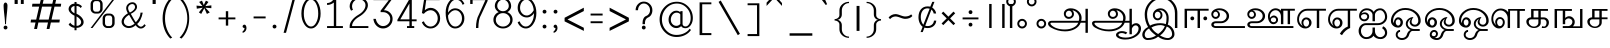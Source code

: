 SplineFontDB: 3.0
FontName: Lohit-Tamil
FullName: Lohit Tamil
FamilyName: Lohit Tamil
Weight: Book
Copyright: Copyright 2011-12 Lohit Fonts Project contributors.\n<http://fedorahosted.org/lohit> \n\n Licensed under the SIL Open Font License 1.1 (see file OFL.txt)
Version: 2.5.3
ItalicAngle: 0
UnderlinePosition: -368
UnderlineWidth: 24
Ascent: 700
Descent: 324
LayerCount: 2
Layer: 0 1 "Back"  1
Layer: 1 1 "Fore"  0
XUID: [1021 140 1710970845 9878666]
FSType: 0
OS2Version: 1
OS2_WeightWidthSlopeOnly: 0
OS2_UseTypoMetrics: 1
CreationTime: 1160992028
ModificationTime: 1410779983
PfmFamily: 33
TTFWeight: 400
TTFWidth: 5
LineGap: 0
VLineGap: 0
Panose: 2 11 6 0 0 0 0 0 0 0
OS2TypoAscent: 700
OS2TypoAOffset: 1
OS2TypoDescent: -324
OS2TypoDOffset: 1
OS2TypoLinegap: 20
OS2WinAscent: 5
OS2WinAOffset: 1
OS2WinDescent: 0
OS2WinDOffset: 1
HheadAscent: 5
HheadAOffset: 1
HheadDescent: -17
HheadDOffset: 1
OS2SubXSize: 861
OS2SubYSize: 799
OS2SubXOff: 0
OS2SubYOff: 246
OS2SupXSize: 861
OS2SupYSize: 799
OS2SupXOff: 0
OS2SupYOff: 615
OS2StrikeYSize: 61
OS2StrikeYPos: 307
OS2Vendor: 'ACE '
Lookup: 4 0 0 "'akhn' Akhand lookup 3"  {"'akhn' Akhand lookup 3-1"  } ['akhn' ('DFLT' <'dflt' > 'taml' <'dflt' > 'tml2' <'dflt' > ) ]
Lookup: 4 0 0 "'abvs' Above Base Substitutions lookup 2"  {"'abvs' Above Base Substitutions lookup 2-1"  } ['abvs' ('DFLT' <'dflt' > 'taml' <'dflt' > 'tml2' <'dflt' > ) ]
Lookup: 4 0 0 "'haln' Halant Forms lookup 4"  {"'haln' Halant Forms lookup 4-1"  } ['haln' ('DFLT' <'dflt' > 'taml' <'dflt' > 'tml2' <'dflt' > ) ]
Lookup: 4 0 0 "'psts' Post Base Substitutions lookup 0"  {"'psts' Post Base Substitutions lookup 0-1"  } ['psts' ('DFLT' <'dflt' > 'taml' <'dflt' > 'tml2' <'dflt' > ) ]
MarkAttachClasses: 1
DEI: 91125
TtTable: prep
NPUSHB
 2
 69
 1
SCANTYPE
PUSHW_1
 511
SCANCTRL
SROUND
RTG
EndTTInstrs
TtTable: fpgm
NPUSHB
 5
 5
 4
 3
 2
 0
FDEF
SROUND
RCVT
DUP
PUSHB_1
 3
CINDEX
RCVT
SWAP
SUB
ROUND[Grey]
RTG
SWAP
ROUND[Grey]
ADD
WCVTP
ENDF
FDEF
RCVT
DUP
PUSHB_1
 3
CINDEX
RCVT
SWAP
SUB
ROUND[Grey]
SWAP
ROUND[Grey]
ADD
WCVTP
ENDF
FDEF
DUP
DUP
PUSHW_1
 -64
SHPIX
SRP2
PUSHB_2
 64
 1
SHZ[rp2]
SHPIX
ENDF
FDEF
DUP
DUP
PUSHB_1
 64
SHPIX
SRP2
PUSHB_1
 1
SHZ[rp2]
PUSHW_1
 -64
SHPIX
ENDF
FDEF
SVTCA[x-axis]
PUSHB_1
 70
SROUND
DUP
GC[orig]
ROUND[Grey]
RTG
SWAP
GC[cur]
SUB
ROUND[Grey]
DUP
IF
DUP
PUSHB_1
 3
CINDEX
SWAP
SHPIX
PUSHB_1
 2
CINDEX
SRP2
PUSHB_1
 1
SHZ[rp2]
NEG
SHPIX
EIF
ENDF
EndTTInstrs
ShortTable: cvt  92
  0
  0
  50
  700
  -50
  100
  530
  -30
  500
  680
  -20
  542
  -46
  400
  600
  -1
  536
  -11
  620
  -220
  -100
  350
  70
  240
  200
  -10
  650
  630
  640
  380
  423
  -60
  300
  550
  547
  -187
  534
  -148
  573
  -150
  514
  -168
  460
  -110
  -160
  704
  480
  545
  -205
  290
  185
  544
  -85
  342
  59
  370
  30
  410
  -240
  -250
  -230
  420
  -285
  -260
  -275
  -280
  430
  660
  690
  140
  40
  610
  510
  -70
  698
  595
  -295
  360
  540
  445
  -41
  670
  -290
  665
  -5
  695
  -180
  -200
  -265
  440
  415
  -270
EndShort
ShortTable: maxp 16
  1
  0
  245
  162
  12
  0
  0
  1
  1
  60
  64
  0
  68
  111
  0
  0
EndShort
LangName: 1033 "" "" "Regular" "" "" "Version 2.5.3" 
Encoding: UnicodeBmp
Compacted: 1
UnicodeInterp: none
NameList: Adobe Glyph List
DisplaySize: -36
AntiAlias: 1
FitToEm: 1
WinInfo: 0 44 17
BeginPrivate: 0
EndPrivate
Grid
688 344 m 1
 688 326.667 694 312.167 706 300.5 c 128
 718 288.833 732.667 283 750 283 c 0
 765.333 283 778.333 288.833 789 300.5 c 128
 799.667 312.167 805 326.667 805 344 c 0
 805 368 804 388.5 802 405.5 c 128
 800 422.5 797 437 793 449 c 1
 761.665 441 736.332 427.333 717 408 c 128
 697.667 388.667 688 367.333 688 344 c 1
 688 344 l 1
92 0 m 1
 92 492 l 1
 387 492 l 1
 377 501.333 369.333 514.5 364 531.5 c 128
 358.667 548.5 356 568 356 590 c 0
 356 629.333 376 662.667 416 690 c 128
 456 717.333 503.667 731 559 731 c 0
 620.333 731 676.333 709.833 727 667.5 c 128
 777.667 625.166 812 570.333 830 503 c 1
 848 504 l 2
 914.668 504 971.335 484.667 1018 446 c 128
 1064.67 407.333 1088 361 1088 307 c 0
 1088 257.667 1072.67 210.167 1042 164.5 c 128
 1011.33 118.833 969.333 80.3333 916 49 c 1
 1186 49 l 1
 1186 0 l 1
 713 0 l 1
 809 35.3333 886.333 81 945 137 c 128
 1003.67 193 1033 249.667 1033 307 c 0
 1033 347.667 1014.83 382.5 978.5 411.5 c 128
 942.167 440.5 898.667 455 848 455 c 1
 852.68 444.333 856.346 429.833 859 411.5 c 128
 861.667 393.167 863 370.667 863 344 c 0
 863 314 852 288.167 830 266.5 c 128
 808 244.833 781.333 234 750 234 c 0
 718 234 690.5 244.833 667.5 266.5 c 128
 644.5 288.167 633 314 633 344 c 0
 633 380.667 646.333 413.167 673 441.5 c 128
 699.668 469.834 733.335 487.668 774 495 c 1
 759.333 549.667 732 594.5 692 629.5 c 128
 652 664.5 607.667 682 559 682 c 0
 518.333 682 483.667 673 455 655 c 128
 426.333 637 412 615.333 412 590 c 0
 412 568.666 415.167 549.332 421.5 532 c 128
 427.833 514.667 437 501.333 449 492 c 1
 535 492 l 1
 535 443 l 1
 363 443 l 1
 363 264 l 1
 373 275.333 385.5 284.333 400.5 291 c 128
 415.5 297.667 431.667 301 449 301 c 0
 493 301 530.5 287.333 561.5 260 c 128
 592.5 232.667 608 199.333 608 160 c 0
 608 116 591.333 78.3333 558 47 c 128
 524.666 15.6667 484 0 436 0 c 2
 301 0 l 1
 301 49 l 1
 436 49 l 2
 466 49 492 59.8333 514 81.5 c 128
 536 103.167 547 129.333 547 160 c 0
 547 184 537.333 204.333 518 221 c 128
 498.667 237.667 475.667 246 449 246 c 0
 435 246 420.333 241.667 405 233 c 128
 389.667 224.333 375.667 212.333 363 197 c 1
 363 98 l 1
 301 98 l 1
 301 443 l 1
 154 443 l 1
 154 0 l 1
 92 0 l 1
 92 0 l 1
EndSplineSet
BeginChars: 65649 244

StartChar: .notdef
Encoding: 65536 -1 0
Width: 983
VWidth: 1023
GlyphClass: 2
Flags: W
LayerCount: 2
Fore
SplineSet
123 861 m 1,0,-1
 861 861 l 1,1,-1
 861 0 l 1,2,-1
 123 0 l 1,3,-1
 123 861 l 1,0,-1
799 61 m 1,4,-1
 799 799 l 1,5,-1
 184 799 l 1,6,-1
 184 61 l 1,7,-1
 799 61 l 1,4,-1
EndSplineSet
Validated: 1
EndChar

StartChar: .null
Encoding: 0 0 1
Width: 0
VWidth: 1023
GlyphClass: 2
Flags: W
LayerCount: 2
EndChar

StartChar: space
Encoding: 32 32 2
Width: 307
VWidth: 1023
GlyphClass: 2
Flags: W
LayerCount: 2
EndChar

StartChar: exclam
Encoding: 33 33 3
Width: 282
VWidth: 1023
GlyphClass: 2
Flags: W
HStem: -37 98<106.439 176.045>
VStem: 92 99<-22.5608 46.5608 308.703 639.625> 129 25<98 280.812>
LayerCount: 2
Fore
SplineSet
106 47 m 128,-1,1
 120 61 120 61 141 61 c 256,2,3
 162 61 162 61 176.5 47 c 128,-1,4
 191 33 191 33 191 12 c 256,5,6
 191 -9 191 -9 176.5 -23 c 128,-1,7
 162 -37 162 -37 141 -37 c 256,8,9
 120 -37 120 -37 106 -23 c 128,-1,10
 92 -9 92 -9 92 12 c 129,-1,0
 92 33 92 33 106 47 c 128,-1,1
106 630.5 m 128,-1,12
 120 652 120 652 141 652 c 256,13,14
 162 652 162 652 176.5 630 c 128,-1,15
 191 608 191 608 191 578 c 0,16,17
 191 498 191 498 172.5 338 c 128,-1,18
 154 178 154 178 154 98 c 1,19,-1
 129 98 l 1,20,21
 129 178 129 178 110.5 338 c 128,-1,22
 92 498 92 498 92 578 c 1,23,11
 92 609 92 609 106 630.5 c 128,-1,12
EndSplineSet
Validated: 1
EndChar

StartChar: quotedbl
Encoding: 34 34 4
Width: 417
VWidth: 1023
GlyphClass: 2
Flags: W
HStem: 615 246<92 172 252 326>
VStem: 92 80<615 861> 252 74<615 861>
LayerCount: 2
Fore
SplineSet
92 861 m 1,0,-1
 172 861 l 1,1,-1
 172 615 l 1,2,-1
 92 615 l 1,3,-1
 92 861 l 1,0,-1
252 861 m 1,4,-1
 326 861 l 1,5,-1
 326 615 l 1,6,-1
 252 615 l 1,7,-1
 252 861 l 1,4,-1
EndSplineSet
Validated: 1
EndChar

StartChar: numbersign
Encoding: 35 35 5
Width: 967
VWidth: 1023
GlyphClass: 2
Flags: W
HStem: 141 74<102 218 309 537 628 830> 547 74<138 311 402 631 722 865>
LayerCount: 2
Fore
SplineSet
218 141 m 1,0,-1
 92 141 l 1,1,-1
 102 215 l 1,2,-1
 235 215 l 1,3,-1
 311 547 l 1,4,-1
 128 547 l 1,5,-1
 138 621 l 1,6,-1
 328 621 l 1,7,-1
 379 836 l 1,8,-1
 452 836 l 1,9,-1
 402 621 l 1,10,-1
 648 621 l 1,11,-1
 698 836 l 1,12,-1
 772 836 l 1,13,-1
 722 621 l 1,14,-1
 875 621 l 1,15,-1
 865 547 l 1,16,-1
 704 547 l 1,17,-1
 628 215 l 1,18,-1
 840 215 l 1,19,-1
 830 141 l 1,20,-1
 611 141 l 1,21,-1
 575 -25 l 1,22,-1
 502 -25 l 1,23,-1
 537 141 l 1,24,-1
 291 141 l 1,25,-1
 256 -25 l 1,26,-1
 182 -25 l 1,27,-1
 218 141 l 1,0,-1
309 215 m 1,28,-1
 554 215 l 1,29,-1
 631 547 l 1,30,-1
 385 547 l 1,31,-1
 309 215 l 1,28,-1
EndSplineSet
Validated: 1
EndChar

StartChar: dollar
Encoding: 36 36 6
Width: 569
VWidth: 1023
GlyphClass: 2
Flags: W
HStem: 4 53<295 374.533> 564 59<295 370.744>
VStem: 92 62<427.198 532.367> 243 52<-57 4 58 297 376 564 623 666> 413 64<92.7987 214.622>
LayerCount: 2
Fore
SplineSet
243 -57 m 1,0,-1
 243 5 l 1,1,2
 209 5 209 5 169.5 25 c 128,-1,3
 130 45 130 45 92 84 c 1,4,-1
 132 138 l 1,5,6
 153 108 153 108 181.5 87 c 128,-1,7
 210 66 210 66 243 58 c 1,8,-1
 243 315 l 1,9,10
 174 347 174 347 133 393 c 128,-1,11
 92 439 92 439 92 483 c 0,12,13
 92 541 92 541 136.5 582 c 128,-1,14
 181 623 181 623 243 623 c 1,15,-1
 243 666 l 1,16,-1
 295 666 l 1,17,-1
 295 623 l 1,18,19
 337 619 337 619 373 601.5 c 128,-1,20
 409 584 409 584 434 554 c 1,21,-1
 402 510 l 1,22,23
 386 536 386 536 357 550 c 128,-1,24
 328 564 328 564 295 564 c 1,25,-1
 295 365 l 1,26,27
 379 326 379 326 428 267.5 c 128,-1,28
 477 209 477 209 477 150 c 0,29,30
 477 90 477 90 423.5 47 c 128,-1,31
 370 4 370 4 295 4 c 1,32,-1
 295 -57 l 1,33,-1
 243 -57 l 1,0,-1
378 81 m 0,34,35
 413 109 413 109 413 151 c 0,36,37
 413 188 413 188 381.5 227 c 128,-1,38
 350 266 350 266 295 297 c 1,39,-1
 295 57 l 1,40,41
 299 57 299 57 306.797 56.5 c 0,42,43
 309.961 56.2881 309.961 56.2881 313.1 56.2881 c 0,44,45
 347.003 56.2881 347.003 56.2881 378 81 c 0,34,35
243 565 m 1,46,47
 204 558 204 558 179 535.5 c 128,-1,48
 154 513 154 513 154 484 c 0,49,50
 154 453 154 453 178.5 424.5 c 128,-1,51
 203 396 203 396 243 376 c 1,52,-1
 243 565 l 1,46,47
EndSplineSet
Validated: 1
EndChar

StartChar: percent
Encoding: 37 37 7
Width: 799
VWidth: 1023
GlyphClass: 2
Flags: W
HStem: 0 49<479.564 626.951> 320 49<479.049 626.951> 369 49<172.049 319.951> 688 50<172.049 319.436>
VStem: 92 62<440.174 665.826> 338 62<440.174 666.341> 400 61<71.1742 297.826> 645 62<71.1742 297.826>
LayerCount: 2
Fore
SplineSet
658 738 m 1,0,-1
 707 738 l 1,1,-1
 141 0 l 1,2,-1
 92 0 l 1,3,-1
 658 738 l 1,0,-1
92 615 m 2,4,5
 92 665 92 665 128.5 701.5 c 128,-1,6
 165 738 165 738 215 738 c 2,7,-1
 277 738 l 2,8,9
 327 738 327 738 363.5 701.5 c 128,-1,10
 400 665 400 665 400 615 c 2,11,-1
 400 492 l 2,12,13
 400 442 400 442 363.5 405.5 c 128,-1,14
 327 369 327 369 277 369 c 2,15,-1
 215 369 l 2,16,17
 165 369 165 369 128.5 405 c 128,-1,18
 92 441 92 441 92 492 c 1,19,-1
 92 615 l 2,4,5
171.5 439.5 m 128,-1,21
 189 418 189 418 215 418 c 2,22,-1
 277 418 l 2,23,24
 303 418 303 418 320.5 439.5 c 128,-1,25
 338 461 338 461 338 492 c 2,26,-1
 338 615 l 2,27,28
 338 646 338 646 320 667 c 128,-1,29
 302 688 302 688 277 688 c 2,30,-1
 215 688 l 2,31,32
 189 688 189 688 171.5 666.5 c 128,-1,33
 154 645 154 645 154 615 c 2,34,-1
 154 492 l 1,35,20
 154 461 154 461 171.5 439.5 c 128,-1,21
400 246 m 2,36,37
 400 296 400 296 436 332.5 c 128,-1,38
 472 369 472 369 522 369 c 2,39,-1
 584 369 l 2,40,41
 634 369 634 369 670.5 332.5 c 128,-1,42
 707 296 707 296 707 246 c 2,43,-1
 707 123 l 2,44,45
 707 73 707 73 670.5 36.5 c 128,-1,46
 634 0 634 0 584 0 c 2,47,-1
 522 0 l 2,48,49
 472 0 472 0 436 36.5 c 128,-1,50
 400 73 400 73 400 123 c 1,51,-1
 400 246 l 2,36,37
479 70.5 m 128,-1,53
 497 49 497 49 522 49 c 2,54,-1
 584 49 l 2,55,56
 610 49 610 49 627.5 70.5 c 128,-1,57
 645 92 645 92 645 123 c 2,58,-1
 645 246 l 2,59,60
 645 277 645 277 627.5 298.5 c 128,-1,61
 610 320 610 320 584 320 c 2,62,-1
 522 320 l 2,63,64
 496 320 496 320 478.5 298.5 c 128,-1,65
 461 277 461 277 461 246 c 2,66,-1
 461 123 l 1,67,52
 461 92 461 92 479 70.5 c 128,-1,53
EndSplineSet
Validated: 1
EndChar

StartChar: ampersand
Encoding: 38 38 8
Width: 802
VWidth: 1023
GlyphClass: 2
Flags: W
HStem: -14 47<533.754 637.681> -1 50<202.036 362.577> 613 46<302.812 416.068>
VStem: 92 58<97.8904 234.337> 209 50<430.83 569.703> 436 51<478.295 591.855> 575 58<301.5 393>
LayerCount: 2
Fore
SplineSet
146.5 46 m 128,-1,1
 92 93 92 93 92 161 c 0,2,3
 92 218 92 218 135 275.5 c 128,-1,4
 178 333 178 333 253 376 c 1,5,6
 231 414 231 414 220 447.5 c 128,-1,7
 209 481 209 481 209 506 c 0,8,9
 209 569 209 569 257 614 c 128,-1,10
 305 659 305 659 374 659 c 0,11,12
 421 659 421 659 454 623.5 c 128,-1,13
 487 588 487 588 487 537 c 0,14,15
 487 492 487 492 443.5 444.5 c 128,-1,16
 400 397 400 397 327 363 c 1,17,18
 344 335 344 335 389.5 254 c 128,-1,19
 435 173 435 173 456 149 c 1,20,21
 514 207 514 207 544.5 270 c 128,-1,22
 575 333 575 333 575 393 c 1,23,-1
 633 393 l 1,24,25
 616 296 616 296 579 221 c 128,-1,26
 542 146 542 146 490 103 c 1,27,28
 513 70 513 70 538.5 51.5 c 128,-1,29
 564 33 564 33 585 33 c 0,30,31
 608 33 608 33 632 50.5 c 128,-1,32
 656 68 656 68 674 98 c 1,33,-1
 711 68 l 1,34,35
 689 30 689 30 655.5 8 c 128,-1,36
 622 -14 622 -14 585 -14 c 0,37,38
 549 -14 549 -14 514 9 c 128,-1,39
 479 32 479 32 451 71 c 1,40,41
 417 37 417 37 371.5 18 c 128,-1,42
 326 -1 326 -1 278 -1 c 1,43,0
 201 -1 201 -1 146.5 46 c 128,-1,1
350.5 65.5 m 128,-1,45
 388 82 388 82 425 113 c 1,46,47
 404 138 404 138 371 190.5 c 128,-1,48
 338 243 338 243 284 338 c 1,49,50
 221 302 221 302 185.5 255 c 128,-1,51
 150 208 150 208 150 161 c 256,52,53
 150 114 150 114 188 81.5 c 128,-1,54
 226 49 226 49 280 49 c 1,55,44
 313 49 313 49 350.5 65.5 c 128,-1,45
400 461.5 m 128,-1,57
 436 500 436 500 436 537 c 0,58,59
 436 569 436 569 416.5 591 c 128,-1,60
 397 613 397 613 370 613 c 0,61,62
 325 613 325 613 292 582 c 128,-1,63
 259 551 259 551 259 506 c 0,64,65
 259 483 259 483 270.5 454 c 128,-1,66
 282 425 282 425 304 395 c 1,67,56
 364 423 364 423 400 461.5 c 128,-1,57
EndSplineSet
Validated: 1
EndChar

StartChar: quotesingle
Encoding: 39 39 9
Width: 264
VWidth: 1023
GlyphClass: 2
Flags: W
HStem: 615 246<92 172>
VStem: 92 80<615 861>
LayerCount: 2
Fore
SplineSet
92 861 m 1,0,-1
 172 861 l 1,1,-1
 172 615 l 1,2,-1
 92 615 l 1,3,-1
 92 861 l 1,0,-1
EndSplineSet
Validated: 1
EndChar

StartChar: parenleft
Encoding: 40 40 10
Width: 430
VWidth: 1023
GlyphClass: 2
Flags: W
HStem: 742 20G<241.5 329.833>
VStem: 92 62<56.7399 437.125>
LayerCount: 2
Fore
SplineSet
143 534 m 128,-1,1
 194 668 194 668 289 762 c 1,2,-1
 338 738 l 1,3,4
 249 649 249 649 201.5 521 c 128,-1,5
 154 393 154 393 154 246 c 256,6,7
 154 98 154 98 202 -29.5 c 128,-1,8
 250 -157 250 -157 338 -246 c 1,9,-1
 289 -270 l 1,10,11
 194 -175 194 -175 143 -41.5 c 128,-1,12
 92 92 92 92 92 246 c 129,-1,0
 92 400 92 400 143 534 c 128,-1,1
EndSplineSet
Validated: 1
EndChar

StartChar: parenright
Encoding: 41 41 11
Width: 430
VWidth: 1023
GlyphClass: 2
Flags: W
HStem: 742 20G<100.167 188.5>
VStem: 289 49<65.8044 425.769>
LayerCount: 2
Fore
SplineSet
238 -23.5 m 128,-1,1
 289 104 289 104 289 246 c 256,2,3
 289 387 289 387 238 515 c 128,-1,4
 187 643 187 643 92 738 c 1,5,-1
 141 762 l 1,6,7
 236 667 236 667 287 533.5 c 128,-1,8
 338 400 338 400 338 246 c 256,9,10
 338 92 338 92 287 -42 c 128,-1,11
 236 -176 236 -176 141 -270 c 1,12,-1
 92 -246 l 1,13,0
 187 -151 187 -151 238 -23.5 c 128,-1,1
EndSplineSet
Validated: 1
EndChar

StartChar: asterisk
Encoding: 42 42 12
Width: 559
GlyphClass: 2
Flags: W
HStem: 360.442 339.558
LayerCount: 2
Fore
SplineSet
209.844 360.442 m 1,0,-1
 149.922 400.391 l 1,1,-1
 249.792 520.234 l 1,2,-1
 96.6582 493.603 l 1,3,-1
 90 573.498 l 1,4,-1
 243.134 560.182 l 1,5,-1
 156.58 666.71 l 1,6,-1
 229.818 700 l 1,7,-1
 276.424 586.814 l 1,8,-1
 329.688 700 l 1,9,-1
 396.268 666.71 l 1,10,-1
 316.372 560.182 l 1,11,-1
 469.506 580.156 l 1,12,-1
 469.506 506.918 l 1,13,-1
 316.372 520.234 l 1,14,-1
 429.558 400.391 l 1,15,-1
 356.32 360.442 l 1,16,-1
 289.74 506.918 l 1,17,-1
 209.844 360.442 l 1,0,-1
EndSplineSet
Validated: 1
EndChar

StartChar: plus
Encoding: 43 43 13
Width: 614
VWidth: 1023
GlyphClass: 2
Flags: W
HStem: 221 49<92 277 338 522>
VStem: 277 61<61 221 270 430>
LayerCount: 2
Fore
SplineSet
92 270 m 1,0,-1
 277 270 l 1,1,-1
 277 430 l 1,2,-1
 338 430 l 1,3,-1
 338 270 l 1,4,-1
 522 270 l 1,5,-1
 522 221 l 1,6,-1
 338 221 l 1,7,-1
 338 61 l 1,8,-1
 277 61 l 1,9,-1
 277 221 l 1,10,-1
 92 221 l 1,11,-1
 92 270 l 1,0,-1
EndSplineSet
Validated: 1
EndChar

StartChar: comma
Encoding: 44 44 14
Width: 282
VWidth: 1023
GlyphClass: 2
Flags: W
HStem: 0 86<106.439 141>
VStem: 92 84.5<11.3447 71.5608> 141 50<-62.1562 0>
LayerCount: 2
Fore
SplineSet
106 72 m 128,-1,1
 120 86 120 86 141 86 c 256,2,3
 162 86 162 86 176.5 61 c 128,-1,4
 191 36 191 36 191 0 c 0,5,6
 191 -45 191 -45 163 -80.5 c 128,-1,7
 135 -116 135 -116 92 -123 c 1,8,-1
 92 -86 l 1,9,10
 115 -72 115 -72 128 -49.5 c 128,-1,11
 141 -27 141 -27 141 0 c 1,12,13
 120 0 120 0 106 11 c 128,-1,14
 92 22 92 22 92 37 c 1,15,0
 92 58 92 58 106 72 c 128,-1,1
EndSplineSet
Validated: 1
EndChar

StartChar: hyphen
Encoding: 45 45 15
Width: 491
VWidth: 1023
GlyphClass: 2
Flags: W
HStem: 246 49<92 400>
VStem: 92 308<246 295>
LayerCount: 2
Fore
SplineSet
92 295 m 1,0,-1
 400 295 l 1,1,-1
 400 246 l 1,2,-1
 92 246 l 1,3,-1
 92 295 l 1,0,-1
EndSplineSet
Validated: 1
EndChar

StartChar: period
Encoding: 46 46 16
Width: 282
VWidth: 1023
GlyphClass: 2
Flags: W
HStem: -12 98<106.439 176.045>
VStem: 92 99<2.43921 71.5608>
LayerCount: 2
Fore
SplineSet
106 72 m 128,-1,1
 120 86 120 86 141 86 c 256,2,3
 162 86 162 86 176.5 72 c 128,-1,4
 191 58 191 58 191 37 c 256,5,6
 191 16 191 16 176.5 2 c 128,-1,7
 162 -12 162 -12 141 -12 c 256,8,9
 120 -12 120 -12 106 2 c 128,-1,10
 92 16 92 16 92 37 c 129,-1,0
 92 58 92 58 106 72 c 128,-1,1
EndSplineSet
Validated: 1
EndChar

StartChar: slash
Encoding: 47 47 17
Width: 491
VWidth: 1023
GlyphClass: 2
Flags: W
VStem: 92 308
LayerCount: 2
Fore
SplineSet
338 799 m 1,0,-1
 400 799 l 1,1,-1
 154 -123 l 1,2,-1
 92 -123 l 1,3,-1
 338 799 l 1,0,-1
EndSplineSet
Validated: 1
EndChar

StartChar: zero
Encoding: 48 48 18
Width: 614
VWidth: 1023
GlyphClass: 2
Flags: W
HStem: -12 49<240.502 373.553> 725 49<242.967 372.819>
VStem: 61 62<209.554 538.924> 492 61<209.877 539.257>
LayerCount: 2
Fore
SplineSet
133 655.5 m 128,-1,1
 205 774 205 774 307 774 c 256,2,3
 409 774 409 774 481 655.5 c 128,-1,4
 553 537 553 537 553 369 c 0,5,6
 553 212 553 212 481 100 c 128,-1,7
 409 -12 409 -12 307 -12 c 256,8,9
 205 -12 205 -12 133 99.5 c 128,-1,10
 61 211 61 211 61 369 c 1,11,0
 61 537 61 537 133 655.5 c 128,-1,1
177 134 m 128,-1,13
 231 37 231 37 307 37 c 256,14,15
 383 37 383 37 437.5 134 c 128,-1,16
 492 231 492 231 492 369 c 0,17,18
 492 517 492 517 438 621 c 128,-1,19
 384 725 384 725 307 725 c 256,20,21
 231 725 231 725 177 620.5 c 128,-1,22
 123 516 123 516 123 369 c 1,23,12
 123 231 123 231 177 134 c 128,-1,13
EndSplineSet
Validated: 1
EndChar

StartChar: one
Encoding: 49 49 19
Width: 614
VWidth: 1023
GlyphClass: 2
Flags: W
HStem: 0 49<104 277 338 510> 590 49<104 191.544>
VStem: 277 61<49 652> 289 49<730.006 774>
LayerCount: 2
Fore
SplineSet
104 49 m 1,0,-1
 277 49 l 1,1,-1
 277 652 l 1,2,3
 241 622 241 622 196.5 606 c 128,-1,4
 152 590 152 590 104 590 c 1,5,-1
 104 639 l 1,6,7
 165 639 165 639 216 676 c 128,-1,8
 267 713 267 713 289 774 c 1,9,-1
 338 774 l 1,10,-1
 338 49 l 1,11,-1
 510 49 l 1,12,-1
 510 0 l 1,13,-1
 104 0 l 1,14,-1
 104 49 l 1,0,-1
EndSplineSet
Validated: 1
EndChar

StartChar: two
Encoding: 50 50 20
Width: 614
VWidth: 1023
GlyphClass: 2
Flags: W
HStem: 0 49<129 547> 738 49<218.746 390.792>
VStem: 68 61<49 135.152 471.808 643.183> 473 62<494.365 659.722>
LayerCount: 2
Fore
SplineSet
68 49 m 2,0,1
 68 123 68 123 130.5 202.5 c 128,-1,2
 193 282 193 282 301 344 c 0,3,4
 381 391 381 391 427 455 c 128,-1,5
 473 519 473 519 473 584 c 0,6,7
 473 648 473 648 422.5 693 c 128,-1,8
 372 738 372 738 301 738 c 256,9,10
 230 738 230 738 179.5 683.5 c 128,-1,11
 129 629 129 629 129 553 c 0,12,13
 129 532 129 532 135 510 c 128,-1,14
 141 488 141 488 154 467 c 1,15,-1
 104 443 l 1,16,17
 86 475 86 475 77 502.5 c 128,-1,18
 68 530 68 530 68 553 c 0,19,20
 68 650 68 650 136 718.5 c 128,-1,21
 204 787 204 787 301 787 c 256,22,23
 398 787 398 787 466.5 727.5 c 128,-1,24
 535 668 535 668 535 584 c 0,25,26
 535 507 535 507 472 426 c 128,-1,27
 409 345 409 345 301 283 c 0,28,29
 221 236 221 236 175 174 c 128,-1,30
 129 112 129 112 129 49 c 1,31,-1
 547 49 l 1,32,-1
 547 0 l 1,33,-1
 68 0 l 1,34,-1
 68 49 l 2,0,1
EndSplineSet
Validated: 1
EndChar

StartChar: three
Encoding: 51 51 21
Width: 614
VWidth: 1023
GlyphClass: 2
Flags: W
HStem: -12 61<228.326 395.792> 406 49<332 397.133> 713 49<61 455>
VStem: 61 62<162.987 234> 492 61<144.875 316.614>
LayerCount: 2
Fore
SplineSet
123 234 m 1,0,1
 137 154 137 154 189 101.5 c 128,-1,2
 241 49 241 49 307 49 c 0,3,4
 383 49 383 49 437.5 103 c 128,-1,5
 492 157 492 157 492 234 c 0,6,7
 492 305 492 305 438 355.5 c 128,-1,8
 384 406 384 406 307 406 c 2,9,-1
 246 406 l 1,10,-1
 246 443 l 1,11,-1
 455 713 l 1,12,-1
 61 713 l 1,13,-1
 61 762 l 1,14,-1
 504 762 l 1,15,-1
 529 725 l 1,16,-1
 332 455 l 1,17,18
 424 455 424 455 488.5 390.5 c 128,-1,19
 553 326 553 326 553 234 c 0,20,21
 553 132 553 132 481 60 c 128,-1,22
 409 -12 409 -12 307 -12 c 0,23,24
 212 -12 212 -12 141 58.5 c 128,-1,25
 70 129 70 129 61 234 c 1,26,-1
 123 234 l 1,0,1
EndSplineSet
Validated: 1
EndChar

StartChar: four
Encoding: 52 52 22
Width: 614
VWidth: 1023
GlyphClass: 2
Flags: W
HStem: 0 49<307 369 430 492> 172 49<135 369 430 553> 742 20G<369.427 430>
VStem: 369 61<49 172 221 627>
LayerCount: 2
Fore
SplineSet
61 209 m 1,0,-1
 381 762 l 1,1,-1
 430 762 l 1,2,-1
 430 221 l 1,3,-1
 553 221 l 1,4,-1
 553 172 l 1,5,-1
 430 172 l 1,6,-1
 430 49 l 1,7,-1
 492 49 l 1,8,-1
 492 0 l 1,9,-1
 307 0 l 1,10,-1
 307 49 l 1,11,-1
 369 49 l 1,12,-1
 369 172 l 1,13,-1
 61 172 l 1,14,-1
 61 209 l 1,0,-1
369 221 m 1,15,-1
 369 627 l 1,16,-1
 135 221 l 1,17,-1
 369 221 l 1,15,-1
EndSplineSet
Validated: 1
EndChar

StartChar: five
Encoding: 53 53 23
Width: 614
VWidth: 1023
GlyphClass: 2
Flags: W
HStem: -12 49<214.564 378.001> 455 61<208.233 378.001> 713 49<184 529>
VStem: 479 62<146.371 346.445>
LayerCount: 2
Fore
SplineSet
123 172 m 1,0,1
 145 111 145 111 192.5 74 c 128,-1,2
 240 37 240 37 295 37 c 0,3,4
 371 37 371 37 425 98.5 c 128,-1,5
 479 160 479 160 479 246 c 256,6,7
 479 332 479 332 425 393.5 c 128,-1,8
 371 455 371 455 295 455 c 0,9,10
 250 455 250 455 205 431 c 128,-1,11
 160 407 160 407 123 363 c 1,12,-1
 74 381 l 1,13,-1
 135 762 l 1,14,-1
 529 762 l 1,15,-1
 529 713 l 1,16,-1
 184 713 l 1,17,-1
 148 455 l 1,18,19
 184 485 184 485 221.5 500.5 c 128,-1,20
 259 516 259 516 295 516 c 0,21,22
 397 516 397 516 469 437 c 128,-1,23
 541 358 541 358 541 246 c 0,24,25
 541 139 541 139 469 63.5 c 128,-1,26
 397 -12 397 -12 295 -12 c 0,27,28
 221 -12 221 -12 160.5 31.5 c 128,-1,29
 100 75 100 75 74 148 c 1,30,-1
 123 172 l 1,0,1
EndSplineSet
Validated: 1
EndChar

StartChar: six
Encoding: 54 54 24
Width: 614
VWidth: 1023
GlyphClass: 2
Flags: W
HStem: -12 49<240.925 390.305> 455 49<236.456 390.346> 725 49<258.179 415.502>
VStem: 68 61<205.283 352.858 393 545.963> 486 61<143.854 348.146>
LayerCount: 2
Fore
SplineSet
68 393 m 1,0,1
 68 550 68 550 145.5 662 c 128,-1,2
 223 774 223 774 332 774 c 0,3,4
 402 774 402 774 461.5 730.5 c 128,-1,5
 521 687 521 687 547 615 c 1,6,-1
 498 596 l 1,7,8
 483 653 483 653 436.5 689 c 128,-1,9
 390 725 390 725 332 725 c 0,10,11
 248 725 248 725 188.5 628 c 128,-1,12
 129 531 129 531 129 393 c 1,13,14
 159 445 159 445 208.5 474.5 c 128,-1,15
 258 504 258 504 313 504 c 0,16,17
 410 504 410 504 478.5 428.5 c 128,-1,18
 547 353 547 353 547 246 c 256,19,20
 547 139 547 139 479 63.5 c 128,-1,21
 411 -12 411 -12 313 -12 c 0,22,23
 201 -12 201 -12 134.5 98.5 c 128,-1,24
 68 209 68 209 68 393 c 1,0,1
183 120 m 128,-1,26
 237 37 237 37 313 37 c 0,27,28
 384 37 384 37 435 98.5 c 128,-1,29
 486 160 486 160 486 246 c 256,30,31
 486 332 486 332 435.5 393.5 c 128,-1,32
 385 455 385 455 313 455 c 0,33,34
 264 455 264 455 214.5 418.5 c 128,-1,35
 165 382 165 382 129 320 c 1,36,25
 129 203 129 203 183 120 c 128,-1,26
EndSplineSet
Validated: 1
EndChar

StartChar: seven
Encoding: 55 55 25
Width: 613
VWidth: 1023
GlyphClass: 2
Flags: W
HStem: 0 21G<230 291> 713 49<144 470>
VStem: 82 62<615 713> 230 61<0 207.858>
LayerCount: 2
Fore
SplineSet
82 762 m 1,0,-1
 500 762 l 1,1,-1
 531 701 l 1,2,-1
 353 320 l 2,3,4
 322 267 322 267 306.5 185.5 c 128,-1,5
 291 104 291 104 291 0 c 1,6,-1
 230 0 l 1,7,8
 230 107 230 107 249 194.5 c 128,-1,9
 268 282 268 282 304 344 c 2,10,-1
 470 713 l 1,11,-1
 144 713 l 1,12,-1
 144 615 l 1,13,-1
 82 615 l 1,14,-1
 82 762 l 1,0,-1
EndSplineSet
Validated: 1
EndChar

StartChar: eight
Encoding: 56 56 26
Width: 614
VWidth: 1023
GlyphClass: 2
Flags: W
HStem: -12 49<217.346 398.132> 381 49<226.478 388.344> 725 49<231.696 382.756>
VStem: 61 62<126.386 291.114> 98 62<492.498 650.091> 455 61<493.038 650.08> 492 61<126.386 291.114>
LayerCount: 2
Fore
SplineSet
98 329.5 m 128,-1,1
 135 384 135 384 197 406 c 1,2,3
 152 432 152 432 125 475 c 128,-1,4
 98 518 98 518 98 565 c 0,5,6
 98 651 98 651 159.5 712.5 c 128,-1,7
 221 774 221 774 307 774 c 256,8,9
 393.5 774 393.5 774 455 713 c 0,10,11
 511 657 511 657 516 565 c 0,12,13
 516.216 560.862 516.216 560.862 516.216 556.761 c 0,14,15
 516.216 513.293 516.216 513.293 492 474 c 0,16,17
 465.5 431 465.5 431 418 406 c 1,18,19
 479 384 479 384 516 329.5 c 128,-1,20
 553 275 553 275 553 209 c 0,21,22
 553 117 553 117 481 52.5 c 128,-1,23
 409 -12 409 -12 307 -12 c 256,24,25
 205 -12 205 -12 133 52.5 c 128,-1,26
 61 117 61 117 61 209 c 1,27,0
 61 275 61 275 98 329.5 c 128,-1,1
177 87.5 m 128,-1,29
 231 37 231 37 307 37 c 256,30,31
 383 37 383 37 437.5 87.5 c 128,-1,32
 492 138 492 138 492 209 c 256,33,34
 492 280 492 280 438 330.5 c 128,-1,35
 384 381 384 381 307 381 c 256,36,37
 231 381 231 381 177 330.5 c 128,-1,38
 123 280 123 280 123 209 c 129,-1,28
 123 138 123 138 177 87.5 c 128,-1,29
160 565 m 1,39,40
 160 508 160 508 203 469 c 128,-1,41
 246 430 246 430 307 430 c 256,42,43
 368 430 368 430 411.5 469.5 c 128,-1,44
 455 509 455 509 455 565 c 0,45,46
 455 631 455 631 412 678 c 128,-1,47
 369 725 369 725 307 725 c 256,48,49
 246 725 246 725 203 678.5 c 128,-1,50
 160 632 160 632 160 565 c 1,39,40
EndSplineSet
Validated: 8912897
EndChar

StartChar: nine
Encoding: 57 57 27
Width: 614
VWidth: 1023
GlyphClass: 2
Flags: W
HStem: -12 49<203.483 352.477> 270 50<220.967 375.46> 725 49<216.796 359.311>
VStem: 68 61<419.298 621.734> 486 61<226.17 381>
LayerCount: 2
Fore
SplineSet
132.5 698.5 m 128,-1,1
 197 774 197 774 289 774 c 0,2,3
 396 774 396 774 471.5 659.5 c 128,-1,4
 547 545 547 545 547 381 c 256,5,6
 547 218 547 218 467.5 103 c 128,-1,7
 388 -12 388 -12 277 -12 c 0,8,9
 209 -12 209 -12 151 31.5 c 128,-1,10
 93 75 93 75 68 148 c 1,11,-1
 117 172 l 1,12,13
 139 111 139 111 182.5 74 c 128,-1,14
 226 37 226 37 277 37 c 0,15,16
 363 37 363 37 424.5 137.5 c 128,-1,17
 486 238 486 238 486 381 c 1,18,19
 456 329 456 329 406 299.5 c 128,-1,20
 356 270 356 270 301 270 c 0,21,22
 204 270 204 270 136 342 c 128,-1,23
 68 414 68 414 68 516 c 1,24,0
 68 623 68 623 132.5 698.5 c 128,-1,1
179.5 377.5 m 128,-1,26
 230 320 230 320 301 320 c 0,27,28
 348 320 348 320 396 356 c 128,-1,29
 444 392 444 392 479 455 c 1,30,31
 469 569 469 569 414.5 647 c 128,-1,32
 360 725 360 725 289 725 c 0,33,34
 223 725 223 725 176 663.5 c 128,-1,35
 129 602 129 602 129 516 c 1,36,25
 129 435 129 435 179.5 377.5 c 128,-1,26
EndSplineSet
Validated: 1
EndChar

StartChar: colon
Encoding: 58 58 28
Width: 282
VWidth: 1023
GlyphClass: 2
Flags: W
HStem: -12 98<106.439 176.045> 369 98<106.439 176.045>
VStem: 92 99<2.43921 71.5608 383.439 452.561>
LayerCount: 2
Fore
SplineSet
106 453 m 128,-1,1
 120 467 120 467 141 467 c 256,2,3
 162 467 162 467 176.5 453 c 128,-1,4
 191 439 191 439 191 418 c 256,5,6
 191 397 191 397 176.5 383 c 128,-1,7
 162 369 162 369 141 369 c 256,8,9
 120 369 120 369 106 383 c 128,-1,10
 92 397 92 397 92 418 c 129,-1,0
 92 439 92 439 106 453 c 128,-1,1
106 72 m 128,-1,12
 120 86 120 86 141 86 c 256,13,14
 162 86 162 86 176.5 72 c 128,-1,15
 191 58 191 58 191 37 c 256,16,17
 191 16 191 16 176.5 2 c 128,-1,18
 162 -12 162 -12 141 -12 c 256,19,20
 120 -12 120 -12 106 2 c 128,-1,21
 92 16 92 16 92 37 c 129,-1,11
 92 58 92 58 106 72 c 128,-1,12
EndSplineSet
Validated: 1
EndChar

StartChar: semicolon
Encoding: 59 59 29
Width: 282
VWidth: 1023
GlyphClass: 2
Flags: W
HStem: 0 86<106.439 141> 369 98<106.439 176.045>
VStem: 92 84.5<11.3447 71.5608> 141 50<-62.1562 0>
LayerCount: 2
Fore
SplineSet
106 453 m 128,-1,1
 120 467 120 467 141 467 c 256,2,3
 162 467 162 467 176.5 453 c 128,-1,4
 191 439 191 439 191 418 c 256,5,6
 191 397 191 397 176.5 383 c 128,-1,7
 162 369 162 369 141 369 c 256,8,9
 120 369 120 369 106 383 c 128,-1,10
 92 397 92 397 92 418 c 129,-1,0
 92 439 92 439 106 453 c 128,-1,1
106 72 m 128,-1,12
 120 86 120 86 141 86 c 256,13,14
 162 86 162 86 176.5 61 c 128,-1,15
 191 36 191 36 191 0 c 0,16,17
 191 -45 191 -45 163 -80.5 c 128,-1,18
 135 -116 135 -116 92 -123 c 1,19,-1
 92 -86 l 1,20,21
 115 -72 115 -72 128 -49.5 c 128,-1,22
 141 -27 141 -27 141 0 c 1,23,24
 120 0 120 0 106 11 c 128,-1,25
 92 22 92 22 92 37 c 1,26,11
 92 58 92 58 106 72 c 128,-1,12
EndSplineSet
Validated: 1
EndChar

StartChar: less
Encoding: 60 60 30
Width: 677
VWidth: 1023
GlyphClass: 2
Flags: W
LayerCount: 2
Fore
SplineSet
585 -74 m 1,0,-1
 92 170 l 1,1,-1
 92 262 l 1,2,-1
 584 520 l 1,3,-1
 584 434 l 1,4,-1
 166 219 l 1,5,-1
 584 6 l 1,6,-1
 585 -74 l 1,0,-1
EndSplineSet
Validated: 1
EndChar

StartChar: equal
Encoding: 61 61 31
Width: 491
VWidth: 1023
GlyphClass: 2
Flags: W
HStem: 123 49<92 400> 320 49<92 400>
VStem: 92 308<123 172 320 369>
LayerCount: 2
Fore
SplineSet
400 369 m 1,0,-1
 400 320 l 1,1,-1
 92 320 l 1,2,-1
 92 369 l 1,3,-1
 400 369 l 1,0,-1
92 172 m 1,4,-1
 400 172 l 1,5,-1
 400 123 l 1,6,-1
 92 123 l 1,7,-1
 92 172 l 1,4,-1
EndSplineSet
Validated: 1
EndChar

StartChar: greater
Encoding: 62 62 32
Width: 677
VWidth: 1023
GlyphClass: 2
Flags: W
LayerCount: 2
Fore
SplineSet
511 219 m 1,0,-1
 93 434 l 1,1,-1
 93 520 l 1,2,-1
 585 262 l 1,3,-1
 585 170 l 1,4,-1
 92 -74 l 1,5,-1
 93 6 l 1,6,-1
 511 219 l 1,0,-1
EndSplineSet
Validated: 1
EndChar

StartChar: question
Encoding: 63 63 33
Width: 614
VWidth: 1023
GlyphClass: 2
Flags: W
HStem: -37 98<266.439 335.561> 627 49<228.391 380.658>
VStem: 92 62<455 544.989> 252 98<-22.5608 46.5608> 270 62<98 219.172> 461 61<370.974 542.75>
LayerCount: 2
Fore
SplineSet
266 47 m 128,-1,1
 280 61 280 61 301 61 c 256,2,3
 322 61 322 61 336 47 c 128,-1,4
 350 33 350 33 350 12 c 256,5,6
 350 -9 350 -9 336 -23 c 128,-1,7
 322 -37 322 -37 301 -37 c 256,8,9
 280 -37 280 -37 266 -23 c 128,-1,10
 252 -9 252 -9 252 12 c 129,-1,0
 252 33 252 33 266 47 c 128,-1,1
153.5 611.5 m 128,-1,12
 215 676 215 676 301 676 c 0,13,14
 393 676 393 676 457.5 611.5 c 128,-1,15
 522 547 522 547 522 455 c 0,16,17
 522 390 522 390 492 339.5 c 128,-1,18
 462 289 462 289 412 270 c 0,19,20
 376 256 376 256 354 219.5 c 128,-1,21
 332 183 332 183 332 135 c 2,22,-1
 332 98 l 1,23,-1
 270 98 l 1,24,-1
 270 135 l 2,25,26
 270 198 270 198 295.5 245.5 c 128,-1,27
 321 293 321 293 363 307 c 0,28,29
 407 323 407 323 434 363.5 c 128,-1,30
 461 404 461 404 461 455 c 0,31,32
 461 526 461 526 414.5 576.5 c 128,-1,33
 368 627 368 627 301 627 c 0,34,35
 240 627 240 627 197 576.5 c 128,-1,36
 154 526 154 526 154 455 c 1,37,-1
 92 455 l 1,38,11
 92 547 92 547 153.5 611.5 c 128,-1,12
EndSplineSet
Validated: 1
EndChar

StartChar: at
Encoding: 64 64 34
Width: 1035
VWidth: 1023
GlyphClass: 2
Flags: W
HStem: -230 53<398.354 669.457> -5 44<700.47 813.454> -2 57<448.233 592.156> 393 50<456.262 599.06> 626 46<409.152 656.044>
VStem: 92 60<81.4161 357.062> 321 58<127.844 306.901> 622 58<82.9399 372.156 404 431> 888 55<135.443 385.558>
LayerCount: 2
Fore
SplineSet
219 -98.5 m 128,-1,1
 92 33 92 33 92 219 c 0,2,3
 92 407 92 407 221 539.5 c 128,-1,4
 350 672 350 672 534 672 c 0,5,6
 704 672 704 672 823.5 550 c 128,-1,7
 943 428 943 428 943 254 c 0,8,9
 943 147 943 147 887.5 71 c 128,-1,10
 832 -5 832 -5 754 -5 c 0,11,12
 715 -5 715 -5 684.5 10 c 128,-1,13
 654 25 654 25 645 49 c 1,14,15
 620 24 620 24 588.5 11 c 128,-1,16
 557 -2 557 -2 522 -2 c 0,17,18
 438 -2 438 -2 379.5 61 c 128,-1,19
 321 124 321 124 321 213 c 0,20,21
 321 308 321 308 380 375.5 c 128,-1,22
 439 443 439 443 522 443 c 0,23,24
 548 443 548 443 574 433 c 128,-1,25
 600 423 600 423 622 404 c 1,26,-1
 622 431 l 1,27,-1
 680 431 l 1,28,-1
 680 102 l 2,29,30
 680 76 680 76 702 57.5 c 128,-1,31
 724 39 724 39 755 39 c 0,32,33
 810 39 810 39 849 102.5 c 128,-1,34
 888 166 888 166 888 254 c 0,35,36
 888 408 888 408 784 517 c 128,-1,37
 680 626 680 626 534 626 c 0,38,39
 377 626 377 626 264.5 506.5 c 128,-1,40
 152 387 152 387 152 219 c 0,41,42
 152 56 152 56 261 -60.5 c 128,-1,43
 370 -177 370 -177 524 -177 c 0,44,45
 631 -177 631 -177 720 -135 c 128,-1,46
 809 -93 809 -93 861 -20 c 1,47,-1
 896 -50 l 1,48,49
 837 -135 837 -135 739.5 -182.5 c 128,-1,50
 642 -230 642 -230 527 -230 c 1,51,0
 346 -230 346 -230 219 -98.5 c 128,-1,1
576.5 68 m 128,-1,53
 602 81 602 81 622 104 c 1,54,-1
 622 348 l 1,55,56
 610 369 610 369 584.5 381 c 128,-1,57
 559 393 559 393 529 393 c 0,58,59
 466 393 466 393 422.5 339.5 c 128,-1,60
 379 286 379 286 379 210 c 0,61,62
 379 146 379 146 421 100.5 c 128,-1,63
 463 55 463 55 524 55 c 1,64,52
 551 55 551 55 576.5 68 c 128,-1,53
EndSplineSet
Validated: 1
EndChar

StartChar: bracketleft
Encoding: 91 91 35
Width: 485
VWidth: 1023
GlyphClass: 2
Flags: W
HStem: -182 52<159 393> 607 49<159 393>
VStem: 92 67<-130 607>
LayerCount: 2
Fore
SplineSet
92 656 m 1,0,-1
 393 656 l 1,1,-1
 393 607 l 1,2,-1
 159 607 l 1,3,-1
 159 -130 l 1,4,-1
 393 -130 l 1,5,-1
 393 -182 l 1,6,-1
 92 -182 l 1,7,-1
 92 656 l 1,0,-1
EndSplineSet
Validated: 1
EndChar

StartChar: backslash
Encoding: 92 92 36
Width: 730
VWidth: 1023
GlyphClass: 2
Flags: W
LayerCount: 2
Fore
SplineSet
584 -184 m 1,0,-1
 92 668 l 1,1,-1
 146 704 l 1,2,-1
 638 -148 l 1,3,-1
 584 -184 l 1,0,-1
EndSplineSet
Validated: 1
EndChar

StartChar: bracketright
Encoding: 93 93 37
Width: 485
VWidth: 1023
GlyphClass: 2
Flags: W
HStem: -207 52<92 333> 583 49<92 333>
VStem: 333 60<-155 583>
LayerCount: 2
Fore
SplineSet
92 -155 m 1,0,-1
 333 -155 l 1,1,-1
 333 583 l 1,2,-1
 92 583 l 1,3,-1
 92 632 l 1,4,-1
 393 632 l 1,5,-1
 393 -207 l 1,6,-1
 92 -207 l 1,7,-1
 92 -155 l 1,0,-1
EndSplineSet
Validated: 1
EndChar

StartChar: asciicircum
Encoding: 94 94 38
Width: 577
VWidth: 1023
GlyphClass: 2
Flags: W
HStem: 565 296
LayerCount: 2
Fore
SplineSet
92 649 m 1,0,-1
 289 861 l 1,1,-1
 486 639 l 1,2,-1
 486 565 l 1,3,-1
 289 777 l 1,4,-1
 92 565 l 1,5,-1
 92 649 l 1,0,-1
EndSplineSet
Validated: 1
EndChar

StartChar: underscore
Encoding: 95 95 39
Width: 765
VWidth: 1023
GlyphClass: 2
Flags: W
HStem: -197 62<92 674>
LayerCount: 2
Fore
SplineSet
674 -197 m 1,0,-1
 92 -197 l 1,1,-1
 92 -135 l 1,2,-1
 674 -135 l 1,3,-1
 674 -197 l 1,0,-1
EndSplineSet
Validated: 1
EndChar

StartChar: grave
Encoding: 96 96 40
Width: 376
VWidth: 1023
GlyphClass: 2
Flags: W
VStem: 93.5 190.5
LayerCount: 2
Fore
SplineSet
248 590 m 1,0,-1
 101 784 l 2,1,2
 90 801 90 801 93.5 821.5 c 128,-1,3
 97 842 97 842 113 853 c 0,4,5
 131 865 131 865 155 856 c 128,-1,6
 179 847 179 847 192 821 c 2,7,-1
 284 608 l 1,8,-1
 248 590 l 1,0,-1
EndSplineSet
Validated: 33
EndChar

StartChar: braceleft
Encoding: 123 123 41
Width: 553
VWidth: 1023
GlyphClass: 2
Flags: W
HStem: -252 32<386.459 461> 191 36<92 153.093> 638 32<386.459 461>
VStem: 215 62<-120.989 147.219 272.18 538.989>
CounterMasks: 1 e0
LayerCount: 2
Fore
SplineSet
178.5 257.5 m 128,-1,1
 215 288 215 288 215 329 c 2,2,-1
 215 449 l 2,3,4
 215 541 215 541 287 605.5 c 128,-1,5
 359 670 359 670 461 670 c 1,6,-1
 461 638 l 1,7,8
 385 638 385 638 331 582.5 c 128,-1,9
 277 527 277 527 277 449 c 2,10,-1
 277 347 l 2,11,12
 277 290 277 290 240.5 249.5 c 128,-1,13
 204 209 204 209 154 209 c 1,14,15
 204 209 204 209 240.5 168.5 c 128,-1,16
 277 128 277 128 277 71 c 2,17,-1
 277 -31 l 2,18,19
 277 -110 277 -110 331 -165 c 128,-1,20
 385 -220 385 -220 461 -220 c 1,21,-1
 461 -252 l 1,22,23
 359 -252 359 -252 287 -187.5 c 128,-1,24
 215 -123 215 -123 215 -31 c 2,25,-1
 215 89 l 2,26,27
 215 131 215 131 179 161 c 128,-1,28
 143 191 143 191 92 191 c 1,29,-1
 92 227 l 1,30,0
 142 227 142 227 178.5 257.5 c 128,-1,1
EndSplineSet
Validated: 1
EndChar

StartChar: bar
Encoding: 124 124 42
Width: 258
VWidth: 1023
GlyphClass: 2
Flags: W
VStem: 92 74<-74 565>
LayerCount: 2
Fore
SplineSet
92 565 m 1,0,-1
 166 565 l 1,1,-1
 166 -74 l 1,2,-1
 92 -74 l 1,3,-1
 92 565 l 1,0,-1
EndSplineSet
Validated: 1
EndChar

StartChar: braceright
Encoding: 125 125 43
Width: 553
VWidth: 1023
GlyphClass: 2
Flags: W
HStem: -252 32<92 166.682> 191 36<399.907 461> 638 32<92 166.682>
VStem: 277 61<-120.989 145.82 270.781 538.989>
CounterMasks: 1 e0
LayerCount: 2
Fore
SplineSet
461 191 m 1,0,1
 411 191 411 191 374.5 160.5 c 128,-1,2
 338 130 338 130 338 89 c 2,3,-1
 338 -31 l 2,4,5
 338 -123 338 -123 266 -187.5 c 128,-1,6
 194 -252 194 -252 92 -252 c 1,7,-1
 92 -220 l 1,8,9
 168 -220 168 -220 222.5 -164.5 c 128,-1,10
 277 -109 277 -109 277 -31 c 2,11,-1
 277 71 l 2,12,13
 277 128 277 128 313 168.5 c 128,-1,14
 349 209 349 209 400 209 c 1,15,16
 350 209 350 209 313.5 249.5 c 128,-1,17
 277 290 277 290 277 347 c 2,18,-1
 277 449 l 2,19,20
 277 528 277 528 222.5 583 c 128,-1,21
 168 638 168 638 92 638 c 1,22,-1
 92 670 l 1,23,24
 194 670 194 670 266 605.5 c 128,-1,25
 338 541 338 541 338 449 c 2,26,-1
 338 329 l 2,27,28
 338 287 338 287 374.5 257 c 128,-1,29
 411 227 411 227 461 227 c 1,30,-1
 461 191 l 1,0,1
EndSplineSet
Validated: 1
EndChar

StartChar: asciitilde
Encoding: 126 126 44
Width: 792
VWidth: 1023
GlyphClass: 2
Flags: W
HStem: 234 61<414.768 624.02> 295 61<184.713 371.232>
LayerCount: 2
Fore
SplineSet
173 333.5 m 128,-1,1
 220 356 220 356 270 356 c 0,2,3
 313 356 313 356 393 325.5 c 128,-1,4
 473 295 473 295 516 295 c 0,5,6
 566 295 566 295 607 310 c 128,-1,7
 648 325 648 325 670 350 c 1,8,-1
 701 307 l 1,9,10
 671 271 671 271 622.5 252.5 c 128,-1,11
 574 234 574 234 516 234 c 0,12,13
 473 234 473 234 393 264.5 c 128,-1,14
 313 295 313 295 270 295 c 0,15,16
 229 295 229 295 192.5 277 c 128,-1,17
 156 259 156 259 129 227 c 1,18,-1
 92 270 l 1,19,0
 126 311 126 311 173 333.5 c 128,-1,1
EndSplineSet
Validated: 1
EndChar

StartChar: cent
Encoding: 162 162 45
Width: 555
VWidth: 1023
GlyphClass: 2
Flags: W
HStem: -2 51<236.5 384.844> 9 50<236 293.375> 500.5 45.5<294.656 349.376> 503 50<212.263 349.616>
VStem: 63 59<155.986 398.629> 452 63<371 431.263> 460 59<120.655 189>
LayerCount: 2
Fore
SplineSet
126 477.5 m 128,-1,1
 189 553 189 553 294 553 c 0,2,3
 315 553 315 553 333.5 551 c 128,-1,4
 352 549 352 549 366 546 c 1,5,-1
 417 669 l 1,6,-1
 472 669 l 1,7,-1
 416 524 l 1,8,9
 459 494 459 494 485 454 c 128,-1,10
 511 414 511 414 515 371 c 1,11,-1
 452 371 l 1,12,13
 450 396 450 396 435 422.5 c 128,-1,14
 420 449 420 449 396 473 c 1,15,-1
 236 59 l 1,16,17
 252 54 252 54 267 51.5 c 128,-1,18
 282 49 282 49 294 49 c 0,19,20
 364 49 364 49 409 87 c 128,-1,21
 454 125 454 125 460 189 c 1,22,-1
 519 189 l 1,23,24
 512 102 512 102 450 50 c 128,-1,25
 388 -2 388 -2 294 -2 c 0,26,27
 274 -2 274 -2 255 1 c 128,-1,28
 236 4 236 4 216 9 c 1,29,-1
 172 -104 l 1,30,-1
 117 -104 l 1,31,-1
 170 31 l 1,32,33
 120 68 120 68 91.5 133 c 128,-1,34
 63 198 63 198 63 277 c 1,35,0
 63 402 63 402 126 477.5 c 128,-1,1
316 500.5 m 128,-1,37
 302 503 302 503 294 503 c 0,38,39
 215 503 215 503 168.5 441 c 128,-1,40
 122 379 122 379 122 277 c 0,41,42
 122 220 122 220 139 170 c 128,-1,43
 156 120 156 120 188 84 c 1,44,-1
 350 494 l 1,45,36
 330 498 330 498 316 500.5 c 128,-1,37
EndSplineSet
Validated: 1
EndChar

StartChar: multiply
Encoding: 215 215 46
Width: 532
VWidth: 1023
GlyphClass: 2
Flags: W
LayerCount: 2
Fore
SplineSet
92 116 m 1,0,-1
 223 246 l 1,1,-1
 92 376 l 1,2,-1
 135 420 l 1,3,-1
 266 290 l 1,4,-1
 396 420 l 1,5,-1
 440 376 l 1,6,-1
 310 246 l 1,7,-1
 440 116 l 1,8,-1
 396 73 l 1,9,-1
 266 203 l 1,10,-1
 135 73 l 1,11,-1
 92 116 l 1,0,-1
EndSplineSet
Validated: 1
EndChar

StartChar: divide
Encoding: 247 247 47
Width: 590
VWidth: 1023
GlyphClass: 2
Flags: W
HStem: 37 98<260.439 329.561> 221 49<92 498> 356 99<260.439 329.561>
VStem: 246 98<51.4392 120.561 370.955 440.561>
LayerCount: 2
Fore
SplineSet
260 121 m 128,-1,1
 274 135 274 135 295 135 c 256,2,3
 316 135 316 135 330 121 c 128,-1,4
 344 107 344 107 344 86 c 256,5,6
 344 65 344 65 330 51 c 128,-1,7
 316 37 316 37 295 37 c 256,8,9
 274 37 274 37 260 51 c 128,-1,10
 246 65 246 65 246 86 c 129,-1,0
 246 107 246 107 260 121 c 128,-1,1
92 270 m 1,11,-1
 498 270 l 1,12,-1
 498 221 l 1,13,-1
 92 221 l 1,14,-1
 92 270 l 1,11,-1
260 441 m 128,-1,16
 274 455 274 455 295 455 c 256,17,18
 316 455 316 455 330 441 c 128,-1,19
 344 427 344 427 344 406 c 256,20,21
 344 385 344 385 330 370.5 c 128,-1,22
 316 356 316 356 295 356 c 256,23,24
 274 356 274 356 260 370.5 c 128,-1,25
 246 385 246 385 246 406 c 129,-1,15
 246 427 246 427 260 441 c 128,-1,16
EndSplineSet
Validated: 1
EndChar

StartChar: uni0964
Encoding: 2404 2404 48
Width: 338
VWidth: 1023
GlyphClass: 2
Flags: W
HStem: 0 21G<184 246>
VStem: 184 62<0 615>
LayerCount: 2
Fore
SplineSet
184 615 m 1,0,-1
 246 615 l 1,1,-1
 246 0 l 1,2,-1
 184 0 l 1,3,-1
 184 615 l 1,0,-1
EndSplineSet
Validated: 1
EndChar

StartChar: uni0965
Encoding: 2405 2405 49
Width: 534
VWidth: 1023
GlyphClass: 2
Flags: W
HStem: 0 21G<184 246 381 443>
VStem: 184 62<0 615> 381 62<0 615>
LayerCount: 2
Fore
SplineSet
184 615 m 1,0,-1
 246 615 l 1,1,-1
 246 0 l 1,2,-1
 184 0 l 1,3,-1
 184 615 l 1,0,-1
381 615 m 1,4,-1
 443 615 l 1,5,-1
 443 0 l 1,6,-1
 381 0 l 1,7,-1
 381 615 l 1,4,-1
EndSplineSet
Validated: 1
EndChar

StartChar: anusvarataml
Encoding: 2946 2946 50
Width: 0
VWidth: 1023
GlyphClass: 4
Flags: W
HStem: 553 49<-178.402 -74.7726> 750 49<-178.66 -74.4369>
VStem: -250 50<623.437 728.563> -53 49<623.437 728.227>
LayerCount: 2
Fore
SplineSet
-213.5 762.5 m 128,-1,1
 -177 799 -177 799 -127 799 c 256,2,3
 -77 799 -77 799 -40.5 763 c 128,-1,4
 -4 727 -4 727 -4 676 c 256,5,6
 -4 626 -4 626 -40 589.5 c 128,-1,7
 -76 553 -76 553 -127 553 c 256,8,9
 -177 553 -177 553 -213.5 589.5 c 128,-1,10
 -250 626 -250 626 -250 676 c 129,-1,0
 -250 726 -250 726 -213.5 762.5 c 128,-1,1
-178.5 623.5 m 128,-1,12
 -157 602 -157 602 -127 602 c 256,13,14
 -96 602 -96 602 -74.5 623.5 c 128,-1,15
 -53 645 -53 645 -53 676 c 256,16,17
 -53 707 -53 707 -74.5 728.5 c 128,-1,18
 -96 750 -96 750 -127 750 c 256,19,20
 -158 750 -158 750 -179 728.5 c 128,-1,21
 -200 707 -200 707 -200 676 c 129,-1,11
 -200 645 -200 645 -178.5 623.5 c 128,-1,12
EndSplineSet
Validated: 1
EndChar

StartChar: visargataml
Encoding: 2947 2947 51
Width: 803
VWidth: 1023
GlyphClass: 2
Flags: W
HStem: -12 49<103.437 208.227 595.437 700.563> 184 50<103.437 208.563 595.773 700.563> 553 49<349.437 454.563> 750 49<349.437 454.563>
VStem: 33 49<58.7726 162.402> 230 49<58.4369 162.66> 279 49<623.437 728.563> 476 49<623.437 728.227> 525 49<58.7726 162.402> 722 49<58.4369 162.66>
LayerCount: 2
Fore
SplineSet
315.5 762.5 m 128,-1,1
 352 799 352 799 402 799 c 256,2,3
 452 799 452 799 488.5 763 c 128,-1,4
 525 727 525 727 525 676 c 256,5,6
 525 626 525 626 488.5 589.5 c 128,-1,7
 452 553 452 553 402 553 c 256,8,9
 352 553 352 553 315.5 589.5 c 128,-1,10
 279 626 279 626 279 676 c 129,-1,0
 279 726 279 726 315.5 762.5 c 128,-1,1
349.5 623.5 m 128,-1,12
 371 602 371 602 402 602 c 256,13,14
 433 602 433 602 454.5 623.5 c 128,-1,15
 476 645 476 645 476 676 c 256,16,17
 476 707 476 707 454.5 728.5 c 128,-1,18
 433 750 433 750 402 750 c 256,19,20
 371 750 371 750 349.5 728.5 c 128,-1,21
 328 707 328 707 328 676 c 129,-1,11
 328 645 328 645 349.5 623.5 c 128,-1,12
69.5 197.5 m 128,-1,23
 106 234 106 234 156 234 c 256,24,25
 206 234 206 234 242.5 197.5 c 128,-1,26
 279 161 279 161 279 111 c 256,27,28
 279 61 279 61 243 24.5 c 128,-1,29
 207 -12 207 -12 156 -12 c 256,30,31
 106 -12 106 -12 69.5 24 c 128,-1,32
 33 60 33 60 33 111 c 1,33,22
 33 161 33 161 69.5 197.5 c 128,-1,23
103.5 58.5 m 128,-1,35
 125 37 125 37 156 37 c 256,36,37
 187 37 187 37 208.5 58.5 c 128,-1,38
 230 80 230 80 230 111 c 256,39,40
 230 142 230 142 208.5 163 c 128,-1,41
 187 184 187 184 156 184 c 256,42,43
 125 184 125 184 103.5 162.5 c 128,-1,44
 82 141 82 141 82 111 c 1,45,34
 82 80 82 80 103.5 58.5 c 128,-1,35
561 197.5 m 128,-1,47
 597 234 597 234 648 234 c 256,48,49
 698 234 698 234 734.5 197.5 c 128,-1,50
 771 161 771 161 771 111 c 256,51,52
 771 61 771 61 734.5 24.5 c 128,-1,53
 698 -12 698 -12 648 -12 c 256,54,55
 598 -12 598 -12 561.5 24 c 128,-1,56
 525 60 525 60 525 111 c 1,57,46
 525 161 525 161 561 197.5 c 128,-1,47
595.5 58.5 m 128,-1,59
 617 37 617 37 648 37 c 256,60,61
 679 37 679 37 700.5 58.5 c 128,-1,62
 722 80 722 80 722 111 c 256,63,64
 722 142 722 142 700.5 163 c 128,-1,65
 679 184 679 184 648 184 c 256,66,67
 617 184 617 184 595.5 162.5 c 128,-1,68
 574 141 574 141 574 111 c 1,69,58
 574 80 574 80 595.5 58.5 c 128,-1,59
EndSplineSet
Validated: 1
EndChar

StartChar: ataml
Encoding: 2949 2949 52
Width: 1138
VWidth: 1023
GlyphClass: 2
Flags: W
LayerCount: 2
Fore
SplineSet
51 163 m 16,0,1
 75.7397 184 75.7397 184 112 184 c 2,2,-1
 813 184 l 1,3,4
 819 201 819 201 822 219.5 c 128,-1,5
 825 238 825 238 825 258 c 0,6,7
 825 329 825 329 774.5 385 c 128,-1,8
 724 441 724 441 647 455 c 1,9,10
 668 438 668 438 679 412 c 128,-1,11
 690 386 690 386 690 356 c 0,12,13
 690 306 690 306 650.5 270 c 128,-1,14
 611 234 611 234 554 234 c 0,15,16
 504 234 504 234 467.5 273 c 128,-1,17
 431 312 431 312 431 369 c 256,18,19
 431 426 431 426 481.5 465 c 128,-1,20
 532 504 532 504 604 504 c 0,21,22
 721 504 721 504 803.5 432 c 128,-1,23
 886 360 886 360 886 258 c 0,24,25
 886 238 886 238 883 220 c 128,-1,26
 880 202 880 202 874 184 c 1,27,-1
 985 184 l 1,28,-1
 985 492 l 1,29,-1
 1046 492 l 1,30,-1
 1046 -123 l 1,31,-1
 985 -123 l 1,32,-1
 985 135 l 1,33,-1
 862 135 l 1,34,35
 825 35 825 35 715.5 -25.5 c 128,-1,36
 606 -86 606 -86 462 -86 c 0,37,38
 367 -86 367 -86 275 -61 c 128,-1,39
 183 -36 183 -36 100 12 c 0,40,41
 66 32 66 32 46 58.5 c 128,-1,42
 26 85 26 85 26 111 c 9,43,44
 27.535 143.082 27.535 143.082 51 163 c 16,0,1
504 304 m 128,-1,46
 527 283 527 283 561 283 c 256,47,48
 594 283 594 283 617 304.5 c 128,-1,49
 640 326 640 326 640 356 c 0,50,51
 640 392 640 392 617 417.5 c 128,-1,52
 594 443 594 443 561 443 c 256,53,54
 528 443 528 443 504.5 417.5 c 128,-1,55
 481 392 481 392 481 356 c 1,56,45
 481 325 481 325 504 304 c 128,-1,46
93.5 95.5 m 128,-1,58
 100 86 100 86 112 74 c 0,59,60
 165 21 165 21 254.5 -8 c 128,-1,61
 344 -37 344 -37 456 -37 c 0,62,63
 583 -37 583 -37 677.5 10.5 c 128,-1,64
 772 58 772 58 800 135 c 1,65,-1
 112 135 l 2,66,67
 102 135 102 135 94.5 127.5 c 128,-1,68
 87 120 87 120 87 111 c 1,69,57
 87 105 87 105 93.5 95.5 c 128,-1,58
EndSplineSet
Validated: 524289
EndChar

StartChar: aataml
Encoding: 2950 2950 53
Width: 1295
VWidth: 1023
GlyphClass: 2
Flags: W
LayerCount: 2
Fore
SplineSet
47.5 166.5 m 128,-1,1
 69 184 69 184 100 184 c 2,2,-1
 813 184 l 1,3,4
 819 201 819 201 822 219.5 c 128,-1,5
 825 238 825 238 825 258 c 0,6,7
 825 329 825 329 774.5 385 c 128,-1,8
 724 441 724 441 647 455 c 1,9,10
 667 440 667 440 678.5 414 c 128,-1,11
 690 388 690 388 690 356 c 0,12,13
 690 306 690 306 650.5 270 c 128,-1,14
 611 234 611 234 554 234 c 0,15,16
 504 234 504 234 467.5 273 c 128,-1,17
 431 312 431 312 431 369 c 256,18,19
 431 426 431 426 481.5 465 c 128,-1,20
 532 504 532 504 604 504 c 0,21,22
 721 504 721 504 803.5 432 c 128,-1,23
 886 360 886 360 886 258 c 0,24,25
 886 238 886 238 883 220 c 128,-1,26
 880 202 880 202 874 184 c 1,27,-1
 985 184 l 1,28,-1
 985 492 l 1,29,-1
 1046 492 l 1,30,-1
 1046 74 l 1,31,32
 1066 97 1066 97 1095 110 c 128,-1,33
 1124 123 1124 123 1157 123 c 0,34,35
 1207 123 1207 123 1243.5 83.5 c 128,-1,36
 1280 44 1280 44 1280 -12 c 0,37,38
 1280 -129 1280 -129 1161 -212 c 128,-1,39
 1042 -295 1042 -295 874 -295 c 0,40,41
 777 -295 777 -295 708.5 -260.5 c 128,-1,42
 640 -226 640 -226 640 -178 c 0,43,44
 640 -137 640 -137 683.5 -108.5 c 128,-1,45
 727 -80 727 -80 788 -80 c 0,46,47
 826 -80 826 -80 861.5 -89 c 128,-1,48
 897 -98 897 -98 929 -117 c 1,49,-1
 892 -160 l 1,50,51
 866 -145 866 -145 839.5 -137 c 128,-1,52
 813 -129 813 -129 788 -129 c 0,53,54
 752 -129 752 -129 727 -142 c 128,-1,55
 702 -155 702 -155 702 -172 c 0,56,57
 702 -203 702 -203 756 -224.5 c 128,-1,58
 810 -246 810 -246 886 -246 c 0,59,60
 1024 -246 1024 -246 1121 -177.5 c 128,-1,61
 1218 -109 1218 -109 1218 -12 c 0,62,63
 1218 21 1218 21 1196.5 44.5 c 128,-1,64
 1175 68 1175 68 1144 68 c 256,65,66
 1113 68 1113 68 1086.5 44.5 c 128,-1,67
 1060 21 1060 21 1046 -18 c 1,68,-1
 1046 -160 l 1,69,-1
 985 -160 l 1,70,-1
 985 135 l 1,71,-1
 862 135 l 1,72,73
 825 35 825 35 715.5 -25.5 c 128,-1,74
 606 -86 606 -86 462 -86 c 0,75,76
 367 -86 367 -86 275 -61 c 128,-1,77
 183 -36 183 -36 100 12 c 0,78,79
 66 32 66 32 46 61.5 c 128,-1,80
 26 91 26 91 26 123 c 1,81,0
 26 149 26 149 47.5 166.5 c 128,-1,1
504 304 m 128,-1,83
 527 283 527 283 561 283 c 256,84,85
 594 283 594 283 617 304.5 c 128,-1,86
 640 326 640 326 640 356 c 0,87,88
 640 392 640 392 617 417.5 c 128,-1,89
 594 443 594 443 561 443 c 256,90,91
 528 443 528 443 504.5 417.5 c 128,-1,92
 481 392 481 392 481 356 c 1,93,82
 481 325 481 325 504 304 c 128,-1,83
93.5 95.5 m 128,-1,95
 100 86 100 86 112 74 c 0,96,97
 165 21 165 21 254.5 -8 c 128,-1,98
 344 -37 344 -37 456 -37 c 0,99,100
 583 -37 583 -37 677.5 10.5 c 128,-1,101
 772 58 772 58 800 135 c 1,102,-1
 112 135 l 2,103,104
 102 135 102 135 94.5 127.5 c 128,-1,105
 87 120 87 120 87 111 c 1,106,94
 87 105 87 105 93.5 95.5 c 128,-1,95
EndSplineSet
EndChar

StartChar: itaml
Encoding: 2951 2951 54
Width: 996
VWidth: 1023
GlyphClass: 2
Flags: W
LayerCount: 2
Fore
SplineSet
348.5 271 m 128,-1,1
 370 246 370 246 401 246 c 256,2,3
 432 246 432 246 453.5 271 c 128,-1,4
 475 296 475 296 475 332 c 256,5,6
 475 368 475 368 453 393 c 128,-1,7
 431 418 431 418 401 418 c 256,8,9
 370 418 370 418 348.5 393 c 128,-1,10
 327 368 327 368 327 332 c 129,-1,0
 327 296 327 296 348.5 271 c 128,-1,1
47 -60 m 128,-1,12
 87 -7 87 -7 155 25 c 1,13,14
 113 99 113 99 91 180 c 128,-1,15
 69 261 69 261 69 344 c 0,16,17
 69 532 69 532 198.5 665.5 c 128,-1,18
 328 799 328 799 511 799 c 0,19,20
 674 799 674 799 789.5 676.5 c 128,-1,21
 905 554 905 554 905 381 c 2,22,-1
 905 0 l 1,23,-1
 843 0 l 1,24,-1
 843 381 l 2,25,26
 843 533 843 533 746 641.5 c 128,-1,27
 649 750 649 750 511 750 c 0,28,29
 354 750 354 750 242 631.5 c 128,-1,30
 130 513 130 513 130 344 c 0,31,32
 130 268 130 268 149 196 c 128,-1,33
 168 124 168 124 204 61 c 1,34,35
 257 92 257 92 325 107.5 c 128,-1,36
 393 123 393 123 475 123 c 0,37,38
 508 123 508 123 542.5 117 c 128,-1,39
 577 111 577 111 610 98 c 1,40,41
 619 132 619 132 623.5 172.5 c 128,-1,42
 628 213 628 213 628 258 c 0,43,44
 628 339 628 339 583 397 c 128,-1,45
 538 455 538 455 475 455 c 2,46,-1
 438 455 l 1,47,48
 477 441 477 441 500.5 407.5 c 128,-1,49
 524 374 524 374 524 332 c 0,50,51
 524 275 524 275 487.5 236 c 128,-1,52
 451 197 451 197 401 197 c 256,53,54
 351 197 351 197 314.5 236 c 128,-1,55
 278 275 278 275 278 332 c 0,56,57
 278 403 278 403 335.5 453.5 c 128,-1,58
 393 504 393 504 475 504 c 0,59,60
 561 504 561 504 622 432 c 128,-1,61
 683 360 683 360 683 258 c 0,62,63
 683 206 683 206 677 162.5 c 128,-1,64
 671 119 671 119 659 86 c 1,65,66
 736 58 736 58 783.5 -9.5 c 128,-1,67
 831 -77 831 -77 831 -160 c 0,68,69
 831 -221 831 -221 780.5 -264 c 128,-1,70
 730 -307 730 -307 659 -307 c 0,71,72
 590 -307 590 -307 526 -285 c 128,-1,73
 462 -263 462 -263 413 -221 c 1,74,75
 364 -263 364 -263 294 -285 c 128,-1,76
 224 -307 224 -307 143 -307 c 0,77,78
 86 -307 86 -307 46.5 -268 c 128,-1,79
 7 -229 7 -229 7 -172 c 1,80,11
 7 -113 7 -113 47 -60 c 128,-1,12
90.5 -233 m 128,-1,82
 112 -258 112 -258 143 -258 c 0,83,84
 201 -258 201 -258 256 -241 c 128,-1,85
 311 -224 311 -224 358 -191 c 1,86,87
 295 -147 295 -147 250 -102 c 128,-1,88
 205 -57 205 -57 179 -12 c 1,89,90
 129 -38 129 -38 99 -81 c 128,-1,91
 69 -124 69 -124 69 -172 c 1,92,81
 69 -208 69 -208 90.5 -233 c 128,-1,82
312.5 -79.5 m 128,-1,94
 356 -122 356 -122 413 -154 c 1,95,96
 477 -109 477 -109 521 -57 c 128,-1,97
 565 -5 565 -5 585 49 c 1,98,99
 552 61 552 61 523.5 67.5 c 128,-1,100
 495 74 495 74 475 74 c 0,101,102
 412 74 412 74 353 58.5 c 128,-1,103
 294 43 294 43 241 12 c 1,104,93
 269 -37 269 -37 312.5 -79.5 c 128,-1,94
570 -241 m 128,-1,106
 620 -258 620 -258 659 -258 c 0,107,108
 704 -258 704 -258 737 -229 c 128,-1,109
 770 -200 770 -200 770 -160 c 0,110,111
 770 -94 770 -94 733 -39.5 c 128,-1,112
 696 15 696 15 634 37 c 1,113,114
 608 -33 608 -33 564.5 -91.5 c 128,-1,115
 521 -150 521 -150 462 -191 c 1,116,105
 520 -224 520 -224 570 -241 c 128,-1,106
EndSplineSet
EndChar

StartChar: iitaml
Encoding: 2952 2952 55
Width: 722
VWidth: 1023
GlyphClass: 2
Flags: W
LayerCount: 2
Fore
SplineSet
707 492 m 1,0,-1
 707 443 l 1,1,-1
 486 443 l 1,2,-1
 486 0 l 1,3,-1
 424 0 l 1,4,-1
 424 443 l 1,5,-1
 154 443 l 1,6,-1
 154 0 l 1,7,-1
 92 0 l 1,8,-1
 92 492 l 1,9,-1
 707 492 l 1,0,-1
586 281 m 128,-1,11
 600 295 600 295 621 295 c 256,12,13
 642 295 642 295 656 281 c 128,-1,14
 670 267 670 267 670 246 c 256,15,16
 670 225 670 225 656 211 c 128,-1,17
 642 197 642 197 621 197 c 256,18,19
 600 197 600 197 586 211 c 128,-1,20
 572 225 572 225 572 246 c 129,-1,10
 572 267 572 267 586 281 c 128,-1,11
254 281 m 128,-1,22
 268 295 268 295 289 295 c 256,23,24
 310 295 310 295 324 281 c 128,-1,25
 338 267 338 267 338 246 c 256,26,27
 338 225 338 225 324 211 c 128,-1,28
 310 197 310 197 289 197 c 256,29,30
 268 197 268 197 254 211 c 128,-1,31
 240 225 240 225 240 246 c 129,-1,21
 240 267 240 267 254 281 c 128,-1,22
EndSplineSet
EndChar

StartChar: utaml
Encoding: 2953 2953 56
Width: 929
VWidth: 1023
GlyphClass: 2
Flags: W
LayerCount: 2
Fore
SplineSet
126 300.5 m 128,-1,1
 144 283 144 283 170 283 c 256,2,3
 196 283 196 283 213.5 300.5 c 128,-1,4
 231 318 231 318 231 344 c 0,5,6
 231 375 231 375 213 396.5 c 128,-1,7
 195 418 195 418 170 418 c 256,8,9
 144 418 144 418 126 396.5 c 128,-1,10
 108 375 108 375 108 344 c 1,11,0
 108 318 108 318 126 300.5 c 128,-1,1
120.5 460.5 m 128,-1,13
 182 504 182 504 268 504 c 0,14,15
 370 504 370 504 442 446 c 128,-1,16
 514 388 514 388 514 307 c 0,17,18
 514 231 514 231 452.5 177 c 128,-1,19
 391 123 391 123 305 123 c 2,20,-1
 170 123 l 2,21,22
 149 123 149 123 134.5 112 c 128,-1,23
 120 101 120 101 120 86 c 256,24,25
 120 71 120 71 134.5 60 c 128,-1,26
 149 49 149 49 170 49 c 2,27,-1
 920 49 l 1,28,-1
 920 0 l 1,29,-1
 170 0 l 2,30,31
 125 0 125 0 92 25 c 128,-1,32
 59 50 59 50 59 86 c 256,33,34
 59 122 59 122 91.5 147 c 128,-1,35
 124 172 124 172 170 172 c 2,36,-1
 305 172 l 2,37,38
 366 172 366 172 409 211.5 c 128,-1,39
 452 251 452 251 452 307 c 0,40,41
 452 368 452 368 398 411.5 c 128,-1,42
 344 455 344 455 268 455 c 2,43,-1
 194 455 l 1,44,45
 233 441 233 441 256.5 410.5 c 128,-1,46
 280 380 280 380 280 344 c 0,47,48
 280 299 280 299 247.5 266.5 c 128,-1,49
 215 234 215 234 170 234 c 256,50,51
 125 234 125 234 92 270 c 128,-1,52
 59 306 59 306 59 356 c 1,53,12
 59 417 59 417 120.5 460.5 c 128,-1,13
EndSplineSet
EndChar

StartChar: uutaml
Encoding: 2954 2954 57
Width: 1289
VWidth: 1023
GlyphClass: 2
Flags: W
LayerCount: 2
Fore
SplineSet
108 344 m 1,0,1
 108 318 108 318 126 300.5 c 128,-1,2
 144 283 144 283 170 283 c 256,3,4
 196 283 196 283 213.5 300.5 c 128,-1,5
 231 318 231 318 231 344 c 0,6,7
 231 375 231 375 213 396.5 c 128,-1,8
 195 418 195 418 170 418 c 256,9,10
 144 418 144 418 126 396.5 c 128,-1,11
 108 375 108 375 108 344 c 1,12,-1
 108 344 l 1,0,1
682.5 165.5 m 128,-1,14
 704 148 704 148 735 148 c 0,15,16
 761 148 761 148 779 165.5 c 128,-1,17
 797 183 797 183 797 209 c 256,18,19
 797 235 797 235 779 252.5 c 128,-1,20
 761 270 761 270 735 270 c 0,21,22
 704 270 704 270 682.5 252.5 c 128,-1,23
 661 235 661 235 661 209 c 129,-1,13
 661 183 661 183 682.5 165.5 c 128,-1,14
120.5 460.5 m 128,-1,25
 182 504 182 504 268 504 c 0,26,27
 370 504 370 504 442 446 c 128,-1,28
 514 388 514 388 514 307 c 0,29,30
 514 231 514 231 452.5 177 c 128,-1,31
 391 123 391 123 305 123 c 2,32,-1
 170 123 l 2,33,34
 149 123 149 123 134.5 112 c 128,-1,35
 120 101 120 101 120 86 c 256,36,37
 120 71 120 71 134.5 60 c 128,-1,38
 149 49 149 49 170 49 c 2,39,-1
 1239 49 l 1,40,-1
 1239 0 l 1,41,-1
 170 0 l 2,42,43
 125 0 125 0 92 25 c 128,-1,44
 59 50 59 50 59 86 c 256,45,46
 59 122 59 122 91.5 147 c 128,-1,47
 124 172 124 172 170 172 c 2,48,-1
 305 172 l 2,49,50
 366 172 366 172 409 211.5 c 128,-1,51
 452 251 452 251 452 307 c 0,52,53
 452 368 452 368 398 411.5 c 128,-1,54
 344 455 344 455 268 455 c 2,55,-1
 194 455 l 1,56,57
 233 441 233 441 256.5 410.5 c 128,-1,58
 280 380 280 380 280 344 c 0,59,60
 280 299 280 299 247.5 266.5 c 128,-1,61
 215 234 215 234 170 234 c 256,62,63
 125 234 125 234 92 270 c 128,-1,64
 59 306 59 306 59 356 c 1,65,24
 59 417 59 417 120.5 460.5 c 128,-1,25
645.5 442.5 m 128,-1,67
 703 504 703 504 784 504 c 0,68,69
 823 504 823 504 859 488 c 128,-1,70
 895 472 895 472 920 443 c 1,71,-1
 920 492 l 1,72,-1
 1276 492 l 1,73,-1
 1276 443 l 1,74,-1
 1153 443 l 1,75,-1
 1153 98 l 1,76,-1
 1092 98 l 1,77,-1
 1092 443 l 1,78,-1
 981 443 l 1,79,-1
 981 98 l 1,80,-1
 920 98 l 1,81,-1
 920 295 l 2,82,83
 920 361 920 361 880.5 408 c 128,-1,84
 841 455 841 455 784 455 c 0,85,86
 723 455 723 455 680 408 c 128,-1,87
 637 361 637 361 637 295 c 2,88,-1
 637 258 l 1,89,90
 662 288 662 288 687.5 304 c 128,-1,91
 713 320 713 320 735 320 c 0,92,93
 780 320 780 320 813 287 c 128,-1,94
 846 254 846 254 846 209 c 256,95,96
 846 164 846 164 809.5 131 c 128,-1,97
 773 98 773 98 723 98 c 0,98,99
 666 98 666 98 627 156 c 128,-1,100
 588 214 588 214 588 295 c 1,101,66
 588 381 588 381 645.5 442.5 c 128,-1,67
EndSplineSet
EndChar

StartChar: etaml
Encoding: 2958 2958 58
Width: 799
VWidth: 1023
GlyphClass: 2
Flags: W
LayerCount: 2
Fore
SplineSet
235.5 65.5 m 128,-1,1
 257 37 257 37 288 37 c 256,2,3
 319 37 319 37 340 66 c 128,-1,4
 361 95 361 95 361 135 c 0,5,6
 361 171 361 171 339.5 196 c 128,-1,7
 318 221 318 221 288 221 c 256,8,9
 257 221 257 221 235.5 196 c 128,-1,10
 214 171 214 171 214 135 c 1,11,0
 214 94 214 94 235.5 65.5 c 128,-1,1
312 443 m 2,12,13
 226 443 226 443 164.5 378 c 128,-1,14
 103 313 103 313 103 221 c 0,15,16
 103 167 103 167 129.5 121 c 128,-1,17
 156 75 156 75 202 49 c 1,18,19
 184 70 184 70 174.5 92 c 128,-1,20
 165 114 165 114 165 135 c 0,21,22
 165 192 165 192 201 231 c 128,-1,23
 237 270 237 270 288 270 c 0,24,25
 345 270 345 270 384 231 c 128,-1,26
 423 192 423 192 423 135 c 0,27,28
 423 74 423 74 376 31 c 128,-1,29
 329 -12 329 -12 263 -12 c 0,30,31
 177 -12 177 -12 115.5 56 c 128,-1,32
 54 124 54 124 54 221 c 0,33,34
 54 333 54 333 129.5 412.5 c 128,-1,35
 205 492 205 492 312 492 c 2,36,-1
 792 492 l 1,37,-1
 792 443 l 1,38,-1
 620 443 l 1,39,-1
 620 0 l 1,40,-1
 558 0 l 1,41,-1
 558 443 l 1,42,-1
 312 443 l 2,12,13
EndSplineSet
EndChar

StartChar: eetaml
Encoding: 2959 2959 59
Width: 797
VWidth: 1023
GlyphClass: 2
Flags: W
LayerCount: 2
Fore
SplineSet
234.5 65.5 m 128,-1,1
 256 37 256 37 286 37 c 256,2,3
 317 37 317 37 338.5 66 c 128,-1,4
 360 95 360 95 360 135 c 0,5,6
 360 171 360 171 338.5 196 c 128,-1,7
 317 221 317 221 286 221 c 256,8,9
 255 221 255 221 234 196 c 128,-1,10
 213 171 213 171 213 135 c 1,11,0
 213 94 213 94 234.5 65.5 c 128,-1,1
311 443 m 2,12,13
 225 443 225 443 163.5 378 c 128,-1,14
 102 313 102 313 102 221 c 0,15,16
 102 173 102 173 128 127 c 128,-1,17
 154 81 154 81 200 49 c 1,18,19
 182 70 182 70 172.5 92 c 128,-1,20
 163 114 163 114 163 135 c 0,21,22
 163 192 163 192 199.5 231 c 128,-1,23
 236 270 236 270 286 270 c 0,24,25
 343 270 343 270 382.5 231 c 128,-1,26
 422 192 422 192 422 135 c 0,27,28
 422 69 422 69 380 28.5 c 128,-1,29
 338 -12 338 -12 268 -12 c 0,30,31
 179 -12 179 -12 116 56 c 128,-1,32
 53 124 53 124 53 221 c 0,33,34
 53 333 53 333 128.5 412.5 c 128,-1,35
 204 492 204 492 311 492 c 2,36,-1
 790 492 l 1,37,-1
 790 443 l 1,38,-1
 618 443 l 1,39,-1
 618 0 l 1,40,41
 555 -23 555 -23 501 -70.5 c 128,-1,42
 447 -118 447 -118 409 -184 c 1,43,-1
 354 -148 l 1,44,45
 393 -80 393 -80 445.5 -32.5 c 128,-1,46
 498 15 498 15 557 37 c 1,47,-1
 557 443 l 1,48,-1
 311 443 l 2,12,13
EndSplineSet
EndChar

StartChar: aitaml
Encoding: 2960 2960 60
Width: 822
VWidth: 1023
GlyphClass: 2
Flags: W
LayerCount: 2
Fore
SplineSet
95 65 m 128,-1,1
 149 123 149 123 225 123 c 2,2,-1
 532 123 l 2,3,4
 608 123 608 123 662.5 169.5 c 128,-1,5
 717 216 717 216 717 283 c 0,6,7
 717 354 717 354 680.5 404.5 c 128,-1,8
 644 455 644 455 594 455 c 0,9,10
 537 455 537 455 498 418.5 c 128,-1,11
 459 382 459 382 459 332 c 2,12,-1
 459 172 l 1,13,-1
 397 172 l 1,14,-1
 397 332 l 2,15,16
 397 382 397 382 354 418.5 c 128,-1,17
 311 455 311 455 250 455 c 0,18,19
 203 455 203 455 165.5 431.5 c 128,-1,20
 128 408 128 408 114 369 c 1,21,22
 131 384 131 384 154 392 c 128,-1,23
 177 400 177 400 200 400 c 0,24,25
 245 400 245 400 278 369 c 128,-1,26
 311 338 311 338 311 295 c 0,27,28
 311 245 311 245 274.5 208.5 c 128,-1,29
 238 172 238 172 188 172 c 0,30,31
 131 172 131 172 92 211.5 c 128,-1,32
 53 251 53 251 53 307 c 0,33,34
 53 388 53 388 110.5 446 c 128,-1,35
 168 504 168 504 250 504 c 0,36,37
 308 504 308 504 355.5 479.5 c 128,-1,38
 403 455 403 455 428 412 c 1,39,40
 453 455 453 455 497 479.5 c 128,-1,41
 541 504 541 504 594 504 c 0,42,43
 668 504 668 504 720 439.5 c 128,-1,44
 772 375 772 375 772 283 c 0,45,46
 772 197 772 197 702 135.5 c 128,-1,47
 632 74 632 74 532 74 c 2,48,-1
 225 74 l 2,49,50
 175 74 175 74 138.5 31 c 128,-1,51
 102 -12 102 -12 102 -74 c 0,52,53
 102 -140 102 -140 141.5 -187 c 128,-1,54
 181 -234 181 -234 237 -234 c 0,55,56
 303 -234 303 -234 350 -187 c 128,-1,57
 397 -140 397 -140 397 -74 c 2,58,-1
 397 12 l 1,59,-1
 459 12 l 1,60,-1
 459 -74 l 2,61,62
 459 -140 459 -140 498 -187 c 128,-1,63
 537 -234 537 -234 594 -234 c 0,64,65
 644 -234 644 -234 680.5 -201 c 128,-1,66
 717 -168 717 -168 717 -123 c 0,67,68
 717 -89 717 -89 697 -57.5 c 128,-1,69
 677 -26 677 -26 643 -6 c 1,70,-1
 668 43 l 1,71,72
 715 26 715 26 743.5 -19.5 c 128,-1,73
 772 -65 772 -65 772 -123 c 0,74,75
 772 -189 772 -189 723.5 -236 c 128,-1,76
 675 -283 675 -283 606 -283 c 0,77,78
 543 -283 543 -283 494 -259.5 c 128,-1,79
 445 -236 445 -236 422 -197 c 1,80,81
 399 -236 399 -236 349.5 -259.5 c 128,-1,82
 300 -283 300 -283 237 -283 c 0,83,84
 156 -283 156 -283 98.5 -221.5 c 128,-1,85
 41 -160 41 -160 41 -74 c 1,86,0
 41 7 41 7 95 65 c 128,-1,1
127 242.5 m 128,-1,88
 152 221 152 221 188 221 c 0,89,90
 219 221 219 221 240.5 242.5 c 128,-1,91
 262 264 262 264 262 295 c 0,92,93
 262 321 262 321 240.5 338.5 c 128,-1,94
 219 356 219 356 188 356 c 0,95,96
 152 356 152 356 127 338.5 c 128,-1,97
 102 321 102 321 102 295 c 1,98,87
 102 264 102 264 127 242.5 c 128,-1,88
EndSplineSet
EndChar

StartChar: otaml
Encoding: 2962 2962 61
Width: 858
VWidth: 1023
GlyphClass: 2
Flags: W
HStem: -307 49<257.269 408.156> -98 49<239.564 283> -74 49<557.845 787> 12 49<192.616 275.175> 37 49<603.221 718.724> 221 56<190.358 277.117> 467 49<293.683 548.2>
VStem: 49 55<123.884 289.363> 123 49<123.481 198.826> 172 49<-223.538 -117.474> 295 61<80.6238 201.477> 430 49<43.5027 180.598> 529 49<110.135 219.092> 750 61<119.076 285.887>
TtInstrs:
NPUSHW
 14
 31
 30
 2
 29
 59
 4
 3
 2
 2
 61
 70
 1
 35
 70
SROUND
MDAP[rnd]
SHZ[rp1]
RTG
SROUND
SVTCA[y-axis]
MIAP[rnd]
SLOOP
ALIGNRP
MIAP[rnd]
SLOOP
ALIGNRP
SVTCA[x-axis]
IUP[x]
IUP[y]
PUSHW_3
 99
 35
 5
CALL
EndTTInstrs
LayerCount: 2
Fore
SplineSet
49 184 m 1,0,1
 49 322 49 322 157.5 419 c 128,-1,2
 266 516 266 516 418 516 c 0,3,4
 581 516 581 516 696 419 c 128,-1,5
 811 322 811 322 811 184 c 0,6,7
 811 123 811 123 768 80 c 128,-1,8
 725 37 725 37 664 37 c 0,9,10
 607 37 607 37 568 73 c 128,-1,11
 529 109 529 109 529 160 c 0,12,13
 529 170 529 170 537 189 c 128,-1,14
 545 208 545 208 559 234 c 1,15,16
 522 213 522 213 500.5 179.5 c 128,-1,17
 479 146 479 146 479 111 c 0,18,19
 479 54 479 54 529.5 14.5 c 128,-1,20
 580 -25 580 -25 652 -25 c 2,21,-1
 787 -25 l 1,22,-1
 787 -74 l 1,23,-1
 602 -74 l 2,24,25
 576 -74 576 -74 551.5 -101.5 c 128,-1,26
 527 -129 527 -129 516 -172 c 0,27,28
 500 -232 500 -232 448.5 -269.5 c 128,-1,29
 397 -307 397 -307 332 -307 c 0,30,31
 266 -307 266 -307 219 -268 c 128,-1,32
 172 -229 172 -229 172 -172 c 0,33,34
 172 -122 172 -122 204.5 -85.5 c 128,-1,35
 237 -49 237 -49 283 -49 c 1,36,-1
 283 -98 l 1,37,38
 257 -98 257 -98 239 -119.5 c 128,-1,39
 221 -141 221 -141 221 -172 c 0,40,41
 221 -208 221 -208 253.5 -233 c 128,-1,42
 286 -258 286 -258 332 -258 c 0,43,44
 376 -258 376 -258 410.5 -234 c 128,-1,45
 445 -210 445 -210 455 -172 c 0,46,47
 467 -127 467 -127 493 -94 c 128,-1,48
 519 -61 519 -61 553 -49 c 1,49,50
 498 -29 498 -29 464 15 c 128,-1,51
 430 59 430 59 430 111 c 0,52,53
 430 182 430 182 488 232.5 c 128,-1,54
 546 283 546 283 627 283 c 1,55,56
 604 255 604 255 591 223 c 128,-1,57
 578 191 578 191 578 160 c 256,58,59
 578 129 578 129 603 107.5 c 128,-1,60
 628 86 628 86 664 86 c 256,61,62
 700 86 700 86 725 115 c 128,-1,63
 750 144 750 144 750 184 c 0,64,65
 750 301 750 301 653 384 c 128,-1,66
 556 467 556 467 418 467 c 0,67,68
 288 467 288 467 196 384 c 128,-1,69
 104 301 104 301 104 184 c 0,70,71
 104 177 104 177 108 164.5 c 128,-1,72
 112 152 112 152 123 123 c 1,73,74
 123 187 123 187 155.5 232 c 128,-1,75
 188 277 188 277 234 277 c 0,76,77
 284 277 284 277 320 238.5 c 128,-1,78
 356 200 356 200 356 148 c 0,79,80
 356 91 356 91 320 51.5 c 128,-1,81
 284 12 284 12 234 12 c 0,82,83
 158 12 158 12 103.5 62.5 c 128,-1,84
 49 113 49 113 49 184 c 1,0,1
172 148 m 1,85,86
 172 112 172 112 190 86.5 c 128,-1,87
 208 61 208 61 234 61 c 256,88,89
 260 61 260 61 277.5 86.5 c 128,-1,90
 295 112 295 112 295 148 c 0,91,92
 295 179 295 179 277 200 c 128,-1,93
 259 221 259 221 234 221 c 256,94,95
 208 221 208 221 190 199.5 c 128,-1,96
 172 178 172 178 172 148 c 1,85,86
EndSplineSet
Validated: 5
EndChar

StartChar: ootaml
Encoding: 2963 2963 62
Width: 859
VWidth: 1023
GlyphClass: 2
Flags: W
TtInstrs:
NPUSHW
 14
 31
 30
 2
 29
 59
 4
 3
 2
 2
 61
 70
 1
 35
 70
SROUND
MDAP[rnd]
SHZ[rp1]
RTG
SROUND
SVTCA[y-axis]
MIAP[rnd]
SLOOP
ALIGNRP
MIAP[rnd]
SLOOP
ALIGNRP
SVTCA[x-axis]
IUP[x]
IUP[y]
PUSHW_3
 114
 35
 5
CALL
EndTTInstrs
LayerCount: 2
Fore
SplineSet
50 209 m 5,0,1
 50 337 50 337 158.5 426.5 c 132,-1,2
 267 516 267 516 419 516 c 4,3,4
 582 516 582 516 697.5 419 c 132,-1,5
 813 322 813 322 813 184 c 4,6,7
 813 123 813 123 770 80 c 132,-1,8
 727 37 727 37 665 37 c 4,9,10
 608 37 608 37 569 73 c 132,-1,11
 530 109 530 109 530 160 c 4,12,13
 530 170 530 170 538 189 c 132,-1,14
 546 208 546 208 561 234 c 5,15,16
 524 213 524 213 502.5 179.5 c 132,-1,17
 481 146 481 146 481 111 c 4,18,19
 481 54 481 54 531 14.5 c 132,-1,20
 581 -25 581 -25 653 -25 c 6,21,-1
 788 -25 l 5,22,-1
 788 -74 l 5,23,-1
 604 -74 l 6,24,25
 578 -74 578 -74 553.5 -101.5 c 132,-1,26
 529 -129 529 -129 518 -172 c 4,27,28
 502 -232 502 -232 457 -269.5 c 132,-1,29
 412 -307 412 -307 358 -307 c 4,30,31
 282 -307 282 -307 227.5 -268 c 132,-1,32
 173 -229 173 -229 173 -172 c 4,33,34
 173 -122 173 -122 205.5 -85.5 c 132,-1,35
 238 -49 238 -49 284 -49 c 4,36,37
 325 -49 325 -49 353.5 -78 c 132,-1,38
 382 -107 382 -107 382 -148 c 260,39,40
 382 -189 382 -189 357 -217.5 c 132,-1,41
 332 -246 332 -246 296 -246 c 5,42,43
 313 -252 313 -252 328.5 -255 c 132,-1,44
 344 -258 344 -258 358 -258 c 4,45,46
 391 -258 391 -258 418.5 -234 c 132,-1,47
 446 -210 446 -210 456 -172 c 4,48,49
 468 -127 468 -127 494 -94 c 132,-1,50
 520 -61 520 -61 554 -49 c 5,51,52
 499 -29 499 -29 465 15 c 132,-1,53
 431 59 431 59 431 111 c 4,54,55
 431 182 431 182 489 232.5 c 132,-1,56
 547 283 547 283 628 283 c 5,57,58
 605 255 605 255 592 223 c 132,-1,59
 579 191 579 191 579 160 c 260,60,61
 579 129 579 129 604 107.5 c 132,-1,62
 629 86 629 86 665 86 c 260,63,64
 701 86 701 86 726 115 c 132,-1,65
 751 144 751 144 751 184 c 4,66,67
 751 301 751 301 654 384 c 132,-1,68
 557 467 557 467 419 467 c 4,69,70
 286 467 286 467 193 391.5 c 132,-1,71
 100 316 100 316 100 209 c 4,72,73
 100 189 100 189 103 170.5 c 132,-1,74
 106 152 106 152 112 135 c 5,75,76
 112 194 112 194 148 235.5 c 132,-1,77
 184 277 184 277 235 277 c 260,78,79
 285 277 285 277 321.5 238.5 c 132,-1,80
 358 200 358 200 358 148 c 4,81,82
 358 91 358 91 321.5 51.5 c 132,-1,83
 285 12 285 12 235 12 c 4,84,85
 159 12 159 12 104.5 70 c 132,-1,86
 50 128 50 128 50 209 c 5,87,-1
 50 209 l 5,0,1
173 148 m 5,88,89
 173 112 173 112 191 86.5 c 132,-1,90
 209 61 209 61 235 61 c 260,91,92
 261 61 261 61 278.5 86.5 c 132,-1,93
 296 112 296 112 296 148 c 4,94,95
 296 179 296 179 278.5 200 c 132,-1,96
 261 221 261 221 235 221 c 260,97,98
 209 221 209 221 191 199.5 c 132,-1,99
 173 178 173 178 173 148 c 5,100,-1
 173 148 l 5,88,89
223 -172 m 5,101,102
 223 -187 223 -187 240.5 -198 c 132,-1,103
 258 -209 258 -209 284 -209 c 4,104,105
 305 -209 305 -209 319 -191 c 132,-1,106
 333 -173 333 -173 333 -148 c 4,107,108
 333 -127 333 -127 319 -112.5 c 132,-1,109
 305 -98 305 -98 284 -98 c 4,110,111
 258 -98 258 -98 240.5 -119.5 c 132,-1,112
 223 -141 223 -141 223 -172 c 5,113,-1
 223 -172 l 5,101,102
EndSplineSet
Validated: 5
EndChar

StartChar: autaml
Encoding: 2964 2964 63
Width: 1746
VWidth: 1023
GlyphClass: 2
Flags: W
TtInstrs:
NPUSHW
 25
 31
 30
 2
 29
 59
 4
 3
 2
 2
 61
 121
 120
 117
 3
 116
 1
 153
 113
 2
 112
 13
 70
 1
 31
 70
SROUND
MDAP[rnd]
SHZ[rp1]
RTG
SROUND
SVTCA[y-axis]
MIAP[rnd]
SLOOP
ALIGNRP
MIAP[rnd]
SLOOP
ALIGNRP
MIAP[rnd]
SLOOP
ALIGNRP
MIAP[rnd]
SLOOP
ALIGNRP
SVTCA[x-axis]
IUP[x]
IUP[y]
PUSHW_3
 154
 31
 5
CALL
EndTTInstrs
LayerCount: 2
Fore
SplineSet
49 184 m 1,0,1
 49 322 49 322 157.5 419 c 128,-1,2
 266 516 266 516 418 516 c 0,3,4
 581 516 581 516 696 419 c 128,-1,5
 811 322 811 322 811 184 c 0,6,7
 811 123 811 123 768 80 c 128,-1,8
 725 37 725 37 664 37 c 0,9,10
 607 37 607 37 568 73 c 128,-1,11
 529 109 529 109 529 160 c 0,12,13
 529 170 529 170 537 189 c 128,-1,14
 545 208 545 208 559 234 c 1,15,16
 522 213 522 213 500.5 179.5 c 128,-1,17
 479 146 479 146 479 111 c 0,18,19
 479 54 479 54 529.5 14.5 c 128,-1,20
 580 -25 580 -25 652 -25 c 2,21,-1
 787 -25 l 1,22,-1
 787 -74 l 1,23,-1
 602 -74 l 2,24,25
 576 -74 576 -74 551.5 -101.5 c 128,-1,26
 527 -129 527 -129 516 -172 c 0,27,28
 500 -232 500 -232 448.5 -269.5 c 128,-1,29
 397 -307 397 -307 332 -307 c 0,30,31
 266 -307 266 -307 219 -268 c 128,-1,32
 172 -229 172 -229 172 -172 c 0,33,34
 172 -122 172 -122 204.5 -85.5 c 128,-1,35
 237 -49 237 -49 283 -49 c 1,36,-1
 283 -98 l 1,37,38
 257 -98 257 -98 239 -119.5 c 128,-1,39
 221 -141 221 -141 221 -172 c 0,40,41
 221 -208 221 -208 253.5 -233 c 128,-1,42
 286 -258 286 -258 332 -258 c 0,43,44
 376 -258 376 -258 410.5 -234 c 128,-1,45
 445 -210 445 -210 455 -172 c 0,46,47
 467 -127 467 -127 493 -94 c 128,-1,48
 519 -61 519 -61 553 -49 c 1,49,50
 498 -29 498 -29 464 15 c 128,-1,51
 430 59 430 59 430 111 c 0,52,53
 430 182 430 182 488 232.5 c 128,-1,54
 546 283 546 283 627 283 c 1,55,56
 604 255 604 255 591 223 c 128,-1,57
 578 191 578 191 578 160 c 256,58,59
 578 129 578 129 603 107.5 c 128,-1,60
 628 86 628 86 664 86 c 256,61,62
 700 86 700 86 725 115 c 128,-1,63
 750 144 750 144 750 184 c 0,64,65
 750 301 750 301 653 384 c 128,-1,66
 556 467 556 467 418 467 c 0,67,68
 288 467 288 467 196 384 c 128,-1,69
 104 301 104 301 104 184 c 0,70,71
 104 177 104 177 108 164.5 c 128,-1,72
 112 152 112 152 123 123 c 1,73,74
 123 187 123 187 155.5 232 c 128,-1,75
 188 277 188 277 234 277 c 0,76,77
 284 277 284 277 320 238.5 c 128,-1,78
 356 200 356 200 356 148 c 0,79,80
 356 91 356 91 320 51.5 c 128,-1,81
 284 12 284 12 234 12 c 0,82,83
 158 12 158 12 103.5 62.5 c 128,-1,84
 49 113 49 113 49 184 c 1,85,-1
 49 184 l 1,0,1
172 148 m 1,86,87
 172 112 172 112 190 86.5 c 128,-1,88
 208 61 208 61 234 61 c 256,89,90
 260 61 260 61 277.5 86.5 c 128,-1,91
 295 112 295 112 295 148 c 0,92,93
 295 179 295 179 277 200 c 128,-1,94
 259 221 259 221 234 221 c 256,95,96
 208 221 208 221 190 199.5 c 128,-1,97
 172 178 172 178 172 148 c 1,98,-1
 172 148 l 1,86,87
1026 148 m 1,99,100
 1026 107 1026 107 1047.5 78 c 128,-1,101
 1069 49 1069 49 1100 49 c 256,102,103
 1131 49 1131 49 1152.5 78 c 128,-1,104
 1174 107 1174 107 1174 148 c 0,105,106
 1174 184 1174 184 1152.5 209 c 128,-1,107
 1131 234 1131 234 1100 234 c 256,108,109
 1069 234 1069 234 1047.5 208.5 c 128,-1,110
 1026 183 1026 183 1026 148 c 1,111,-1
 1026 148 l 1,99,100
1309 492 m 1,112,-1
 1739 492 l 1,113,-1
 1739 443 l 1,114,-1
 1604 443 l 1,115,-1
 1604 0 l 1,116,-1
 1543 0 l 1,117,-1
 1543 443 l 1,118,-1
 1358 443 l 1,119,-1
 1358 0 l 1,120,-1
 1297 0 l 1,121,-1
 1297 246 l 2,122,123
 1297 332 1297 332 1243 393.5 c 128,-1,124
 1189 455 1189 455 1113 455 c 256,125,126
 1037 455 1037 455 982.5 390.5 c 128,-1,127
 928 326 928 326 928 234 c 0,128,129
 928 187 928 187 947 145 c 128,-1,130
 966 103 966 103 1002 74 c 1,131,132
 990 95 990 95 983.5 114 c 128,-1,133
 977 133 977 133 977 148 c 0,134,135
 977 205 977 205 1013.5 244 c 128,-1,136
 1050 283 1050 283 1100 283 c 256,137,138
 1150 283 1150 283 1186.5 243.5 c 128,-1,139
 1223 204 1223 204 1223 148 c 0,140,141
 1223 82 1223 82 1180 35 c 128,-1,142
 1137 -12 1137 -12 1076 -12 c 0,143,144
 995 -12 995 -12 937 60 c 128,-1,145
 879 132 879 132 879 234 c 0,146,147
 879 346 879 346 947 425 c 128,-1,148
 1015 504 1015 504 1113 504 c 0,149,150
 1178 504 1178 504 1230.5 477.5 c 128,-1,151
 1283 451 1283 451 1309 406 c 1,152,-1
 1309 492 l 1,153,-1
 1309 492 l 1,112,-1
EndSplineSet
Validated: 5
EndChar

StartChar: kataml
Encoding: 2965 2965 64
Width: 655
VWidth: 1023
GlyphClass: 2
Flags: W
TtInstrs:
NPUSHW
 19
 47
 46
 45
 29
 28
 5
 27
 25
 31
 1
 53
 18
 2
 17
 13
 70
 1
 27
 70
SROUND
MDAP[rnd]
SHZ[rp1]
RTG
SROUND
SVTCA[y-axis]
MIAP[rnd]
SLOOP
ALIGNRP
MIAP[rnd]
MIAP[rnd]
SLOOP
ALIGNRP
SVTCA[x-axis]
IUP[x]
IUP[y]
PUSHW_3
 54
 27
 5
CALL
EndTTInstrs
LayerCount: 2
Fore
SplineSet
219 270 m 1,0,-1
 342 270 l 1,1,-1
 342 443 l 1,2,-1
 219 443 l 1,3,-1
 219 270 l 1,4,-1
 219 270 l 1,0,-1
96 160 m 1,5,6
 96 110 96 110 135.5 73.5 c 128,-1,7
 175 37 175 37 231 37 c 0,8,9
 276 37 276 37 309 66 c 128,-1,10
 342 95 342 95 342 135 c 2,11,-1
 342 221 l 1,12,-1
 157 221 l 2,13,14
 131 221 131 221 113.5 203.5 c 128,-1,15
 96 186 96 186 96 160 c 1,16,-1
 96 160 l 1,5,6
157 492 m 1,17,-1
 588 492 l 1,18,-1
 588 443 l 1,19,-1
 403 443 l 1,20,-1
 403 270 l 1,21,-1
 477 270 l 2,22,23
 534 270 534 270 573 231 c 128,-1,24
 612 192 612 192 612 135 c 0,25,26
 612 74 612 74 576 31 c 128,-1,27
 540 -12 540 -12 489 -12 c 0,28,29
 475 -12 475 -12 460 -9 c 128,-1,30
 445 -6 445 -6 428 0 c 1,31,-1
 440 49 l 1,32,33
 451 43 451 43 463.5 40 c 128,-1,34
 476 37 476 37 489 37 c 0,35,36
 515 37 515 37 533 66 c 128,-1,37
 551 95 551 95 551 135 c 0,38,39
 551 171 551 171 529.5 196 c 128,-1,40
 508 221 508 221 477 221 c 2,41,-1
 403 221 l 1,42,-1
 403 135 l 2,43,44
 403 74 403 74 352.5 31 c 128,-1,45
 302 -12 302 -12 231 -12 c 0,46,47
 150 -12 150 -12 92 38.5 c 128,-1,48
 34 89 34 89 34 160 c 0,49,50
 34 205 34 205 70.5 237.5 c 128,-1,51
 107 270 107 270 157 270 c 1,52,-1
 157 492 l 1,53,-1
 157 492 l 1,17,-1
EndSplineSet
Validated: 5
EndChar

StartChar: ngataml
Encoding: 2969 2969 65
Width: 897
VWidth: 1023
GlyphClass: 2
Flags: W
TtInstrs:
NPUSHW
 16
 35
 34
 16
 3
 15
 1
 33
 32
 18
 3
 17
 13
 70
 1
 0
 70
SROUND
MDAP[rnd]
SHZ[rp1]
RTG
SROUND
SVTCA[y-axis]
MIAP[rnd]
SLOOP
ALIGNRP
MIAP[rnd]
SLOOP
ALIGNRP
SVTCA[x-axis]
IUP[x]
IUP[y]
PUSHW_3
 37
 0
 5
CALL
EndTTInstrs
LayerCount: 2
Fore
SplineSet
301 49 m 5,0,-1
 436 49 l 6,1,2
 481 49 481 49 514 81.5 c 132,-1,3
 547 114 547 114 547 160 c 4,4,5
 547 196 547 196 518 221 c 132,-1,6
 489 246 489 246 449 246 c 4,7,8
 428 246 428 246 405 233 c 132,-1,9
 382 220 382 220 363 197 c 5,10,-1
 363 98 l 5,11,-1
 301 98 l 5,12,-1
 301 443 l 5,13,-1
 154 443 l 5,14,-1
 154 0 l 5,15,-1
 92 0 l 5,16,-1
 92 492 l 5,17,-1
 535 492 l 5,18,-1
 535 443 l 5,19,-1
 363 443 l 5,20,-1
 363 264 l 5,21,22
 388 285 388 285 413 296 c 132,-1,23
 438 307 438 307 461 307 c 4,24,25
 522 307 522 307 565 264 c 132,-1,26
 608 221 608 221 608 160 c 4,27,28
 608 127 608 127 595.5 98 c 132,-1,29
 583 69 583 69 559 49 c 5,30,-1
 744 49 l 5,31,-1
 744 492 l 5,32,-1
 805 492 l 5,33,-1
 805 0 l 5,34,-1
 301 0 l 5,35,-1
 301 49 l 5,36,-1
 301 49 l 5,0,-1
EndSplineSet
Validated: 5
EndChar

StartChar: cataml
Encoding: 2970 2970 66
Width: 567
VWidth: 1023
GlyphClass: 2
Flags: W
TtInstrs:
NPUSHW
 14
 29
 28
 2
 27
 25
 35
 18
 2
 17
 13
 70
 1
 21
 70
SROUND
MDAP[rnd]
SHZ[rp1]
RTG
SROUND
SVTCA[y-axis]
MIAP[rnd]
SLOOP
ALIGNRP
MIAP[rnd]
SLOOP
ALIGNRP
SVTCA[x-axis]
IUP[x]
IUP[y]
PUSHW_3
 36
 21
 5
CALL
EndTTInstrs
LayerCount: 2
Fore
SplineSet
219 270 m 1,0,-1
 342 270 l 1,1,-1
 342 443 l 1,2,-1
 219 443 l 1,3,-1
 219 270 l 1,4,-1
 219 270 l 1,0,-1
96 160 m 1,5,6
 96 110 96 110 135.5 73.5 c 128,-1,7
 175 37 175 37 231 37 c 0,8,9
 276 37 276 37 309 66 c 128,-1,10
 342 95 342 95 342 135 c 2,11,-1
 342 221 l 1,12,-1
 157 221 l 2,13,14
 131 221 131 221 113.5 203.5 c 128,-1,15
 96 186 96 186 96 160 c 1,16,-1
 96 160 l 1,5,6
157 492 m 1,17,-1
 551 492 l 1,18,-1
 551 443 l 1,19,-1
 403 443 l 1,20,-1
 403 270 l 1,21,-1
 551 270 l 1,22,-1
 551 221 l 1,23,-1
 403 221 l 1,24,-1
 403 135 l 2,25,26
 403 74 403 74 352.5 31 c 128,-1,27
 302 -12 302 -12 231 -12 c 0,28,29
 150 -12 150 -12 92 38.5 c 128,-1,30
 34 89 34 89 34 160 c 0,31,32
 34 205 34 205 70.5 237.5 c 128,-1,33
 107 270 107 270 157 270 c 1,34,-1
 157 492 l 1,35,-1
 157 492 l 1,17,-1
EndSplineSet
Validated: 5
EndChar

StartChar: jataml
Encoding: 2972 2972 67
Width: 854
VWidth: 1023
GlyphClass: 2
Flags: W
TtInstrs:
NPUSHW
 22
 42
 41
 2
 40
 62
 101
 100
 99
 17
 16
 5
 15
 57
 36
 35
 2
 34
 1
 70
 1
 21
 70
SROUND
MDAP[rnd]
SHZ[rp1]
RTG
SROUND
SVTCA[y-axis]
MIAP[rnd]
SLOOP
ALIGNRP
MIAP[rnd]
SLOOP
ALIGNRP
MIAP[rnd]
SLOOP
ALIGNRP
SVTCA[x-axis]
IUP[x]
IUP[y]
PUSHW_3
 104
 21
 5
CALL
EndTTInstrs
LayerCount: 2
Fore
SplineSet
101 246 m 1,0,1
 101 215 101 215 126 193.5 c 128,-1,2
 151 172 151 172 187 172 c 0,3,4
 218 172 218 172 239.5 193.5 c 128,-1,5
 261 215 261 215 261 246 c 256,6,7
 261 277 261 277 239.5 298.5 c 128,-1,8
 218 320 218 320 187 320 c 0,9,10
 151 320 151 320 126 298.5 c 128,-1,11
 101 277 101 277 101 246 c 1,12,-1
 101 246 l 1,0,1
439 393 m 1,13,14
 457 443 457 443 502.5 473.5 c 128,-1,15
 548 504 548 504 605 504 c 0,16,17
 686 504 686 504 743.5 436 c 128,-1,18
 801 368 801 368 801 270 c 256,19,20
 801 173 801 173 736.5 105 c 128,-1,21
 672 37 672 37 580 37 c 2,22,-1
 236 37 l 2,23,24
 186 37 186 37 149.5 -10 c 128,-1,25
 113 -57 113 -57 113 -123 c 0,26,27
 113 -194 113 -194 149.5 -244.5 c 128,-1,28
 186 -295 186 -295 236 -295 c 0,29,30
 278 -295 278 -295 320.5 -262 c 128,-1,31
 363 -229 363 -229 396 -172 c 0,32,33
 443 -92 443 -92 508.5 -46 c 128,-1,34
 574 0 574 0 642 0 c 0,35,36
 703 0 703 0 746 -54 c 128,-1,37
 789 -108 789 -108 789 -184 c 0,38,39
 789 -253 789 -253 753 -301.5 c 128,-1,40
 717 -350 717 -350 666 -350 c 0,41,42
 605 -350 605 -350 562 -298 c 128,-1,43
 519 -246 519 -246 519 -172 c 1,44,-1
 568 -172 l 1,45,46
 578 -225 578 -225 603.5 -260 c 128,-1,47
 629 -295 629 -295 660 -295 c 0,48,49
 688 -295 688 -295 708 -262.5 c 128,-1,50
 728 -230 728 -230 728 -184 c 0,51,52
 728 -127 728 -127 702.5 -88 c 128,-1,53
 677 -49 677 -49 642 -49 c 0,54,55
 590 -49 590 -49 538.5 -85.5 c 128,-1,56
 487 -122 487 -122 451 -184 c 0,57,58
 408 -258 408 -258 350.5 -301 c 128,-1,59
 293 -344 293 -344 236 -344 c 0,60,61
 160 -344 160 -344 106 -279.5 c 128,-1,62
 52 -215 52 -215 52 -123 c 0,63,64
 52 -37 52 -37 106 24.5 c 128,-1,65
 160 86 160 86 236 86 c 2,66,-1
 580 86 l 2,67,68
 646 86 646 86 693 140 c 128,-1,69
 740 194 740 194 740 270 c 256,70,71
 740 346 740 346 700.5 400.5 c 128,-1,72
 661 455 661 455 605 455 c 256,73,74
 548 455 548 455 509 415.5 c 128,-1,75
 470 376 470 376 470 320 c 2,76,-1
 470 135 l 1,77,-1
 408 135 l 1,78,-1
 408 320 l 2,79,80
 408 377 408 377 365 416 c 128,-1,81
 322 455 322 455 261 455 c 0,82,83
 207 455 207 455 163 425 c 128,-1,84
 119 395 119 395 101 344 c 1,85,86
 122 356 122 356 144 362.5 c 128,-1,87
 166 369 166 369 187 369 c 0,88,89
 237 369 237 369 273.5 332.5 c 128,-1,90
 310 296 310 296 310 246 c 256,91,92
 310 196 310 196 273.5 159.5 c 128,-1,93
 237 123 237 123 187 123 c 0,94,95
 126 123 126 123 89 169.5 c 128,-1,96
 52 216 52 216 52 295 c 0,97,98
 52 381 52 381 113.5 442.5 c 128,-1,99
 175 504 175 504 261 504 c 0,100,101
 314 504 314 504 361.5 474.5 c 128,-1,102
 409 445 409 445 439 393 c 1,103,-1
 439 393 l 1,13,14
EndSplineSet
Validated: 5
EndChar

StartChar: nyataml
Encoding: 2974 2974 68
Width: 1100
VWidth: 1023
GlyphClass: 2
Flags: W
TtInstrs:
NPUSHW
 18
 74
 73
 2
 72
 63
 34
 33
 1
 61
 60
 59
 3
 16
 13
 70
 1
 21
 70
SROUND
MDAP[rnd]
SHZ[rp1]
RTG
SROUND
SVTCA[y-axis]
MIAP[rnd]
SLOOP
ALIGNRP
MIAP[rnd]
ALIGNRP
MIAP[rnd]
SLOOP
ALIGNRP
SVTCA[x-axis]
IUP[x]
IUP[y]
PUSHW_3
 77
 21
 5
CALL
EndTTInstrs
LayerCount: 2
Fore
SplineSet
380 135 m 5,0,1
 380 94 380 94 405 65.5 c 132,-1,2
 430 37 430 37 466 37 c 260,3,4
 502 37 502 37 527 66 c 132,-1,5
 552 95 552 95 552 135 c 260,6,7
 552 176 552 176 527 205 c 132,-1,8
 502 234 502 234 466 234 c 260,9,10
 430 234 430 234 405 205 c 132,-1,11
 380 176 380 176 380 135 c 5,12,-1
 380 135 l 5,0,1
73 197 m 5,13,14
 73 287 73 287 96.5 363 c 132,-1,15
 120 439 120 439 165 492 c 5,16,-1
 208 461 l 5,17,18
 170 414 170 414 149 346.5 c 132,-1,19
 128 279 128 279 128 197 c 4,20,21
 128 4 128 4 270 -133 c 132,-1,22
 412 -270 412 -270 613 -270 c 4,23,24
 770 -270 770 -270 882 -162 c 132,-1,25
 994 -54 994 -54 994 98 c 4,26,27
 994 155 994 155 961.5 194.5 c 132,-1,28
 929 234 929 234 884 234 c 4,29,30
 864 234 864 234 844.5 219 c 132,-1,31
 825 204 825 204 810 178 c 5,32,-1
 810 0 l 5,33,-1
 749 0 l 5,34,-1
 749 443 l 5,35,-1
 527 443 l 6,36,37
 423 443 423 443 349 374.5 c 132,-1,38
 275 306 275 306 275 209 c 4,39,40
 275 168 275 168 294 129.5 c 132,-1,41
 313 91 313 91 349 61 c 5,42,43
 340 77 340 77 335.5 95.5 c 132,-1,44
 331 114 331 114 331 135 c 4,45,46
 331 196 331 196 370 239.5 c 132,-1,47
 409 283 409 283 466 283 c 260,48,49
 523 283 523 283 562 240 c 132,-1,50
 601 197 601 197 601 135 c 260,51,52
 601 74 601 74 561.5 31 c 132,-1,53
 522 -12 522 -12 466 -12 c 4,54,55
 364 -12 364 -12 292 52.5 c 132,-1,56
 220 117 220 117 220 209 c 4,57,58
 220 326 220 326 310 409 c 132,-1,59
 400 492 400 492 527 492 c 6,60,-1
 1007 492 l 5,61,-1
 1007 443 l 5,62,-1
 810 443 l 5,63,-1
 810 246 l 5,64,65
 825 263 825 263 844 273 c 132,-1,66
 863 283 863 283 884 283 c 4,67,68
 955 283 955 283 1005.5 229 c 132,-1,69
 1056 175 1056 175 1056 98 c 4,70,71
 1056 -75 1056 -75 926.5 -197.5 c 132,-1,72
 797 -320 797 -320 613 -320 c 4,73,74
 389 -320 389 -320 231 -168.5 c 132,-1,75
 73 -17 73 -17 73 197 c 5,76,-1
 73 197 l 5,13,14
EndSplineSet
Validated: 5
EndChar

StartChar: ttataml
Encoding: 2975 2975 69
Width: 815
VWidth: 1023
GlyphClass: 2
Flags: W
TtInstrs:
NPUSHW
 12
 6
 5
 2
 0
 1
 2
 1
 13
 70
 1
 0
 70
SROUND
MDAP[rnd]
SHZ[rp1]
RTG
SROUND
SVTCA[y-axis]
MIAP[rnd]
ALIGNRP
MIAP[rnd]
SLOOP
ALIGNRP
SVTCA[x-axis]
IUP[x]
IUP[y]
PUSHW_3
 7
 0
 5
CALL
EndTTInstrs
LayerCount: 2
Fore
SplineSet
92 0 m 1,0,-1
 92 492 l 1,1,-1
 154 492 l 1,2,-1
 154 49 l 1,3,-1
 805 49 l 1,4,-1
 805 0 l 1,5,-1
 92 0 l 1,6,-1
 92 0 l 1,0,-1
EndSplineSet
Validated: 5
EndChar

StartChar: nnataml
Encoding: 2979 2979 70
Width: 1303
VWidth: 1023
GlyphClass: 2
Flags: W
TtInstrs:
NPUSHW
 31
 116
 115
 114
 89
 88
 87
 71
 70
 8
 69
 25
 49
 48
 47
 43
 42
 5
 41
 57
 59
 58
 1
 55
 54
 2
 53
 13
 70
 1
 46
 70
SROUND
MDAP[rnd]
SHZ[rp1]
RTG
SROUND
SVTCA[y-axis]
MIAP[rnd]
SLOOP
ALIGNRP
MIAP[rnd]
ALIGNRP
MIAP[rnd]
SLOOP
ALIGNRP
MIAP[rnd]
SLOOP
ALIGNRP
SVTCA[x-axis]
IUP[x]
IUP[y]
PUSHW_3
 119
 46
 5
CALL
EndTTInstrs
LayerCount: 2
Fore
SplineSet
189 135 m 1,0,1
 189 94 189 94 210.5 65.5 c 128,-1,2
 232 37 232 37 263 37 c 256,3,4
 294 37 294 37 315.5 66 c 128,-1,5
 337 95 337 95 337 135 c 256,6,7
 337 176 337 176 315.5 205 c 128,-1,8
 294 234 294 234 263 234 c 256,9,10
 232 234 232 234 210.5 205 c 128,-1,11
 189 176 189 176 189 135 c 1,12,-1
 189 135 l 1,0,1
484 197 m 1,13,14
 484 131 484 131 502 84 c 128,-1,15
 520 37 520 37 546 37 c 256,16,17
 572 37 572 37 589.5 83.5 c 128,-1,18
 607 130 607 130 607 197 c 0,19,20
 607 242 607 242 591 284.5 c 128,-1,21
 575 327 575 327 546 363 c 1,22,23
 516 327 516 327 500 284.5 c 128,-1,24
 484 242 484 242 484 197 c 1,25,-1
 484 197 l 1,13,14
779 197 m 1,26,27
 779 131 779 131 797 84 c 128,-1,28
 815 37 815 37 841 37 c 256,29,30
 867 37 867 37 884.5 83.5 c 128,-1,31
 902 130 902 130 902 197 c 0,32,33
 902 245 902 245 886 289 c 128,-1,34
 870 333 870 333 841 369 c 1,35,36
 811 333 811 333 795 289 c 128,-1,37
 779 245 779 245 779 197 c 1,38,-1
 779 197 l 1,26,27
54 209 m 1,39,40
 54 331 54 331 144 417.5 c 128,-1,41
 234 504 234 504 361 504 c 0,42,43
 419 504 419 504 466.5 490 c 128,-1,44
 514 476 514 476 546 449 c 1,45,46
 578 476 578 476 616 490 c 128,-1,47
 654 504 654 504 693 504 c 0,48,49
 736 504 736 504 775.5 490 c 128,-1,50
 815 476 815 476 847 449 c 1,51,52
 872 470 872 470 905 481 c 128,-1,53
 938 492 938 492 976 492 c 2,54,-1
 1296 492 l 1,55,-1
 1296 443 l 1,56,-1
 1148 443 l 1,57,-1
 1148 0 l 1,58,-1
 1087 0 l 1,59,-1
 1087 443 l 1,60,-1
 976 443 l 2,61,62
 954 443 954 443 929 435 c 128,-1,63
 904 427 904 427 878 412 c 1,64,65
 920 363 920 363 942 307 c 128,-1,66
 964 251 964 251 964 197 c 0,67,68
 964 111 964 111 927.5 49.5 c 128,-1,69
 891 -12 891 -12 841 -12 c 256,70,71
 791 -12 791 -12 754.5 49.5 c 128,-1,72
 718 111 718 111 718 197 c 0,73,74
 718 267 718 267 739 323.5 c 128,-1,75
 760 380 760 380 798 412 c 1,76,77
 773 433 773 433 746 444 c 128,-1,78
 719 455 719 455 693 455 c 256,79,80
 667 455 667 455 639 442 c 128,-1,81
 611 429 611 429 583 406 c 1,82,83
 624 372 624 372 646.5 317 c 128,-1,84
 669 262 669 262 669 197 c 0,85,86
 669 111 669 111 632.5 49.5 c 128,-1,87
 596 -12 596 -12 546 -12 c 256,88,89
 496 -12 496 -12 459.5 49.5 c 128,-1,90
 423 111 423 111 423 197 c 0,91,92
 423 255 423 255 444 310 c 128,-1,93
 465 365 465 365 503 412 c 1,94,95
 478 433 478 433 442 444 c 128,-1,96
 406 455 406 455 361 455 c 0,97,98
 254 455 254 455 178.5 383 c 128,-1,99
 103 311 103 311 103 209 c 0,100,101
 103 154 103 154 121 109 c 128,-1,102
 139 64 139 64 171 37 c 1,103,104
 156 63 156 63 148 88 c 128,-1,105
 140 113 140 113 140 135 c 0,106,107
 140 196 140 196 176.5 239.5 c 128,-1,108
 213 283 213 283 263 283 c 256,109,110
 313 283 313 283 349.5 240 c 128,-1,111
 386 197 386 197 386 135 c 256,112,113
 386 74 386 74 343 31 c 128,-1,114
 300 -12 300 -12 238 -12 c 0,115,116
 162 -12 162 -12 108 52.5 c 128,-1,117
 54 117 54 117 54 209 c 1,118,-1
 54 209 l 1,39,40
EndSplineSet
Validated: 5
EndChar

StartChar: tataml
Encoding: 2980 2980 71
Width: 667
VWidth: 1023
GlyphClass: 2
Flags: W
TtInstrs:
NPUSHW
 11
 36
 64
 61
 18
 2
 17
 13
 70
 1
 23
 70
SROUND
MDAP[rnd]
SHZ[rp1]
RTG
SROUND
SVTCA[y-axis]
MIAP[rnd]
SLOOP
ALIGNRP
MIAP[rnd]
SVTCA[x-axis]
IUP[x]
IUP[y]
PUSHW_3
 62
 23
 5
CALL
EndTTInstrs
LayerCount: 2
Fore
SplineSet
219 443 m 1,0,-1
 219 270 l 1,1,-1
 342 270 l 1,2,-1
 342 443 l 1,3,-1
 219 443 l 1,4,-1
 219 443 l 1,0,-1
96 160 m 1,5,6
 96 110 96 110 135.5 73.5 c 128,-1,7
 175 37 175 37 231 37 c 0,8,9
 276 37 276 37 309 66 c 128,-1,10
 342 95 342 95 342 135 c 2,11,-1
 342 221 l 1,12,-1
 157 221 l 2,13,14
 131 221 131 221 113.5 203.5 c 128,-1,15
 96 186 96 186 96 160 c 1,16,-1
 96 160 l 1,5,6
157 492 m 1,17,-1
 575 492 l 1,18,-1
 575 443 l 1,19,-1
 403 443 l 1,20,-1
 403 270 l 1,21,-1
 452 270 l 2,22,23
 523 270 523 270 573.5 227 c 128,-1,24
 624 184 624 184 624 123 c 0,25,26
 624 21 624 21 556 -51 c 128,-1,27
 488 -123 488 -123 391 -123 c 2,28,-1
 157 -123 l 2,29,30
 126 -123 126 -123 105 -148 c 128,-1,31
 84 -173 84 -173 84 -209 c 0,32,33
 84 -234 84 -234 96.5 -256.5 c 128,-1,34
 109 -279 109 -279 133 -295 c 1,35,-1
 96 -338 l 1,36,37
 62 -318 62 -318 42 -284 c 128,-1,38
 22 -250 22 -250 22 -209 c 0,39,40
 22 -152 22 -152 61.5 -113 c 128,-1,41
 101 -74 101 -74 157 -74 c 2,42,-1
 391 -74 l 2,43,44
 462 -74 462 -74 512.5 -16 c 128,-1,45
 563 42 563 42 563 123 c 0,46,47
 563 164 563 164 530.5 192.5 c 128,-1,48
 498 221 498 221 452 221 c 2,49,-1
 403 221 l 1,50,-1
 403 135 l 2,51,52
 403 74 403 74 352.5 31 c 128,-1,53
 302 -12 302 -12 231 -12 c 0,54,55
 150 -12 150 -12 92 38.5 c 128,-1,56
 34 89 34 89 34 160 c 0,57,58
 34 205 34 205 70.5 237.5 c 128,-1,59
 107 270 107 270 157 270 c 1,60,-1
 157 492 l 1,61,-1
 157 492 l 1,17,-1
EndSplineSet
Validated: 5
EndChar

StartChar: nataml
Encoding: 2984 2984 72
Width: 657
VWidth: 1023
GlyphClass: 2
Flags: W
TtInstrs:
NPUSHW
 17
 21
 65
 43
 42
 39
 3
 38
 1
 44
 1
 2
 0
 13
 70
 1
 12
 70
SROUND
MDAP[rnd]
SHZ[rp1]
RTG
SROUND
SVTCA[y-axis]
MIAP[rnd]
SLOOP
ALIGNRP
MIAP[rnd]
SLOOP
ALIGNRP
MIAP[rnd]
SVTCA[x-axis]
IUP[x]
IUP[y]
PUSHW_3
 45
 12
 5
CALL
EndTTInstrs
LayerCount: 2
Fore
SplineSet
92 492 m 1,0,-1
 535 492 l 1,1,-1
 535 443 l 1,2,-1
 350 443 l 1,3,-1
 350 283 l 1,4,5
 361 305 361 305 387.5 318.5 c 128,-1,6
 414 332 414 332 449 332 c 0,7,8
 515 332 515 332 561.5 270.5 c 128,-1,9
 608 209 608 209 608 123 c 0,10,11
 608 21 608 21 540 -51 c 128,-1,12
 472 -123 472 -123 375 -123 c 2,13,-1
 141 -123 l 2,14,15
 110 -123 110 -123 89 -148 c 128,-1,16
 68 -173 68 -173 68 -209 c 0,17,18
 68 -231 68 -231 84 -257 c 128,-1,19
 100 -283 100 -283 129 -307 c 1,20,-1
 86 -344 l 1,21,22
 48 -312 48 -312 27 -276.5 c 128,-1,23
 6 -241 6 -241 6 -209 c 0,24,25
 6 -152 6 -152 45.5 -113 c 128,-1,26
 85 -74 85 -74 141 -74 c 2,27,-1
 375 -74 l 2,28,29
 446 -74 446 -74 496.5 -16 c 128,-1,30
 547 42 547 42 547 123 c 0,31,32
 547 184 547 184 518 227 c 128,-1,33
 489 270 489 270 449 270 c 0,34,35
 410 270 410 270 381.5 248.5 c 128,-1,36
 353 227 353 227 350 197 c 2,37,-1
 350 0 l 1,38,-1
 289 0 l 1,39,-1
 289 443 l 1,40,-1
 154 443 l 1,41,-1
 154 0 l 1,42,-1
 92 0 l 1,43,-1
 92 492 l 1,44,-1
 92 492 l 1,0,-1
EndSplineSet
Validated: 5
EndChar

StartChar: nnnataml
Encoding: 2985 2985 73
Width: 993
VWidth: 1023
GlyphClass: 2
Flags: W
TtInstrs:
NPUSHW
 26
 70
 69
 68
 43
 42
 5
 41
 25
 76
 75
 2
 74
 57
 31
 30
 1
 81
 80
 27
 3
 26
 13
 70
 1
 12
 70
SROUND
MDAP[rnd]
SHZ[rp1]
RTG
SROUND
SVTCA[y-axis]
MIAP[rnd]
SLOOP
ALIGNRP
MIAP[rnd]
ALIGNRP
MIAP[rnd]
SLOOP
ALIGNRP
MIAP[rnd]
SLOOP
ALIGNRP
SVTCA[x-axis]
IUP[x]
IUP[y]
PUSHW_3
 82
 12
 5
CALL
EndTTInstrs
LayerCount: 2
Fore
SplineSet
187 135 m 1,0,1
 187 94 187 94 212 65.5 c 128,-1,2
 237 37 237 37 273 37 c 256,3,4
 309 37 309 37 334 66 c 128,-1,5
 359 95 359 95 359 135 c 256,6,7
 359 176 359 176 334 205 c 128,-1,8
 309 234 309 234 273 234 c 256,9,10
 237 234 237 234 212 205 c 128,-1,11
 187 176 187 176 187 135 c 1,12,-1
 187 135 l 1,0,1
519 197 m 1,13,14
 519 131 519 131 536.5 84 c 128,-1,15
 554 37 554 37 580 37 c 256,16,17
 606 37 606 37 624 83.5 c 128,-1,18
 642 130 642 130 642 197 c 0,19,20
 642 245 642 245 626 289 c 128,-1,21
 610 333 610 333 580 369 c 1,22,23
 550 333 550 333 534.5 289 c 128,-1,24
 519 245 519 245 519 197 c 1,25,-1
 519 197 l 1,13,14
728 492 m 1,26,-1
 986 492 l 1,27,-1
 986 443 l 1,28,-1
 888 443 l 1,29,-1
 888 0 l 1,30,-1
 826 0 l 1,31,-1
 826 443 l 1,32,-1
 728 443 l 2,33,34
 696 443 696 443 667 433.5 c 128,-1,35
 638 424 638 424 617 406 c 1,36,37
 658 372 658 372 680.5 317 c 128,-1,38
 703 262 703 262 703 197 c 0,39,40
 703 111 703 111 667 49.5 c 128,-1,41
 631 -12 631 -12 580 -12 c 256,42,43
 530 -12 530 -12 493.5 49.5 c 128,-1,44
 457 111 457 111 457 197 c 0,45,46
 457 260 457 260 480 312.5 c 128,-1,47
 503 365 503 365 543 400 c 1,48,49
 511 427 511 427 467 441 c 128,-1,50
 423 455 423 455 371 455 c 0,51,52
 259 455 259 455 180 383 c 128,-1,53
 101 311 101 311 101 209 c 0,54,55
 101 170 101 170 114 138 c 128,-1,56
 127 106 127 106 150 86 c 1,57,58
 144 97 144 97 141 109.5 c 128,-1,59
 138 122 138 122 138 135 c 0,60,61
 138 196 138 196 177 239.5 c 128,-1,62
 216 283 216 283 273 283 c 256,63,64
 330 283 330 283 369 240 c 128,-1,65
 408 197 408 197 408 135 c 256,66,67
 408 74 408 74 368.5 31 c 128,-1,68
 329 -12 329 -12 273 -12 c 0,69,70
 181 -12 181 -12 116.5 52.5 c 128,-1,71
 52 117 52 117 52 209 c 0,72,73
 52 331 52 331 145 417.5 c 128,-1,74
 238 504 238 504 371 504 c 0,75,76
 436 504 436 504 490.5 488 c 128,-1,77
 545 472 545 472 580 443 c 1,78,79
 608 466 608 466 646.5 479 c 128,-1,80
 685 492 685 492 728 492 c 1,81,-1
 728 492 l 1,26,-1
EndSplineSet
Validated: 5
EndChar

StartChar: pataml
Encoding: 2986 2986 74
Width: 762
VWidth: 1023
GlyphClass: 2
Flags: W
TtInstrs:
NPUSHW
 13
 4
 3
 1
 6
 5
 2
 3
 1
 13
 70
 1
 0
 70
SROUND
MDAP[rnd]
SHZ[rp1]
RTG
SROUND
SVTCA[y-axis]
MIAP[rnd]
SLOOP
ALIGNRP
MIAP[rnd]
ALIGNRP
SVTCA[x-axis]
IUP[x]
IUP[y]
PUSHW_3
 9
 0
 5
CALL
EndTTInstrs
LayerCount: 2
Fore
SplineSet
608 49 m 1,0,-1
 608 492 l 1,1,-1
 670 492 l 1,2,-1
 670 0 l 1,3,-1
 92 0 l 1,4,-1
 92 492 l 1,5,-1
 154 492 l 1,6,-1
 154 49 l 1,7,-1
 608 49 l 1,8,-1
 608 49 l 1,0,-1
EndSplineSet
Validated: 5
EndChar

StartChar: mataml
Encoding: 2990 2990 75
Width: 824
VWidth: 1023
GlyphClass: 2
Flags: W
TtInstrs:
NPUSHW
 18
 27
 26
 13
 3
 12
 57
 19
 18
 2
 17
 1
 21
 20
 13
 70
 1
 12
 70
SROUND
MDAP[rnd]
SHZ[rp1]
RTG
SROUND
SVTCA[y-axis]
MIAP[rnd]
ALIGNRP
MIAP[rnd]
SLOOP
ALIGNRP
MIAP[rnd]
SLOOP
ALIGNRP
SVTCA[x-axis]
IUP[x]
IUP[y]
PUSHW_3
 28
 12
 5
CALL
EndTTInstrs
LayerCount: 2
Fore
SplineSet
449 369 m 1,0,-1
 449 49 l 1,1,-1
 621 49 l 2,2,3
 657 49 657 49 682 88.5 c 128,-1,4
 707 128 707 128 707 184 c 0,5,6
 707 296 707 296 653 375.5 c 128,-1,7
 599 455 599 455 522 455 c 0,8,9
 491 455 491 455 470 429.5 c 128,-1,10
 449 404 449 404 449 369 c 1,11,-1
 449 369 l 1,0,-1
522 504 m 1,12,13
 624 504 624 504 696 410.5 c 128,-1,14
 768 317 768 317 768 184 c 0,15,16
 768 108 768 108 725 54 c 128,-1,17
 682 0 682 0 621 0 c 2,18,-1
 92 0 l 1,19,-1
 92 492 l 1,20,-1
 154 492 l 1,21,-1
 154 49 l 1,22,-1
 387 49 l 1,23,-1
 387 369 l 2,24,25
 387 426 387 426 426.5 465 c 128,-1,26
 466 504 466 504 522 504 c 1,27,-1
 522 504 l 1,12,13
EndSplineSet
Validated: 5
EndChar

StartChar: yataml
Encoding: 2991 2991 76
Width: 878
VWidth: 1023
GlyphClass: 2
Flags: W
TtInstrs:
NPUSHW
 20
 9
 8
 2
 7
 25
 4
 3
 1
 22
 21
 13
 12
 2
 5
 1
 13
 70
 1
 7
 70
SROUND
MDAP[rnd]
SHZ[rp1]
RTG
SROUND
SVTCA[y-axis]
MIAP[rnd]
SLOOP
ALIGNRP
MIAP[rnd]
ALIGNRP
MIAP[rnd]
SLOOP
ALIGNRP
SVTCA[x-axis]
IUP[x]
IUP[y]
PUSHW_3
 25
 7
 5
CALL
EndTTInstrs
LayerCount: 2
Fore
SplineSet
725 49 m 1,0,-1
 725 492 l 1,1,-1
 787 492 l 1,2,-1
 787 0 l 1,3,-1
 307 0 l 1,4,-1
 307 31 l 1,5,6
 290 10 290 10 264 -1 c 128,-1,7
 238 -12 238 -12 209 -12 c 0,8,9
 159 -12 159 -12 122.5 31 c 128,-1,10
 86 74 86 74 86 135 c 2,11,-1
 86 492 l 1,12,-1
 148 492 l 1,13,-1
 148 135 l 2,14,15
 148 94 148 94 165.5 65.5 c 128,-1,16
 183 37 183 37 209 37 c 0,17,18
 250 37 250 37 278.5 69.5 c 128,-1,19
 307 102 307 102 307 148 c 2,20,-1
 307 492 l 1,21,-1
 369 492 l 1,22,-1
 369 49 l 1,23,-1
 725 49 l 1,24,-1
 725 49 l 1,0,-1
EndSplineSet
Validated: 5
EndChar

StartChar: rataml
Encoding: 2992 2992 77
Width: 529
VWidth: 1023
GlyphClass: 2
Flags: W
TtInstrs:
NPUSHW
 16
 7
 44
 15
 14
 2
 4
 1
 16
 1
 2
 0
 13
 70
 1
 7
 70
SROUND
MDAP[rnd]
SHZ[rp1]
RTG
SROUND
SVTCA[y-axis]
MIAP[rnd]
SLOOP
ALIGNRP
MIAP[rnd]
SLOOP
ALIGNRP
MIAP[rnd]
SVTCA[x-axis]
IUP[x]
IUP[y]
PUSHW_3
 17
 7
 5
CALL
EndTTInstrs
LayerCount: 2
Fore
SplineSet
92 492 m 5,0,-1
 522 492 l 5,1,-1
 522 443 l 5,2,-1
 387 443 l 5,3,-1
 387 0 l 5,4,5
 328 -21 328 -21 287 -74 c 132,-1,6
 246 -127 246 -127 234 -197 c 5,7,-1
 178 -184 l 5,8,9
 190 -115 190 -115 229 -58.5 c 132,-1,10
 268 -2 268 -2 326 31 c 5,11,-1
 326 443 l 5,12,-1
 154 443 l 5,13,-1
 154 0 l 5,14,-1
 92 0 l 5,15,-1
 92 492 l 5,16,-1
 92 492 l 5,0,-1
EndSplineSet
Validated: 5
EndChar

StartChar: rrataml
Encoding: 2993 2993 78
Width: 697
VWidth: 1023
GlyphClass: 2
Flags: W
TtInstrs:
NPUSHW
 20
 20
 19
 10
 9
 8
 4
 3
 5
 2
 57
 47
 46
 38
 3
 37
 1
 70
 1
 9
 70
SROUND
MDAP[rnd]
SHZ[rp1]
RTG
SROUND
SVTCA[y-axis]
MIAP[rnd]
SLOOP
ALIGNRP
MIAP[rnd]
SLOOP
ALIGNRP
MIAP[rnd]
SVTCA[x-axis]
IUP[x]
IUP[y]
PUSHW_3
 49
 9
 5
CALL
EndTTInstrs
LayerCount: 2
Fore
SplineSet
89 369 m 1,0,1
 89 426 89 426 128 465 c 128,-1,2
 167 504 167 504 224 504 c 0,3,4
 258 504 258 504 286.5 487.5 c 128,-1,5
 315 471 315 471 328 443 c 1,6,7
 342 471 342 471 375 487.5 c 128,-1,8
 408 504 408 504 451 504 c 0,9,10
 525 504 525 504 577 424.5 c 128,-1,11
 629 345 629 345 629 234 c 0,12,13
 629 86 629 86 553.5 -18.5 c 128,-1,14
 478 -123 478 -123 371 -123 c 2,15,-1
 175 -123 l 2,16,17
 134 -123 134 -123 118 -164 c 128,-1,18
 102 -205 102 -205 125 -246 c 1,19,-1
 76 -270 l 1,20,21
 64 -249 64 -249 58 -230 c 128,-1,22
 52 -211 52 -211 52 -197 c 0,23,24
 52 -147 52 -147 88 -110.5 c 128,-1,25
 124 -74 124 -74 175 -74 c 2,26,-1
 371 -74 l 2,27,28
 452 -74 452 -74 510 16 c 128,-1,29
 568 106 568 106 568 234 c 0,30,31
 568 326 568 326 535.5 390.5 c 128,-1,32
 503 455 503 455 457 455 c 0,33,34
 416 455 416 455 387.5 429.5 c 128,-1,35
 359 404 359 404 359 369 c 2,36,-1
 359 0 l 1,37,-1
 297 0 l 1,38,-1
 297 369 l 2,39,40
 297 405 297 405 275.5 430 c 128,-1,41
 254 455 254 455 224 455 c 256,42,43
 193 455 193 455 171.5 429.5 c 128,-1,44
 150 404 150 404 150 369 c 2,45,-1
 150 0 l 1,46,-1
 89 0 l 1,47,-1
 89 369 l 1,48,-1
 89 369 l 1,0,1
EndSplineSet
Validated: 37
EndChar

StartChar: lataml
Encoding: 2994 2994 79
Width: 850
VWidth: 1023
GlyphClass: 2
Flags: W
TtInstrs:
NPUSHW
 16
 49
 48
 47
 24
 23
 5
 22
 25
 17
 66
 16
 13
 70
 1
 9
 70
SROUND
MDAP[rnd]
SHZ[rp1]
RTG
SROUND
SVTCA[y-axis]
MIAP[rnd]
MIAP[rnd]
MIAP[rnd]
SLOOP
ALIGNRP
SVTCA[x-axis]
IUP[x]
IUP[y]
PUSHW_3
 65
 9
 5
CALL
EndTTInstrs
LayerCount: 2
Fore
SplineSet
189 123 m 1,0,1
 189 87 189 87 210.5 62 c 128,-1,2
 232 37 232 37 263 37 c 256,3,4
 294 37 294 37 315.5 62 c 128,-1,5
 337 87 337 87 337 123 c 256,6,7
 337 159 337 159 315.5 184 c 128,-1,8
 294 209 294 209 263 209 c 256,9,10
 232 209 232 209 210.5 184 c 128,-1,11
 189 159 189 159 189 123 c 1,12,-1
 189 123 l 1,0,1
730 270 m 1,13,14
 730 336 730 336 694 396 c 128,-1,15
 658 456 658 456 595 492 c 1,16,-1
 632 529 l 1,17,18
 706 486 706 486 749 417 c 128,-1,19
 792 348 792 348 792 270 c 0,20,21
 792 153 792 153 730.5 70.5 c 128,-1,22
 669 -12 669 -12 583 -12 c 0,23,24
 526 -12 526 -12 486.5 24 c 128,-1,25
 447 60 447 60 447 111 c 2,26,-1
 447 356 l 2,27,28
 447 397 447 397 414.5 426 c 128,-1,29
 382 455 382 455 337 455 c 0,30,31
 240 455 240 455 171.5 386.5 c 128,-1,32
 103 318 103 318 103 221 c 0,33,34
 103 164 103 164 116 122.5 c 128,-1,35
 129 81 129 81 152 61 c 1,36,37
 146 68 146 68 143 87.5 c 128,-1,38
 140 107 140 107 140 135 c 0,39,40
 140 185 140 185 176.5 221.5 c 128,-1,41
 213 258 213 258 263 258 c 256,42,43
 313 258 313 258 349.5 218.5 c 128,-1,44
 386 179 386 179 386 123 c 256,45,46
 386 66 386 66 349.5 27 c 128,-1,47
 313 -12 313 -12 263 -12 c 0,48,49
 177 -12 177 -12 115.5 56 c 128,-1,50
 54 124 54 124 54 221 c 0,51,52
 54 338 54 338 137 421 c 128,-1,53
 220 504 220 504 337 504 c 0,54,55
 408 504 408 504 458.5 461 c 128,-1,56
 509 418 509 418 509 356 c 2,57,-1
 509 111 l 2,58,59
 509 80 509 80 530.5 58.5 c 128,-1,60
 552 37 552 37 583 37 c 0,61,62
 644 37 644 37 687 105 c 128,-1,63
 730 173 730 173 730 270 c 1,64,-1
 730 270 l 1,13,14
EndSplineSet
Validated: 5
EndChar

StartChar: llataml
Encoding: 2995 2995 80
Width: 924
VWidth: 1023
GlyphClass: 2
Flags: W
TtInstrs:
NPUSHW
 25
 45
 44
 2
 43
 25
 51
 50
 2
 49
 57
 22
 21
 18
 3
 17
 1
 54
 14
 2
 13
 13
 70
 1
 9
 70
SROUND
MDAP[rnd]
SHZ[rp1]
RTG
SROUND
SVTCA[y-axis]
MIAP[rnd]
SLOOP
ALIGNRP
MIAP[rnd]
SLOOP
ALIGNRP
MIAP[rnd]
SLOOP
ALIGNRP
MIAP[rnd]
SLOOP
ALIGNRP
SVTCA[x-axis]
IUP[x]
IUP[y]
PUSHW_3
 55
 9
 5
CALL
EndTTInstrs
LayerCount: 2
Fore
SplineSet
204 148 m 1,0,1
 204 107 204 107 225.5 78 c 128,-1,2
 247 49 247 49 278 49 c 256,3,4
 309 49 309 49 330.5 78 c 128,-1,5
 352 107 352 107 352 148 c 0,6,7
 352 184 352 184 330.5 209 c 128,-1,8
 309 234 309 234 278 234 c 256,9,10
 247 234 247 234 225.5 208.5 c 128,-1,11
 204 183 204 183 204 148 c 1,12,-1
 204 148 l 1,0,1
487 492 m 1,13,-1
 917 492 l 1,14,-1
 917 443 l 1,15,-1
 782 443 l 1,16,-1
 782 0 l 1,17,-1
 720 0 l 1,18,-1
 720 443 l 1,19,-1
 536 443 l 1,20,-1
 536 0 l 1,21,-1
 475 0 l 1,22,-1
 475 246 l 2,23,24
 475 332 475 332 420.5 393.5 c 128,-1,25
 366 455 366 455 290 455 c 256,26,27
 214 455 214 455 160 390.5 c 128,-1,28
 106 326 106 326 106 234 c 0,29,30
 106 187 106 187 125 145 c 128,-1,31
 144 103 144 103 179 74 c 1,32,33
 167 95 167 95 161 114 c 128,-1,34
 155 133 155 133 155 148 c 0,35,36
 155 205 155 205 191 244 c 128,-1,37
 227 283 227 283 278 283 c 256,38,39
 328 283 328 283 364.5 243.5 c 128,-1,40
 401 204 401 204 401 148 c 0,41,42
 401 82 401 82 358 35 c 128,-1,43
 315 -12 315 -12 253 -12 c 0,44,45
 172 -12 172 -12 114.5 60 c 128,-1,46
 57 132 57 132 57 234 c 0,47,48
 57 346 57 346 125 425 c 128,-1,49
 193 504 193 504 290 504 c 0,50,51
 355 504 355 504 408 477.5 c 128,-1,52
 461 451 461 451 487 406 c 1,53,-1
 487 492 l 1,54,-1
 487 492 l 1,13,-1
EndSplineSet
Validated: 5
EndChar

StartChar: lllataml
Encoding: 2996 2996 81
Width: 824
VWidth: 1023
GlyphClass: 2
Flags: W
TtInstrs:
NPUSHW
 25
 32
 31
 2
 30
 65
 64
 63
 13
 3
 12
 57
 56
 55
 19
 18
 4
 17
 1
 58
 57
 13
 70
 1
 9
 70
SROUND
MDAP[rnd]
SHZ[rp1]
RTG
SROUND
SVTCA[y-axis]
MIAP[rnd]
ALIGNRP
MIAP[rnd]
SLOOP
ALIGNRP
MIAP[rnd]
SLOOP
ALIGNRP
MIAP[rnd]
SLOOP
ALIGNRP
SVTCA[x-axis]
IUP[x]
IUP[y]
PUSHW_3
 65
 9
 5
CALL
EndTTInstrs
LayerCount: 2
Fore
SplineSet
449 369 m 1,0,-1
 449 49 l 1,1,-1
 621 49 l 2,2,3
 657 49 657 49 682 88.5 c 128,-1,4
 707 128 707 128 707 184 c 0,5,6
 707 296 707 296 653 375.5 c 128,-1,7
 599 455 599 455 522 455 c 0,8,9
 491 455 491 455 470 429.5 c 128,-1,10
 449 404 449 404 449 369 c 1,11,-1
 449 369 l 1,0,-1
522 504 m 1,12,13
 624 504 624 504 696 410.5 c 128,-1,14
 768 317 768 317 768 184 c 0,15,16
 768 108 768 108 725 54 c 128,-1,17
 682 0 682 0 621 0 c 2,18,-1
 449 0 l 1,19,20
 456 -43 456 -43 487.5 -70.5 c 128,-1,21
 519 -98 519 -98 559 -98 c 2,22,-1
 707 -98 l 1,23,-1
 707 -148 l 1,24,-1
 608 -148 l 2,25,26
 563 -148 563 -148 523.5 -171 c 128,-1,27
 484 -194 484 -194 461 -234 c 0,28,29
 431 -286 431 -286 381.5 -315 c 128,-1,30
 332 -344 332 -344 277 -344 c 0,31,32
 201 -344 201 -344 146.5 -301 c 128,-1,33
 92 -258 92 -258 92 -197 c 0,34,35
 92 -147 92 -147 128.5 -110.5 c 128,-1,36
 165 -74 165 -74 215 -74 c 2,37,-1
 313 -74 l 1,38,-1
 313 -123 l 1,39,-1
 215 -123 l 2,40,41
 189 -123 189 -123 171.5 -144.5 c 128,-1,42
 154 -166 154 -166 154 -197 c 0,43,44
 154 -238 154 -238 190 -266.5 c 128,-1,45
 226 -295 226 -295 277 -295 c 0,46,47
 311 -295 311 -295 341 -278.5 c 128,-1,48
 371 -262 371 -262 387 -234 c 0,49,50
 404 -203 404 -203 429.5 -177.5 c 128,-1,51
 455 -152 455 -152 486 -135 c 1,52,53
 442 -119 442 -119 414.5 -81.5 c 128,-1,54
 387 -44 387 -44 387 0 c 1,55,-1
 92 0 l 1,56,-1
 92 492 l 1,57,-1
 154 492 l 1,58,-1
 154 49 l 1,59,-1
 387 49 l 1,60,-1
 387 369 l 2,61,62
 387 426 387 426 426.5 465 c 128,-1,63
 466 504 466 504 522 504 c 1,64,-1
 522 504 l 1,12,13
EndSplineSet
Validated: 5
EndChar

StartChar: vataml
Encoding: 2997 2997 82
Width: 980
VWidth: 1023
GlyphClass: 2
Flags: W
TtInstrs:
NPUSHW
 20
 43
 42
 2
 41
 25
 49
 48
 2
 47
 57
 17
 16
 1
 15
 14
 13
 70
 1
 19
 70
SROUND
MDAP[rnd]
SHZ[rp1]
RTG
SROUND
SVTCA[y-axis]
MIAP[rnd]
ALIGNRP
MIAP[rnd]
ALIGNRP
MIAP[rnd]
SLOOP
ALIGNRP
MIAP[rnd]
SLOOP
ALIGNRP
SVTCA[x-axis]
IUP[x]
IUP[y]
PUSHW_3
 56
 19
 5
CALL
EndTTInstrs
LayerCount: 2
Fore
SplineSet
200 135 m 1,0,1
 200 94 200 94 225.5 65.5 c 128,-1,2
 251 37 251 37 286 37 c 0,3,4
 327 37 327 37 356 66 c 128,-1,5
 385 95 385 95 385 135 c 256,6,7
 385 176 385 176 356 205 c 128,-1,8
 327 234 327 234 286 234 c 0,9,10
 250 234 250 234 225 205 c 128,-1,11
 200 176 200 176 200 135 c 1,12,-1
 200 135 l 1,0,1
827 49 m 1,13,-1
 827 492 l 1,14,-1
 889 492 l 1,15,-1
 889 0 l 1,16,-1
 483 0 l 1,17,-1
 483 37 l 1,18,19
 513 73 513 73 529 123 c 128,-1,20
 545 173 545 173 545 234 c 0,21,22
 545 326 545 326 480.5 390.5 c 128,-1,23
 416 455 416 455 323 455 c 256,24,25
 231 455 231 455 166.5 390.5 c 128,-1,26
 102 326 102 326 102 234 c 0,27,28
 102 192 102 192 118 150.5 c 128,-1,29
 134 109 134 109 163 74 c 1,30,31
 157 91 157 91 154 106.5 c 128,-1,32
 151 122 151 122 151 135 c 0,33,34
 151 196 151 196 190.5 239.5 c 128,-1,35
 230 283 230 283 286 283 c 0,36,37
 347 283 347 283 390.5 240 c 128,-1,38
 434 197 434 197 434 135 c 256,39,40
 434 74 434 74 391 31 c 128,-1,41
 348 -12 348 -12 286 -12 c 0,42,43
 189 -12 189 -12 121 60 c 128,-1,44
 53 132 53 132 53 234 c 0,45,46
 53 346 53 346 132 425 c 128,-1,47
 211 504 211 504 323 504 c 0,48,49
 440 504 440 504 523 424.5 c 128,-1,50
 606 345 606 345 606 234 c 0,51,52
 606 185 606 185 593.5 138 c 128,-1,53
 581 91 581 91 557 49 c 1,54,-1
 827 49 l 1,55,-1
 827 49 l 1,13,-1
EndSplineSet
Validated: 5
EndChar

StartChar: shataml
Encoding: 2998 2998 83
Width: 1051
VWidth: 1023
GlyphClass: 2
Flags: W
LayerCount: 2
Fore
SplineSet
691 443 m 1,0,-1
 691 128 l 2,1,2
 691 49 691 49 793 49 c 128,-1,3
 895 49 895 49 895 128 c 2,4,-1
 895 443 l 1,5,-1
 691 443 l 1,0,-1
361 492 m 1,6,-1
 959 492 l 1,7,-1
 959 128 l 2,8,9
 959 0 959 0 787 0 c 0,10,11
 627 0 627 0 627 128 c 2,12,-1
 627 443 l 1,13,-1
 424 443 l 1,14,-1
 424 155 l 2,15,16
 424 0 424 0 229 0 c 0,17,18
 94 0 94 0 93 125 c 2,19,-1
 93 492 l 1,20,-1
 157 492 l 1,21,-1
 157 138 l 2,22,23
 157 49 157 49 242 49 c 0,24,25
 361 48 361 48 361 152 c 2,26,-1
 361 492 l 1,6,-1
EndSplineSet
Validated: 33
EndChar

StartChar: ssataml
Encoding: 2999 2999 84
Width: 1146
VWidth: 1023
GlyphClass: 2
Flags: W
TtInstrs:
NPUSHW
 24
 46
 45
 58
 80
 79
 2
 78
 57
 48
 47
 44
 3
 43
 1
 96
 95
 35
 3
 34
 13
 70
 1
 19
 70
SROUND
MDAP[rnd]
SHZ[rp1]
RTG
SROUND
SVTCA[y-axis]
MIAP[rnd]
SLOOP
ALIGNRP
MIAP[rnd]
SLOOP
ALIGNRP
MIAP[rnd]
SLOOP
ALIGNRP
MIAP[rnd]
ALIGNRP
SVTCA[x-axis]
IUP[x]
IUP[y]
PUSHW_3
 97
 19
 5
CALL
EndTTInstrs
LayerCount: 2
Fore
SplineSet
203 135 m 1,0,1
 203 94 203 94 224.5 65.5 c 128,-1,2
 246 37 246 37 277 37 c 0,3,4
 313 37 313 37 338 66 c 128,-1,5
 363 95 363 95 363 135 c 0,6,7
 363 171 363 171 337.5 196 c 128,-1,8
 312 221 312 221 277 221 c 0,9,10
 246 221 246 221 224.5 196 c 128,-1,11
 203 171 203 171 203 135 c 1,12,-1
 203 135 l 1,0,1
719 344 m 1,13,14
 719 294 719 294 755.5 257.5 c 128,-1,15
 792 221 792 221 842 221 c 0,16,17
 852 221 852 221 861 223 c 128,-1,18
 870 225 870 225 879 227 c 1,19,-1
 879 369 l 2,20,21
 879 395 879 395 857.5 412.5 c 128,-1,22
 836 430 836 430 805 430 c 0,23,24
 769 430 769 430 744 405 c 128,-1,25
 719 380 719 380 719 344 c 1,26,-1
 719 344 l 1,13,14
940 49 m 1,27,-1
 1026 49 l 1,28,-1
 1026 240 l 1,29,30
 1009 219 1009 219 987 205 c 128,-1,31
 965 191 965 191 940 184 c 1,32,-1
 940 49 l 1,33,-1
 940 49 l 1,27,-1
805 492 m 1,34,35
 862 492 862 492 901 455.5 c 128,-1,36
 940 419 940 419 940 369 c 2,37,-1
 940 246 l 1,38,39
 973 258 973 258 998.5 273.5 c 128,-1,40
 1024 289 1024 289 1039 307 c 1,41,-1
 1088 307 l 1,42,-1
 1088 0 l 1,43,-1
 940 0 l 1,44,-1
 940 -295 l 1,45,-1
 879 -295 l 1,46,-1
 879 0 l 1,47,-1
 461 0 l 1,48,-1
 461 37 l 1,49,50
 491 73 491 73 506.5 127 c 128,-1,51
 522 181 522 181 522 246 c 0,52,53
 522 332 522 332 461 393.5 c 128,-1,54
 400 455 400 455 313 455 c 256,55,56
 227 455 227 455 165.5 386.5 c 128,-1,57
 104 318 104 318 104 221 c 0,58,59
 104 176 104 176 120 137 c 128,-1,60
 136 98 136 98 166 74 c 1,61,62
 160 91 160 91 157 106.5 c 128,-1,63
 154 122 154 122 154 135 c 0,64,65
 154 192 154 192 192 231 c 128,-1,66
 230 270 230 270 283 270 c 256,67,68
 336 270 336 270 374 231 c 128,-1,69
 412 192 412 192 412 135 c 0,70,71
 412 74 412 74 369 31 c 128,-1,72
 326 -12 326 -12 264 -12 c 0,73,74
 178 -12 178 -12 116.5 56 c 128,-1,75
 55 124 55 124 55 221 c 0,76,77
 55 338 55 338 131 421 c 128,-1,78
 207 504 207 504 313 504 c 0,79,80
 425 504 425 504 504.5 428.5 c 128,-1,81
 584 353 584 353 584 246 c 0,82,83
 584 191 584 191 571.5 141 c 128,-1,84
 559 91 559 91 535 49 c 1,85,-1
 879 49 l 1,86,-1
 879 172 l 1,87,88
 875 171 875 171 863.5 171.5 c 128,-1,89
 852 172 852 172 842 172 c 0,90,91
 766 172 766 172 712 222.5 c 128,-1,92
 658 273 658 273 658 344 c 0,93,94
 658 405 658 405 701 448.5 c 128,-1,95
 744 492 744 492 805 492 c 1,96,-1
 805 492 l 1,34,35
EndSplineSet
Validated: 5
EndChar

StartChar: sataml
Encoding: 3000 3000 85
Width: 1100
VWidth: 1023
GlyphClass: 2
Flags: W
TtInstrs:
NPUSHW
 19
 77
 76
 75
 43
 42
 5
 41
 25
 36
 66
 54
 53
 1
 37
 15
 70
 1
 19
 70
SROUND
MDAP[rnd]
SHZ[rp1]
RTG
SROUND
SVTCA[y-axis]
MIRP[rp0,min,rnd,black]
MIAP[rnd]
ALIGNRP
MIAP[rnd]
MIAP[rnd]
SLOOP
ALIGNRP
SVTCA[x-axis]
IUP[x]
IUP[y]
PUSHW_3
 80
 19
 5
CALL
EndTTInstrs
LayerCount: 2
Fore
SplineSet
215 135 m 1,0,1
 215 94 215 94 236.5 65.5 c 128,-1,2
 258 37 258 37 289 37 c 256,3,4
 320 37 320 37 341.5 66 c 128,-1,5
 363 95 363 95 363 135 c 256,6,7
 363 176 363 176 341.5 205 c 128,-1,8
 320 234 320 234 289 234 c 256,9,10
 258 234 258 234 236.5 205 c 128,-1,11
 215 176 215 176 215 135 c 1,12,-1
 215 135 l 1,0,1
55 221 m 1,13,14
 55 338 55 338 127 421 c 128,-1,15
 199 504 199 504 301 504 c 0,16,17
 369 504 369 504 423.5 477.5 c 128,-1,18
 478 451 478 451 504 406 c 1,19,20
 515 449 515 449 547.5 476.5 c 128,-1,21
 580 504 580 504 621 504 c 0,22,23
 671 504 671 504 707.5 464.5 c 128,-1,24
 744 425 744 425 744 369 c 2,25,-1
 744 135 l 2,26,27
 744 94 744 94 769 65.5 c 128,-1,28
 794 37 794 37 830 37 c 0,29,30
 891 37 891 37 934 98.5 c 128,-1,31
 977 160 977 160 977 246 c 0,32,33
 977 321 977 321 944 383.5 c 128,-1,34
 911 446 911 446 854 479 c 1,35,-1
 897 529 l 1,36,37
 962 491 962 491 1000.5 415 c 128,-1,38
 1039 339 1039 339 1039 246 c 0,39,40
 1039 139 1039 139 977.5 63.5 c 128,-1,41
 916 -12 916 -12 830 -12 c 0,42,43
 769 -12 769 -12 725.5 31 c 128,-1,44
 682 74 682 74 682 135 c 2,45,-1
 682 369 l 2,46,47
 682 402 682 402 664.5 425.5 c 128,-1,48
 647 449 647 449 621 449 c 0,49,50
 590 449 590 449 568.5 418 c 128,-1,51
 547 387 547 387 547 344 c 2,52,-1
 547 0 l 1,53,-1
 486 0 l 1,54,-1
 486 307 l 2,55,56
 486 366 486 366 431.5 407.5 c 128,-1,57
 377 449 377 449 301 449 c 0,58,59
 220 449 220 449 162 382.5 c 128,-1,60
 104 316 104 316 104 221 c 0,61,62
 104 167 104 167 124 124 c 128,-1,63
 144 81 144 81 178 61 c 1,64,65
 172 78 172 78 169 97 c 128,-1,66
 166 116 166 116 166 135 c 0,67,68
 166 196 166 196 202 239.5 c 128,-1,69
 238 283 238 283 289 283 c 256,70,71
 339 283 339 283 375.5 240 c 128,-1,72
 412 197 412 197 412 135 c 256,73,74
 412 74 412 74 372.5 31 c 128,-1,75
 333 -12 333 -12 277 -12 c 0,76,77
 185 -12 185 -12 120 56 c 128,-1,78
 55 124 55 124 55 221 c 1,79,-1
 55 221 l 1,13,14
EndSplineSet
Validated: 5
EndChar

StartChar: hataml
Encoding: 3001 3001 86
Width: 1255
VWidth: 1023
GlyphClass: 2
Flags: W
TtInstrs:
NPUSHW
 23
 30
 58
 100
 99
 98
 89
 88
 87
 17
 16
 8
 15
 57
 57
 56
 48
 3
 47
 1
 70
 1
 19
 70
SROUND
MDAP[rnd]
SHZ[rp1]
RTG
SROUND
SVTCA[y-axis]
MIAP[rnd]
SLOOP
ALIGNRP
MIAP[rnd]
SLOOP
ALIGNRP
MIAP[rnd]
SVTCA[x-axis]
IUP[x]
IUP[y]
PUSHW_3
 103
 19
 5
CALL
EndTTInstrs
LayerCount: 2
Fore
SplineSet
205 135 m 1,0,1
 205 94 205 94 230.5 65.5 c 128,-1,2
 256 37 256 37 291 37 c 256,3,4
 327 37 327 37 352 66 c 128,-1,5
 377 95 377 95 377 135 c 256,6,7
 377 176 377 176 352 205 c 128,-1,8
 327 234 327 234 291 234 c 256,9,10
 255 234 255 234 230 205 c 128,-1,11
 205 176 205 176 205 135 c 1,12,-1
 205 135 l 1,0,1
881 455 m 1,13,14
 901 478 901 478 933 491 c 128,-1,15
 965 504 965 504 1004 504 c 0,16,17
 1080 504 1080 504 1134.5 428.5 c 128,-1,18
 1189 353 1189 353 1189 246 c 0,19,20
 1189 94 1189 94 1109.5 -14.5 c 128,-1,21
 1030 -123 1030 -123 918 -123 c 2,22,-1
 205 -123 l 2,23,24
 174 -123 174 -123 153 -144.5 c 128,-1,25
 132 -166 132 -166 132 -197 c 0,26,27
 132 -207 132 -207 138 -222 c 128,-1,28
 144 -237 144 -237 156 -258 c 1,29,-1
 107 -295 l 1,30,31
 89 -274 89 -274 79.5 -248.5 c 128,-1,32
 70 -223 70 -223 70 -197 c 0,33,34
 70 -147 70 -147 109.5 -110.5 c 128,-1,35
 149 -74 149 -74 205 -74 c 2,36,-1
 918 -74 l 2,37,38
 1004 -74 1004 -74 1065.5 19.5 c 128,-1,39
 1127 113 1127 113 1127 246 c 0,40,41
 1127 332 1127 332 1091 393.5 c 128,-1,42
 1055 455 1055 455 1004 455 c 0,43,44
 963 455 963 455 934.5 433.5 c 128,-1,45
 906 412 906 412 906 381 c 2,46,-1
 906 0 l 1,47,-1
 845 0 l 1,48,-1
 845 381 l 2,49,50
 845 412 845 412 827 433.5 c 128,-1,51
 809 455 809 455 783 455 c 256,52,53
 757 455 757 455 739.5 433.5 c 128,-1,54
 722 412 722 412 722 381 c 2,55,-1
 722 0 l 1,56,-1
 451 0 l 1,57,-1
 451 37 l 1,58,59
 481 73 481 73 497 117 c 128,-1,60
 513 161 513 161 513 209 c 0,61,62
 513 321 513 321 459.5 388 c 128,-1,63
 406 455 406 455 316 455 c 0,64,65
 224 455 224 455 168.5 388 c 128,-1,66
 113 321 113 321 113 209 c 0,67,68
 113 166 113 166 131 127.5 c 128,-1,69
 149 89 149 89 181 61 c 1,70,71
 169 82 169 82 162.5 101 c 128,-1,72
 156 120 156 120 156 135 c 0,73,74
 156 196 156 196 195.5 239.5 c 128,-1,75
 235 283 235 283 291 283 c 256,76,77
 348 283 348 283 387.5 240 c 128,-1,78
 427 197 427 197 427 135 c 256,79,80
 427 74 427 74 380 31 c 128,-1,81
 333 -12 333 -12 267 -12 c 0,82,83
 181 -12 181 -12 119.5 52.5 c 128,-1,84
 58 117 58 117 58 209 c 0,85,86
 58 343 58 343 128.5 423.5 c 128,-1,87
 199 504 199 504 316 504 c 256,88,89
 433 504 433 504 503.5 423.5 c 128,-1,90
 574 343 574 343 574 209 c 0,91,92
 574 172 574 172 561.5 131.5 c 128,-1,93
 549 91 549 91 525 49 c 1,94,-1
 660 49 l 1,95,-1
 660 381 l 2,96,97
 660 431 660 431 696.5 467.5 c 128,-1,98
 733 504 733 504 783 504 c 0,99,100
 810 504 810 504 836 491 c 128,-1,101
 862 478 862 478 881 455 c 1,102,-1
 881 455 l 1,13,14
EndSplineSet
Validated: 5
EndChar

StartChar: aasigntaml
Encoding: 3006 3006 87
Width: 535
VWidth: 1023
GlyphClass: 4
Flags: W
TtInstrs:
NPUSHW
 15
 9
 8
 5
 3
 4
 1
 10
 1
 2
 0
 13
 70
 1
 0
 70
SROUND
MDAP[rnd]
SHZ[rp1]
RTG
SROUND
SVTCA[y-axis]
MIAP[rnd]
SLOOP
ALIGNRP
MIAP[rnd]
SLOOP
ALIGNRP
SVTCA[x-axis]
IUP[x]
IUP[y]
PUSHW_3
 11
 0
 5
CALL
EndTTInstrs
LayerCount: 2
Fore
SplineSet
92 492 m 1,0,-1
 529 492 l 1,1,-1
 529 443 l 1,2,-1
 387 443 l 1,3,-1
 387 0 l 1,4,-1
 326 0 l 1,5,-1
 326 443 l 1,6,-1
 154 443 l 1,7,-1
 154 0 l 1,8,-1
 92 0 l 1,9,-1
 92 492 l 1,10,-1
 92 492 l 1,0,-1
EndSplineSet
Validated: 5
EndChar

StartChar: isigntaml
Encoding: 3007 3007 88
Width: 663
VWidth: 1023
GlyphClass: 4
Flags: W
TtInstrs:
NPUSHW
 15
 4
 3
 2
 2
 67
 8
 7
 1
 19
 18
 13
 70
 1
 0
 70
SROUND
MDAP[rnd]
SHZ[rp1]
RTG
SROUND
SVTCA[y-axis]
MIAP[rnd]
ALIGNRP
MIAP[rnd]
ALIGNRP
MIAP[rnd]
SLOOP
ALIGNRP
SVTCA[x-axis]
IUP[x]
IUP[y]
PUSHW_3
 23
 0
 5
CALL
EndTTInstrs
LayerCount: 2
Fore
SplineSet
92 602 m 1,0,1
 92 688 92 688 164 749.5 c 128,-1,2
 236 811 236 811 338 811 c 0,3,4
 435 811 435 811 503.5 753.5 c 128,-1,5
 572 696 572 696 572 615 c 2,6,-1
 572 0 l 1,7,-1
 510 0 l 1,8,-1
 510 615 l 2,9,10
 510 676 510 676 459.5 719 c 128,-1,11
 409 762 409 762 338 762 c 0,12,13
 262 762 262 762 208 715.5 c 128,-1,14
 154 669 154 669 154 602 c 0,15,16
 154 576 154 576 166.5 548 c 128,-1,17
 179 520 179 520 203 492 c 1,18,-1
 129 492 l 1,19,20
 111 524 111 524 101.5 551.5 c 128,-1,21
 92 579 92 579 92 602 c 1,22,-1
 92 602 l 1,0,1
EndSplineSet
Validated: 5
EndChar

StartChar: iisigntaml
Encoding: 3008 3008 89
Width: 553
VWidth: 1023
GlyphClass: 4
Flags: W
TtInstrs:
NPUSHW
 12
 4
 3
 2
 2
 68
 22
 21
 13
 70
 1
 0
 70
SROUND
MDAP[rnd]
SHZ[rp1]
RTG
SROUND
SVTCA[y-axis]
MIAP[rnd]
ALIGNRP
MIAP[rnd]
SLOOP
ALIGNRP
SVTCA[x-axis]
IUP[x]
IUP[y]
PUSHW_3
 39
 0
 5
CALL
EndTTInstrs
LayerCount: 2
Fore
SplineSet
92 676 m 1,0,1
 92 747 92 747 150 797.5 c 128,-1,2
 208 848 208 848 289 848 c 0,3,4
 360 848 360 848 410.5 809 c 128,-1,5
 461 770 461 770 461 713 c 0,6,7
 461 663 461 663 424.5 626.5 c 128,-1,8
 388 590 388 590 338 590 c 256,9,10
 288 590 288 590 251.5 626.5 c 128,-1,11
 215 663 215 663 215 713 c 0,12,13
 215 740 215 740 228 763 c 128,-1,14
 241 786 241 786 264 799 c 1,15,16
 216 790 216 790 185 755 c 128,-1,17
 154 720 154 720 154 676 c 0,18,19
 154 627 154 627 190 577 c 128,-1,20
 226 527 226 527 289 492 c 1,21,-1
 203 492 l 1,22,23
 151 522 151 522 121.5 571.5 c 128,-1,24
 92 621 92 621 92 676 c 1,25,-1
 92 676 l 1,0,1
277 713 m 1,26,27
 277 682 277 682 294.5 660.5 c 128,-1,28
 312 639 312 639 338 639 c 256,29,30
 364 639 364 639 382 660.5 c 128,-1,31
 400 682 400 682 400 713 c 256,32,33
 400 744 400 744 382 765.5 c 128,-1,34
 364 787 364 787 338 787 c 256,35,36
 312 787 312 787 294.5 765.5 c 128,-1,37
 277 744 277 744 277 713 c 1,38,-1
 277 713 l 1,26,27
EndSplineSet
Validated: 5
EndChar

StartChar: usigntaml
Encoding: 3009 3009 90
Width: 532
VWidth: 1023
GlyphClass: 4
Flags: W
TtInstrs:
NPUSHW
 14
 9
 8
 2
 7
 69
 3
 2
 2
 1
 13
 70
 1
 1
 70
SROUND
MDAP[rnd]
SHZ[rp1]
RTG
SROUND
SVTCA[y-axis]
MIAP[rnd]
SLOOP
ALIGNRP
MIAP[rnd]
SLOOP
ALIGNRP
SVTCA[x-axis]
IUP[x]
IUP[y]
PUSHW_3
 26
 1
 5
CALL
EndTTInstrs
LayerCount: 2
Fore
SplineSet
-208 443 m 1,0,-1
 -208 492 l 1,1,-1
 333 492 l 2,2,3
 399 492 399 492 446 445 c 128,-1,4
 493 398 493 398 493 332 c 256,5,6
 493 266 493 266 446.5 219 c 128,-1,7
 400 172 400 172 333 172 c 256,8,9
 267 172 267 172 220 219 c 128,-1,10
 173 266 173 266 173 332 c 2,11,-1
 173 443 l 1,12,-1
 -208 443 l 1,13,-1
 -208 443 l 1,0,-1
235 332 m 1,14,15
 235 287 235 287 264 254 c 128,-1,16
 293 221 293 221 333 221 c 256,17,18
 374 221 374 221 402.5 253.5 c 128,-1,19
 431 286 431 286 431 332 c 256,20,21
 431 377 431 377 402.5 410 c 128,-1,22
 374 443 374 443 333 443 c 2,23,-1
 235 443 l 1,24,-1
 235 332 l 1,25,-1
 235 332 l 1,14,15
EndSplineSet
Validated: 5
EndChar

StartChar: uusigntaml
Encoding: 3010 3010 91
Width: 776
VWidth: 1023
GlyphClass: 4
Flags: W
TtInstrs:
NPUSHW
 22
 12
 11
 2
 10
 70
 6
 5
 2
 4
 9
 40
 30
 29
 28
 1
 5
 0
 13
 70
 1
 1
 70
SROUND
MDAP[rnd]
SHZ[rp1]
RTG
SROUND
SVTCA[y-axis]
MIAP[rnd]
SLOOP
ALIGNRP
MIAP[rnd]
SLOOP
ALIGNRP
MIAP[rnd]
SLOOP
ALIGNRP
SVTCA[x-axis]
IUP[x]
IUP[y]
PUSHW_3
 52
 1
 5
CALL
EndTTInstrs
LayerCount: 2
Fore
SplineSet
-208 492 m 1,0,-1
 124 492 l 1,1,-1
 124 541 l 2,2,3
 124 663 124 663 210.5 749.5 c 128,-1,4
 297 836 297 836 419 836 c 0,5,6
 552 836 552 836 645.5 724 c 128,-1,7
 739 612 739 612 739 455 c 0,8,9
 739 287 739 287 620.5 168 c 128,-1,10
 502 49 502 49 333 49 c 0,11,12
 248 49 248 49 174 81 c 128,-1,13
 100 113 100 113 50 172 c 1,14,-1
 87 209 l 1,15,16
 117 157 117 157 182.5 127.5 c 128,-1,17
 248 98 248 98 333 98 c 0,18,19
 476 98 476 98 576.5 202.5 c 128,-1,20
 677 307 677 307 677 455 c 0,21,22
 677 593 677 593 601.5 690 c 128,-1,23
 526 787 526 787 419 787 c 0,24,25
 322 787 322 787 254 715 c 128,-1,26
 186 643 186 643 186 541 c 2,27,-1
 186 492 l 1,28,-1
 345 492 l 2,29,30
 402 492 402 492 441.5 455.5 c 128,-1,31
 481 419 481 419 481 369 c 256,32,33
 481 319 481 319 441.5 282.5 c 128,-1,34
 402 246 402 246 345 246 c 0,35,36
 266 246 266 246 205.5 302 c 128,-1,37
 145 358 145 358 130 443 c 1,38,-1
 -208 443 l 1,39,-1
 -208 492 l 1,40,-1
 -208 492 l 1,0,-1
192 443 m 1,41,42
 203 379 203 379 246.5 337 c 128,-1,43
 290 295 290 295 345 295 c 0,44,45
 376 295 376 295 397.5 316.5 c 128,-1,46
 419 338 419 338 419 369 c 256,47,48
 419 400 419 400 397.5 421.5 c 128,-1,49
 376 443 376 443 345 443 c 2,50,-1
 192 443 l 1,51,-1
 192 443 l 1,41,42
EndSplineSet
Validated: 5
EndChar

StartChar: esigntaml
Encoding: 3014 3014 92
Width: 797
VWidth: 1023
GlyphClass: 4
Flags: W
TtInstrs:
NPUSHW
 17
 44
 43
 2
 42
 25
 17
 16
 2
 15
 67
 21
 20
 1
 70
 1
 1
 70
SROUND
MDAP[rnd]
SHZ[rp1]
RTG
SROUND
SVTCA[y-axis]
MIAP[rnd]
ALIGNRP
MIAP[rnd]
SLOOP
ALIGNRP
MIAP[rnd]
SLOOP
ALIGNRP
SVTCA[x-axis]
IUP[x]
IUP[y]
PUSHW_3
 47
 1
 5
CALL
EndTTInstrs
LayerCount: 2
Fore
SplineSet
325 154 m 1,0,1
 325 106 325 106 353.5 71.5 c 128,-1,2
 382 37 382 37 423 37 c 256,3,4
 464 37 464 37 492.5 71.5 c 128,-1,5
 521 106 521 106 521 154 c 256,6,7
 521 202 521 202 492 236 c 128,-1,8
 463 270 463 270 423 270 c 256,9,10
 382 270 382 270 353.5 236 c 128,-1,11
 325 202 325 202 325 154 c 1,12,-1
 325 154 l 1,0,1
54 381 m 1,13,14
 54 559 54 559 166 685 c 128,-1,15
 278 811 278 811 435 811 c 0,16,17
 547 811 547 811 626.5 735.5 c 128,-1,18
 706 660 706 660 706 553 c 2,19,-1
 706 0 l 1,20,-1
 644 0 l 1,21,-1
 644 553 l 2,22,23
 644 639 644 639 582.5 700.5 c 128,-1,24
 521 762 521 762 435 762 c 0,25,26
 300 762 300 762 204.5 650 c 128,-1,27
 109 538 109 538 109 381 c 0,28,29
 109 254 109 254 165 162 c 128,-1,30
 221 70 221 70 306 55 c 1,31,32
 288 76 288 76 278.5 103 c 128,-1,33
 269 130 269 130 269 160 c 0,34,35
 269 226 269 226 314 273 c 128,-1,36
 359 320 359 320 423 320 c 256,37,38
 487 320 487 320 532 273 c 128,-1,39
 577 226 577 226 577 160 c 0,40,41
 577 75 577 75 530 31.5 c 128,-1,42
 483 -12 483 -12 392 -12 c 0,43,44
 252 -12 252 -12 153 103 c 128,-1,45
 54 218 54 218 54 381 c 1,46,-1
 54 381 l 1,13,14
EndSplineSet
Validated: 5
EndChar

StartChar: eesigntaml
Encoding: 3015 3015 93
Width: 727
VWidth: 1023
GlyphClass: 4
Flags: W
TtInstrs:
NPUSHW
 14
 40
 39
 2
 38
 25
 4
 3
 2
 2
 26
 70
 1
 14
 70
SROUND
MDAP[rnd]
SHZ[rp1]
RTG
SROUND
SVTCA[y-axis]
MIAP[rnd]
SLOOP
ALIGNRP
MIAP[rnd]
SLOOP
ALIGNRP
SVTCA[x-axis]
IUP[x]
IUP[y]
PUSHW_3
 69
 14
 5
CALL
EndTTInstrs
LayerCount: 2
Fore
SplineSet
50 406 m 1,0,1
 50 569 50 569 158.5 684 c 128,-1,2
 267 799 267 799 419 799 c 0,3,4
 531 799 531 799 610.5 745 c 128,-1,5
 690 691 690 691 690 615 c 0,6,7
 690 558 690 558 650.5 518.5 c 128,-1,8
 611 479 611 479 554 479 c 256,9,10
 497 479 497 479 458 518.5 c 128,-1,11
 419 558 419 558 419 615 c 0,12,13
 419 659 419 659 446 696.5 c 128,-1,14
 473 734 473 734 518 750 c 1,15,16
 501 756 501 756 476 759 c 128,-1,17
 451 762 451 762 419 762 c 0,18,19
 291 762 291 762 201.5 657.5 c 128,-1,20
 112 553 112 553 112 406 c 0,21,22
 112 254 112 254 201.5 145.5 c 128,-1,23
 291 37 291 37 419 37 c 0,24,25
 451 37 451 37 475.5 40 c 128,-1,26
 500 43 500 43 518 49 c 1,27,28
 474 65 474 65 446.5 102.5 c 128,-1,29
 419 140 419 140 419 184 c 0,30,31
 419 241 419 241 458.5 280.5 c 128,-1,32
 498 320 498 320 554 320 c 256,33,34
 611 320 611 320 650.5 280.5 c 128,-1,35
 690 241 690 241 690 184 c 0,36,37
 690 103 690 103 610.5 45.5 c 128,-1,38
 531 -12 531 -12 419 -12 c 0,39,40
 267 -12 267 -12 158.5 110 c 128,-1,41
 50 232 50 232 50 406 c 1,42,-1
 50 406 l 1,0,1
468 615 m 1,43,44
 468 579 468 579 493.5 554 c 128,-1,45
 519 529 519 529 554 529 c 256,46,47
 590 529 590 529 615 554 c 128,-1,48
 640 579 640 579 640 615 c 0,49,50
 640 656 640 656 615 684.5 c 128,-1,51
 590 713 590 713 554 713 c 256,52,53
 518 713 518 713 493 684 c 128,-1,54
 468 655 468 655 468 615 c 1,55,-1
 468 615 l 1,43,44
468 184 m 1,56,57
 468 143 468 143 493.5 114.5 c 128,-1,58
 519 86 519 86 554 86 c 256,59,60
 590 86 590 86 615 115 c 128,-1,61
 640 144 640 144 640 184 c 0,62,63
 640 220 640 220 615 245 c 128,-1,64
 590 270 590 270 554 270 c 256,65,66
 518 270 518 270 493 245 c 128,-1,67
 468 220 468 220 468 184 c 1,68,-1
 468 184 l 1,56,57
EndSplineSet
Validated: 5
EndChar

StartChar: aisigntaml
Encoding: 3016 3016 94
Width: 969
VWidth: 1023
GlyphClass: 4
Flags: W
TtInstrs:
NPUSHW
 21
 85
 84
 83
 58
 57
 56
 6
 41
 25
 36
 35
 34
 30
 29
 5
 28
 57
 70
 1
 14
 70
SROUND
MDAP[rnd]
SHZ[rp1]
RTG
SROUND
SVTCA[y-axis]
MIAP[rnd]
SLOOP
ALIGNRP
MIAP[rnd]
SLOOP
ALIGNRP
SVTCA[x-axis]
IUP[x]
IUP[y]
PUSHW_3
 88
 14
 5
CALL
EndTTInstrs
LayerCount: 2
Fore
SplineSet
188 135 m 1,0,1
 188 94 188 94 209.5 65.5 c 128,-1,2
 231 37 231 37 262 37 c 0,3,4
 298 37 298 37 323 66 c 128,-1,5
 348 95 348 95 348 135 c 0,6,7
 348 171 348 171 326.5 196 c 128,-1,8
 305 221 305 221 274 221 c 0,9,10
 238 221 238 221 213 196 c 128,-1,11
 188 171 188 171 188 135 c 1,12,-1
 188 135 l 1,0,1
502 197 m 1,13,14
 502 131 502 131 518 84 c 128,-1,15
 534 37 534 37 557 37 c 256,16,17
 580 37 580 37 596 83.5 c 128,-1,18
 612 130 612 130 612 197 c 0,19,20
 612 242 612 242 598 283.5 c 128,-1,21
 584 325 584 325 557 356 c 1,22,23
 530 309 530 309 516 269 c 128,-1,24
 502 229 502 229 502 197 c 1,25,-1
 502 197 l 1,13,14
53 197 m 1,26,27
 53 325 53 325 142.5 414.5 c 128,-1,28
 232 504 232 504 360 504 c 0,29,30
 418 504 418 504 466.5 485 c 128,-1,31
 515 466 515 466 545 430 c 1,32,33
 575 466 575 466 616.5 485 c 128,-1,34
 658 504 658 504 704 504 c 0,35,36
 790 504 790 504 851.5 428.5 c 128,-1,37
 913 353 913 353 913 246 c 0,38,39
 913 177 913 177 877.5 109.5 c 128,-1,40
 842 42 842 42 778 -12 c 1,41,-1
 741 37 l 1,42,43
 793 67 793 67 822.5 122.5 c 128,-1,44
 852 178 852 178 852 246 c 0,45,46
 852 332 852 332 809 393.5 c 128,-1,47
 766 455 766 455 704 455 c 0,48,49
 679 455 679 455 648 439 c 128,-1,50
 617 423 617 423 581 393 c 1,51,52
 622 359 622 359 645 307.5 c 128,-1,53
 668 256 668 256 668 197 c 0,54,55
 668 111 668 111 635 49.5 c 128,-1,56
 602 -12 602 -12 557 -12 c 256,57,58
 512 -12 512 -12 479 49.5 c 128,-1,59
 446 111 446 111 446 197 c 0,60,61
 446 250 446 250 465 300 c 128,-1,62
 484 350 484 350 520 393 c 1,63,64
 484 423 484 423 443 439 c 128,-1,65
 402 455 402 455 360 455 c 0,66,67
 253 455 253 455 177.5 379.5 c 128,-1,68
 102 304 102 304 102 197 c 0,69,70
 102 163 102 163 118 130.5 c 128,-1,71
 134 98 134 98 163 74 c 1,72,73
 154 90 154 90 149.5 105 c 128,-1,74
 145 120 145 120 145 135 c 0,75,76
 145 192 145 192 183 231 c 128,-1,77
 221 270 221 270 274 270 c 0,78,79
 324 270 324 270 360.5 231 c 128,-1,80
 397 192 397 192 397 135 c 0,81,82
 397 74 397 74 357.5 31 c 128,-1,83
 318 -12 318 -12 262 -12 c 0,84,85
 176 -12 176 -12 114.5 49.5 c 128,-1,86
 53 111 53 111 53 197 c 1,87,-1
 53 197 l 1,26,27
EndSplineSet
Validated: 5
EndChar

StartChar: osigntaml
Encoding: 3018 3018 95
Width: 1284
VWidth: 1023
GlyphClass: 4
Flags: W
TtInstrs:
NPUSHW
 27
 44
 43
 2
 42
 25
 17
 16
 2
 15
 67
 56
 55
 52
 51
 21
 5
 20
 1
 57
 48
 2
 47
 13
 70
 1
 14
 70
SROUND
MDAP[rnd]
SHZ[rp1]
RTG
SROUND
SVTCA[y-axis]
MIAP[rnd]
SLOOP
ALIGNRP
MIAP[rnd]
SLOOP
ALIGNRP
MIAP[rnd]
SLOOP
ALIGNRP
MIAP[rnd]
SLOOP
ALIGNRP
SVTCA[x-axis]
IUP[x]
IUP[y]
PUSHW_3
 58
 14
 5
CALL
EndTTInstrs
LayerCount: 2
Fore
SplineSet
325 154 m 1,0,1
 325 106 325 106 353.5 71.5 c 128,-1,2
 382 37 382 37 423 37 c 256,3,4
 464 37 464 37 492.5 71.5 c 128,-1,5
 521 106 521 106 521 154 c 256,6,7
 521 202 521 202 492 236 c 128,-1,8
 463 270 463 270 423 270 c 256,9,10
 382 270 382 270 353.5 236 c 128,-1,11
 325 202 325 202 325 154 c 1,12,-1
 325 154 l 1,0,1
54 381 m 1,13,14
 54 559 54 559 166 685 c 128,-1,15
 278 811 278 811 435 811 c 0,16,17
 547 811 547 811 626.5 735.5 c 128,-1,18
 706 660 706 660 706 553 c 2,19,-1
 706 0 l 1,20,-1
 644 0 l 1,21,-1
 644 553 l 2,22,23
 644 639 644 639 582.5 700.5 c 128,-1,24
 521 762 521 762 435 762 c 0,25,26
 300 762 300 762 204.5 650 c 128,-1,27
 109 538 109 538 109 381 c 0,28,29
 109 254 109 254 165 162 c 128,-1,30
 221 70 221 70 306 55 c 1,31,32
 288 76 288 76 278.5 103 c 128,-1,33
 269 130 269 130 269 160 c 0,34,35
 269 226 269 226 314 273 c 128,-1,36
 359 320 359 320 423 320 c 256,37,38
 487 320 487 320 532 273 c 128,-1,39
 577 226 577 226 577 160 c 0,40,41
 577 75 577 75 530 31.5 c 128,-1,42
 483 -12 483 -12 392 -12 c 0,43,44
 252 -12 252 -12 153 103 c 128,-1,45
 54 218 54 218 54 381 c 1,46,-1
 54 381 l 1,13,14
841 492 m 1,47,-1
 1277 492 l 1,48,-1
 1277 443 l 1,49,-1
 1136 443 l 1,50,-1
 1136 0 l 1,51,-1
 1074 0 l 1,52,-1
 1074 443 l 1,53,-1
 902 443 l 1,54,-1
 902 0 l 1,55,-1
 841 0 l 1,56,-1
 841 492 l 1,57,-1
 841 492 l 1,47,-1
EndSplineSet
Validated: 5
EndChar

StartChar: oosigntaml
Encoding: 3019 3019 96
Width: 1219
VWidth: 1023
GlyphClass: 4
Flags: W
TtInstrs:
NPUSHW
 25
 40
 39
 2
 38
 25
 4
 3
 2
 2
 26
 78
 77
 74
 3
 73
 1
 79
 70
 2
 69
 13
 70
 1
 14
 70
SROUND
MDAP[rnd]
SHZ[rp1]
RTG
SROUND
SVTCA[y-axis]
MIAP[rnd]
SLOOP
ALIGNRP
MIAP[rnd]
SLOOP
ALIGNRP
MIAP[rnd]
SLOOP
ALIGNRP
MIAP[rnd]
SLOOP
ALIGNRP
SVTCA[x-axis]
IUP[x]
IUP[y]
PUSHW_3
 80
 14
 5
CALL
EndTTInstrs
LayerCount: 2
Fore
SplineSet
50 406 m 1,0,1
 50 569 50 569 158.5 684 c 128,-1,2
 267 799 267 799 419 799 c 0,3,4
 531 799 531 799 610.5 745 c 128,-1,5
 690 691 690 691 690 615 c 0,6,7
 690 558 690 558 650.5 518.5 c 128,-1,8
 611 479 611 479 554 479 c 256,9,10
 497 479 497 479 458 518.5 c 128,-1,11
 419 558 419 558 419 615 c 0,12,13
 419 659 419 659 446 696.5 c 128,-1,14
 473 734 473 734 518 750 c 1,15,16
 501 756 501 756 476 759 c 128,-1,17
 451 762 451 762 419 762 c 0,18,19
 291 762 291 762 201.5 657.5 c 128,-1,20
 112 553 112 553 112 406 c 0,21,22
 112 254 112 254 201.5 145.5 c 128,-1,23
 291 37 291 37 419 37 c 0,24,25
 451 37 451 37 475.5 40 c 128,-1,26
 500 43 500 43 518 49 c 1,27,28
 474 65 474 65 446.5 102.5 c 128,-1,29
 419 140 419 140 419 184 c 0,30,31
 419 241 419 241 458.5 280.5 c 128,-1,32
 498 320 498 320 554 320 c 256,33,34
 611 320 611 320 650.5 280.5 c 128,-1,35
 690 241 690 241 690 184 c 0,36,37
 690 103 690 103 610.5 45.5 c 128,-1,38
 531 -12 531 -12 419 -12 c 0,39,40
 267 -12 267 -12 158.5 110 c 128,-1,41
 50 232 50 232 50 406 c 1,42,-1
 50 406 l 1,0,1
468 615 m 1,43,44
 468 579 468 579 493.5 554 c 128,-1,45
 519 529 519 529 554 529 c 256,46,47
 590 529 590 529 615 554 c 128,-1,48
 640 579 640 579 640 615 c 0,49,50
 640 656 640 656 615 684.5 c 128,-1,51
 590 713 590 713 554 713 c 256,52,53
 518 713 518 713 493 684 c 128,-1,54
 468 655 468 655 468 615 c 1,55,-1
 468 615 l 1,43,44
468 184 m 1,56,57
 468 143 468 143 493.5 114.5 c 128,-1,58
 519 86 519 86 554 86 c 256,59,60
 590 86 590 86 615 115 c 128,-1,61
 640 144 640 144 640 184 c 0,62,63
 640 220 640 220 615 245 c 128,-1,64
 590 270 590 270 554 270 c 256,65,66
 518 270 518 270 493 245 c 128,-1,67
 468 220 468 220 468 184 c 1,68,-1
 468 184 l 1,56,57
776 492 m 1,69,-1
 1212 492 l 1,70,-1
 1212 443 l 1,71,-1
 1071 443 l 1,72,-1
 1071 0 l 1,73,-1
 1009 0 l 1,74,-1
 1009 443 l 1,75,-1
 837 443 l 1,76,-1
 837 0 l 1,77,-1
 776 0 l 1,78,-1
 776 492 l 1,79,-1
 776 492 l 1,69,-1
EndSplineSet
Validated: 5
EndChar

StartChar: ausigntaml
Encoding: 3020 3020 97
Width: 1677
VWidth: 1023
GlyphClass: 4
Flags: W
TtInstrs:
NPUSHW
 30
 92
 91
 90
 44
 43
 5
 42
 25
 17
 16
 2
 15
 67
 69
 68
 65
 64
 21
 5
 20
 1
 101
 61
 2
 60
 13
 70
 1
 14
 70
SROUND
MDAP[rnd]
SHZ[rp1]
RTG
SROUND
SVTCA[y-axis]
MIAP[rnd]
SLOOP
ALIGNRP
MIAP[rnd]
SLOOP
ALIGNRP
MIAP[rnd]
SLOOP
ALIGNRP
MIAP[rnd]
SLOOP
ALIGNRP
SVTCA[x-axis]
IUP[x]
IUP[y]
PUSHW_3
 102
 14
 5
CALL
EndTTInstrs
LayerCount: 2
Fore
SplineSet
325 154 m 1,0,1
 325 106 325 106 353.5 71.5 c 128,-1,2
 382 37 382 37 423 37 c 256,3,4
 464 37 464 37 492.5 71.5 c 128,-1,5
 521 106 521 106 521 154 c 256,6,7
 521 202 521 202 492 236 c 128,-1,8
 463 270 463 270 423 270 c 256,9,10
 382 270 382 270 353.5 236 c 128,-1,11
 325 202 325 202 325 154 c 1,12,-1
 325 154 l 1,0,1
54 381 m 1,13,14
 54 559 54 559 166 685 c 128,-1,15
 278 811 278 811 435 811 c 0,16,17
 547 811 547 811 626.5 735.5 c 128,-1,18
 706 660 706 660 706 553 c 2,19,-1
 706 0 l 1,20,-1
 644 0 l 1,21,-1
 644 553 l 2,22,23
 644 639 644 639 582.5 700.5 c 128,-1,24
 521 762 521 762 435 762 c 0,25,26
 300 762 300 762 204.5 650 c 128,-1,27
 109 538 109 538 109 381 c 0,28,29
 109 254 109 254 165 162 c 128,-1,30
 221 70 221 70 306 55 c 1,31,32
 288 76 288 76 278.5 103 c 128,-1,33
 269 130 269 130 269 160 c 0,34,35
 269 226 269 226 314 273 c 128,-1,36
 359 320 359 320 423 320 c 256,37,38
 487 320 487 320 532 273 c 128,-1,39
 577 226 577 226 577 160 c 0,40,41
 577 75 577 75 530 31.5 c 128,-1,42
 483 -12 483 -12 392 -12 c 0,43,44
 252 -12 252 -12 153 103 c 128,-1,45
 54 218 54 218 54 381 c 1,46,-1
 54 381 l 1,13,14
958 148 m 1,47,48
 958 107 958 107 979.5 78 c 128,-1,49
 1001 49 1001 49 1031 49 c 256,50,51
 1062 49 1062 49 1083.5 78 c 128,-1,52
 1105 107 1105 107 1105 148 c 0,53,54
 1105 184 1105 184 1083.5 209 c 128,-1,55
 1062 234 1062 234 1031 234 c 256,56,57
 1000 234 1000 234 979 208.5 c 128,-1,58
 958 183 958 183 958 148 c 1,59,-1
 958 148 l 1,47,48
1240 492 m 1,60,-1
 1671 492 l 1,61,-1
 1671 443 l 1,62,-1
 1535 443 l 1,63,-1
 1535 0 l 1,64,-1
 1474 0 l 1,65,-1
 1474 443 l 1,66,-1
 1290 443 l 1,67,-1
 1290 0 l 1,68,-1
 1228 0 l 1,69,-1
 1228 246 l 2,70,71
 1228 332 1228 332 1174 393.5 c 128,-1,72
 1120 455 1120 455 1044 455 c 256,73,74
 968 455 968 455 913.5 390.5 c 128,-1,75
 859 326 859 326 859 234 c 0,76,77
 859 187 859 187 878 145 c 128,-1,78
 897 103 897 103 933 74 c 1,79,80
 921 95 921 95 914.5 114 c 128,-1,81
 908 133 908 133 908 148 c 0,82,83
 908 205 908 205 944.5 244 c 128,-1,84
 981 283 981 283 1031 283 c 256,85,86
 1081 283 1081 283 1117.5 243.5 c 128,-1,87
 1154 204 1154 204 1154 148 c 0,88,89
 1154 82 1154 82 1111 35 c 128,-1,90
 1068 -12 1068 -12 1007 -12 c 0,91,92
 923 -12 923 -12 863.5 60 c 128,-1,93
 804 132 804 132 804 234 c 0,94,95
 804 346 804 346 874 425 c 128,-1,96
 944 504 944 504 1044 504 c 0,97,98
 1109 504 1109 504 1162 477.5 c 128,-1,99
 1215 451 1215 451 1240 406 c 1,100,-1
 1240 492 l 1,101,-1
 1240 492 l 1,60,-1
EndSplineSet
Validated: 5
EndChar

StartChar: viramataml
Encoding: 3021 3021 98
Width: 125
VWidth: 1023
GlyphClass: 2
Flags: W
TtInstrs:
NPUSHW
 14
 10
 9
 2
 8
 72
 4
 3
 2
 2
 71
 70
 1
 4
 70
SROUND
MDAP[rnd]
SHZ[rp1]
RTG
SROUND
SVTCA[y-axis]
MIAP[rnd]
SLOOP
ALIGNRP
MIAP[rnd]
SLOOP
ALIGNRP
SVTCA[x-axis]
IUP[x]
IUP[y]
PUSHW_3
 13
 4
 5
CALL
EndTTInstrs
LayerCount: 2
Fore
SplineSet
-304 688 m 1,0,1
 -304 714 -304 714 -286 732 c 128,-1,2
 -268 750 -268 750 -242 750 c 256,3,4
 -216 750 -216 750 -198.5 732 c 128,-1,5
 -181 714 -181 714 -181 688 c 256,6,7
 -181 662 -181 662 -198.5 644.5 c 128,-1,8
 -216 627 -216 627 -242 627 c 256,9,10
 -268 627 -268 627 -286 645 c 128,-1,11
 -304 663 -304 663 -304 688 c 1,12,-1
 -304 688 l 1,0,1
EndSplineSet
Validated: 5
EndChar

StartChar: aulengthtaml
Encoding: 3031 3031 99
Width: 924
VWidth: 1023
GlyphClass: 2
Flags: W
TtInstrs:
NPUSHW
 25
 45
 44
 2
 43
 25
 51
 50
 2
 49
 57
 22
 21
 18
 3
 17
 1
 54
 14
 2
 13
 13
 70
 1
 4
 70
SROUND
MDAP[rnd]
SHZ[rp1]
RTG
SROUND
SVTCA[y-axis]
MIAP[rnd]
SLOOP
ALIGNRP
MIAP[rnd]
SLOOP
ALIGNRP
MIAP[rnd]
SLOOP
ALIGNRP
MIAP[rnd]
SLOOP
ALIGNRP
SVTCA[x-axis]
IUP[x]
IUP[y]
PUSHW_3
 55
 4
 5
CALL
EndTTInstrs
LayerCount: 2
Fore
SplineSet
204 148 m 1,0,1
 204 107 204 107 225.5 78 c 128,-1,2
 247 49 247 49 278 49 c 256,3,4
 309 49 309 49 330.5 78 c 128,-1,5
 352 107 352 107 352 148 c 0,6,7
 352 184 352 184 330.5 209 c 128,-1,8
 309 234 309 234 278 234 c 256,9,10
 247 234 247 234 225.5 208.5 c 128,-1,11
 204 183 204 183 204 148 c 1,12,-1
 204 148 l 1,0,1
487 492 m 1,13,-1
 917 492 l 1,14,-1
 917 443 l 1,15,-1
 782 443 l 1,16,-1
 782 0 l 1,17,-1
 720 0 l 1,18,-1
 720 443 l 1,19,-1
 536 443 l 1,20,-1
 536 0 l 1,21,-1
 475 0 l 1,22,-1
 475 246 l 2,23,24
 475 332 475 332 420.5 393.5 c 128,-1,25
 366 455 366 455 290 455 c 256,26,27
 214 455 214 455 160 390.5 c 128,-1,28
 106 326 106 326 106 234 c 0,29,30
 106 187 106 187 125 145 c 128,-1,31
 144 103 144 103 179 74 c 1,32,33
 167 95 167 95 161 114 c 128,-1,34
 155 133 155 133 155 148 c 0,35,36
 155 205 155 205 191 244 c 128,-1,37
 227 283 227 283 278 283 c 256,38,39
 328 283 328 283 364.5 243.5 c 128,-1,40
 401 204 401 204 401 148 c 0,41,42
 401 82 401 82 358 35 c 128,-1,43
 315 -12 315 -12 253 -12 c 0,44,45
 172 -12 172 -12 114.5 60 c 128,-1,46
 57 132 57 132 57 234 c 0,47,48
 57 346 57 346 125 425 c 128,-1,49
 193 504 193 504 290 504 c 0,50,51
 355 504 355 504 408 477.5 c 128,-1,52
 461 451 461 451 487 406 c 1,53,-1
 487 492 l 1,54,-1
 487 492 l 1,13,-1
EndSplineSet
Validated: 5
EndChar

StartChar: onetaml
Encoding: 3047 3047 100
Width: 700
VWidth: 1023
GlyphClass: 2
Flags: W
HStem: -12 49<180.577 327.607 467.344 554.962> 221 49<141.049 184 246 369 430 553.482> 443 49<246 369 430 565>
VStem: 61 62<92.4127 205.402> 184 62<270 443> 369 61<77.2617 221 270 443> 578 61<59.818 195.779>
LayerCount: 2
Fore
SplineSet
246 270 m 1,0,-1
 369 270 l 1,1,-1
 369 443 l 1,2,-1
 246 443 l 1,3,-1
 246 270 l 1,0,-1
123 160 m 1,4,5
 123 110 123 110 162.5 73.5 c 128,-1,6
 202 37 202 37 258 37 c 0,7,8
 303 37 303 37 336 66 c 128,-1,9
 369 95 369 95 369 135 c 2,10,-1
 369 221 l 1,11,-1
 184 221 l 2,12,13
 158 221 158 221 140.5 203.5 c 128,-1,14
 123 186 123 186 123 160 c 1,4,5
184 492 m 1,15,-1
 565 492 l 1,16,-1
 565 443 l 1,17,-1
 430 443 l 1,18,-1
 430 270 l 1,19,-1
 504 270 l 2,20,21
 561 270 561 270 600 231 c 128,-1,22
 639 192 639 192 639 135 c 0,23,24
 639 74 639 74 603 31 c 128,-1,25
 567 -12 567 -12 516 -12 c 0,26,27
 502 -12 502 -12 487 -9 c 128,-1,28
 472 -6 472 -6 455 0 c 1,29,-1
 467 49 l 1,30,31
 478 43 478 43 490.5 40 c 128,-1,32
 503 37 503 37 516 37 c 0,33,34
 542 37 542 37 560 66 c 128,-1,35
 578 95 578 95 578 135 c 0,36,37
 578 171 578 171 556.5 196 c 128,-1,38
 535 221 535 221 504 221 c 2,39,-1
 430 221 l 1,40,-1
 430 135 l 2,41,42
 430 74 430 74 379.5 31 c 128,-1,43
 329 -12 329 -12 258 -12 c 0,44,45
 177 -12 177 -12 119 38.5 c 128,-1,46
 61 89 61 89 61 160 c 0,47,48
 61 205 61 205 97.5 237.5 c 128,-1,49
 134 270 134 270 184 270 c 1,50,-1
 184 492 l 1,15,-1
EndSplineSet
Validated: 1
EndChar

StartChar: twotaml
Encoding: 3048 3048 101
Width: 725
VWidth: 1023
GlyphClass: 2
Flags: W
HStem: 0 49<137.439 664> 123 49<137.439 386.875> 234 49<126.514 217.457> 455 49<197.093 367.211>
VStem: 61 62<57.5059 114.494> 61 50<298.727 398.406> 234 49<299.19 398.33> 455 61<235.762 377.929>
LayerCount: 2
Fore
SplineSet
111 344 m 1,0,1
 111 318 111 318 128.5 300.5 c 128,-1,2
 146 283 146 283 172 283 c 256,3,4
 198 283 198 283 216 300.5 c 128,-1,5
 234 318 234 318 234 344 c 0,6,7
 234 375 234 375 216 396.5 c 128,-1,8
 198 418 198 418 172 418 c 256,9,10
 146 418 146 418 128.5 396.5 c 128,-1,11
 111 375 111 375 111 344 c 1,0,1
61 356 m 1,12,13
 61 417 61 417 122.5 460.5 c 128,-1,14
 184 504 184 504 270 504 c 0,15,16
 372 504 372 504 444 446 c 128,-1,17
 516 388 516 388 516 307 c 0,18,19
 516 231 516 231 454.5 177 c 128,-1,20
 393 123 393 123 307 123 c 2,21,-1
 172 123 l 2,22,23
 151 123 151 123 137 112 c 128,-1,24
 123 101 123 101 123 86 c 256,25,26
 123 71 123 71 137 60 c 128,-1,27
 151 49 151 49 172 49 c 2,28,-1
 664 49 l 1,29,-1
 664 0 l 1,30,-1
 172 0 l 2,31,32
 127 0 127 0 94 25 c 128,-1,33
 61 50 61 50 61 86 c 256,34,35
 61 122 61 122 94 147 c 128,-1,36
 127 172 127 172 172 172 c 2,37,-1
 307 172 l 2,38,39
 368 172 368 172 411.5 211.5 c 128,-1,40
 455 251 455 251 455 307 c 0,41,42
 455 368 455 368 401 411.5 c 128,-1,43
 347 455 347 455 270 455 c 2,44,-1
 197 455 l 1,45,46
 236 441 236 441 259.5 410.5 c 128,-1,47
 283 380 283 380 283 344 c 0,48,49
 283 299 283 299 250.5 266.5 c 128,-1,50
 218 234 218 234 172 234 c 256,51,52
 127 234 127 234 94 270 c 128,-1,53
 61 306 61 306 61 356 c 1,12,13
EndSplineSet
Validated: 1
EndChar

StartChar: threetaml
Encoding: 3049 3049 102
Width: 780
VWidth: 1023
GlyphClass: 2
Flags: W
HStem: 0 49<270 471.959 529 719> 246 55<360.443 484.197> 443 49<123 270 332 504>
VStem: 61 62<0 443> 270 62<98 218.615 264 443> 516 62<93.2972 214.539>
LayerCount: 2
Fore
SplineSet
61 0 m 1,0,-1
 61 492 l 1,1,-1
 504 492 l 1,2,-1
 504 443 l 1,3,-1
 332 443 l 1,4,-1
 332 264 l 1,5,6
 349 281 349 281 372 291 c 128,-1,7
 395 301 395 301 418 301 c 0,8,9
 484 301 484 301 531 260 c 128,-1,10
 578 219 578 219 578 160 c 0,11,12
 578 127 578 127 565 98 c 128,-1,13
 552 69 552 69 529 49 c 1,14,-1
 719 49 l 1,15,-1
 719 0 l 1,16,-1
 270 0 l 1,17,-1
 270 49 l 1,18,-1
 406 49 l 2,19,20
 451 49 451 49 483.5 81.5 c 128,-1,21
 516 114 516 114 516 160 c 0,22,23
 516 196 516 196 487.5 221 c 128,-1,24
 459 246 459 246 418 246 c 0,25,26
 397 246 397 246 374.5 233 c 128,-1,27
 352 220 352 220 332 197 c 1,28,-1
 332 98 l 1,29,-1
 270 98 l 1,30,-1
 270 443 l 1,31,-1
 123 443 l 1,32,-1
 123 0 l 1,33,-1
 61 0 l 1,0,-1
EndSplineSet
Validated: 1
EndChar

StartChar: fourtaml
Encoding: 3050 3050 103
Width: 746
VWidth: 1023
GlyphClass: 2
Flags: W
HStem: -12 49<180.577 327.607> 221 49<141.049 184 246 369 430 624> 443 49<246 369 430 544>
VStem: 61 62<92.4127 205.402> 184 62<270 443> 369 61<77.2617 221 270 443> 624 61<270 492>
LayerCount: 2
Fore
SplineSet
246 270 m 1,0,-1
 369 270 l 1,1,-1
 369 443 l 1,2,-1
 246 443 l 1,3,-1
 246 270 l 1,0,-1
123 160 m 1,4,5
 123 110 123 110 162.5 73.5 c 128,-1,6
 202 37 202 37 258 37 c 0,7,8
 303 37 303 37 336 66 c 128,-1,9
 369 95 369 95 369 135 c 2,10,-1
 369 221 l 1,11,-1
 184 221 l 2,12,13
 158 221 158 221 140.5 203.5 c 128,-1,14
 123 186 123 186 123 160 c 1,4,5
184 492 m 1,15,-1
 544 492 l 1,16,-1
 544 443 l 1,17,-1
 430 443 l 1,18,-1
 430 270 l 1,19,-1
 624 270 l 1,20,-1
 624 492 l 1,21,-1
 685 492 l 1,22,-1
 685 221 l 1,23,-1
 430 221 l 1,24,-1
 430 135 l 2,25,26
 430 74 430 74 379.5 31 c 128,-1,27
 329 -12 329 -12 258 -12 c 0,28,29
 177 -12 177 -12 119 38.5 c 128,-1,30
 61 89 61 89 61 160 c 0,31,32
 61 205 61 205 97.5 237.5 c 128,-1,33
 134 270 134 270 184 270 c 1,34,-1
 184 492 l 1,15,-1
EndSplineSet
Validated: 1
EndChar

StartChar: fivetaml
Encoding: 3051 3051 104
Width: 1055
VWidth: 1023
GlyphClass: 2
Flags: W
HStem: -318 50<327.506 553.45> 260 49<620.904 737.352> 445 49<384 532 593 765> 690 50<364.042 698.71>
VStem: 63 55<-16.1967 374.899> 323 61<2 445> 532 61<2 233.166 272 445> 790 62<-14.201 203.976> 960 62<2 415.146>
LayerCount: 2
Fore
SplineSet
214 -158.5 m 128,-1,1
 309 -268 309 -268 434 -268 c 0,2,3
 582 -268 582 -268 686 -153.5 c 128,-1,4
 790 -39 790 -39 790 125 c 0,5,6
 790 182 790 182 755.5 221 c 128,-1,7
 721 260 721 260 673 260 c 0,8,9
 655 260 655 260 634 247 c 128,-1,10
 613 234 613 234 593 211 c 1,11,-1
 593 2 l 1,12,-1
 532 2 l 1,13,-1
 532 445 l 1,14,-1
 384 445 l 1,15,-1
 384 2 l 1,16,-1
 323 2 l 1,17,-1
 323 494 l 1,18,-1
 765 494 l 1,19,-1
 765 445 l 1,20,-1
 593 445 l 1,21,-1
 593 272 l 1,22,23
 603 289 603 289 626.5 299 c 128,-1,24
 650 309 650 309 679 309 c 0,25,26
 750 309 750 309 801 255 c 128,-1,27
 852 201 852 201 852 125 c 0,28,29
 852 -58 852 -58 729.5 -188 c 128,-1,30
 607 -318 607 -318 434 -318 c 0,31,32
 286 -318 286 -318 174.5 -193.5 c 128,-1,33
 63 -69 63 -69 63 154 c 0,34,35
 63 445 63 445 168.5 592.5 c 128,-1,36
 274 740 274 740 527 740 c 0,37,38
 783 740 783 740 902.5 606 c 128,-1,39
 1022 472 1022 472 1022 248 c 2,40,-1
 1022 2 l 1,41,-1
 960 2 l 1,42,-1
 960 248 l 2,43,44
 960 448 960 448 858 569 c 128,-1,45
 756 690 756 690 527 690 c 128,-1,46
 298 690 298 690 208 556 c 128,-1,47
 118 422 118 422 118 154 c 1,48,0
 119 -49 119 -49 214 -158.5 c 128,-1,1
EndSplineSet
Validated: 1
EndChar

StartChar: sixtaml
Encoding: 3052 3052 105
Width: 941
VWidth: 1023
GlyphClass: 2
Flags: W
HStem: -12 49<180.577 327.607> 0 21G<539 600 709 771> 221 49<141.049 184 246 369 430 539 600 709 771 880> 443 49<246 369 430 602>
VStem: 61 62<92.4127 205.402> 184 62<270 443> 369 61<77.2617 221 270 443> 539 61<0 221> 709 62<0 221>
LayerCount: 2
Fore
SplineSet
246 443 m 1,0,-1
 246 270 l 1,1,-1
 369 270 l 1,2,-1
 369 443 l 1,3,-1
 246 443 l 1,0,-1
123 160 m 1,4,5
 123 110 123 110 162.5 73.5 c 128,-1,6
 202 37 202 37 258 37 c 0,7,8
 303 37 303 37 336 66 c 128,-1,9
 369 95 369 95 369 135 c 2,10,-1
 369 221 l 1,11,-1
 184 221 l 2,12,13
 158 221 158 221 140.5 203.5 c 128,-1,14
 123 186 123 186 123 160 c 1,4,5
61 160 m 1,15,16
 61 205 61 205 97.5 237.5 c 128,-1,17
 134 270 134 270 184 270 c 1,18,-1
 184 492 l 1,19,-1
 602 492 l 1,20,-1
 602 443 l 1,21,-1
 430 443 l 1,22,-1
 430 270 l 1,23,-1
 880 270 l 1,24,-1
 880 221 l 1,25,-1
 771 221 l 1,26,-1
 771 0 l 1,27,-1
 709 0 l 1,28,-1
 709 221 l 1,29,-1
 600 221 l 1,30,-1
 600 0 l 1,31,-1
 539 0 l 1,32,-1
 539 221 l 1,33,-1
 430 221 l 1,34,-1
 430 135 l 2,35,36
 430 74 430 74 379.5 31 c 128,-1,37
 329 -12 329 -12 258 -12 c 0,38,39
 177 -12 177 -12 119 38.5 c 128,-1,40
 61 89 61 89 61 160 c 1,15,16
EndSplineSet
Validated: 1
EndChar

StartChar: seventaml
Encoding: 3053 3053 106
Width: 802
VWidth: 1023
GlyphClass: 2
Flags: W
HStem: -12 49<248.453 341.297> 0 21G<565 627> 221 49<245.455 344.629> 443 49<229.396 565 627 792>
VStem: 61 50<128.458 321.303> 172 49<68.218 195.779> 369 61<65.441 195.779> 565 62<0 443>
LayerCount: 2
Fore
SplineSet
221 135 m 1,0,1
 221 94 221 94 242.5 65.5 c 128,-1,2
 264 37 264 37 295 37 c 256,3,4
 326 37 326 37 347.5 66 c 128,-1,5
 369 95 369 95 369 135 c 0,6,7
 369 171 369 171 347.5 196 c 128,-1,8
 326 221 326 221 295 221 c 256,9,10
 264 221 264 221 242.5 196 c 128,-1,11
 221 171 221 171 221 135 c 1,0,1
565 443 m 1,12,-1
 320 443 l 2,13,14
 234 443 234 443 172.5 378 c 128,-1,15
 111 313 111 313 111 221 c 0,16,17
 111 167 111 167 137 121 c 128,-1,18
 163 75 163 75 209 49 c 1,19,20
 191 70 191 70 181.5 92 c 128,-1,21
 172 114 172 114 172 135 c 0,22,23
 172 192 172 192 208.5 231 c 128,-1,24
 245 270 245 270 295 270 c 0,25,26
 352 270 352 270 391 231 c 128,-1,27
 430 192 430 192 430 135 c 0,28,29
 430 74 430 74 383.5 31 c 128,-1,30
 337 -12 337 -12 270 -12 c 0,31,32
 184 -12 184 -12 122.5 56 c 128,-1,33
 61 124 61 124 61 221 c 0,34,35
 61 333 61 333 137 412.5 c 128,-1,36
 213 492 213 492 320 492 c 2,37,-1
 792 492 l 1,38,-1
 792 443 l 1,39,-1
 627 443 l 1,40,-1
 627 0 l 1,41,-1
 565 0 l 1,42,-1
 565 443 l 1,12,-1
EndSplineSet
Validated: 1
EndChar

StartChar: eighttaml
Encoding: 3054 3054 107
Width: 1142
VWidth: 1023
GlyphClass: 2
Flags: W
HStem: -85 49<321.221 649.174> 136 49<122.546 612 663 835 909 1020> 184 1<612 663> 452 53<675.761 824.642>
VStem: 61 61<77.6274 135.694> 848 61<185 415.443> 1020 61<-122 136 185 493>
LayerCount: 2
Fore
SplineSet
658 414 m 128,-1,1
 628 378 628 378 630 311 c 1,2,3
 629 250 629 250 663 184 c 1,4,-1
 612 184 l 1,5,6
 578 224 578 224 572 315 c 0,7,8
 568 387 568 387 609 446 c 128,-1,9
 650 505 650 505 751 505 c 0,10,11
 839 505 839 505 885.5 451.5 c 128,-1,12
 932 398 932 398 926 284 c 0,13,14
 922 217 922 217 909 185 c 1,15,-1
 1020 185 l 1,16,-1
 1020 493 l 1,17,-1
 1081 493 l 1,18,-1
 1081 -122 l 1,19,-1
 1020 -122 l 1,20,-1
 1020 136 l 1,21,-1
 897 136 l 1,22,23
 860 36 860 36 750.5 -24.5 c 128,-1,24
 641 -85 641 -85 497 -85 c 0,25,26
 402 -85 402 -85 310 -60 c 128,-1,27
 218 -35 218 -35 135 13 c 0,28,29
 101 33 101 33 81 59.5 c 128,-1,30
 61 86 61 86 61 112 c 0,31,32
 61 143 61 143 86 164 c 128,-1,33
 111 185 111 185 147 185 c 2,34,-1
 848 185 l 1,35,36
 869 230 869 230 868 284 c 1,37,38
 874 331 874 331 858 386.5 c 128,-1,39
 842 442 842 442 751 452 c 1,40,0
 688 450 688 450 658 414 c 128,-1,1
147 75 m 0,41,42
 200 22 200 22 289.5 -7 c 128,-1,43
 379 -36 379 -36 491 -36 c 0,44,45
 618 -36 618 -36 712.5 11.5 c 128,-1,46
 807 59 807 59 835 136 c 1,47,-1
 147 136 l 2,48,49
 137 136 137 136 129.5 128.5 c 128,-1,50
 122 121 122 121 122 112 c 0,51,52
 122 106 122 106 128.5 96.5 c 128,-1,53
 135 87 135 87 147 75 c 0,41,42
EndSplineSet
Validated: 37
EndChar

StartChar: ninetaml
Encoding: 3055 3055 108
Width: 987
VWidth: 1023
GlyphClass: 2
Flags: W
HStem: -12 61<178.161 331.608> -12 49<589.647 656.62> 0 21G<797 879.5> 221 49<141.049 184 246 369 430 550> 295 49<645.993 813.787> 443 49<246 369 430 547>
VStem: 61 62<99.5577 205.402> 184 62<270 443> 369 61<85.0703 221 270 443> 525 49<50.3613 216.358> 673 49<51.4026 184.156> 865 61<72.1406 243.32>
LayerCount: 2
Fore
SplineSet
246 270 m 1,0,-1
 369 270 l 1,1,-1
 369 443 l 1,2,-1
 246 443 l 1,3,-1
 246 270 l 1,0,-1
123 160 m 1,4,5
 123 115 123 115 162.5 82 c 128,-1,6
 202 49 202 49 258 49 c 0,7,8
 303 49 303 49 336 74.5 c 128,-1,9
 369 100 369 100 369 135 c 2,10,-1
 369 221 l 1,11,-1
 184 221 l 2,12,13
 158 221 158 221 140.5 203.5 c 128,-1,14
 123 186 123 186 123 160 c 1,4,5
574 123 m 1,15,16
 574 87 574 87 588 62 c 128,-1,17
 602 37 602 37 623 37 c 256,18,19
 644 37 644 37 658.5 62 c 128,-1,20
 673 87 673 87 673 123 c 0,21,22
 673 155 673 155 652.5 182 c 128,-1,23
 632 209 632 209 599 221 c 1,24,25
 587 200 587 200 580.5 175 c 128,-1,26
 574 150 574 150 574 123 c 1,15,16
61 160 m 1,27,28
 61 205 61 205 97.5 237.5 c 128,-1,29
 134 270 134 270 184 270 c 1,30,-1
 184 492 l 1,31,-1
 547 492 l 1,32,-1
 547 443 l 1,33,-1
 430 443 l 1,34,-1
 430 270 l 1,35,-1
 574 270 l 1,36,37
 599 304 599 304 639.5 324 c 128,-1,38
 680 344 680 344 728 344 c 0,39,40
 822 344 822 344 874 293.5 c 128,-1,41
 926 243 926 243 926 172 c 0,42,43
 926 124 926 124 910 80 c 128,-1,44
 894 36 894 36 865 0 c 1,45,-1
 797 0 l 1,46,47
 830 39 830 39 847.5 83.5 c 128,-1,48
 865 128 865 128 865 172 c 0,49,50
 865 222 865 222 830.5 258.5 c 128,-1,51
 796 295 796 295 728 295 c 0,52,53
 696 295 696 295 670 285 c 128,-1,54
 644 275 644 275 629 258 c 1,55,56
 671 243 671 243 696.5 205.5 c 128,-1,57
 722 168 722 168 722 123 c 0,58,59
 722 66 722 66 693 27 c 128,-1,60
 664 -12 664 -12 623 -12 c 256,61,62
 582 -12 582 -12 553.5 27 c 128,-1,63
 525 66 525 66 525 123 c 0,64,65
 525 150 525 150 531 175 c 128,-1,66
 537 200 537 200 550 221 c 1,67,-1
 430 221 l 1,68,-1
 430 135 l 2,69,70
 430 74 430 74 379.5 31 c 128,-1,71
 329 -12 329 -12 258 -12 c 0,72,73
 177 -12 177 -12 119 38.5 c 128,-1,74
 61 89 61 89 61 160 c 1,27,28
EndSplineSet
Validated: 1
EndChar

StartChar: tentaml
Encoding: 3056 3056 109
Width: 823
VWidth: 1023
GlyphClass: 2
Flags: W
LayerCount: 2
Fore
SplineSet
380 78 m 1,0,1
 339 18 339 18 303 -1.5 c 128,-1,2
 267 -21 267 -21 231 -21 c 0,3,4
 159 -21 159 -21 110 28 c 128,-1,5
 61 77 61 77 61 149 c 2,6,-1
 61 467 l 1,7,-1
 124 467 l 1,8,-1
 124 149 l 2,9,10
 124 97 124 97 155 60.5 c 128,-1,11
 186 24 186 24 231 24 c 0,12,13
 277 24 277 24 308.5 60.5 c 128,-1,14
 340 97 340 97 340 149 c 2,15,-1
 340 467 l 1,16,-1
 402 467 l 1,17,-1
 402 147 l 1,18,19
 422 91 422 91 460 57.5 c 128,-1,20
 498 24 498 24 543 24 c 0,21,22
 608 24 608 24 654.5 95 c 128,-1,23
 701 166 701 166 701 264 c 0,24,25
 701 397 701 397 621 491.5 c 128,-1,26
 541 586 541 586 428 586 c 2,27,-1
 225 586 l 1,28,-1
 225 631 l 1,29,-1
 428 631 l 2,30,31
 567 631 567 631 664.5 523.5 c 128,-1,32
 762 416 762 416 762 264 c 0,33,34
 762 144 762 144 697.5 61.5 c 128,-1,35
 633 -21 633 -21 543 -21 c 0,36,37
 488 -21 488 -21 446.5 -0.5 c 128,-1,38
 405 20 405 20 380 78 c 1,0,1
EndSplineSet
Validated: 1
EndChar

StartChar: onehundredtaml
Encoding: 3057 3057 110
Width: 684
VWidth: 1023
GlyphClass: 2
Flags: W
LayerCount: 2
Fore
SplineSet
334 444 m 1,0,1
 348 472 348 472 381 488.5 c 128,-1,2
 414 505 414 505 457 505 c 2,3,-1
 679 505 l 1,4,-1
 679 450 l 1,5,-1
 580 450 l 1,6,-1
 580 1 l 1,7,-1
 519 1 l 1,8,-1
 519 450 l 1,9,-1
 457 450 l 2,10,11
 426 450 426 450 399 427.5 c 128,-1,12
 372 405 372 405 359 370 c 1,13,-1
 359 1 l 1,14,-1
 297 1 l 1,15,-1
 297 370 l 2,16,17
 297 406 297 406 275.5 431 c 128,-1,18
 254 456 254 456 224 456 c 256,19,20
 193 456 193 456 171.5 430.5 c 128,-1,21
 150 405 150 405 150 370 c 2,22,-1
 150 1 l 1,23,-1
 89 1 l 1,24,-1
 89 370 l 2,25,26
 89 427 89 427 128 466 c 128,-1,27
 167 505 167 505 224 505 c 0,28,29
 252 505 252 505 281 489 c 128,-1,30
 310 473 310 473 334 444 c 1,31,-1
 334 444 l 1,0,1
EndSplineSet
Validated: 5
EndChar

StartChar: onethousandtaml
Encoding: 3058 3058 111
Width: 759
VWidth: 1023
GlyphClass: 2
Flags: W
HStem: -160 49<147.567 646.421> -12 49<153.577 300.607> 0 21G<499 561> 123 49<589.181 690.723> 221 49<114.049 157 219 342 403 499 561 649> 443 49<219 342 403 575>
VStem: 34 62<92.4127 205.402> 57 49<-283 -205.915> 157 62<270 443> 342 61<77.2617 221 270 443> 499 62<0 95.1611 135 221> 721 61<-47.9728 91.066>
TtInstrs:
NPUSHW
 13
 43
 42
 60
 58
 57
 1
 22
 21
 13
 70
 1
 27
 70
SROUND
MDAP[rnd]
SHZ[rp1]
RTG
SROUND
SVTCA[y-axis]
MIAP[rnd]
ALIGNRP
MIAP[rnd]
ALIGNRP
MIAP[rnd]
ALIGNRP
SVTCA[x-axis]
IUP[x]
IUP[y]
PUSHW_3
 68
 27
 5
CALL
EndTTInstrs
LayerCount: 2
Fore
SplineSet
219 443 m 1,0,-1
 219 270 l 1,1,-1
 342 270 l 1,2,-1
 342 443 l 1,3,-1
 219 443 l 1,0,-1
96 160 m 1,4,5
 96 110 96 110 135.5 73.5 c 128,-1,6
 175 37 175 37 231 37 c 0,7,8
 276 37 276 37 309 66 c 128,-1,9
 342 95 342 95 342 135 c 2,10,-1
 342 221 l 1,11,-1
 157 221 l 2,12,13
 131 221 131 221 113.5 203.5 c 128,-1,14
 96 186 96 186 96 160 c 1,4,5
34 160 m 1,15,16
 34 205 34 205 70.5 237.5 c 128,-1,17
 107 270 107 270 157 270 c 1,18,-1
 157 492 l 1,19,-1
 575 492 l 1,20,-1
 575 443 l 1,21,-1
 403 443 l 1,22,-1
 403 270 l 1,23,-1
 649 270 l 1,24,-1
 649 221 l 1,25,-1
 561 221 l 1,26,-1
 561 135 l 1,27,28
 576 152 576 152 598.5 162 c 128,-1,29
 621 172 621 172 647 172 c 0,30,31
 704 172 704 172 743 125.5 c 128,-1,32
 782 79 782 79 782 12 c 0,33,34
 782 -59 782 -59 714 -109.5 c 128,-1,35
 646 -160 646 -160 549 -160 c 2,36,-1
 204 -160 l 2,37,38
 163 -160 163 -160 134.5 -196 c 128,-1,39
 106 -232 106 -232 106 -283 c 1,40,-1
 57 -283 l 1,41,42
 57 -212 57 -212 100 -161.5 c 128,-1,43
 143 -111 143 -111 204 -111 c 2,44,-1
 549 -111 l 2,45,46
 620 -111 620 -111 670.5 -74.5 c 128,-1,47
 721 -38 721 -38 721 12 c 0,48,49
 721 57 721 57 699.5 90 c 128,-1,50
 678 123 678 123 647 123 c 0,51,52
 617 123 617 123 593 104 c 128,-1,53
 569 85 569 85 561 55 c 1,54,-1
 561 0 l 1,55,-1
 499 0 l 1,56,-1
 499 221 l 1,57,-1
 403 221 l 1,58,-1
 403 135 l 2,59,60
 403 74 403 74 352.5 31 c 128,-1,61
 302 -12 302 -12 231 -12 c 0,62,63
 150 -12 150 -12 92 38.5 c 128,-1,64
 34 89 34 89 34 160 c 1,15,16
EndSplineSet
Validated: 1
EndChar

StartChar: daysigntaml
Encoding: 3059 3059 112
Width: 910
VWidth: 1023
GlyphClass: 2
Flags: W
TtInstrs:
NPUSHW
 17
 51
 50
 2
 49
 25
 17
 16
 2
 15
 57
 25
 24
 1
 70
 1
 0
 70
SROUND
MDAP[rnd]
SHZ[rp1]
RTG
SROUND
SVTCA[y-axis]
MIAP[rnd]
ALIGNRP
MIAP[rnd]
SLOOP
ALIGNRP
MIAP[rnd]
SLOOP
ALIGNRP
SVTCA[x-axis]
IUP[x]
IUP[y]
PUSHW_3
 54
 0
 5
CALL
EndTTInstrs
LayerCount: 2
Fore
SplineSet
200 135 m 1,0,1
 200 94 200 94 225.5 65.5 c 128,-1,2
 251 37 251 37 286 37 c 0,3,4
 327 37 327 37 356 66 c 128,-1,5
 385 95 385 95 385 135 c 256,6,7
 385 176 385 176 356 205 c 128,-1,8
 327 234 327 234 286 234 c 0,9,10
 250 234 250 234 225 205 c 128,-1,11
 200 176 200 176 200 135 c 1,12,-1
 200 135 l 1,0,1
53 234 m 1,13,14
 53 346 53 346 132 425 c 128,-1,15
 211 504 211 504 323 504 c 0,16,17
 440 504 440 504 523 424.5 c 128,-1,18
 606 345 606 345 606 234 c 0,19,20
 606 185 606 185 593.5 138 c 128,-1,21
 581 91 581 91 557 49 c 1,22,-1
 901 49 l 1,23,-1
 901 0 l 1,24,-1
 483 0 l 1,25,-1
 483 37 l 1,26,27
 513 73 513 73 529 123 c 128,-1,28
 545 173 545 173 545 234 c 0,29,30
 545 326 545 326 480.5 390.5 c 128,-1,31
 416 455 416 455 323 455 c 256,32,33
 231 455 231 455 166.5 390.5 c 128,-1,34
 102 326 102 326 102 234 c 0,35,36
 102 192 102 192 118 150.5 c 128,-1,37
 134 109 134 109 163 74 c 1,38,39
 157 91 157 91 154 106.5 c 128,-1,40
 151 122 151 122 151 135 c 0,41,42
 151 196 151 196 190.5 239.5 c 128,-1,43
 230 283 230 283 286 283 c 0,44,45
 347 283 347 283 390.5 240 c 128,-1,46
 434 197 434 197 434 135 c 256,47,48
 434 74 434 74 391 31 c 128,-1,49
 348 -12 348 -12 286 -12 c 0,50,51
 189 -12 189 -12 121 60 c 128,-1,52
 53 132 53 132 53 234 c 1,53,-1
 53 234 l 1,13,14
EndSplineSet
Validated: 5
EndChar

StartChar: monthsigntaml
Encoding: 3060 3060 113
Width: 1062
VWidth: 1023
GlyphClass: 2
Flags: W
TtInstrs:
NPUSHW
 21
 30
 29
 25
 24
 4
 23
 74
 78
 77
 2
 76
 1
 80
 79
 2
 71
 13
 70
 1
 27
 70
SROUND
MDAP[rnd]
SHZ[rp1]
RTG
SROUND
SVTCA[y-axis]
MIAP[rnd]
SLOOP
ALIGNRP
MIAP[rnd]
SLOOP
ALIGNRP
MIAP[rnd]
SLOOP
ALIGNRP
SVTCA[x-axis]
IUP[x]
IUP[y]
PUSHW_3
 113
 27
 5
CALL
EndTTInstrs
LayerCount: 2
Fore
SplineSet
449 369 m 1,0,-1
 449 49 l 1,1,-1
 621 49 l 2,2,3
 657 49 657 49 682 88.5 c 128,-1,4
 707 128 707 128 707 184 c 0,5,6
 707 296 707 296 653 375.5 c 128,-1,7
 599 455 599 455 522 455 c 0,8,9
 491 455 491 455 470 429.5 c 128,-1,10
 449 404 449 404 449 369 c 1,11,-1
 449 369 l 1,0,-1
510 504 m 1,12,13
 471 527 471 527 447.5 566.5 c 128,-1,14
 424 606 424 606 424 652 c 0,15,16
 424 723 424 723 478 773.5 c 128,-1,17
 532 824 532 824 608 824 c 0,18,19
 633 824 633 824 651 821.5 c 128,-1,20
 669 819 669 819 681 815 c 1,21,22
 714 836 714 836 749 847 c 128,-1,23
 784 858 784 858 816 858 c 0,24,25
 854 858 854 858 887 841.5 c 128,-1,26
 920 825 920 825 939 797 c 1,27,28
 962 827 962 827 995 842.5 c 128,-1,29
 1028 858 1028 858 1062 858 c 1,30,-1
 1062 809 l 1,31,32
 1040 809 1040 809 1018.5 796 c 128,-1,33
 997 783 997 783 982 760 c 1,34,35
 998 739 998 739 1006 720.5 c 128,-1,36
 1014 702 1014 702 1014 688 c 0,37,38
 1014 656 1014 656 994 634 c 128,-1,39
 974 612 974 612 944 612 c 256,40,41
 914 612 914 612 893 634 c 128,-1,42
 872 656 872 656 872 688 c 0,43,44
 872 705 872 705 881.5 724.5 c 128,-1,45
 891 744 891 744 908 762 c 1,46,47
 890 784 890 784 866 796.5 c 128,-1,48
 842 809 842 809 816 809 c 0,49,50
 791 809 791 809 768.5 803 c 128,-1,51
 746 797 746 797 728 784 c 1,52,53
 760 762 760 762 778.5 733 c 128,-1,54
 797 704 797 704 797 676 c 0,55,56
 797 631 797 631 760 598 c 128,-1,57
 723 565 723 565 670 565 c 0,58,59
 629 565 629 565 600.5 594 c 128,-1,60
 572 623 572 623 572 664 c 0,61,62
 572 698 572 698 588.5 728 c 128,-1,63
 605 758 605 758 633 774 c 1,64,-1
 608 774 l 2,65,66
 554 774 554 774 515.5 738 c 128,-1,67
 477 702 477 702 477 652 c 0,68,69
 477 613 477 613 512 570 c 128,-1,70
 547 527 547 527 608 492 c 1,71,72
 681 466 681 466 724.5 381 c 128,-1,73
 768 296 768 296 768 184 c 0,74,75
 768 108 768 108 725 54 c 128,-1,76
 682 0 682 0 621 0 c 2,77,-1
 92 0 l 1,78,-1
 92 492 l 1,79,-1
 154 492 l 1,80,-1
 154 49 l 1,81,-1
 387 49 l 1,82,-1
 387 369 l 2,83,84
 387 426 387 426 423.5 465 c 128,-1,85
 460 504 460 504 510 504 c 1,86,-1
 510 504 l 1,12,13
621 664 m 1,87,88
 621 643 621 643 635 629 c 128,-1,89
 649 615 649 615 670 615 c 0,90,91
 701 615 701 615 722.5 632.5 c 128,-1,92
 744 650 744 650 744 676 c 0,93,94
 744 701 744 701 729 722.5 c 128,-1,95
 714 744 714 744 688 756 c 1,96,97
 657 741 657 741 639 716.5 c 128,-1,98
 621 692 621 692 621 664 c 1,99,-1
 621 664 l 1,87,88
922 688 m 1,100,101
 922 678 922 678 928.5 671 c 128,-1,102
 935 664 935 664 944 664 c 256,103,104
 953 664 953 664 959 671.5 c 128,-1,105
 965 679 965 679 965 688 c 256,106,107
 965 698 965 698 959.5 708 c 128,-1,108
 954 718 954 718 944 725 c 1,109,110
 934 718 934 718 928 708 c 128,-1,111
 922 698 922 698 922 688 c 1,112,-1
 922 688 l 1,100,101
EndSplineSet
Validated: 5
EndChar

StartChar: yearsigntaml
Encoding: 3061 3061 114
Width: 1800
VWidth: 1023
GlyphClass: 2
Flags: W
TtInstrs:
NPUSHW
 29
 28
 27
 2
 26
 63
 34
 33
 2
 32
 14
 81
 80
 77
 76
 54
 53
 6
 52
 1
 48
 47
 15
 3
 14
 13
 70
 1
 14
 70
SROUND
MDAP[rnd]
SHZ[rp1]
RTG
SROUND
SVTCA[y-axis]
MIAP[rnd]
SLOOP
ALIGNRP
MIAP[rnd]
SLOOP
ALIGNRP
MIAP[rnd]
SLOOP
ALIGNRP
MIAP[rnd]
SLOOP
ALIGNRP
SVTCA[x-axis]
IUP[x]
IUP[y]
PUSHW_3
 120
 14
 5
CALL
EndTTInstrs
LayerCount: 2
Fore
SplineSet
386 135 m 1,0,1
 386 94 386 94 410 65.5 c 128,-1,2
 434 37 434 37 467 37 c 256,3,4
 500 37 500 37 524 66 c 128,-1,5
 548 95 548 95 548 135 c 256,6,7
 548 176 548 176 524 205 c 128,-1,8
 500 234 500 234 467 234 c 256,9,10
 434 234 434 234 410 205 c 128,-1,11
 386 176 386 176 386 135 c 1,12,-1
 386 135 l 1,0,1
929 49 m 1,13,-1
 929 492 l 1,14,-1
 1302 492 l 1,15,-1
 1302 443 l 1,16,-1
 1175 443 l 1,17,-1
 1175 240 l 1,18,19
 1192 255 1192 255 1211.5 262.5 c 128,-1,20
 1231 270 1231 270 1250 270 c 0,21,22
 1302 270 1302 270 1338 220 c 128,-1,23
 1374 170 1374 170 1374 98 c 0,24,25
 1374 -75 1374 -75 1182.5 -197.5 c 128,-1,26
 991 -320 991 -320 719 -320 c 0,27,28
 449 -320 449 -320 257 -168.5 c 128,-1,29
 65 -17 65 -17 65 197 c 0,30,31
 65 421 65 421 277.5 579.5 c 128,-1,32
 490 738 490 738 792 738 c 256,33,34
 1093 738 1093 738 1305.5 629.5 c 128,-1,35
 1518 521 1518 521 1518 369 c 2,36,-1
 1518 184 l 2,37,38
 1518 127 1518 127 1544 88 c 128,-1,39
 1570 49 1570 49 1607 49 c 0,40,41
 1652 49 1652 49 1684.5 107 c 128,-1,42
 1717 165 1717 165 1717 246 c 256,43,44
 1717 327 1717 327 1688.5 385 c 128,-1,45
 1660 443 1660 443 1618 443 c 1,46,-1
 1637 492 l 1,47,48
 1690 492 1690 492 1728 420 c 128,-1,49
 1766 348 1766 348 1766 246 c 256,50,51
 1766 144 1766 144 1719.5 72 c 128,-1,52
 1673 0 1673 0 1607 0 c 0,53,54
 1546 0 1546 0 1502.5 54 c 128,-1,55
 1459 108 1459 108 1459 184 c 2,56,-1
 1459 369 l 2,57,58
 1459 502 1459 502 1263 595 c 128,-1,59
 1067 688 1067 688 789 688 c 256,60,61
 511 688 511 688 315 544.5 c 128,-1,62
 119 401 119 401 119 197 c 0,63,64
 119 4 119 4 294.5 -133 c 128,-1,65
 470 -270 470 -270 717 -270 c 0,66,67
 965 -270 965 -270 1140 -162 c 128,-1,68
 1315 -54 1315 -54 1315 98 c 0,69,70
 1315 146 1315 146 1295 180.5 c 128,-1,71
 1275 215 1275 215 1247 215 c 0,72,73
 1217 215 1217 215 1196 193.5 c 128,-1,74
 1175 172 1175 172 1175 141 c 2,75,-1
 1175 0 l 1,76,-1
 1116 0 l 1,77,-1
 1116 443 l 1,78,-1
 990 443 l 1,79,-1
 990 0 l 1,80,-1
 668 0 l 1,81,-1
 668 37 l 1,82,83
 694 71 694 71 708 122 c 128,-1,84
 722 173 722 173 722 234 c 0,85,86
 722 326 722 326 659.5 390.5 c 128,-1,87
 597 455 597 455 509 455 c 0,88,89
 422 455 422 455 359.5 390.5 c 128,-1,90
 297 326 297 326 297 234 c 0,91,92
 297 189 297 189 310 147.5 c 128,-1,93
 323 106 323 106 348 74 c 1,94,95
 343 91 343 91 340 106.5 c 128,-1,96
 337 122 337 122 337 135 c 0,97,98
 337 196 337 196 373 239.5 c 128,-1,99
 409 283 409 283 461 283 c 0,100,101
 518 283 518 283 557.5 240 c 128,-1,102
 597 197 597 197 597 135 c 256,103,104
 597 74 597 74 557.5 31 c 128,-1,105
 518 -12 518 -12 461 -12 c 0,106,107
 359 -12 359 -12 297.5 55 c 128,-1,108
 236 122 236 122 236 234 c 256,109,110
 236 346 236 346 316 425 c 128,-1,111
 396 504 396 504 509 504 c 256,112,113
 622 504 622 504 702 424.5 c 128,-1,114
 782 345 782 345 782 234 c 0,115,116
 782 185 782 185 771 138 c 128,-1,117
 760 91 760 91 739 49 c 1,118,-1
 929 49 l 1,119,-1
 929 49 l 1,13,-1
EndSplineSet
Validated: 5
EndChar

StartChar: debitsigntaml
Encoding: 3062 3062 115
Width: 791
VWidth: 1023
GlyphClass: 2
Flags: W
TtInstrs:
NPUSHW
 18
 23
 22
 21
 3
 20
 59
 15
 14
 11
 10
 2
 5
 1
 13
 70
 1
 14
 70
SROUND
MDAP[rnd]
SHZ[rp1]
RTG
SROUND
SVTCA[y-axis]
MIAP[rnd]
SLOOP
ALIGNRP
MIAP[rnd]
SLOOP
ALIGNRP
SVTCA[x-axis]
IUP[x]
IUP[y]
PUSHW_3
 50
 14
 5
CALL
EndTTInstrs
LayerCount: 2
Fore
SplineSet
85 135 m 1,0,-1
 85 492 l 1,1,-1
 146 492 l 1,2,-1
 146 135 l 2,3,4
 146 94 146 94 171.5 65.5 c 128,-1,5
 197 37 197 37 232 37 c 0,6,7
 277 37 277 37 310 69.5 c 128,-1,8
 343 102 343 102 343 148 c 2,9,-1
 343 492 l 1,10,-1
 404 492 l 1,11,-1
 404 -61 l 1,12,-1
 638 -61 l 1,13,-1
 638 492 l 1,14,-1
 699 492 l 1,15,-1
 699 -111 l 1,16,-1
 404 -111 l 1,17,-1
 404 -184 l 2,18,19
 404 -234 404 -234 370 -270.5 c 128,-1,20
 336 -307 336 -307 288 -307 c 2,21,-1
 202 -307 l 2,22,23
 152 -307 152 -307 115.5 -271 c 128,-1,24
 79 -235 79 -235 79 -184 c 256,25,26
 79 -134 79 -134 115 -97.5 c 128,-1,27
 151 -61 151 -61 202 -61 c 2,28,-1
 343 -61 l 1,29,-1
 343 37 l 1,30,31
 329 14 329 14 299.5 1 c 128,-1,32
 270 -12 270 -12 232 -12 c 0,33,34
 171 -12 171 -12 128 31 c 128,-1,35
 85 74 85 74 85 135 c 1,36,-1
 85 135 l 1,0,-1
140 -184 m 1,37,38
 140 -215 140 -215 158 -236.5 c 128,-1,39
 176 -258 176 -258 202 -258 c 2,40,-1
 288 -258 l 2,41,42
 311 -258 311 -258 327 -236.5 c 128,-1,43
 343 -215 343 -215 343 -184 c 2,44,-1
 343 -111 l 1,45,-1
 202 -111 l 2,46,47
 176 -111 176 -111 158 -132.5 c 128,-1,48
 140 -154 140 -154 140 -184 c 1,49,-1
 140 -184 l 1,37,38
EndSplineSet
Validated: 5
EndChar

StartChar: creditsigntaml
Encoding: 3063 3063 116
Width: 1336
VWidth: 1023
GlyphClass: 2
Flags: W
TtInstrs:
NPUSHW
 20
 83
 82
 2
 81
 25
 62
 61
 35
 3
 34
 1
 17
 16
 2
 15
 13
 70
 1
 37
 70
SROUND
MDAP[rnd]
SHZ[rp1]
RTG
SROUND
SVTCA[y-axis]
MIAP[rnd]
SLOOP
ALIGNRP
MIAP[rnd]
SLOOP
ALIGNRP
MIAP[rnd]
SLOOP
ALIGNRP
SVTCA[x-axis]
IUP[x]
IUP[y]
PUSHW_3
 99
 37
 5
CALL
EndTTInstrs
LayerCount: 2
Fore
SplineSet
214 135 m 1,0,1
 214 94 214 94 235.5 65.5 c 128,-1,2
 257 37 257 37 288 37 c 256,3,4
 319 37 319 37 340 66 c 128,-1,5
 361 95 361 95 361 135 c 0,6,7
 361 171 361 171 339.5 196 c 128,-1,8
 318 221 318 221 288 221 c 256,9,10
 257 221 257 221 235.5 196 c 128,-1,11
 214 171 214 171 214 135 c 1,12,-1
 214 135 l 1,0,1
54 221 m 1,13,14
 54 333 54 333 129.5 412.5 c 128,-1,15
 205 492 205 492 312 492 c 2,16,-1
 742 492 l 1,17,-1
 742 443 l 1,18,-1
 620 443 l 1,19,-1
 620 145 l 1,20,21
 638 167 638 167 662.5 185.5 c 128,-1,22
 687 204 687 204 717 218 c 1,23,24
 733 284 733 284 787 326 c 128,-1,25
 841 368 841 368 908 368 c 0,26,27
 993 368 993 368 1053.5 310 c 128,-1,28
 1114 252 1114 252 1114 171 c 0,29,30
 1114 134 1114 134 1105.5 99.5 c 128,-1,31
 1097 65 1097 65 1079 36 c 1,32,-1
 1329 36 l 1,33,-1
 1329 0 l 1,34,-1
 1024 0 l 1,35,-1
 1024 27 l 1,36,37
 1045 53 1045 53 1056.5 90 c 128,-1,38
 1068 127 1068 127 1068 171 c 0,39,40
 1068 237 1068 237 1021.5 284.5 c 128,-1,41
 975 332 975 332 908 332 c 0,42,43
 860 332 860 332 820.5 305 c 128,-1,44
 781 278 781 278 761 232 c 1,45,46
 781 237 781 237 800 239.5 c 128,-1,47
 819 242 819 242 837 242 c 0,48,49
 900 242 900 242 945 203.5 c 128,-1,50
 990 165 990 165 990 111 c 0,51,52
 990 62 990 62 952.5 26.5 c 128,-1,53
 915 -9 915 -9 862 -9 c 0,54,55
 799 -9 799 -9 755 44 c 128,-1,56
 711 97 711 97 711 171 c 1,57,58
 679 153 679 153 655 127.5 c 128,-1,59
 631 102 631 102 620 71 c 1,60,-1
 620 0 l 1,61,-1
 558 0 l 1,62,-1
 558 443 l 1,63,-1
 312 443 l 2,64,65
 226 443 226 443 164.5 378 c 128,-1,66
 103 313 103 313 103 221 c 0,67,68
 103 167 103 167 129.5 121 c 128,-1,69
 156 75 156 75 202 49 c 1,70,71
 184 70 184 70 174.5 92 c 128,-1,72
 165 114 165 114 165 135 c 0,73,74
 165 192 165 192 201 231 c 128,-1,75
 237 270 237 270 288 270 c 0,76,77
 345 270 345 270 384 231 c 128,-1,78
 423 192 423 192 423 135 c 0,79,80
 423 74 423 74 376 31 c 128,-1,81
 329 -12 329 -12 263 -12 c 0,82,83
 177 -12 177 -12 115.5 56 c 128,-1,84
 54 124 54 124 54 221 c 1,85,-1
 54 221 l 1,13,14
749 187 m 1,86,87
 749 123 749 123 782 78 c 128,-1,88
 815 33 815 33 862 33 c 0,89,90
 895 33 895 33 917.5 56 c 128,-1,91
 940 79 940 79 940 111 c 0,92,93
 940 149 940 149 910 175.5 c 128,-1,94
 880 202 880 202 837 202 c 0,95,96
 815 202 815 202 792.5 198 c 128,-1,97
 770 194 770 194 749 187 c 1,98,-1
 749 187 l 1,86,87
EndSplineSet
Validated: 5
EndChar

StartChar: asabovesigntaml
Encoding: 3064 3064 117
Width: 1595
VWidth: 1023
GlyphClass: 2
Flags: W
TtInstrs:
NPUSHW
 21
 31
 30
 58
 4
 3
 2
 2
 33
 50
 49
 48
 33
 32
 29
 6
 28
 1
 70
 1
 37
 70
SROUND
MDAP[rnd]
SHZ[rp1]
RTG
SROUND
SVTCA[y-axis]
MIAP[rnd]
SLOOP
ALIGNRP
MIAP[rnd]
SLOOP
ALIGNRP
MIAP[rnd]
ALIGNRP
SVTCA[x-axis]
IUP[x]
IUP[y]
PUSHW_3
 112
 37
 5
CALL
EndTTInstrs
LayerCount: 2
Fore
SplineSet
61 307 m 1,0,1
 61 459 61 459 169.5 567.5 c 128,-1,2
 278 676 278 676 430 676 c 0,3,4
 543 676 543 676 639.5 601.5 c 128,-1,5
 736 527 736 527 781 406 c 1,6,7
 798 412 798 412 817.5 415 c 128,-1,8
 837 418 837 418 861 418 c 0,9,10
 937 418 937 418 991 360 c 128,-1,11
 1045 302 1045 302 1045 221 c 0,12,13
 1045 163 1045 163 1029 118.5 c 128,-1,14
 1013 74 1013 74 983 49 c 1,15,-1
 1217 49 l 1,16,17
 1172 70 1172 70 1145.5 113.5 c 128,-1,18
 1119 157 1119 157 1119 209 c 0,19,20
 1119 266 1119 266 1162 305 c 128,-1,21
 1205 344 1205 344 1266 344 c 256,22,23
 1327 344 1327 344 1370.5 305 c 128,-1,24
 1414 266 1414 266 1414 209 c 2,25,-1
 1414 49 l 1,26,-1
 1586 49 l 1,27,-1
 1586 0 l 1,28,-1
 1414 0 l 1,29,-1
 1414 -295 l 1,30,-1
 1352 -295 l 1,31,-1
 1352 0 l 1,32,-1
 873 0 l 1,33,-1
 873 37 l 1,34,35
 923 55 923 55 953 105.5 c 128,-1,36
 983 156 983 156 983 221 c 0,37,38
 983 282 983 282 944 325.5 c 128,-1,39
 905 369 905 369 848 369 c 0,40,41
 828 369 828 369 814.5 367 c 128,-1,42
 801 365 801 365 793 363 c 1,43,44
 795 354 795 354 797 340.5 c 128,-1,45
 799 327 799 327 799 307 c 0,46,47
 799 179 799 179 752.5 89.5 c 128,-1,48
 706 0 706 0 639 0 c 0,49,50
 603 0 603 0 578 36.5 c 128,-1,51
 553 73 553 73 553 123 c 0,52,53
 553 215 553 215 598.5 287.5 c 128,-1,54
 644 360 644 360 719 387 c 1,55,56
 680 495 680 495 600.5 561 c 128,-1,57
 521 627 521 627 430 627 c 0,58,59
 300 627 300 627 208.5 533.5 c 128,-1,60
 117 440 117 440 117 307 c 0,61,62
 117 264 117 264 131 217 c 128,-1,63
 145 170 145 170 172 123 c 1,64,65
 166 187 166 187 206.5 235 c 128,-1,66
 247 283 247 283 307 283 c 0,67,68
 368 283 368 283 411.5 240 c 128,-1,69
 455 197 455 197 455 135 c 256,70,71
 455 74 455 74 412 31 c 128,-1,72
 369 -12 369 -12 307 -12 c 0,73,74
 205 -12 205 -12 133 81.5 c 128,-1,75
 61 175 61 175 61 307 c 1,76,-1
 61 307 l 1,0,1
221 135 m 1,77,78
 221 94 221 94 246.5 65.5 c 128,-1,79
 272 37 272 37 307 37 c 256,80,81
 343 37 343 37 368 66 c 128,-1,82
 393 95 393 95 393 135 c 256,83,84
 393 176 393 176 366 205 c 128,-1,85
 339 234 339 234 301 234 c 0,86,87
 268 234 268 234 244.5 205 c 128,-1,88
 221 176 221 176 221 135 c 1,89,-1
 221 135 l 1,77,78
615 123 m 1,90,91
 615 92 615 92 622 70.5 c 128,-1,92
 629 49 629 49 639 49 c 0,93,94
 677 49 677 49 704 124.5 c 128,-1,95
 731 200 731 200 731 307 c 2,96,-1
 731 344 l 1,97,98
 678 324 678 324 646.5 263.5 c 128,-1,99
 615 203 615 203 615 123 c 1,100,-1
 615 123 l 1,90,91
1180 209 m 1,101,102
 1180 143 1180 143 1230.5 96 c 128,-1,103
 1281 49 1281 49 1352 49 c 1,104,-1
 1352 209 l 2,105,106
 1352 245 1352 245 1327 270 c 128,-1,107
 1302 295 1302 295 1266 295 c 256,108,109
 1230 295 1230 295 1205 270 c 128,-1,110
 1180 245 1180 245 1180 209 c 1,111,-1
 1180 209 l 1,101,102
EndSplineSet
Validated: 37
EndChar

StartChar: rupeesigntaml
Encoding: 3065 3065 118
Width: 1587
VWidth: 1023
GlyphClass: 2
Flags: W
HStem: -320 50<334.959 573.45> 0 21G<343 404 552 613> 241 49<940.051 1026.37 1249 1537> 258 49<640.904 757.352> 443 49<404 552 613 785> 456 46<977.349 1010> 462 49<1084 1160.75> 688 50<400.267 811.314>
VStem: 50 56<33.6882 383.446> 343 61<0 443> 552 61<0 231.166 270 443> 810 62<-16.201 201.976> 869 55<306.19 407.537> 1041 58<308.049 455.436> 1205 52<294.75 420.12>
LayerCount: 2
Fore
SplineSet
986 290 m 0,0,1
 1009 290 1009 290 1025 307.5 c 128,-1,2
 1041 325 1041 325 1041 351 c 0,3,4
 1041 387 1041 387 1038 412.5 c 128,-1,5
 1035 438 1035 438 1029 456 c 1,6,7
 982 444 982 444 953 415 c 128,-1,8
 924 386 924 386 924 351 c 0,9,10
 924 325 924 325 942 307.5 c 128,-1,11
 960 290 960 290 986 290 c 0,0,1
454 -270 m 0,12,13
 602 -270 602 -270 706 -155.5 c 128,-1,14
 810 -41 810 -41 810 123 c 0,15,16
 810 180 810 180 775.5 219 c 128,-1,17
 741 258 741 258 693 258 c 0,18,19
 675 258 675 258 654 245 c 128,-1,20
 633 232 633 232 613 209 c 1,21,-1
 613 0 l 1,22,-1
 552 0 l 1,23,-1
 552 443 l 1,24,-1
 404 443 l 1,25,-1
 404 0 l 1,26,-1
 343 0 l 1,27,-1
 343 492 l 1,28,-1
 785 492 l 1,29,-1
 785 443 l 1,30,-1
 613 443 l 1,31,-1
 613 270 l 1,32,33
 623 287 623 287 646.5 297 c 128,-1,34
 670 307 670 307 699 307 c 0,35,36
 770 307 770 307 821 253 c 128,-1,37
 872 199 872 199 872 123 c 0,38,39
 872 -60 872 -60 749.5 -190 c 128,-1,40
 627 -320 627 -320 454 -320 c 0,41,42
 267 -320 267 -320 158.5 -163.5 c 128,-1,43
 50 -7 50 -7 50 216 c 0,44,45
 50 432 50 432 169.5 585 c 128,-1,46
 289 738 289 738 595 738 c 0,47,48
 812 738 812 738 925.5 674.5 c 128,-1,49
 1039 611 1039 611 1066 510 c 1,50,-1
 1084 511 l 1,51,52
 1125 511 1125 511 1169 489 c 0,53,54
 1242 451 1242 451 1255 372 c 0,55,56
 1257 360 1257 360 1257 348 c 0,57,58
 1257 323 1257 323 1249 294 c 1,59,-1
 1537 294 l 1,60,-1
 1537 243 l 1,61,-1
 1146 243 l 1,62,-1
 1181 287 l 2,63,64
 1205 317 1205 317 1205 353 c 0,65,66
 1205 364 1205 364 1203 374 c 0,67,68
 1196 422 1196 422 1153 444 c 0,69,70
 1118 462 1118 462 1084 462 c 1,71,72
 1091 446 1091 446 1095 418.5 c 128,-1,73
 1099 391 1099 391 1099 351 c 0,74,75
 1099 306 1099 306 1066 273.5 c 128,-1,76
 1033 241 1033 241 986 241 c 0,77,78
 938 241 938 241 903.5 273.5 c 128,-1,79
 869 306 869 306 869 351 c 0,80,81
 869 406 869 406 909 448.5 c 128,-1,82
 949 491 949 491 1010 502 c 1,83,84
 988 584 988 584 890.5 636.5 c 128,-1,85
 793 689 793 689 595 689 c 1,86,-1
 595 688 l 1,87,88
 310 688 310 688 208 549 c 128,-1,89
 106 410 106 410 106 216 c 0,90,91
 106 13 106 13 196.5 -128.5 c 128,-1,92
 287 -270 287 -270 454 -270 c 0,12,13
EndSplineSet
Validated: 1
EndChar

StartChar: numbersigntaml
Encoding: 3066 3066 119
Width: 1196
VWidth: 1023
GlyphClass: 2
Flags: W
TtInstrs:
NPUSHW
 25
 22
 21
 2
 20
 75
 92
 91
 75
 74
 73
 34
 33
 7
 13
 1
 62
 61
 15
 3
 14
 13
 70
 1
 37
 70
SROUND
MDAP[rnd]
SHZ[rp1]
RTG
SROUND
SVTCA[y-axis]
MIAP[rnd]
SLOOP
ALIGNRP
MIAP[rnd]
SLOOP
ALIGNRP
MIAP[rnd]
SLOOP
ALIGNRP
SVTCA[x-axis]
IUP[x]
IUP[y]
PUSHW_3
 93
 37
 5
CALL
EndTTInstrs
LayerCount: 2
Fore
SplineSet
688 344 m 5,0,1
 688 318 688 318 706 300.5 c 132,-1,2
 724 283 724 283 750 283 c 4,3,4
 773 283 773 283 789 300.5 c 132,-1,5
 805 318 805 318 805 344 c 4,6,7
 805 380 805 380 802 405.5 c 132,-1,8
 799 431 799 431 793 449 c 5,9,10
 746 437 746 437 717 408 c 132,-1,11
 688 379 688 379 688 344 c 5,12,-1
 688 344 l 5,0,1
92 0 m 5,13,-1
 92 492 l 5,14,-1
 387 492 l 5,15,16
 372 506 372 506 364 531.5 c 132,-1,17
 356 557 356 557 356 590 c 4,18,19
 356 649 356 649 416 690 c 132,-1,20
 476 731 476 731 559 731 c 4,21,22
 651 731 651 731 727 667.5 c 132,-1,23
 803 604 803 604 830 503 c 5,24,-1
 848 504 l 6,25,26
 948 504 948 504 1018 446 c 132,-1,27
 1088 388 1088 388 1088 307 c 4,28,29
 1088 233 1088 233 1042 164.5 c 132,-1,30
 996 96 996 96 916 49 c 5,31,-1
 1186 49 l 5,32,-1
 1186 0 l 5,33,-1
 713 0 l 5,34,35
 857 53 857 53 945 137 c 132,-1,36
 1033 221 1033 221 1033 307 c 4,37,38
 1033 368 1033 368 978.5 411.5 c 132,-1,39
 924 455 924 455 848 455 c 5,40,41
 855 439 855 439 859 411.5 c 132,-1,42
 863 384 863 384 863 344 c 4,43,44
 863 299 863 299 830 266.5 c 132,-1,45
 797 234 797 234 750 234 c 4,46,47
 702 234 702 234 667.5 266.5 c 132,-1,48
 633 299 633 299 633 344 c 4,49,50
 633 399 633 399 673 441.5 c 132,-1,51
 713 484 713 484 774 495 c 5,52,53
 752 577 752 577 692 629.5 c 132,-1,54
 632 682 632 682 559 682 c 4,55,56
 498 682 498 682 455 655 c 132,-1,57
 412 628 412 628 412 590 c 4,58,59
 412 558 412 558 421.5 532 c 132,-1,60
 431 506 431 506 449 492 c 5,61,-1
 535 492 l 5,62,-1
 535 443 l 5,63,-1
 363 443 l 5,64,-1
 363 264 l 5,65,66
 378 281 378 281 400.5 291 c 132,-1,67
 423 301 423 301 449 301 c 4,68,69
 515 301 515 301 561.5 260 c 132,-1,70
 608 219 608 219 608 160 c 4,71,72
 608 94 608 94 558 47 c 132,-1,73
 508 0 508 0 436 0 c 6,74,-1
 301 0 l 5,75,-1
 301 49 l 5,76,-1
 436 49 l 6,77,78
 481 49 481 49 514 81.5 c 132,-1,79
 547 114 547 114 547 160 c 4,80,81
 547 196 547 196 518 221 c 132,-1,82
 489 246 489 246 449 246 c 4,83,84
 428 246 428 246 405 233 c 132,-1,85
 382 220 382 220 363 197 c 5,86,-1
 363 98 l 5,87,-1
 301 98 l 5,88,-1
 301 443 l 5,89,-1
 154 443 l 5,90,-1
 154 0 l 5,91,-1
 92 0 l 5,92,-1
 92 0 l 5,13,-1
EndSplineSet
Validated: 5
EndChar

StartChar: zerowidthnonjoiner
Encoding: 8204 8204 120
Width: 12
VWidth: 636
GlyphClass: 2
Flags: W
TtInstrs:
NPUSHW
 16
 1
 1
 1
 1
 4
 3
 2
 0
 76
 2
 1
 3
 70
 1
 1
 70
SROUND
MDAP[rnd]
SHZ[rp1]
RTG
SROUND
SVTCA[y-axis]
MIAP[rnd]
ALIGNRP
MIAP[rnd]
SLOOP
ALIGNRP
SVTCA[x-axis]
MIAP[rnd]
MIRP[rp0,min,rnd,black]
IUP[x]
IUP[y]
PUSHW_3
 5
 1
 5
CALL
EndTTInstrs
LayerCount: 2
Fore
SplineSet
-27 3 m 1,0,-1
 -27.5 615 l 1,1,-1
 37 615 l 1,2,-1
 37.5 3 l 1,3,-1
 -27 3 l 1,4,-1
 -27 3 l 1,0,-1
EndSplineSet
EndChar

StartChar: zerowidthjoiner
Encoding: 8205 8205 121
Width: 17
VWidth: 636
GlyphClass: 2
Flags: W
TtInstrs:
NPUSHW
 32
 8
 1
 2
 0
 1
 8
 1
 2
 0
 1
 8
 1
 2
 0
 1
 8
 1
 2
 0
 1
 8
 7
 2
 0
 76
 4
 3
 3
 70
 1
 2
 70
SROUND
MDAP[rnd]
SHZ[rp1]
RTG
SROUND
SVTCA[y-axis]
MIAP[rnd]
ALIGNRP
MIAP[rnd]
SLOOP
ALIGNRP
SVTCA[x-axis]
MIAP[rnd]
SLOOP
ALIGNRP
MIRP[rp0,min,rnd,black]
SLOOP
ALIGNRP
MIAP[rnd]
SLOOP
ALIGNRP
MIRP[rp0,min,rnd,black]
SLOOP
ALIGNRP
IUP[x]
IUP[y]
PUSHW_3
 9
 2
 5
CALL
EndTTInstrs
LayerCount: 2
Fore
SplineSet
-2.25 -7 m 1,0,-1
 -2.25 580 l 1,1,-1
 -100.75 580 l 1,2,-1
 -100.75 635 l 1,3,-1
 131.75 635 l 1,4,-1
 131.75 580 l 1,5,-1
 52.25 580 l 1,6,-1
 52.25 -7 l 1,7,-1
 -2.25 -7 l 1,8,-1
 -2.25 -7 l 1,0,-1
EndSplineSet
EndChar

StartChar: endash
Encoding: 8211 8211 122
Width: 614
VWidth: 1023
GlyphClass: 2
Flags: W
TtInstrs:
NPUSHW
 22
 4
 1
 2
 0
 1
 4
 1
 2
 0
 1
 4
 3
 2
 0
 24
 2
 1
 23
 70
 1
 2
 70
SROUND
MDAP[rnd]
SHZ[rp1]
RTG
SROUND
SVTCA[y-axis]
MIAP[rnd]
ALIGNRP
MIAP[rnd]
SLOOP
ALIGNRP
SVTCA[x-axis]
MIAP[rnd]
SLOOP
ALIGNRP
MIRP[rp0,min,rnd,black]
SLOOP
ALIGNRP
IUP[x]
IUP[y]
PUSHW_3
 5
 2
 5
CALL
EndTTInstrs
LayerCount: 2
Fore
SplineSet
0 246 m 1,0,-1
 0 295 l 1,1,-1
 553 295 l 1,2,-1
 553 246 l 1,3,-1
 0 246 l 1,4,-1
 0 246 l 1,0,-1
EndSplineSet
Validated: 5
EndChar

StartChar: emdash
Encoding: 8212 8212 123
Width: 1229
VWidth: 1023
GlyphClass: 2
Flags: W
TtInstrs:
NPUSHW
 22
 4
 1
 2
 0
 1
 4
 1
 2
 0
 1
 4
 3
 2
 0
 24
 2
 1
 23
 70
 1
 2
 70
SROUND
MDAP[rnd]
SHZ[rp1]
RTG
SROUND
SVTCA[y-axis]
MIAP[rnd]
ALIGNRP
MIAP[rnd]
SLOOP
ALIGNRP
SVTCA[x-axis]
MIAP[rnd]
SLOOP
ALIGNRP
MIRP[rp0,min,rnd,black]
SLOOP
ALIGNRP
IUP[x]
IUP[y]
PUSHW_3
 5
 2
 5
CALL
EndTTInstrs
LayerCount: 2
Fore
SplineSet
0 246 m 1,0,-1
 0 295 l 1,1,-1
 1229 295 l 1,2,-1
 1229 246 l 1,3,-1
 0 246 l 1,4,-1
 0 246 l 1,0,-1
EndSplineSet
Validated: 5
EndChar

StartChar: quoteleft
Encoding: 8216 8216 124
Width: 288
VWidth: 1023
GlyphClass: 2
Flags: W
TtInstrs:
NPUSHW
 13
 14
 13
 2
 12
 77
 3
 33
 10
 13
 70
 1
 2
 70
SROUND
MDAP[rnd]
SHZ[rp1]
RTG
SROUND
SVTCA[y-axis]
MIAP[rnd]
MIAP[rnd]
MIAP[rnd]
SLOOP
ALIGNRP
SVTCA[x-axis]
IUP[x]
IUP[y]
PUSHW_3
 17
 2
 5
CALL
EndTTInstrs
LayerCount: 2
Fore
SplineSet
92 516 m 1,0,1
 92 568 92 568 115.5 610.5 c 128,-1,2
 139 653 139 653 178 676 c 1,3,-1
 197 645 l 1,4,5
 171 630 171 630 156 602 c 128,-1,6
 141 574 141 574 141 541 c 1,7,8
 162 541 162 541 176.5 527 c 128,-1,9
 191 513 191 513 191 492 c 256,10,11
 191 471 191 471 178 457 c 128,-1,12
 165 443 165 443 148 443 c 0,13,14
 125 443 125 443 108.5 464.5 c 128,-1,15
 92 486 92 486 92 516 c 1,16,-1
 92 516 l 1,0,1
EndSplineSet
Validated: 5
EndChar

StartChar: quoteright
Encoding: 8217 8217 125
Width: 282
VWidth: 1023
GlyphClass: 2
Flags: W
TtInstrs:
NPUSHW
 11
 9
 77
 4
 3
 2
 2
 78
 70
 1
 2
 70
SROUND
MDAP[rnd]
SHZ[rp1]
RTG
SROUND
SVTCA[y-axis]
MIAP[rnd]
SLOOP
ALIGNRP
MIAP[rnd]
SVTCA[x-axis]
IUP[x]
IUP[y]
PUSHW_3
 17
 2
 5
CALL
EndTTInstrs
LayerCount: 2
Fore
SplineSet
92 615 m 1,0,1
 92 636 92 636 106 650 c 128,-1,2
 120 664 120 664 141 664 c 256,3,4
 162 664 162 664 176.5 638.5 c 128,-1,5
 191 613 191 613 191 578 c 0,6,7
 191 539 191 539 167.5 502.5 c 128,-1,8
 144 466 144 466 104 443 c 1,9,-1
 92 467 l 1,10,11
 115 481 115 481 128 507.5 c 128,-1,12
 141 534 141 534 141 565 c 1,13,14
 120 565 120 565 106 579.5 c 128,-1,15
 92 594 92 594 92 615 c 1,16,-1
 92 615 l 1,0,1
EndSplineSet
Validated: 5
EndChar

StartChar: quotedblleft
Encoding: 8220 8220 126
Width: 454
VWidth: 1023
GlyphClass: 2
Flags: W
TtInstrs:
NPUSHW
 18
 31
 30
 29
 14
 13
 5
 12
 77
 20
 3
 33
 27
 10
 13
 70
 1
 2
 70
SROUND
MDAP[rnd]
SHZ[rp1]
RTG
SROUND
SVTCA[y-axis]
MIAP[rnd]
ALIGNRP
MIAP[rnd]
ALIGNRP
MIAP[rnd]
SLOOP
ALIGNRP
SVTCA[x-axis]
IUP[x]
IUP[y]
PUSHW_3
 34
 2
 5
CALL
EndTTInstrs
LayerCount: 2
Fore
SplineSet
92 516 m 1,0,1
 92 568 92 568 115.5 610.5 c 128,-1,2
 139 653 139 653 178 676 c 1,3,-1
 197 645 l 1,4,5
 171 630 171 630 156 602 c 128,-1,6
 141 574 141 574 141 541 c 1,7,8
 162 541 162 541 176.5 527 c 128,-1,9
 191 513 191 513 191 492 c 256,10,11
 191 471 191 471 178 457 c 128,-1,12
 165 443 165 443 148 443 c 0,13,14
 125 443 125 443 108.5 464.5 c 128,-1,15
 92 486 92 486 92 516 c 1,16,-1
 92 516 l 1,0,1
258 516 m 1,17,18
 258 568 258 568 281.5 610.5 c 128,-1,19
 305 653 305 653 344 676 c 1,20,-1
 363 645 l 1,21,22
 337 630 337 630 322 602 c 128,-1,23
 307 574 307 574 307 541 c 1,24,25
 328 541 328 541 342 527 c 128,-1,26
 356 513 356 513 356 492 c 256,27,28
 356 471 356 471 343.5 457 c 128,-1,29
 331 443 331 443 313 443 c 0,30,31
 290 443 290 443 274 464.5 c 128,-1,32
 258 486 258 486 258 516 c 1,33,-1
 258 516 l 1,17,18
EndSplineSet
Validated: 5
EndChar

StartChar: quotedblright
Encoding: 8221 8221 127
Width: 436
VWidth: 1023
GlyphClass: 2
Flags: W
TtInstrs:
NPUSHW
 15
 26
 9
 77
 21
 20
 19
 4
 3
 5
 2
 78
 70
 1
 2
 70
SROUND
MDAP[rnd]
SHZ[rp1]
RTG
SROUND
SVTCA[y-axis]
MIAP[rnd]
SLOOP
ALIGNRP
MIAP[rnd]
ALIGNRP
SVTCA[x-axis]
IUP[x]
IUP[y]
PUSHW_3
 34
 2
 5
CALL
EndTTInstrs
LayerCount: 2
Fore
SplineSet
92 615 m 1,0,1
 92 636 92 636 106 650 c 128,-1,2
 120 664 120 664 141 664 c 256,3,4
 162 664 162 664 176.5 638.5 c 128,-1,5
 191 613 191 613 191 578 c 0,6,7
 191 539 191 539 167.5 502.5 c 128,-1,8
 144 466 144 466 104 443 c 1,9,-1
 92 467 l 1,10,11
 115 481 115 481 128 507.5 c 128,-1,12
 141 534 141 534 141 565 c 1,13,14
 120 565 120 565 106 579.5 c 128,-1,15
 92 594 92 594 92 615 c 1,16,-1
 92 615 l 1,0,1
246 615 m 1,17,18
 246 636 246 636 260 650 c 128,-1,19
 274 664 274 664 295 664 c 256,20,21
 316 664 316 664 330 638.5 c 128,-1,22
 344 613 344 613 344 578 c 0,23,24
 344 539 344 539 320.5 502.5 c 128,-1,25
 297 466 297 466 258 443 c 1,26,-1
 246 467 l 1,27,28
 269 481 269 481 282 507.5 c 128,-1,29
 295 534 295 534 295 565 c 1,30,31
 274 565 274 565 260 579.5 c 128,-1,32
 246 594 246 594 246 615 c 1,33,-1
 246 615 l 1,17,18
EndSplineSet
Validated: 5
EndChar

StartChar: ellipsis
Encoding: 8230 8230 128
Width: 974
VWidth: 1023
GlyphClass: 2
Flags: W
TtInstrs:
NPUSHW
 23
 14
 13
 10
 9
 8
 5
 4
 3
 8
 0
 2
 12
 11
 7
 6
 2
 5
 1
 1
 70
 1
 2
 70
SROUND
MDAP[rnd]
SHZ[rp1]
RTG
SROUND
SVTCA[y-axis]
MIAP[rnd]
SLOOP
ALIGNRP
MIAP[rnd]
SLOOP
ALIGNRP
SVTCA[x-axis]
IUP[x]
IUP[y]
PUSHW_3
 15
 2
 5
CALL
EndTTInstrs
LayerCount: 2
Fore
SplineSet
207 61 m 1,0,-1
 207 0 l 1,1,-1
 92 0 l 1,2,-1
 92 61 l 1,3,-1
 207 61 l 1,4,-1
 207 61 l 1,0,-1
545 61 m 1,5,-1
 545 0 l 1,6,-1
 430 0 l 1,7,-1
 430 61 l 1,8,-1
 545 61 l 1,9,-1
 545 61 l 1,5,-1
883 61 m 1,10,-1
 883 0 l 1,11,-1
 768 0 l 1,12,-1
 768 61 l 1,13,-1
 883 61 l 1,14,-1
 883 61 l 1,10,-1
EndSplineSet
Validated: 5
EndChar

StartChar: minus
Encoding: 8722 8722 129
Width: 491
VWidth: 1023
GlyphClass: 2
Flags: W
TtInstrs:
NPUSHW
 12
 4
 3
 2
 0
 24
 2
 1
 23
 70
 1
 2
 70
SROUND
MDAP[rnd]
SHZ[rp1]
RTG
SROUND
SVTCA[y-axis]
MIAP[rnd]
ALIGNRP
MIAP[rnd]
SLOOP
ALIGNRP
SVTCA[x-axis]
IUP[x]
IUP[y]
PUSHW_3
 5
 2
 5
CALL
EndTTInstrs
LayerCount: 2
Fore
SplineSet
92 246 m 1,0,-1
 92 295 l 1,1,-1
 400 295 l 1,2,-1
 400 246 l 1,3,-1
 92 246 l 1,4,-1
 92 246 l 1,0,-1
EndSplineSet
Validated: 5
EndChar

StartChar: quotedcircle
Encoding: 9676 9676 130
Width: 781
VWidth: 1023
GlyphClass: 2
Flags: W
TtInstrs:
NPUSHW
 17
 23
 22
 2
 21
 80
 4
 3
 2
 2
 79
 11
 7
 15
 70
 1
 2
 70
SROUND
MDAP[rnd]
SHZ[rp1]
RTG
SROUND
SVTCA[y-axis]
MIRP[rp0,min,rnd,black]
ALIGNRP
MIAP[rnd]
SLOOP
ALIGNRP
MIAP[rnd]
SLOOP
ALIGNRP
SVTCA[x-axis]
IUP[x]
IUP[y]
PUSHW_3
 156
 2
 5
CALL
EndTTInstrs
LayerCount: 2
Fore
SplineSet
352 508 m 1,0,1
 352 524 352 524 363.5 535.5 c 128,-1,2
 375 547 375 547 391 547 c 0,3,4
 408 547 408 547 419.5 535.5 c 128,-1,5
 431 524 431 524 431 508 c 0,6,7
 431 491 431 491 419.5 479 c 128,-1,8
 408 467 408 467 391 467 c 0,9,10
 375 467 375 467 363.5 478.5 c 128,-1,11
 352 490 352 490 352 508 c 1,12,-1
 352 508 l 1,0,1
352 -11 m 1,13,14
 352 6 352 6 363.5 18 c 128,-1,15
 375 30 375 30 391 30 c 0,16,17
 408 30 408 30 419.5 18 c 128,-1,18
 431 6 431 6 431 -11 c 0,19,20
 431 -27 431 -27 419.5 -38.5 c 128,-1,21
 408 -50 408 -50 391 -50 c 0,22,23
 375 -50 375 -50 363.5 -38.5 c 128,-1,24
 352 -27 352 -27 352 -11 c 1,25,-1
 352 -11 l 1,13,14
92 248 m 1,26,27
 92 264 92 264 104 276 c 128,-1,28
 116 288 116 288 133 288 c 0,29,30
 149 288 149 288 160.5 276 c 128,-1,31
 172 264 172 264 172 248 c 256,32,33
 172 232 172 232 160.5 220.5 c 128,-1,34
 149 209 149 209 133 209 c 0,35,36
 116 209 116 209 104 220.5 c 128,-1,37
 92 232 92 232 92 248 c 1,38,-1
 92 248 l 1,26,27
610 248 m 1,39,40
 610 264 610 264 621.5 276 c 128,-1,41
 633 288 633 288 650 288 c 0,42,43
 666 288 666 288 678 276 c 128,-1,44
 690 264 690 264 690 248 c 256,45,46
 690 232 690 232 678 220.5 c 128,-1,47
 666 209 666 209 650 209 c 0,48,49
 633 209 633 209 621.5 220.5 c 128,-1,50
 610 232 610 232 610 248 c 1,51,-1
 610 248 l 1,39,40
127 119 m 1,52,53
 127 135 127 135 138.5 147 c 128,-1,54
 150 159 150 159 167 159 c 0,55,56
 183 159 183 159 195 147 c 128,-1,57
 207 135 207 135 207 119 c 0,58,59
 207 102 207 102 195 90.5 c 128,-1,60
 183 79 183 79 167 79 c 0,61,62
 150 79 150 79 138.5 90.5 c 128,-1,63
 127 102 127 102 127 119 c 1,64,-1
 127 119 l 1,52,53
575 377 m 1,65,66
 575 394 575 394 587 406 c 128,-1,67
 599 418 599 418 615 418 c 256,68,69
 631 418 631 418 642.5 406.5 c 128,-1,70
 654 395 654 395 654 377 c 0,71,72
 654 361 654 361 642.5 349.5 c 128,-1,73
 631 338 631 338 615 338 c 256,74,75
 599 338 599 338 587 349.5 c 128,-1,76
 575 361 575 361 575 377 c 1,77,-1
 575 377 l 1,65,66
481 473 m 1,78,79
 481 489 481 489 492.5 501 c 128,-1,80
 504 513 504 513 521 513 c 0,81,82
 537 513 537 513 549 501 c 128,-1,83
 561 489 561 489 561 473 c 0,84,85
 561 456 561 456 549 444.5 c 128,-1,86
 537 433 537 433 521 433 c 0,87,88
 504 433 504 433 492.5 444.5 c 128,-1,89
 481 456 481 456 481 473 c 1,90,-1
 481 473 l 1,78,79
223 23 m 1,91,92
 223 40 223 40 234.5 52.5 c 128,-1,93
 246 65 246 65 262 65 c 256,94,95
 278 65 278 65 289.5 53 c 128,-1,96
 301 41 301 41 301 23 c 0,97,98
 301 7 301 7 289.5 -4.5 c 128,-1,99
 278 -16 278 -16 262 -16 c 256,100,101
 246 -16 246 -16 234.5 -4.5 c 128,-1,102
 223 7 223 7 223 23 c 1,103,-1
 223 23 l 1,91,92
127 377 m 1,104,105
 127 394 127 394 138.5 406 c 128,-1,106
 150 418 150 418 167 418 c 0,107,108
 183 418 183 418 195 406.5 c 128,-1,109
 207 395 207 395 207 377 c 0,110,111
 207 361 207 361 195 349.5 c 128,-1,112
 183 338 183 338 167 338 c 0,113,114
 150 338 150 338 138.5 349.5 c 128,-1,115
 127 361 127 361 127 377 c 1,116,-1
 127 377 l 1,104,105
575 119 m 1,117,118
 575 135 575 135 587 147 c 128,-1,119
 599 159 599 159 615 159 c 256,120,121
 631 159 631 159 642.5 147 c 128,-1,122
 654 135 654 135 654 119 c 0,123,124
 654 102 654 102 642.5 90.5 c 128,-1,125
 631 79 631 79 615 79 c 256,126,127
 599 79 599 79 587 90.5 c 128,-1,128
 575 102 575 102 575 119 c 1,129,-1
 575 119 l 1,117,118
223 473 m 1,130,131
 223 489 223 489 234.5 501 c 128,-1,132
 246 513 246 513 262 513 c 256,133,134
 278 513 278 513 289.5 501 c 128,-1,135
 301 489 301 489 301 473 c 0,136,137
 301 456 301 456 289.5 444.5 c 128,-1,138
 278 433 278 433 262 433 c 256,139,140
 246 433 246 433 234.5 444.5 c 128,-1,141
 223 456 223 456 223 473 c 1,142,-1
 223 473 l 1,130,131
481 23 m 1,143,144
 481 40 481 40 492.5 52.5 c 128,-1,145
 504 65 504 65 521 65 c 0,146,147
 537 65 537 65 549 53 c 128,-1,148
 561 41 561 41 561 23 c 0,149,150
 561 7 561 7 549 -4.5 c 128,-1,151
 537 -16 537 -16 521 -16 c 0,152,153
 504 -16 504 -16 492.5 -4.5 c 128,-1,154
 481 7 481 7 481 23 c 1,155,-1
 481 23 l 1,143,144
EndSplineSet
Validated: 5
EndChar

StartChar: kataml_isigntaml
Encoding: 65537 -1 131
Width: 663
VWidth: 1023
GlyphClass: 2
Flags: W
LayerCount: 2
Fore
SplineSet
219 270 m 1,0,-1
 342 270 l 1,1,-1
 342 443 l 1,2,-1
 219 443 l 1,3,-1
 219 270 l 1,4,-1
 219 270 l 1,0,-1
96 160 m 1,5,6
 96 110 96 110 135.5 73.5 c 128,-1,7
 175 37 175 37 231 37 c 0,8,9
 276 37 276 37 309 66 c 128,-1,10
 342 95 342 95 342 135 c 2,11,-1
 342 221 l 1,12,-1
 157 221 l 2,13,14
 131 221 131 221 113.5 203.5 c 128,-1,15
 96 186 96 186 96 160 c 1,16,-1
 96 160 l 1,5,6
157 492 m 1,17,-1
 354 492 l 1,18,19
 331 520 331 520 318 555 c 128,-1,20
 305 590 305 590 305 627 c 0,21,22
 305 703 305 703 369.5 757 c 128,-1,23
 434 811 434 811 526 811 c 256,24,25
 618 811 618 811 682.5 743 c 128,-1,26
 747 675 747 675 747 578 c 2,27,-1
 747 0 l 1,28,-1
 686 0 l 1,29,-1
 686 578 l 2,30,31
 686 654 686 654 639.5 708 c 128,-1,32
 593 762 593 762 526 762 c 256,33,34
 460 762 460 762 413 722.5 c 128,-1,35
 366 683 366 683 366 627 c 0,36,37
 366 584 366 584 386 547.5 c 128,-1,38
 406 511 406 511 440 492 c 1,39,-1
 588 492 l 1,40,-1
 588 443 l 1,41,-1
 403 443 l 1,42,-1
 403 270 l 1,43,-1
 477 270 l 2,44,45
 534 270 534 270 573 231 c 128,-1,46
 612 192 612 192 612 135 c 0,47,48
 612 74 612 74 576 31 c 128,-1,49
 540 -12 540 -12 489 -12 c 0,50,51
 475 -12 475 -12 460 -9 c 128,-1,52
 445 -6 445 -6 428 0 c 1,53,-1
 440 49 l 1,54,55
 451 43 451 43 463.5 40 c 128,-1,56
 476 37 476 37 489 37 c 0,57,58
 515 37 515 37 533 66 c 128,-1,59
 551 95 551 95 551 135 c 0,60,61
 551 171 551 171 529.5 196 c 128,-1,62
 508 221 508 221 477 221 c 2,63,-1
 403 221 l 1,64,-1
 403 135 l 2,65,66
 403 74 403 74 352.5 31 c 128,-1,67
 302 -12 302 -12 231 -12 c 0,68,69
 150 -12 150 -12 92 38.5 c 128,-1,70
 34 89 34 89 34 160 c 0,71,72
 34 205 34 205 70.5 237.5 c 128,-1,73
 107 270 107 270 157 270 c 1,74,-1
 157 492 l 1,75,-1
 157 492 l 1,17,-1
EndSplineSet
Validated: 5
LCarets2: 1 0 
Ligature2: "'psts' Post Base Substitutions lookup 0-1" kataml isigntaml
EndChar

StartChar: ngataml_isigntaml
Encoding: 65538 -1 132
Width: 897
VWidth: 1023
GlyphClass: 2
Flags: W
LayerCount: 2
Fore
SplineSet
92 492 m 5,0,-1
 467 492 l 5,1,-1
 467 443 l 5,2,-1
 363 443 l 5,3,-1
 363 264 l 5,4,5
 388 285 388 285 413 296 c 132,-1,6
 438 307 438 307 461 307 c 4,7,8
 522 307 522 307 565 264 c 132,-1,9
 608 221 608 221 608 160 c 4,10,11
 608 129 608 129 593.5 100 c 132,-1,12
 579 71 579 71 553 49 c 5,13,-1
 744 49 l 5,14,-1
 744 320 l 5,15,16
 727 308 727 308 707.5 301.5 c 132,-1,17
 688 295 688 295 670 295 c 4,18,19
 599 295 599 295 548.5 359.5 c 132,-1,20
 498 424 498 424 498 516 c 4,21,22
 498 644 498 644 568 734 c 132,-1,23
 638 824 638 824 738 824 c 260,24,25
 838 824 838 824 907.5 748 c 132,-1,26
 977 672 977 672 977 565 c 6,27,-1
 977 0 l 5,28,-1
 916 0 l 5,29,-1
 916 572 l 6,30,31
 916 651 916 651 862 706.5 c 132,-1,32
 808 762 808 762 731 762 c 4,33,34
 660 762 660 762 609.5 690 c 132,-1,35
 559 618 559 618 559 516 c 4,36,37
 559 447 559 447 591.5 398.5 c 132,-1,38
 624 350 624 350 670 350 c 4,39,40
 691 350 691 350 710 360 c 132,-1,41
 729 370 729 370 744 387 c 5,42,-1
 744 492 l 5,43,-1
 805 492 l 5,44,-1
 805 0 l 5,45,-1
 301 0 l 5,46,-1
 301 49 l 5,47,-1
 436 49 l 6,48,49
 481 49 481 49 514 81.5 c 132,-1,50
 547 114 547 114 547 160 c 4,51,52
 547 196 547 196 518 221 c 132,-1,53
 489 246 489 246 449 246 c 4,54,55
 428 246 428 246 405 233 c 132,-1,56
 382 220 382 220 363 197 c 5,57,-1
 363 98 l 5,58,-1
 301 98 l 5,59,-1
 301 443 l 5,60,-1
 154 443 l 5,61,-1
 154 0 l 5,62,-1
 92 0 l 5,63,-1
 92 492 l 5,64,-1
 92 492 l 5,0,-1
EndSplineSet
Validated: 5
LCarets2: 1 0 
Ligature2: "'psts' Post Base Substitutions lookup 0-1" ngataml isigntaml
EndChar

StartChar: cataml_isigntaml
Encoding: 65539 -1 133
Width: 567
VWidth: 1023
GlyphClass: 2
Flags: W
LayerCount: 2
Fore
SplineSet
219 270 m 1,0,-1
 342 270 l 1,1,-1
 342 443 l 1,2,-1
 219 443 l 1,3,-1
 219 270 l 1,4,-1
 219 270 l 1,0,-1
96 160 m 1,5,6
 96 110 96 110 135.5 73.5 c 128,-1,7
 175 37 175 37 231 37 c 0,8,9
 276 37 276 37 309 66 c 128,-1,10
 342 95 342 95 342 135 c 2,11,-1
 342 221 l 1,12,-1
 157 221 l 2,13,14
 131 221 131 221 113.5 203.5 c 128,-1,15
 96 186 96 186 96 160 c 1,16,-1
 96 160 l 1,5,6
157 492 m 1,17,-1
 329 492 l 1,18,19
 299 517 299 517 283.5 552.5 c 128,-1,20
 268 588 268 588 268 627 c 0,21,22
 268 703 268 703 329.5 757 c 128,-1,23
 391 811 391 811 477 811 c 0,24,25
 574 811 574 811 642.5 739.5 c 128,-1,26
 711 668 711 668 711 565 c 2,27,-1
 711 0 l 1,28,-1
 649 0 l 1,29,-1
 649 565 l 2,30,31
 649 646 649 646 598.5 704 c 128,-1,32
 548 762 548 762 477 762 c 0,33,34
 416 762 416 762 372.5 722.5 c 128,-1,35
 329 683 329 683 329 627 c 0,36,37
 329 584 329 584 349 547.5 c 128,-1,38
 369 511 369 511 403 492 c 1,39,-1
 551 492 l 1,40,-1
 551 443 l 1,41,-1
 403 443 l 1,42,-1
 403 270 l 1,43,-1
 551 270 l 1,44,-1
 551 221 l 1,45,-1
 403 221 l 1,46,-1
 403 135 l 2,47,48
 403 74 403 74 352.5 31 c 128,-1,49
 302 -12 302 -12 231 -12 c 0,50,51
 150 -12 150 -12 92 38.5 c 128,-1,52
 34 89 34 89 34 160 c 0,53,54
 34 205 34 205 70.5 237.5 c 128,-1,55
 107 270 107 270 157 270 c 1,56,-1
 157 492 l 1,57,-1
 157 492 l 1,17,-1
EndSplineSet
Validated: 5
LCarets2: 1 0 
Ligature2: "'psts' Post Base Substitutions lookup 0-1" cataml isigntaml
EndChar

StartChar: jataml_isigntaml
Encoding: 65540 -1 134
Width: 1041
VWidth: 1023
GlyphClass: 2
Flags: W
TtInstrs:
NPUSHW
 21
 63
 62
 2
 61
 62
 23
 22
 2
 21
 67
 57
 56
 55
 27
 4
 26
 1
 70
 1
 31
 70
SROUND
MDAP[rnd]
SHZ[rp1]
RTG
SROUND
SVTCA[y-axis]
MIAP[rnd]
SLOOP
ALIGNRP
MIAP[rnd]
SLOOP
ALIGNRP
MIAP[rnd]
SLOOP
ALIGNRP
SVTCA[x-axis]
IUP[x]
IUP[y]
PUSHW_3
 125
 31
 5
CALL
EndTTInstrs
LayerCount: 2
Fore
SplineSet
101 246 m 1,0,1
 101 215 101 215 126 193.5 c 128,-1,2
 151 172 151 172 187 172 c 0,3,4
 218 172 218 172 239.5 193.5 c 128,-1,5
 261 215 261 215 261 246 c 256,6,7
 261 277 261 277 239.5 298.5 c 128,-1,8
 218 320 218 320 187 320 c 0,9,10
 151 320 151 320 126 298.5 c 128,-1,11
 101 277 101 277 101 246 c 1,12,-1
 101 246 l 1,0,1
439 406 m 1,13,14
 467 447 467 447 502.5 470.5 c 128,-1,15
 538 494 538 494 574 498 c 1,16,17
 535 521 535 521 511.5 563.5 c 128,-1,18
 488 606 488 606 488 658 c 0,19,20
 488 722 488 722 549.5 766.5 c 128,-1,21
 611 811 611 811 697 811 c 0,22,23
 801 811 801 811 875 743 c 128,-1,24
 949 675 949 675 949 578 c 2,25,-1
 949 0 l 1,26,-1
 888 0 l 1,27,-1
 888 572 l 2,28,29
 888 651 888 651 832 706.5 c 128,-1,30
 776 762 776 762 697 762 c 0,31,32
 633 762 633 762 588 729.5 c 128,-1,33
 543 697 543 697 543 652 c 0,34,35
 543 604 543 604 573.5 563 c 128,-1,36
 604 522 604 522 654 504 c 0,37,38
 720 479 720 479 760.5 415.5 c 128,-1,39
 801 352 801 352 801 270 c 0,40,41
 801 173 801 173 736.5 105 c 128,-1,42
 672 37 672 37 580 37 c 2,43,-1
 236 37 l 2,44,45
 186 37 186 37 149.5 -10 c 128,-1,46
 113 -57 113 -57 113 -123 c 0,47,48
 113 -194 113 -194 149.5 -244.5 c 128,-1,49
 186 -295 186 -295 236 -295 c 0,50,51
 278 -295 278 -295 320.5 -262 c 128,-1,52
 363 -229 363 -229 396 -172 c 0,53,54
 443 -92 443 -92 514.5 -46 c 128,-1,55
 586 0 586 0 666 0 c 0,56,57
 716 0 716 0 752.5 -54 c 128,-1,58
 789 -108 789 -108 789 -184 c 0,59,60
 789 -253 789 -253 753 -301.5 c 128,-1,61
 717 -350 717 -350 666 -350 c 0,62,63
 605 -350 605 -350 562 -298 c 128,-1,64
 519 -246 519 -246 519 -172 c 1,65,-1
 549 -172 l 1,66,67
 559 -225 559 -225 581.5 -260 c 128,-1,68
 604 -295 604 -295 629 -295 c 0,69,70
 670 -295 670 -295 699 -262.5 c 128,-1,71
 728 -230 728 -230 728 -184 c 0,72,73
 728 -127 728 -127 702.5 -88 c 128,-1,74
 677 -49 677 -49 642 -49 c 0,75,76
 590 -49 590 -49 538.5 -85.5 c 128,-1,77
 487 -122 487 -122 451 -184 c 0,78,79
 408 -258 408 -258 350.5 -301 c 128,-1,80
 293 -344 293 -344 236 -344 c 0,81,82
 160 -344 160 -344 106 -279.5 c 128,-1,83
 52 -215 52 -215 52 -123 c 0,84,85
 52 -37 52 -37 106 24.5 c 128,-1,86
 160 86 160 86 236 86 c 2,87,-1
 580 86 l 2,88,89
 646 86 646 86 693 140 c 128,-1,90
 740 194 740 194 740 270 c 256,91,92
 740 346 740 346 700.5 400.5 c 128,-1,93
 661 455 661 455 605 455 c 256,94,95
 548 455 548 455 509 415.5 c 128,-1,96
 470 376 470 376 470 320 c 2,97,-1
 470 135 l 1,98,-1
 408 135 l 1,99,-1
 408 320 l 2,100,101
 408 377 408 377 365 416 c 128,-1,102
 322 455 322 455 261 455 c 0,103,104
 201 455 201 455 156 420 c 128,-1,105
 111 385 111 385 101 332 c 1,106,107
 116 349 116 349 138.5 359 c 128,-1,108
 161 369 161 369 187 369 c 0,109,110
 237 369 237 369 273.5 332.5 c 128,-1,111
 310 296 310 296 310 246 c 256,112,113
 310 196 310 196 273.5 159.5 c 128,-1,114
 237 123 237 123 187 123 c 0,115,116
 126 123 126 123 89 161.5 c 128,-1,117
 52 200 52 200 52 264 c 0,118,119
 52 372 52 372 109 438 c 128,-1,120
 166 504 166 504 261 504 c 0,121,122
 318 504 318 504 365.5 477.5 c 128,-1,123
 413 451 413 451 439 406 c 1,124,-1
 439 406 l 1,13,14
EndSplineSet
Validated: 5
Ligature2: "'psts' Post Base Substitutions lookup 0-1" jataml isigntaml
EndChar

StartChar: nyataml_isigntaml
Encoding: 65541 -1 135
Width: 1290
VWidth: 1023
GlyphClass: 2
Flags: W
TtInstrs:
NPUSHW
 28
 96
 95
 2
 94
 63
 68
 67
 2
 66
 67
 72
 71
 34
 3
 33
 1
 83
 82
 61
 60
 59
 5
 16
 13
 70
 1
 31
 70
SROUND
MDAP[rnd]
SHZ[rp1]
RTG
SROUND
SVTCA[y-axis]
MIAP[rnd]
SLOOP
ALIGNRP
MIAP[rnd]
SLOOP
ALIGNRP
MIAP[rnd]
SLOOP
ALIGNRP
MIAP[rnd]
SLOOP
ALIGNRP
SVTCA[x-axis]
IUP[x]
IUP[y]
PUSHW_3
 99
 31
 5
CALL
EndTTInstrs
LayerCount: 2
Fore
SplineSet
381 135 m 1,0,1
 381 94 381 94 406 65.5 c 128,-1,2
 431 37 431 37 467 37 c 256,3,4
 503 37 503 37 528 66 c 128,-1,5
 553 95 553 95 553 135 c 256,6,7
 553 176 553 176 528 205 c 128,-1,8
 503 234 503 234 467 234 c 256,9,10
 431 234 431 234 406 205 c 128,-1,11
 381 176 381 176 381 135 c 1,12,-1
 381 135 l 1,0,1
74 197 m 1,13,14
 74 290 74 290 96 366.5 c 128,-1,15
 118 443 118 443 160 492 c 1,16,-1
 209 467 l 1,17,18
 171 429 171 429 150 358.5 c 128,-1,19
 129 288 129 288 129 197 c 0,20,21
 129 4 129 4 271 -133 c 128,-1,22
 413 -270 413 -270 615 -270 c 0,23,24
 772 -270 772 -270 884 -162 c 128,-1,25
 996 -54 996 -54 996 98 c 0,26,27
 996 151 996 151 963.5 189 c 128,-1,28
 931 227 931 227 885 227 c 0,29,30
 864 227 864 227 844.5 214.5 c 128,-1,31
 825 202 825 202 811 178 c 1,32,-1
 811 0 l 1,33,-1
 750 0 l 1,34,-1
 750 443 l 1,35,-1
 529 443 l 2,36,37
 425 443 425 443 351 374.5 c 128,-1,38
 277 306 277 306 277 209 c 0,39,40
 277 168 277 168 296 129.5 c 128,-1,41
 315 91 315 91 350 61 c 1,42,43
 341 77 341 77 336.5 95.5 c 128,-1,44
 332 114 332 114 332 135 c 0,45,46
 332 196 332 196 371.5 239.5 c 128,-1,47
 411 283 411 283 467 283 c 256,48,49
 524 283 524 283 563 240 c 128,-1,50
 602 197 602 197 602 135 c 256,51,52
 602 74 602 74 563 31 c 128,-1,53
 524 -12 524 -12 467 -12 c 0,54,55
 355 -12 355 -12 288 48 c 128,-1,56
 221 108 221 108 221 209 c 0,57,58
 221 326 221 326 311 409 c 128,-1,59
 401 492 401 492 529 492 c 2,60,-1
 762 492 l 1,61,62
 741 513 741 513 730 541.5 c 128,-1,63
 719 570 719 570 719 602 c 0,64,65
 719 688 719 688 791 749.5 c 128,-1,66
 863 811 863 811 965 811 c 0,67,68
 1062 811 1062 811 1130.5 753.5 c 128,-1,69
 1199 696 1199 696 1199 615 c 2,70,-1
 1199 0 l 1,71,-1
 1137 0 l 1,72,-1
 1137 615 l 2,73,74
 1137 676 1137 676 1086.5 719 c 128,-1,75
 1036 762 1036 762 965 762 c 0,76,77
 889 762 889 762 835 715.5 c 128,-1,78
 781 669 781 669 781 602 c 0,79,80
 781 566 781 566 793.5 537 c 128,-1,81
 806 508 806 508 830 492 c 1,82,-1
 1008 492 l 1,83,-1
 1008 443 l 1,84,-1
 811 443 l 1,85,-1
 811 246 l 1,86,87
 826 263 826 263 845 273 c 128,-1,88
 864 283 864 283 885 283 c 0,89,90
 956 283 956 283 1006.5 229 c 128,-1,91
 1057 175 1057 175 1057 98 c 0,92,93
 1057 -75 1057 -75 927.5 -197.5 c 128,-1,94
 798 -320 798 -320 615 -320 c 0,95,96
 391 -320 391 -320 232.5 -168.5 c 128,-1,97
 74 -17 74 -17 74 197 c 1,98,-1
 74 197 l 1,13,14
EndSplineSet
Validated: 5
Ligature2: "'psts' Post Base Substitutions lookup 0-1" nyataml isigntaml
EndChar

StartChar: ttataml_isigntaml
Encoding: 65542 -1 136
Width: 815
VWidth: 1023
GlyphClass: 2
Flags: W
TtInstrs:
NPUSHW
 17
 19
 18
 59
 21
 20
 17
 16
 4
 0
 1
 2
 1
 13
 70
 1
 0
 70
SROUND
MDAP[rnd]
SHZ[rp1]
RTG
SROUND
SVTCA[y-axis]
MIAP[rnd]
ALIGNRP
MIAP[rnd]
SLOOP
ALIGNRP
MIAP[rnd]
ALIGNRP
SVTCA[x-axis]
IUP[x]
IUP[y]
PUSHW_3
 34
 0
 5
CALL
EndTTInstrs
LayerCount: 2
Fore
SplineSet
92 0 m 1,0,-1
 92 492 l 1,1,-1
 154 492 l 1,2,-1
 154 49 l 1,3,-1
 363 49 l 1,4,5
 318 75 318 75 291 125 c 128,-1,6
 264 175 264 175 264 234 c 0,7,8
 264 298 264 298 307 342.5 c 128,-1,9
 350 387 350 387 412 387 c 256,10,11
 473 387 473 387 516 342 c 128,-1,12
 559 297 559 297 559 234 c 2,13,-1
 559 49 l 1,14,-1
 805 49 l 1,15,-1
 805 0 l 1,16,-1
 559 0 l 1,17,-1
 559 -307 l 1,18,-1
 498 -307 l 1,19,-1
 498 0 l 1,20,-1
 92 0 l 1,21,-1
 92 0 l 1,0,-1
326 234 m 1,22,23
 326 164 326 164 364 111.5 c 128,-1,24
 402 59 402 59 461 49 c 1,25,-1
 498 49 l 1,26,-1
 498 234 l 2,27,28
 498 275 498 275 472.5 303.5 c 128,-1,29
 447 332 447 332 412 332 c 256,30,31
 376 332 376 332 351 303 c 128,-1,32
 326 274 326 274 326 234 c 1,33,-1
 326 234 l 1,22,23
EndSplineSet
Validated: 5
Ligature2: "'psts' Post Base Substitutions lookup 0-1" ttataml isigntaml
EndChar

StartChar: nnataml_isigntaml
Encoding: 65543 -1 137
Width: 1523
VWidth: 1023
GlyphClass: 2
Flags: W
LayerCount: 2
Fore
SplineSet
189 135 m 1,0,1
 189 94 189 94 210.5 65.5 c 128,-1,2
 232 37 232 37 263 37 c 256,3,4
 294 37 294 37 315.5 66 c 128,-1,5
 337 95 337 95 337 135 c 256,6,7
 337 176 337 176 315.5 205 c 128,-1,8
 294 234 294 234 263 234 c 256,9,10
 232 234 232 234 210.5 205 c 128,-1,11
 189 176 189 176 189 135 c 1,12,-1
 189 135 l 1,0,1
484 197 m 1,13,14
 484 131 484 131 502 84 c 128,-1,15
 520 37 520 37 546 37 c 256,16,17
 572 37 572 37 589.5 83.5 c 128,-1,18
 607 130 607 130 607 197 c 0,19,20
 607 242 607 242 591 284.5 c 128,-1,21
 575 327 575 327 546 363 c 1,22,23
 516 327 516 327 500 284.5 c 128,-1,24
 484 242 484 242 484 197 c 1,25,-1
 484 197 l 1,13,14
779 197 m 1,26,27
 779 131 779 131 797 84 c 128,-1,28
 815 37 815 37 841 37 c 256,29,30
 867 37 867 37 884.5 83.5 c 128,-1,31
 902 130 902 130 902 197 c 0,32,33
 902 245 902 245 886 289 c 128,-1,34
 870 333 870 333 841 369 c 1,35,36
 811 333 811 333 795 289 c 128,-1,37
 779 245 779 245 779 197 c 1,38,-1
 779 197 l 1,26,27
976 492 m 1,39,-1
 1087 492 l 1,40,41
 1051 522 1051 522 1032 557.5 c 128,-1,42
 1013 593 1013 593 1013 627 c 0,43,44
 1013 703 1013 703 1070.5 757 c 128,-1,45
 1128 811 1128 811 1210 811 c 0,46,47
 1302 811 1302 811 1366.5 753.5 c 128,-1,48
 1431 696 1431 696 1431 615 c 2,49,-1
 1431 0 l 1,50,-1
 1369 0 l 1,51,-1
 1369 615 l 2,52,53
 1369 676 1369 676 1322.5 719 c 128,-1,54
 1276 762 1276 762 1210 762 c 0,55,56
 1153 762 1153 762 1113.5 722.5 c 128,-1,57
 1074 683 1074 683 1074 627 c 0,58,59
 1074 588 1074 588 1097.5 551.5 c 128,-1,60
 1121 515 1121 515 1160 492 c 1,61,-1
 1296 492 l 1,62,-1
 1296 443 l 1,63,-1
 1148 443 l 1,64,-1
 1148 0 l 1,65,-1
 1087 0 l 1,66,-1
 1087 443 l 1,67,-1
 976 443 l 2,68,69
 954 443 954 443 929 435 c 128,-1,70
 904 427 904 427 878 412 c 1,71,72
 920 363 920 363 942 307 c 128,-1,73
 964 251 964 251 964 197 c 0,74,75
 964 111 964 111 927.5 49.5 c 128,-1,76
 891 -12 891 -12 841 -12 c 256,77,78
 791 -12 791 -12 754.5 49.5 c 128,-1,79
 718 111 718 111 718 197 c 0,80,81
 718 267 718 267 739 323.5 c 128,-1,82
 760 380 760 380 798 412 c 1,83,84
 773 433 773 433 746 444 c 128,-1,85
 719 455 719 455 693 455 c 256,86,87
 667 455 667 455 639 442 c 128,-1,88
 611 429 611 429 583 406 c 1,89,90
 624 372 624 372 646.5 317 c 128,-1,91
 669 262 669 262 669 197 c 0,92,93
 669 111 669 111 632.5 49.5 c 128,-1,94
 596 -12 596 -12 546 -12 c 256,95,96
 496 -12 496 -12 459.5 49.5 c 128,-1,97
 423 111 423 111 423 197 c 0,98,99
 423 255 423 255 444 310 c 128,-1,100
 465 365 465 365 503 412 c 1,101,102
 478 433 478 433 442 444 c 128,-1,103
 406 455 406 455 361 455 c 0,104,105
 254 455 254 455 178.5 383 c 128,-1,106
 103 311 103 311 103 209 c 0,107,108
 103 154 103 154 121 109 c 128,-1,109
 139 64 139 64 171 37 c 1,110,111
 156 63 156 63 148 88 c 128,-1,112
 140 113 140 113 140 135 c 0,113,114
 140 196 140 196 176.5 239.5 c 128,-1,115
 213 283 213 283 263 283 c 256,116,117
 313 283 313 283 349.5 240 c 128,-1,118
 386 197 386 197 386 135 c 256,119,120
 386 74 386 74 343 31 c 128,-1,121
 300 -12 300 -12 238 -12 c 0,122,123
 162 -12 162 -12 108 52.5 c 128,-1,124
 54 117 54 117 54 209 c 0,125,126
 54 331 54 331 144 417.5 c 128,-1,127
 234 504 234 504 361 504 c 0,128,129
 419 504 419 504 466.5 490 c 128,-1,130
 514 476 514 476 546 449 c 1,131,132
 578 476 578 476 616 490 c 128,-1,133
 654 504 654 504 693 504 c 0,134,135
 736 504 736 504 775.5 490 c 128,-1,136
 815 476 815 476 847 449 c 1,137,138
 872 470 872 470 905 481 c 128,-1,139
 938 492 938 492 976 492 c 1,140,-1
 976 492 l 1,39,-1
EndSplineSet
Validated: 5
LCarets2: 1 0 
Ligature2: "'psts' Post Base Substitutions lookup 0-1" nnataml isigntaml
EndChar

StartChar: tataml_isigntaml
Encoding: 65544 -1 138
Width: 839
VWidth: 1023
GlyphClass: 2
Flags: W
TtInstrs:
NPUSHW
 21
 58
 64
 25
 24
 2
 23
 67
 29
 28
 1
 83
 40
 39
 18
 4
 17
 13
 70
 1
 33
 70
SROUND
MDAP[rnd]
SHZ[rp1]
RTG
SROUND
SVTCA[y-axis]
MIAP[rnd]
SLOOP
ALIGNRP
MIAP[rnd]
ALIGNRP
MIAP[rnd]
SLOOP
ALIGNRP
MIAP[rnd]
SVTCA[x-axis]
IUP[x]
IUP[y]
PUSHW_3
 84
 33
 5
CALL
EndTTInstrs
LayerCount: 2
Fore
SplineSet
219 443 m 1,0,-1
 219 270 l 1,1,-1
 342 270 l 1,2,-1
 342 443 l 1,3,-1
 219 443 l 1,4,-1
 219 443 l 1,0,-1
96 160 m 1,5,6
 96 110 96 110 135.5 73.5 c 128,-1,7
 175 37 175 37 231 37 c 0,8,9
 276 37 276 37 309 66 c 128,-1,10
 342 95 342 95 342 135 c 2,11,-1
 342 221 l 1,12,-1
 157 221 l 2,13,14
 131 221 131 221 113.5 203.5 c 128,-1,15
 96 186 96 186 96 160 c 1,16,-1
 96 160 l 1,5,6
157 492 m 1,17,-1
 354 492 l 1,18,19
 331 520 331 520 318 555 c 128,-1,20
 305 590 305 590 305 627 c 0,21,22
 305 703 305 703 366.5 757 c 128,-1,23
 428 811 428 811 514 811 c 0,24,25
 611 811 611 811 679 739.5 c 128,-1,26
 747 668 747 668 747 565 c 2,27,-1
 747 0 l 1,28,-1
 686 0 l 1,29,-1
 686 565 l 2,30,31
 686 646 686 646 635.5 704 c 128,-1,32
 585 762 585 762 514 762 c 0,33,34
 453 762 453 762 409.5 722.5 c 128,-1,35
 366 683 366 683 366 627 c 0,36,37
 366 588 366 588 382 552 c 128,-1,38
 398 516 398 516 428 492 c 1,39,-1
 575 492 l 1,40,-1
 575 443 l 1,41,-1
 403 443 l 1,42,-1
 403 270 l 1,43,-1
 452 270 l 2,44,45
 523 270 523 270 573.5 227 c 128,-1,46
 624 184 624 184 624 123 c 0,47,48
 624 21 624 21 556 -51 c 128,-1,49
 488 -123 488 -123 391 -123 c 2,50,-1
 157 -123 l 2,51,52
 126 -123 126 -123 105 -148 c 128,-1,53
 84 -173 84 -173 84 -209 c 0,54,55
 84 -234 84 -234 96.5 -256.5 c 128,-1,56
 109 -279 109 -279 133 -295 c 1,57,-1
 96 -338 l 1,58,59
 62 -318 62 -318 42 -284 c 128,-1,60
 22 -250 22 -250 22 -209 c 0,61,62
 22 -152 22 -152 61.5 -113 c 128,-1,63
 101 -74 101 -74 157 -74 c 2,64,-1
 391 -74 l 2,65,66
 462 -74 462 -74 512.5 -16 c 128,-1,67
 563 42 563 42 563 123 c 0,68,69
 563 164 563 164 530.5 192.5 c 128,-1,70
 498 221 498 221 452 221 c 2,71,-1
 403 221 l 1,72,-1
 403 135 l 2,73,74
 403 74 403 74 352.5 31 c 128,-1,75
 302 -12 302 -12 231 -12 c 0,76,77
 150 -12 150 -12 92 38.5 c 128,-1,78
 34 89 34 89 34 160 c 0,79,80
 34 205 34 205 70.5 237.5 c 128,-1,81
 107 270 107 270 157 270 c 1,82,-1
 157 492 l 1,83,-1
 157 492 l 1,17,-1
EndSplineSet
Validated: 5
Ligature2: "'psts' Post Base Substitutions lookup 0-1" tataml isigntaml
EndChar

StartChar: nataml_isigntaml
Encoding: 65545 -1 139
Width: 848
VWidth: 1023
GlyphClass: 2
Flags: W
TtInstrs:
NPUSHW
 26
 43
 82
 8
 7
 2
 6
 67
 65
 64
 61
 60
 12
 5
 11
 1
 66
 23
 22
 1
 4
 0
 13
 70
 1
 22
 70
SROUND
MDAP[rnd]
SHZ[rp1]
RTG
SROUND
SVTCA[y-axis]
MIAP[rnd]
SLOOP
ALIGNRP
MIAP[rnd]
SLOOP
ALIGNRP
MIAP[rnd]
SLOOP
ALIGNRP
MIAP[rnd]
SVTCA[x-axis]
IUP[x]
IUP[y]
PUSHW_3
 67
 22
 5
CALL
EndTTInstrs
LayerCount: 2
Fore
SplineSet
92 492 m 1,0,-1
 313 492 l 1,1,2
 295 524 295 524 286 551.5 c 128,-1,3
 277 579 277 579 277 602 c 0,4,5
 277 688 277 688 348.5 749.5 c 128,-1,6
 420 811 420 811 522 811 c 0,7,8
 619 811 619 811 687.5 753.5 c 128,-1,9
 756 696 756 696 756 615 c 2,10,-1
 756 0 l 1,11,-1
 695 0 l 1,12,-1
 695 615 l 2,13,14
 695 676 695 676 644.5 719 c 128,-1,15
 594 762 594 762 522 762 c 0,16,17
 446 762 446 762 392 715.5 c 128,-1,18
 338 669 338 669 338 602 c 0,19,20
 338 576 338 576 351 548 c 128,-1,21
 364 520 364 520 387 492 c 1,22,-1
 535 492 l 1,23,-1
 535 443 l 1,24,-1
 350 443 l 1,25,-1
 350 283 l 1,26,27
 371 301 371 301 397 310.5 c 128,-1,28
 423 320 423 320 449 320 c 0,29,30
 515 320 515 320 561.5 262 c 128,-1,31
 608 204 608 204 608 123 c 0,32,33
 608 21 608 21 540 -51 c 128,-1,34
 472 -123 472 -123 375 -123 c 2,35,-1
 141 -123 l 2,36,37
 110 -123 110 -123 89 -148 c 128,-1,38
 68 -173 68 -173 68 -209 c 0,39,40
 68 -231 68 -231 84 -257 c 128,-1,41
 100 -283 100 -283 129 -307 c 1,42,-1
 86 -356 l 1,43,44
 48 -324 48 -324 27 -285.5 c 128,-1,45
 6 -247 6 -247 6 -209 c 0,46,47
 6 -152 6 -152 45.5 -113 c 128,-1,48
 85 -74 85 -74 141 -74 c 2,49,-1
 375 -74 l 2,50,51
 446 -74 446 -74 496.5 -16 c 128,-1,52
 547 42 547 42 547 123 c 0,53,54
 547 180 547 180 518 219 c 128,-1,55
 489 258 489 258 449 258 c 0,56,57
 419 258 419 258 392.5 241.5 c 128,-1,58
 366 225 366 225 350 197 c 1,59,-1
 350 0 l 1,60,-1
 289 0 l 1,61,-1
 289 443 l 1,62,-1
 154 443 l 1,63,-1
 154 0 l 1,64,-1
 92 0 l 1,65,-1
 92 492 l 1,66,-1
 92 492 l 1,0,-1
EndSplineSet
Validated: 5
Ligature2: "'psts' Post Base Substitutions lookup 0-1" nataml isigntaml
EndChar

StartChar: nnnataml_isigntaml
Encoding: 65546 -1 140
Width: 1225
VWidth: 1023
GlyphClass: 2
Flags: W
TtInstrs:
NPUSHW
 31
 92
 91
 90
 65
 64
 5
 63
 25
 34
 33
 2
 32
 67
 53
 52
 38
 3
 37
 1
 103
 102
 49
 48
 27
 5
 26
 13
 70
 1
 22
 70
SROUND
MDAP[rnd]
SHZ[rp1]
RTG
SROUND
SVTCA[y-axis]
MIAP[rnd]
SLOOP
ALIGNRP
MIAP[rnd]
SLOOP
ALIGNRP
MIAP[rnd]
SLOOP
ALIGNRP
MIAP[rnd]
SLOOP
ALIGNRP
SVTCA[x-axis]
IUP[x]
IUP[y]
PUSHW_3
 104
 22
 5
CALL
EndTTInstrs
LayerCount: 2
Fore
SplineSet
187 135 m 1,0,1
 187 94 187 94 212 65.5 c 128,-1,2
 237 37 237 37 273 37 c 256,3,4
 309 37 309 37 334 66 c 128,-1,5
 359 95 359 95 359 135 c 256,6,7
 359 176 359 176 334 205 c 128,-1,8
 309 234 309 234 273 234 c 256,9,10
 237 234 237 234 212 205 c 128,-1,11
 187 176 187 176 187 135 c 1,12,-1
 187 135 l 1,0,1
519 197 m 1,13,14
 519 131 519 131 536.5 84 c 128,-1,15
 554 37 554 37 580 37 c 256,16,17
 606 37 606 37 624 83.5 c 128,-1,18
 642 130 642 130 642 197 c 0,19,20
 642 245 642 245 626 289 c 128,-1,21
 610 333 610 333 580 369 c 1,22,23
 550 333 550 333 534.5 289 c 128,-1,24
 519 245 519 245 519 197 c 1,25,-1
 519 197 l 1,13,14
728 492 m 1,26,-1
 777 492 l 1,27,28
 754 520 754 520 741 552 c 128,-1,29
 728 584 728 584 728 615 c 0,30,31
 728 696 728 696 785.5 753.5 c 128,-1,32
 843 811 843 811 924 811 c 0,33,34
 1010 811 1010 811 1071.5 746.5 c 128,-1,35
 1133 682 1133 682 1133 590 c 2,36,-1
 1133 0 l 1,37,-1
 1072 0 l 1,38,-1
 1072 590 l 2,39,40
 1072 661 1072 661 1029 711.5 c 128,-1,41
 986 762 986 762 924 762 c 0,42,43
 867 762 867 762 828 719 c 128,-1,44
 789 676 789 676 789 615 c 0,45,46
 789 581 789 581 805 548.5 c 128,-1,47
 821 516 821 516 851 492 c 1,48,-1
 986 492 l 1,49,-1
 986 443 l 1,50,-1
 888 443 l 1,51,-1
 888 0 l 1,52,-1
 826 0 l 1,53,-1
 826 443 l 1,54,-1
 728 443 l 2,55,56
 696 443 696 443 667 433.5 c 128,-1,57
 638 424 638 424 617 406 c 1,58,59
 658 372 658 372 680.5 317 c 128,-1,60
 703 262 703 262 703 197 c 0,61,62
 703 111 703 111 667 49.5 c 128,-1,63
 631 -12 631 -12 580 -12 c 256,64,65
 530 -12 530 -12 493.5 49.5 c 128,-1,66
 457 111 457 111 457 197 c 0,67,68
 457 260 457 260 480 312.5 c 128,-1,69
 503 365 503 365 543 400 c 1,70,71
 511 427 511 427 467 441 c 128,-1,72
 423 455 423 455 371 455 c 0,73,74
 259 455 259 455 180 383 c 128,-1,75
 101 311 101 311 101 209 c 0,76,77
 101 170 101 170 114 138 c 128,-1,78
 127 106 127 106 150 86 c 1,79,80
 144 97 144 97 141 109.5 c 128,-1,81
 138 122 138 122 138 135 c 0,82,83
 138 196 138 196 177 239.5 c 128,-1,84
 216 283 216 283 273 283 c 256,85,86
 330 283 330 283 369 240 c 128,-1,87
 408 197 408 197 408 135 c 256,88,89
 408 74 408 74 368.5 31 c 128,-1,90
 329 -12 329 -12 273 -12 c 0,91,92
 181 -12 181 -12 116.5 52.5 c 128,-1,93
 52 117 52 117 52 209 c 0,94,95
 52 331 52 331 145 417.5 c 128,-1,96
 238 504 238 504 371 504 c 0,97,98
 436 504 436 504 490.5 488 c 128,-1,99
 545 472 545 472 580 443 c 1,100,101
 608 466 608 466 646.5 479 c 128,-1,102
 685 492 685 492 728 492 c 1,103,-1
 728 492 l 1,26,-1
EndSplineSet
Validated: 5
Ligature2: "'psts' Post Base Substitutions lookup 0-1" nnnataml isigntaml
EndChar

StartChar: pataml_isigntaml
Encoding: 65547 -1 141
Width: 934
VWidth: 1023
GlyphClass: 2
Flags: W
TtInstrs:
NPUSHW
 21
 11
 10
 2
 9
 67
 32
 31
 15
 3
 14
 1
 34
 33
 30
 3
 29
 13
 70
 1
 0
 70
SROUND
MDAP[rnd]
SHZ[rp1]
RTG
SROUND
SVTCA[y-axis]
MIAP[rnd]
SLOOP
ALIGNRP
MIAP[rnd]
SLOOP
ALIGNRP
MIAP[rnd]
SLOOP
ALIGNRP
SVTCA[x-axis]
IUP[x]
IUP[y]
PUSHW_3
 37
 0
 5
CALL
EndTTInstrs
LayerCount: 2
Fore
SplineSet
608 49 m 1,0,-1
 608 344 l 1,1,2
 593 327 593 327 567.5 317 c 128,-1,3
 542 307 542 307 510 307 c 0,4,5
 439 307 439 307 388.5 368.5 c 128,-1,6
 338 430 338 430 338 516 c 0,7,8
 338 638 338 638 421 724.5 c 128,-1,9
 504 811 504 811 621 811 c 0,10,11
 713 811 713 811 777.5 746.5 c 128,-1,12
 842 682 842 682 842 590 c 2,13,-1
 842 0 l 1,14,-1
 781 0 l 1,15,-1
 781 590 l 2,16,17
 781 661 781 661 734 711.5 c 128,-1,18
 687 762 687 762 621 762 c 0,19,20
 529 762 529 762 464.5 690 c 128,-1,21
 400 618 400 618 400 516 c 0,22,23
 400 450 400 450 432.5 403 c 128,-1,24
 465 356 465 356 510 356 c 0,25,26
 537 356 537 356 563 369 c 128,-1,27
 589 382 589 382 608 406 c 1,28,-1
 608 492 l 1,29,-1
 670 492 l 1,30,-1
 670 0 l 1,31,-1
 92 0 l 1,32,-1
 92 492 l 1,33,-1
 154 492 l 1,34,-1
 154 49 l 1,35,-1
 608 49 l 1,36,-1
 608 49 l 1,0,-1
EndSplineSet
Validated: 5
Ligature2: "'psts' Post Base Substitutions lookup 0-1" pataml isigntaml
EndChar

StartChar: mataml_isigntaml
Encoding: 65548 -1 142
Width: 1008
VWidth: 1023
GlyphClass: 2
Flags: W
TtInstrs:
NPUSHW
 21
 20
 19
 2
 18
 26
 41
 40
 39
 24
 4
 23
 1
 43
 42
 2
 34
 13
 70
 1
 22
 70
SROUND
MDAP[rnd]
SHZ[rp1]
RTG
SROUND
SVTCA[y-axis]
MIAP[rnd]
SLOOP
ALIGNRP
MIAP[rnd]
SLOOP
ALIGNRP
MIAP[rnd]
SLOOP
ALIGNRP
SVTCA[x-axis]
IUP[x]
IUP[y]
PUSHW_3
 50
 22
 5
CALL
EndTTInstrs
LayerCount: 2
Fore
SplineSet
449 369 m 1,0,-1
 449 49 l 1,1,-1
 621 49 l 2,2,3
 657 49 657 49 682 88.5 c 128,-1,4
 707 128 707 128 707 184 c 0,5,6
 707 296 707 296 653 375.5 c 128,-1,7
 599 455 599 455 522 455 c 0,8,9
 491 455 491 455 470 429.5 c 128,-1,10
 449 404 449 404 449 369 c 1,11,-1
 449 369 l 1,0,-1
522 504 m 1,12,-1
 535 504 l 1,13,14
 517 530 517 530 507.5 561.5 c 128,-1,15
 498 593 498 593 498 627 c 0,16,17
 498 698 498 698 555.5 748.5 c 128,-1,18
 613 799 613 799 695 799 c 0,19,20
 787 799 787 799 851.5 734.5 c 128,-1,21
 916 670 916 670 916 578 c 2,22,-1
 916 0 l 1,23,-1
 854 0 l 1,24,-1
 854 578 l 2,25,26
 854 649 854 649 807.5 699.5 c 128,-1,27
 761 750 761 750 695 750 c 0,28,29
 638 750 638 750 598.5 713.5 c 128,-1,30
 559 677 559 677 559 627 c 0,31,32
 559 590 559 590 572 555 c 128,-1,33
 585 520 585 520 608 492 c 1,34,35
 681 458 681 458 724.5 374.5 c 128,-1,36
 768 291 768 291 768 184 c 0,37,38
 768 108 768 108 725 54 c 128,-1,39
 682 0 682 0 621 0 c 2,40,-1
 92 0 l 1,41,-1
 92 492 l 1,42,-1
 154 492 l 1,43,-1
 154 49 l 1,44,-1
 387 49 l 1,45,-1
 387 369 l 2,46,47
 387 426 387 426 426.5 465 c 128,-1,48
 466 504 466 504 522 504 c 1,49,-1
 522 504 l 1,12,-1
EndSplineSet
Validated: 5
Ligature2: "'psts' Post Base Substitutions lookup 0-1" mataml isigntaml
EndChar

StartChar: yataml_isigntaml
Encoding: 65549 -1 143
Width: 1051
VWidth: 1023
GlyphClass: 2
Flags: W
TtInstrs:
NPUSHW
 28
 37
 36
 2
 35
 25
 11
 10
 2
 9
 67
 32
 31
 15
 3
 14
 1
 50
 49
 41
 40
 30
 5
 29
 13
 70
 1
 19
 70
SROUND
MDAP[rnd]
SHZ[rp1]
RTG
SROUND
SVTCA[y-axis]
MIAP[rnd]
SLOOP
ALIGNRP
MIAP[rnd]
SLOOP
ALIGNRP
MIAP[rnd]
SLOOP
ALIGNRP
MIAP[rnd]
SLOOP
ALIGNRP
SVTCA[x-axis]
IUP[x]
IUP[y]
PUSHW_3
 53
 19
 5
CALL
EndTTInstrs
LayerCount: 2
Fore
SplineSet
725 49 m 1,0,-1
 725 344 l 1,1,2
 708 327 708 327 682 317 c 128,-1,3
 656 307 656 307 627 307 c 0,4,5
 566 307 566 307 522.5 368.5 c 128,-1,6
 479 430 479 430 479 516 c 0,7,8
 479 638 479 638 555 724.5 c 128,-1,9
 631 811 631 811 738 811 c 0,10,11
 830 811 830 811 894.5 746.5 c 128,-1,12
 959 682 959 682 959 590 c 2,13,-1
 959 0 l 1,14,-1
 897 0 l 1,15,-1
 897 590 l 2,16,17
 897 661 897 661 850.5 711.5 c 128,-1,18
 804 762 804 762 738 762 c 0,19,20
 657 762 657 762 599 690 c 128,-1,21
 541 618 541 618 541 516 c 0,22,23
 541 450 541 450 566 403 c 128,-1,24
 591 356 591 356 627 356 c 0,25,26
 657 356 657 356 682.5 367.5 c 128,-1,27
 708 379 708 379 725 400 c 1,28,-1
 725 492 l 1,29,-1
 787 492 l 1,30,-1
 787 0 l 1,31,-1
 307 0 l 1,32,-1
 307 37 l 1,33,34
 287 14 287 14 261.5 1 c 128,-1,35
 236 -12 236 -12 209 -12 c 0,36,37
 159 -12 159 -12 122.5 31 c 128,-1,38
 86 74 86 74 86 135 c 2,39,-1
 86 492 l 1,40,-1
 148 492 l 1,41,-1
 148 135 l 2,42,43
 148 94 148 94 165.5 65.5 c 128,-1,44
 183 37 183 37 209 37 c 0,45,46
 250 37 250 37 278.5 69.5 c 128,-1,47
 307 102 307 102 307 148 c 2,48,-1
 307 492 l 1,49,-1
 369 492 l 1,50,-1
 369 49 l 1,51,-1
 725 49 l 1,52,-1
 725 49 l 1,0,-1
EndSplineSet
Validated: 5
Ligature2: "'psts' Post Base Substitutions lookup 0-1" yataml isigntaml
EndChar

StartChar: rataml_isigntaml
Encoding: 65550 -1 144
Width: 737
VWidth: 1023
GlyphClass: 2
Flags: W
HStem: 762 49<352.188 505.568>
VStem: 178 56<-185.664 -125.522> 227 62<553.726 699.939> 584 61<590 679.709>
LayerCount: 2
Fore
SplineSet
387 0 m 1,0,1
 387 443 l 1,2,-1
 510 443 l 1,3,-1
 510 492 l 1,4,-1
 375 492 l 1,5,6
 336 515 336 515 312.5 551.5 c 128,-1,7
 289 588 289 588 289 627 c 0,8,9
 289 683 289 683 330 722.5 c 128,-1,10
 371 762 371 762 430 762 c 0,11,12
 494 762 494 762 539 711.5 c 128,-1,13
 584 661 584 661 584 590 c 2,14,-1
 584 0 l 1,15,-1
 645 0 l 1,16,-1
 645 590 l 2,17,18
 645 682 645 682 582 746.5 c 128,-1,19
 519 811 519 811 430 811 c 0,20,21
 347 811 347 811 287 757 c 128,-1,22
 227 703 227 703 227 627 c 0,23,24
 227 584 227 584 247 548 c 128,-1,25
 267 512 267 512 301 492 c 1,26,-1
 92 492 l 1,27,-1
 92 0 l 1,28,-1
 154 0 l 1,29,-1
 154 443 l 1,30,-1
 326 443 l 1,31,-1
 326 31 l 1,32,33
 268 -2 268 -2 229 -58.5 c 128,-1,34
 190 -115 190 -115 178 -184 c 1,35,-1
 234 -197 l 1,36,37
 246 -127 246 -127 287 -74 c 128,-1,38
 328 -21 328 -21 387 0 c 1,0,1
EndSplineSet
Validated: 9
LCarets2: 1 0 
Ligature2: "'psts' Post Base Substitutions lookup 0-1" rataml isigntaml
EndChar

StartChar: rrataml_isigntaml
Encoding: 65551 -1 145
Width: 881
VWidth: 1023
GlyphClass: 2
Flags: W
TtInstrs:
NPUSHW
 22
 38
 19
 10
 9
 2
 8
 67
 65
 64
 56
 55
 14
 5
 13
 1
 24
 3
 13
 70
 1
 17
 70
SROUND
MDAP[rnd]
SHZ[rp1]
RTG
SROUND
SVTCA[y-axis]
MIAP[rnd]
ALIGNRP
MIAP[rnd]
SLOOP
ALIGNRP
MIAP[rnd]
SLOOP
ALIGNRP
MIAP[rnd]
SVTCA[x-axis]
IUP[x]
IUP[y]
PUSHW_3
 73
 17
 5
CALL
EndTTInstrs
LayerCount: 2
Fore
SplineSet
334 443 m 1,0,1
 349 468 349 468 372.5 481 c 128,-1,2
 396 494 396 494 420 492 c 1,3,4
 384 522 384 522 365.5 558.5 c 128,-1,5
 347 595 347 595 347 633 c 0,6,7
 347 707 347 707 408.5 759 c 128,-1,8
 470 811 470 811 556 811 c 0,9,10
 653 811 653 811 721 746.5 c 128,-1,11
 789 682 789 682 789 590 c 2,12,-1
 789 0 l 1,13,-1
 728 0 l 1,14,-1
 728 590 l 2,15,16
 728 661 728 661 677.5 711.5 c 128,-1,17
 627 762 627 762 556 762 c 0,18,19
 495 762 495 762 451.5 724 c 128,-1,20
 408 686 408 686 408 633 c 0,21,22
 408 594 408 594 434.5 556 c 128,-1,23
 461 518 461 518 506 492 c 0,24,25
 563 459 563 459 596 390 c 128,-1,26
 629 321 629 321 629 234 c 0,27,28
 629 86 629 86 553.5 -18.5 c 128,-1,29
 478 -123 478 -123 371 -123 c 2,30,-1
 175 -123 l 2,31,32
 149 -123 149 -123 130.5 -145.5 c 128,-1,33
 112 -168 112 -168 112 -200 c 0,34,35
 112 -211 112 -211 115.5 -223 c 128,-1,36
 119 -235 119 -235 125 -246 c 1,37,-1
 76 -270 l 1,38,39
 64 -249 64 -249 58 -230 c 128,-1,40
 52 -211 52 -211 52 -197 c 0,41,42
 52 -147 52 -147 88 -110.5 c 128,-1,43
 124 -74 124 -74 175 -74 c 2,44,-1
 371 -74 l 2,45,46
 452 -74 452 -74 510 16 c 128,-1,47
 568 106 568 106 568 234 c 0,48,49
 568 326 568 326 535.5 390.5 c 128,-1,50
 503 455 503 455 457 455 c 0,51,52
 416 455 416 455 387.5 428 c 128,-1,53
 359 401 359 401 359 363 c 2,54,-1
 359 0 l 1,55,-1
 297 0 l 1,56,-1
 297 369 l 2,57,58
 297 405 297 405 275.5 430 c 128,-1,59
 254 455 254 455 224 455 c 256,60,61
 193 455 193 455 171.5 429.5 c 128,-1,62
 150 404 150 404 150 369 c 2,63,-1
 150 0 l 1,64,-1
 89 0 l 1,65,-1
 89 369 l 2,66,67
 89 426 89 426 128 465 c 128,-1,68
 167 504 167 504 224 504 c 0,69,70
 252 504 252 504 281 488 c 128,-1,71
 310 472 310 472 334 443 c 1,72,-1
 334 443 l 1,0,1
EndSplineSet
Validated: 37
Ligature2: "'psts' Post Base Substitutions lookup 0-1" rrataml isigntaml
EndChar

StartChar: lataml_isigntaml
Encoding: 65552 -1 146
Width: 1043
VWidth: 1023
GlyphClass: 2
Flags: W
TtInstrs:
NPUSHW
 20
 69
 68
 67
 44
 43
 5
 42
 25
 23
 22
 2
 21
 83
 27
 26
 1
 70
 1
 17
 70
SROUND
MDAP[rnd]
SHZ[rp1]
RTG
SROUND
SVTCA[y-axis]
MIAP[rnd]
ALIGNRP
MIAP[rnd]
SLOOP
ALIGNRP
MIAP[rnd]
SLOOP
ALIGNRP
SVTCA[x-axis]
IUP[x]
IUP[y]
PUSHW_3
 85
 17
 5
CALL
EndTTInstrs
LayerCount: 2
Fore
SplineSet
189 123 m 1,0,1
 189 87 189 87 210.5 62 c 128,-1,2
 232 37 232 37 263 37 c 256,3,4
 294 37 294 37 315.5 62 c 128,-1,5
 337 87 337 87 337 123 c 256,6,7
 337 159 337 159 315.5 184 c 128,-1,8
 294 209 294 209 263 209 c 256,9,10
 232 209 232 209 210.5 184 c 128,-1,11
 189 159 189 159 189 123 c 1,12,-1
 189 123 l 1,0,1
730 215 m 1,13,14
 730 270 730 270 701 327.5 c 128,-1,15
 672 385 672 385 620 436 c 256,16,17
 567 488 567 488 538 541 c 128,-1,18
 509 594 509 594 509 639 c 0,19,20
 509 713 509 713 570.5 765 c 128,-1,21
 632 817 632 817 718 817 c 0,22,23
 815 817 815 817 883 751 c 128,-1,24
 951 685 951 685 951 590 c 2,25,-1
 951 0 l 1,26,-1
 890 0 l 1,27,-1
 890 590 l 2,28,29
 890 661 890 661 839.5 711.5 c 128,-1,30
 789 762 789 762 718 762 c 0,31,32
 657 762 657 762 613.5 726 c 128,-1,33
 570 690 570 690 570 639 c 0,34,35
 570 605 570 605 599 559 c 128,-1,36
 628 513 628 513 681 461 c 0,37,38
 731 413 731 413 758.5 349 c 128,-1,39
 786 285 786 285 786 215 c 0,40,41
 786 120 786 120 726 54 c 128,-1,42
 666 -12 666 -12 583 -12 c 0,43,44
 526 -12 526 -12 486.5 24 c 128,-1,45
 447 60 447 60 447 111 c 2,46,-1
 447 356 l 2,47,48
 447 397 447 397 414.5 426 c 128,-1,49
 382 455 382 455 337 455 c 0,50,51
 240 455 240 455 171.5 386.5 c 128,-1,52
 103 318 103 318 103 221 c 0,53,54
 103 164 103 164 116 122.5 c 128,-1,55
 129 81 129 81 152 61 c 1,56,57
 146 68 146 68 143 87.5 c 128,-1,58
 140 107 140 107 140 135 c 0,59,60
 140 185 140 185 176.5 221.5 c 128,-1,61
 213 258 213 258 263 258 c 256,62,63
 313 258 313 258 349.5 218.5 c 128,-1,64
 386 179 386 179 386 123 c 256,65,66
 386 66 386 66 349.5 27 c 128,-1,67
 313 -12 313 -12 263 -12 c 0,68,69
 177 -12 177 -12 115.5 56 c 128,-1,70
 54 124 54 124 54 221 c 0,71,72
 54 338 54 338 137 421 c 128,-1,73
 220 504 220 504 337 504 c 0,74,75
 408 504 408 504 458.5 461 c 128,-1,76
 509 418 509 418 509 356 c 2,77,-1
 509 111 l 2,78,79
 509 80 509 80 530.5 58.5 c 128,-1,80
 552 37 552 37 583 37 c 0,81,82
 644 37 644 37 687 89 c 128,-1,83
 730 141 730 141 730 215 c 1,84,-1
 730 215 l 1,13,14
EndSplineSet
Validated: 5
Ligature2: "'psts' Post Base Substitutions lookup 0-1" lataml isigntaml
EndChar

StartChar: llataml_isigntaml
Encoding: 65553 -1 147
Width: 1132
VWidth: 1023
GlyphClass: 2
Flags: W
LayerCount: 2
Fore
SplineSet
204 148 m 1,0,1
 204 107 204 107 225.5 78 c 128,-1,2
 247 49 247 49 278 49 c 256,3,4
 309 49 309 49 330.5 78 c 128,-1,5
 352 107 352 107 352 148 c 0,6,7
 352 184 352 184 330.5 209 c 128,-1,8
 309 234 309 234 278 234 c 256,9,10
 247 234 247 234 225.5 208.5 c 128,-1,11
 204 183 204 183 204 148 c 1,12,-1
 204 148 l 1,0,1
487 492 m 1,13,-1
 696 492 l 1,14,15
 666 528 666 528 650 564 c 128,-1,16
 634 600 634 600 634 633 c 0,17,18
 634 707 634 707 694 759 c 128,-1,19
 754 811 754 811 837 811 c 256,20,21
 921 811 921 811 980.5 746.5 c 128,-1,22
 1040 682 1040 682 1040 590 c 2,23,-1
 1040 0 l 1,24,-1
 979 0 l 1,25,-1
 979 590 l 2,26,27
 979 661 979 661 937.5 711.5 c 128,-1,28
 896 762 896 762 837 762 c 256,29,30
 778 762 778 762 737 724 c 128,-1,31
 696 686 696 686 696 633 c 0,32,33
 696 595 696 595 715 558 c 128,-1,34
 734 521 734 521 770 492 c 1,35,-1
 917 492 l 1,36,-1
 917 443 l 1,37,-1
 782 443 l 1,38,-1
 782 0 l 1,39,-1
 720 0 l 1,40,-1
 720 443 l 1,41,-1
 536 443 l 1,42,-1
 536 0 l 1,43,-1
 475 0 l 1,44,-1
 475 246 l 2,45,46
 475 332 475 332 420.5 393.5 c 128,-1,47
 366 455 366 455 290 455 c 256,48,49
 214 455 214 455 160 390.5 c 128,-1,50
 106 326 106 326 106 234 c 0,51,52
 106 185 106 185 123.5 143 c 128,-1,53
 141 101 141 101 173 74 c 1,54,55
 164 90 164 90 159.5 108.5 c 128,-1,56
 155 127 155 127 155 148 c 0,57,58
 155 205 155 205 191 244 c 128,-1,59
 227 283 227 283 278 283 c 256,60,61
 328 283 328 283 364.5 243.5 c 128,-1,62
 401 204 401 204 401 148 c 0,63,64
 401 84 401 84 358 39 c 128,-1,65
 315 -6 315 -6 253 -6 c 0,66,67
 172 -6 172 -6 114.5 64 c 128,-1,68
 57 134 57 134 57 234 c 0,69,70
 57 346 57 346 125 425 c 128,-1,71
 193 504 193 504 290 504 c 0,72,73
 355 504 355 504 408 477.5 c 128,-1,74
 461 451 461 451 487 406 c 1,75,-1
 487 492 l 1,76,-1
 487 492 l 1,13,-1
EndSplineSet
Validated: 5
LCarets2: 1 0 
Ligature2: "'psts' Post Base Substitutions lookup 0-1" llataml isigntaml
EndChar

StartChar: lllataml_isigntaml
Encoding: 65554 -1 148
Width: 1008
VWidth: 1023
GlyphClass: 2
Flags: W
TtInstrs:
NPUSHW
 28
 54
 53
 2
 52
 65
 20
 19
 2
 18
 26
 78
 77
 41
 40
 39
 24
 6
 23
 1
 80
 79
 2
 34
 13
 70
 1
 17
 70
SROUND
MDAP[rnd]
SHZ[rp1]
RTG
SROUND
SVTCA[y-axis]
MIAP[rnd]
SLOOP
ALIGNRP
MIAP[rnd]
SLOOP
ALIGNRP
MIAP[rnd]
SLOOP
ALIGNRP
MIAP[rnd]
SLOOP
ALIGNRP
SVTCA[x-axis]
IUP[x]
IUP[y]
PUSHW_3
 87
 17
 5
CALL
EndTTInstrs
LayerCount: 2
Fore
SplineSet
449 369 m 1,0,-1
 449 49 l 1,1,-1
 621 49 l 2,2,3
 657 49 657 49 682 88.5 c 128,-1,4
 707 128 707 128 707 184 c 0,5,6
 707 296 707 296 653 375.5 c 128,-1,7
 599 455 599 455 522 455 c 0,8,9
 491 455 491 455 470 429.5 c 128,-1,10
 449 404 449 404 449 369 c 1,11,-1
 449 369 l 1,0,-1
522 504 m 1,12,-1
 535 504 l 1,13,14
 517 530 517 530 507.5 561.5 c 128,-1,15
 498 593 498 593 498 627 c 0,16,17
 498 698 498 698 555.5 748.5 c 128,-1,18
 613 799 613 799 695 799 c 0,19,20
 787 799 787 799 851.5 734.5 c 128,-1,21
 916 670 916 670 916 578 c 2,22,-1
 916 0 l 1,23,-1
 854 0 l 1,24,-1
 854 578 l 2,25,26
 854 649 854 649 807.5 699.5 c 128,-1,27
 761 750 761 750 695 750 c 0,28,29
 638 750 638 750 598.5 713.5 c 128,-1,30
 559 677 559 677 559 627 c 0,31,32
 559 590 559 590 572 555 c 128,-1,33
 585 520 585 520 608 492 c 1,34,35
 681 458 681 458 724.5 374.5 c 128,-1,36
 768 291 768 291 768 184 c 0,37,38
 768 108 768 108 725 54 c 128,-1,39
 682 0 682 0 621 0 c 2,40,-1
 449 0 l 1,41,42
 456 -43 456 -43 487.5 -70.5 c 128,-1,43
 519 -98 519 -98 559 -98 c 2,44,-1
 707 -98 l 1,45,-1
 707 -148 l 1,46,-1
 608 -148 l 2,47,48
 563 -148 563 -148 523.5 -171 c 128,-1,49
 484 -194 484 -194 461 -234 c 0,50,51
 431 -286 431 -286 381.5 -315 c 128,-1,52
 332 -344 332 -344 277 -344 c 0,53,54
 201 -344 201 -344 146.5 -301 c 128,-1,55
 92 -258 92 -258 92 -197 c 0,56,57
 92 -147 92 -147 128.5 -110.5 c 128,-1,58
 165 -74 165 -74 215 -74 c 2,59,-1
 313 -74 l 1,60,-1
 313 -123 l 1,61,-1
 215 -123 l 2,62,63
 189 -123 189 -123 171.5 -144.5 c 128,-1,64
 154 -166 154 -166 154 -197 c 0,65,66
 154 -238 154 -238 190 -266.5 c 128,-1,67
 226 -295 226 -295 277 -295 c 0,68,69
 311 -295 311 -295 341 -278.5 c 128,-1,70
 371 -262 371 -262 387 -234 c 0,71,72
 404 -203 404 -203 429.5 -177.5 c 128,-1,73
 455 -152 455 -152 486 -135 c 1,74,75
 442 -119 442 -119 414.5 -81.5 c 128,-1,76
 387 -44 387 -44 387 0 c 1,77,-1
 92 0 l 1,78,-1
 92 492 l 1,79,-1
 154 492 l 1,80,-1
 154 49 l 1,81,-1
 387 49 l 1,82,-1
 387 369 l 2,83,84
 387 426 387 426 426.5 465 c 128,-1,85
 466 504 466 504 522 504 c 1,86,-1
 522 504 l 1,12,-1
EndSplineSet
Validated: 5
Ligature2: "'psts' Post Base Substitutions lookup 0-1" lllataml isigntaml
EndChar

StartChar: vataml_isigntaml
Encoding: 65555 -1 149
Width: 1165
VWidth: 1023
GlyphClass: 2
Flags: W
TtInstrs:
NPUSHW
 23
 71
 70
 2
 69
 25
 24
 23
 2
 22
 67
 45
 44
 28
 3
 27
 1
 43
 42
 13
 70
 1
 31
 70
SROUND
MDAP[rnd]
SHZ[rp1]
RTG
SROUND
SVTCA[y-axis]
MIAP[rnd]
ALIGNRP
MIAP[rnd]
SLOOP
ALIGNRP
MIAP[rnd]
SLOOP
ALIGNRP
MIAP[rnd]
SLOOP
ALIGNRP
SVTCA[x-axis]
IUP[x]
IUP[y]
PUSHW_3
 84
 31
 5
CALL
EndTTInstrs
LayerCount: 2
Fore
SplineSet
200 135 m 1,0,1
 200 94 200 94 225.5 65.5 c 128,-1,2
 251 37 251 37 286 37 c 0,3,4
 327 37 327 37 356 66 c 128,-1,5
 385 95 385 95 385 135 c 256,6,7
 385 176 385 176 356 205 c 128,-1,8
 327 234 327 234 286 234 c 0,9,10
 250 234 250 234 225 205 c 128,-1,11
 200 176 200 176 200 135 c 1,12,-1
 200 135 l 1,0,1
827 49 m 1,13,-1
 827 350 l 1,14,15
 811 341 811 341 796 336.5 c 128,-1,16
 781 332 781 332 766 332 c 0,17,18
 695 332 695 332 644.5 393.5 c 128,-1,19
 594 455 594 455 594 541 c 0,20,21
 594 653 594 653 669.5 732 c 128,-1,22
 745 811 745 811 852 811 c 0,23,24
 944 811 944 811 1008.5 746.5 c 128,-1,25
 1073 682 1073 682 1073 590 c 2,26,-1
 1073 0 l 1,27,-1
 1012 0 l 1,28,-1
 1012 590 l 2,29,30
 1012 661 1012 661 965 711.5 c 128,-1,31
 918 762 918 762 852 762 c 0,32,33
 771 762 771 762 713 697.5 c 128,-1,34
 655 633 655 633 655 541 c 0,35,36
 655 475 655 475 687.5 428 c 128,-1,37
 720 381 720 381 766 381 c 0,38,39
 776 381 776 381 791 387 c 128,-1,40
 806 393 806 393 827 406 c 1,41,-1
 827 492 l 1,42,-1
 889 492 l 1,43,-1
 889 0 l 1,44,-1
 483 0 l 1,45,-1
 483 37 l 1,46,47
 513 73 513 73 529 123 c 128,-1,48
 545 173 545 173 545 234 c 0,49,50
 545 326 545 326 480.5 390.5 c 128,-1,51
 416 455 416 455 323 455 c 0,52,53
 237 455 237 455 175.5 390.5 c 128,-1,54
 114 326 114 326 114 234 c 0,55,56
 114 185 114 185 127 143.5 c 128,-1,57
 140 102 140 102 163 74 c 1,58,59
 157 91 157 91 154 106.5 c 128,-1,60
 151 122 151 122 151 135 c 0,61,62
 151 196 151 196 190.5 239.5 c 128,-1,63
 230 283 230 283 286 283 c 0,64,65
 347 283 347 283 390.5 240 c 128,-1,66
 434 197 434 197 434 135 c 256,67,68
 434 74 434 74 391 31 c 128,-1,69
 348 -12 348 -12 286 -12 c 0,70,71
 189 -12 189 -12 121 60 c 128,-1,72
 53 132 53 132 53 234 c 0,73,74
 53 346 53 346 132 425 c 128,-1,75
 211 504 211 504 323 504 c 0,76,77
 440 504 440 504 523 424.5 c 128,-1,78
 606 345 606 345 606 234 c 0,79,80
 606 185 606 185 593.5 138 c 128,-1,81
 581 91 581 91 557 49 c 1,82,-1
 827 49 l 1,83,-1
 827 49 l 1,13,-1
EndSplineSet
Validated: 5
Ligature2: "'psts' Post Base Substitutions lookup 0-1" vataml isigntaml
EndChar

StartChar: ssataml_isigntaml
Encoding: 65556 -1 150
Width: 1339
VWidth: 1023
GlyphClass: 2
Flags: W
TtInstrs:
NPUSHW
 25
 64
 63
 58
 41
 40
 2
 39
 67
 66
 65
 62
 61
 45
 5
 44
 1
 114
 113
 2
 34
 13
 70
 1
 31
 70
SROUND
MDAP[rnd]
SHZ[rp1]
RTG
SROUND
SVTCA[y-axis]
MIAP[rnd]
SLOOP
ALIGNRP
MIAP[rnd]
SLOOP
ALIGNRP
MIAP[rnd]
SLOOP
ALIGNRP
MIAP[rnd]
ALIGNRP
SVTCA[x-axis]
IUP[x]
IUP[y]
PUSHW_3
 115
 31
 5
CALL
EndTTInstrs
LayerCount: 2
Fore
SplineSet
203 135 m 1,0,1
 203 94 203 94 224.5 65.5 c 128,-1,2
 246 37 246 37 277 37 c 0,3,4
 313 37 313 37 338 66 c 128,-1,5
 363 95 363 95 363 135 c 0,6,7
 363 171 363 171 337.5 196 c 128,-1,8
 312 221 312 221 277 221 c 0,9,10
 246 221 246 221 224.5 196 c 128,-1,11
 203 171 203 171 203 135 c 1,12,-1
 203 135 l 1,0,1
713 344 m 1,13,14
 713 294 713 294 751 257.5 c 128,-1,15
 789 221 789 221 842 221 c 0,16,17
 852 221 852 221 861 223 c 128,-1,18
 870 225 870 225 879 227 c 1,19,-1
 879 369 l 2,20,21
 879 395 879 395 857.5 412.5 c 128,-1,22
 836 430 836 430 805 430 c 0,23,24
 767 430 767 430 740 405 c 128,-1,25
 713 380 713 380 713 344 c 1,26,-1
 713 344 l 1,13,14
940 49 m 1,27,-1
 1026 49 l 1,28,-1
 1026 240 l 1,29,30
 1009 219 1009 219 987 205 c 128,-1,31
 965 191 965 191 940 184 c 1,32,-1
 940 49 l 1,33,-1
 940 49 l 1,27,-1
824 492 m 1,34,35
 797 524 797 524 782.5 556 c 128,-1,36
 768 588 768 588 768 615 c 0,37,38
 768 696 768 696 836.5 753.5 c 128,-1,39
 905 811 905 811 1002 811 c 0,40,41
 1104 811 1104 811 1176 735.5 c 128,-1,42
 1248 660 1248 660 1248 553 c 2,43,-1
 1248 0 l 1,44,-1
 1186 0 l 1,45,-1
 1186 553 l 2,46,47
 1186 639 1186 639 1132 700.5 c 128,-1,48
 1078 762 1078 762 1002 762 c 0,49,50
 931 762 931 762 880.5 719 c 128,-1,51
 830 676 830 676 830 615 c 0,52,53
 830 568 830 568 885 492 c 128,-1,54
 940 416 940 416 940 369 c 2,55,-1
 940 246 l 1,56,57
 973 258 973 258 998.5 273.5 c 128,-1,58
 1024 289 1024 289 1039 307 c 1,59,-1
 1088 307 l 1,60,-1
 1088 0 l 1,61,-1
 940 0 l 1,62,-1
 940 -295 l 1,63,-1
 879 -295 l 1,64,-1
 879 0 l 1,65,-1
 461 0 l 1,66,-1
 461 37 l 1,67,68
 491 73 491 73 506.5 127 c 128,-1,69
 522 181 522 181 522 246 c 0,70,71
 522 332 522 332 461 393.5 c 128,-1,72
 400 455 400 455 313 455 c 256,73,74
 227 455 227 455 165.5 386.5 c 128,-1,75
 104 318 104 318 104 221 c 0,76,77
 104 176 104 176 120 137 c 128,-1,78
 136 98 136 98 166 74 c 1,79,80
 160 91 160 91 157 106.5 c 128,-1,81
 154 122 154 122 154 135 c 0,82,83
 154 192 154 192 192 231 c 128,-1,84
 230 270 230 270 283 270 c 256,85,86
 336 270 336 270 374 231 c 128,-1,87
 412 192 412 192 412 135 c 0,88,89
 412 74 412 74 369 31 c 128,-1,90
 326 -12 326 -12 264 -12 c 0,91,92
 178 -12 178 -12 116.5 56 c 128,-1,93
 55 124 55 124 55 221 c 0,94,95
 55 338 55 338 131 421 c 128,-1,96
 207 504 207 504 313 504 c 0,97,98
 425 504 425 504 504.5 428.5 c 128,-1,99
 584 353 584 353 584 246 c 0,100,101
 584 191 584 191 571.5 141 c 128,-1,102
 559 91 559 91 535 49 c 1,103,-1
 879 49 l 1,104,-1
 879 172 l 1,105,106
 875 171 875 171 863.5 171.5 c 128,-1,107
 852 172 852 172 842 172 c 0,108,109
 766 172 766 172 712 222.5 c 128,-1,110
 658 273 658 273 658 344 c 0,111,112
 658 405 658 405 706.5 448.5 c 128,-1,113
 755 492 755 492 824 492 c 1,114,-1
 824 492 l 1,34,35
EndSplineSet
Validated: 5
Ligature2: "'psts' Post Base Substitutions lookup 0-1" ssataml isigntaml
EndChar

StartChar: sataml_isigntaml
Encoding: 65557 -1 151
Width: 1283
VWidth: 1023
GlyphClass: 2
Flags: W
TtInstrs:
NPUSHW
 23
 72
 71
 70
 38
 37
 5
 36
 25
 20
 19
 2
 18
 26
 49
 48
 24
 3
 23
 1
 70
 1
 30
 70
SROUND
MDAP[rnd]
SHZ[rp1]
RTG
SROUND
SVTCA[y-axis]
MIAP[rnd]
SLOOP
ALIGNRP
MIAP[rnd]
SLOOP
ALIGNRP
MIAP[rnd]
SLOOP
ALIGNRP
SVTCA[x-axis]
IUP[x]
IUP[y]
PUSHW_3
 94
 30
 5
CALL
EndTTInstrs
LayerCount: 2
Fore
SplineSet
220 135 m 1,0,1
 220 94 220 94 241.5 65.5 c 128,-1,2
 263 37 263 37 294 37 c 256,3,4
 325 37 325 37 346.5 66 c 128,-1,5
 368 95 368 95 368 135 c 256,6,7
 368 176 368 176 346.5 205 c 128,-1,8
 325 234 325 234 294 234 c 256,9,10
 263 234 263 234 241.5 205 c 128,-1,11
 220 176 220 176 220 135 c 1,12,-1
 220 135 l 1,0,1
982 246 m 1,13,14
 982 325 982 325 877.5 443 c 128,-1,15
 773 561 773 561 773 639 c 0,16,17
 773 705 773 705 831 752 c 128,-1,18
 889 799 889 799 970 799 c 0,19,20
 1062 799 1062 799 1126.5 737.5 c 128,-1,21
 1191 676 1191 676 1191 590 c 2,22,-1
 1191 0 l 1,23,-1
 1130 0 l 1,24,-1
 1130 590 l 2,25,26
 1130 661 1130 661 1083 711.5 c 128,-1,27
 1036 762 1036 762 970 762 c 0,28,29
 913 762 913 762 874 726 c 128,-1,30
 835 690 835 690 835 639 c 0,31,32
 835 560 835 560 939.5 442.5 c 128,-1,33
 1044 325 1044 325 1044 246 c 0,34,35
 1044 139 1044 139 982.5 63.5 c 128,-1,36
 921 -12 921 -12 835 -12 c 0,37,38
 774 -12 774 -12 730.5 31 c 128,-1,39
 687 74 687 74 687 135 c 2,40,-1
 687 369 l 2,41,42
 687 400 687 400 669.5 421.5 c 128,-1,43
 652 443 652 443 626 443 c 0,44,45
 595 443 595 443 573.5 414 c 128,-1,46
 552 385 552 385 552 344 c 2,47,-1
 552 0 l 1,48,-1
 490 0 l 1,49,-1
 490 270 l 2,50,51
 490 341 490 341 436 392 c 128,-1,52
 382 443 382 443 306 443 c 0,53,54
 227 443 227 443 171.5 381.5 c 128,-1,55
 116 320 116 320 116 234 c 0,56,57
 116 173 116 173 133.5 126.5 c 128,-1,58
 151 80 151 80 183 61 c 1,59,60
 177 78 177 78 174 97 c 128,-1,61
 171 116 171 116 171 135 c 0,62,63
 171 196 171 196 207 239.5 c 128,-1,64
 243 283 243 283 294 283 c 256,65,66
 344 283 344 283 380.5 240 c 128,-1,67
 417 197 417 197 417 135 c 256,68,69
 417 74 417 74 377.5 31 c 128,-1,70
 338 -12 338 -12 282 -12 c 0,71,72
 187 -12 187 -12 120.5 60 c 128,-1,73
 54 132 54 132 54 234 c 0,74,75
 54 346 54 346 128 425 c 128,-1,76
 202 504 202 504 306 504 c 0,77,78
 375 504 375 504 430.5 474 c 128,-1,79
 486 444 486 444 509 393 c 1,80,81
 523 442 523 442 555.5 473 c 128,-1,82
 588 504 588 504 626 504 c 0,83,84
 676 504 676 504 712.5 464.5 c 128,-1,85
 749 425 749 425 749 369 c 2,86,-1
 749 135 l 2,87,88
 749 94 749 94 774 65.5 c 128,-1,89
 799 37 799 37 835 37 c 0,90,91
 896 37 896 37 939 98.5 c 128,-1,92
 982 160 982 160 982 246 c 1,93,-1
 982 246 l 1,13,14
EndSplineSet
Validated: 5
Ligature2: "'psts' Post Base Substitutions lookup 0-1" sataml isigntaml
EndChar

StartChar: hataml_isigntaml
Encoding: 65558 -1 152
Width: 1486
VWidth: 1023
GlyphClass: 2
Flags: W
TtInstrs:
NPUSHW
 21
 51
 58
 23
 22
 2
 21
 67
 78
 77
 69
 68
 27
 5
 26
 1
 15
 15
 70
 1
 30
 70
SROUND
MDAP[rnd]
SHZ[rp1]
RTG
SROUND
SVTCA[y-axis]
MIRP[rp0,min,rnd,black]
MIAP[rnd]
SLOOP
ALIGNRP
MIAP[rnd]
SLOOP
ALIGNRP
MIAP[rnd]
SVTCA[x-axis]
IUP[x]
IUP[y]
PUSHW_3
 124
 30
 5
CALL
EndTTInstrs
LayerCount: 2
Fore
SplineSet
202 135 m 1,0,1
 202 94 202 94 227 65.5 c 128,-1,2
 252 37 252 37 288 37 c 256,3,4
 324 37 324 37 349 66 c 128,-1,5
 374 95 374 95 374 135 c 256,6,7
 374 176 374 176 348.5 205 c 128,-1,8
 323 234 323 234 288 234 c 256,9,10
 252 234 252 234 227 205 c 128,-1,11
 202 176 202 176 202 135 c 1,12,-1
 202 135 l 1,0,1
927 455 m 1,13,14
 939 469 939 469 951.5 479.5 c 128,-1,15
 964 490 964 490 976 498 c 1,16,17
 942 518 942 518 922 556 c 128,-1,18
 902 594 902 594 902 639 c 0,19,20
 902 710 902 710 974 760.5 c 128,-1,21
 1046 811 1046 811 1148 811 c 256,22,23
 1250 811 1250 811 1322 753.5 c 128,-1,24
 1394 696 1394 696 1394 615 c 2,25,-1
 1394 0 l 1,26,-1
 1333 0 l 1,27,-1
 1333 615 l 2,28,29
 1333 676 1333 676 1278.5 719 c 128,-1,30
 1224 762 1224 762 1148 762 c 256,31,32
 1072 762 1072 762 1018 726 c 128,-1,33
 964 690 964 690 964 639 c 0,34,35
 964 600 964 600 987 563.5 c 128,-1,36
 1010 527 1010 527 1050 504 c 1,37,38
 1126 504 1126 504 1180 428.5 c 128,-1,39
 1234 353 1234 353 1234 246 c 0,40,41
 1234 94 1234 94 1155 -14.5 c 128,-1,42
 1076 -123 1076 -123 964 -123 c 2,43,-1
 251 -123 l 2,44,45
 220 -123 220 -123 198.5 -144.5 c 128,-1,46
 177 -166 177 -166 177 -197 c 0,47,48
 177 -207 177 -207 183 -222 c 128,-1,49
 189 -237 189 -237 202 -258 c 1,50,-1
 152 -295 l 1,51,52
 134 -274 134 -274 125 -248.5 c 128,-1,53
 116 -223 116 -223 116 -197 c 0,54,55
 116 -147 116 -147 155 -110.5 c 128,-1,56
 194 -74 194 -74 251 -74 c 2,57,-1
 964 -74 l 2,58,59
 1050 -74 1050 -74 1111.5 19.5 c 128,-1,60
 1173 113 1173 113 1173 246 c 0,61,62
 1173 332 1173 332 1136.5 393.5 c 128,-1,63
 1100 455 1100 455 1050 455 c 0,64,65
 1009 455 1009 455 980 433.5 c 128,-1,66
 951 412 951 412 951 381 c 2,67,-1
 951 0 l 1,68,-1
 890 0 l 1,69,-1
 890 381 l 2,70,71
 890 412 890 412 872 433.5 c 128,-1,72
 854 455 854 455 829 455 c 256,73,74
 803 455 803 455 785 433.5 c 128,-1,75
 767 412 767 412 767 381 c 2,76,-1
 767 0 l 1,77,-1
 497 0 l 1,78,-1
 497 37 l 1,79,80
 527 73 527 73 542.5 117 c 128,-1,81
 558 161 558 161 558 209 c 0,82,83
 558 311 558 311 493.5 383 c 128,-1,84
 429 455 429 455 337 455 c 0,85,86
 242 455 242 455 175.5 383 c 128,-1,87
 109 311 109 311 109 209 c 0,88,89
 109 166 109 166 127 127.5 c 128,-1,90
 145 89 145 89 177 61 c 1,91,92
 165 82 165 82 158.5 101 c 128,-1,93
 152 120 152 120 152 135 c 0,94,95
 152 196 152 196 191.5 239.5 c 128,-1,96
 231 283 231 283 288 283 c 256,97,98
 345 283 345 283 384 240 c 128,-1,99
 423 197 423 197 423 135 c 256,100,101
 423 74 423 74 376 31 c 128,-1,102
 329 -12 329 -12 263 -12 c 0,103,104
 177 -12 177 -12 115.5 52.5 c 128,-1,105
 54 117 54 117 54 209 c 0,106,107
 54 331 54 331 137 417.5 c 128,-1,108
 220 504 220 504 337 504 c 256,109,110
 454 504 454 504 537 417.5 c 128,-1,111
 620 331 620 331 620 209 c 0,112,113
 620 172 620 172 607.5 131.5 c 128,-1,114
 595 91 595 91 570 49 c 1,115,-1
 706 49 l 1,116,-1
 706 381 l 2,117,118
 706 431 706 431 742 467.5 c 128,-1,119
 778 504 778 504 829 504 c 0,120,121
 856 504 856 504 881.5 491 c 128,-1,122
 907 478 907 478 927 455 c 1,123,-1
 927 455 l 1,13,14
EndSplineSet
Validated: 5
Ligature2: "'psts' Post Base Substitutions lookup 0-1" hataml isigntaml
EndChar

StartChar: kataml_iisigntaml
Encoding: 65559 -1 153
Width: 655
VWidth: 1023
GlyphClass: 2
Flags: W
LayerCount: 2
Fore
Refer: 89 3008 S 1 0 0 1 127 2 2
Refer: 64 2965 S 1 0 0 1 0 0 2
Validated: 98309
LCarets2: 1 0 
Ligature2: "'abvs' Above Base Substitutions lookup 2-1" kataml iisigntaml
EndChar

StartChar: ngataml_iisigntaml
Encoding: 65560 -1 154
Width: 897
VWidth: 1023
GlyphClass: 2
Flags: W
LayerCount: 2
Fore
SplineSet
92 492 m 5,0,-1
 473 492 l 5,1,-1
 473 443 l 5,2,-1
 363 443 l 5,3,-1
 363 264 l 5,4,5
 388 285 388 285 413 296 c 132,-1,6
 438 307 438 307 461 307 c 4,7,8
 522 307 522 307 565 264 c 132,-1,9
 608 221 608 221 608 160 c 4,10,11
 608 132 608 132 592.5 103 c 132,-1,12
 577 74 577 74 547 49 c 5,13,-1
 744 49 l 5,14,-1
 744 369 l 5,15,16
 642 369 642 369 570 441 c 132,-1,17
 498 513 498 513 498 615 c 4,18,19
 498 712 498 712 562.5 780 c 132,-1,20
 627 848 627 848 719 848 c 4,21,22
 780 848 780 848 823.5 809 c 132,-1,23
 867 770 867 770 867 713 c 4,24,25
 867 663 867 663 830.5 626.5 c 132,-1,26
 794 590 794 590 744 590 c 260,27,28
 694 590 694 590 657.5 626.5 c 132,-1,29
 621 663 621 663 621 713 c 4,30,31
 621 735 621 735 627 753.5 c 132,-1,32
 633 772 633 772 645 787 c 5,33,34
 602 762 602 762 577.5 716 c 132,-1,35
 553 670 553 670 553 615 c 4,36,37
 553 534 553 534 609 476 c 132,-1,38
 665 418 665 418 744 418 c 5,39,-1
 744 492 l 5,40,-1
 805 492 l 5,41,-1
 805 0 l 5,42,-1
 301 0 l 5,43,-1
 301 49 l 5,44,-1
 436 49 l 6,45,46
 481 49 481 49 514 81.5 c 132,-1,47
 547 114 547 114 547 160 c 4,48,49
 547 196 547 196 518 221 c 132,-1,50
 489 246 489 246 449 246 c 4,51,52
 428 246 428 246 405 233 c 132,-1,53
 382 220 382 220 363 197 c 5,54,-1
 363 98 l 5,55,-1
 301 98 l 5,56,-1
 301 443 l 5,57,-1
 154 443 l 5,58,-1
 154 0 l 5,59,-1
 92 0 l 5,60,-1
 92 492 l 5,61,-1
 92 492 l 5,0,-1
682 713 m 5,62,63
 682 682 682 682 700 660.5 c 132,-1,64
 718 639 718 639 744 639 c 260,65,66
 770 639 770 639 787.5 660.5 c 132,-1,67
 805 682 805 682 805 713 c 260,68,69
 805 744 805 744 787.5 765.5 c 132,-1,70
 770 787 770 787 744 787 c 260,71,72
 718 787 718 787 700 765.5 c 132,-1,73
 682 744 682 744 682 713 c 5,74,-1
 682 713 l 5,62,63
EndSplineSet
Validated: 5
LCarets2: 1 0 
Ligature2: "'abvs' Above Base Substitutions lookup 2-1" ngataml iisigntaml
EndChar

StartChar: cataml_iisigntaml
Encoding: 65561 -1 155
Width: 567
VWidth: 1023
GlyphClass: 2
Flags: W
LayerCount: 2
Fore
Refer: 89 3008 S 1 0 0 1 124 0 2
Refer: 66 2970 N 1 0 0 1 1 0 2
Validated: 98309
LCarets2: 1 0 
Ligature2: "'abvs' Above Base Substitutions lookup 2-1" cataml iisigntaml
EndChar

StartChar: jataml_iisigntaml
Encoding: 65562 -1 156
Width: 854
VWidth: 1023
GlyphClass: 2
Flags: W
LayerCount: 2
Fore
SplineSet
102 246 m 5,0,1
 102 215 102 215 127 193.5 c 132,-1,2
 152 172 152 172 188 172 c 4,3,4
 219 172 219 172 240.5 193.5 c 132,-1,5
 262 215 262 215 262 246 c 260,6,7
 262 277 262 277 240.5 298.5 c 132,-1,8
 219 320 219 320 188 320 c 4,9,10
 152 320 152 320 127 298.5 c 132,-1,11
 102 277 102 277 102 246 c 5,12,-1
 102 246 l 5,0,1
440 412 m 5,13,14
 472 450 472 450 508.5 474 c 132,-1,15
 545 498 545 498 581 504 c 5,16,17
 536 530 536 530 509.5 576 c 132,-1,18
 483 622 483 622 483 676 c 4,19,20
 483 747 483 747 537 797.5 c 132,-1,21
 591 848 591 848 668 848 c 260,22,23
 744 848 744 848 798 809 c 132,-1,24
 852 770 852 770 852 713 c 4,25,26
 852 663 852 663 815.5 626.5 c 132,-1,27
 779 590 779 590 729 590 c 260,28,29
 679 590 679 590 642.5 626.5 c 132,-1,30
 606 663 606 663 606 713 c 4,31,32
 606 743 606 743 616 766 c 132,-1,33
 626 789 626 789 643 799 c 5,34,35
 600 792 600 792 572.5 757 c 132,-1,36
 545 722 545 722 545 676 c 4,37,38
 545 629 545 629 578 583 c 132,-1,39
 611 537 611 537 668 504 c 5,40,41
 729 482 729 482 766 418 c 132,-1,42
 803 354 803 354 803 270 c 4,43,44
 803 173 803 173 738.5 105 c 132,-1,45
 674 37 674 37 581 37 c 6,46,-1
 237 37 l 6,47,48
 187 37 187 37 150.5 -10 c 132,-1,49
 114 -57 114 -57 114 -123 c 4,50,51
 114 -194 114 -194 150.5 -244.5 c 132,-1,52
 187 -295 187 -295 237 -295 c 4,53,54
 279 -295 279 -295 321.5 -262 c 132,-1,55
 364 -229 364 -229 397 -172 c 4,56,57
 444 -92 444 -92 516 -46 c 132,-1,58
 588 0 588 0 668 0 c 4,59,60
 718 0 718 0 754 -54 c 132,-1,61
 790 -108 790 -108 790 -184 c 4,62,63
 790 -253 790 -253 754 -301.5 c 132,-1,64
 718 -350 718 -350 668 -350 c 4,65,66
 607 -350 607 -350 563.5 -298 c 132,-1,67
 520 -246 520 -246 520 -172 c 5,68,-1
 551 -172 l 5,69,70
 561 -225 561 -225 583 -260 c 132,-1,71
 605 -295 605 -295 631 -295 c 4,72,73
 672 -295 672 -295 700.5 -262.5 c 132,-1,74
 729 -230 729 -230 729 -184 c 4,75,76
 729 -127 729 -127 704 -88 c 132,-1,77
 679 -49 679 -49 643 -49 c 4,78,79
 591 -49 591 -49 539.5 -85.5 c 132,-1,80
 488 -122 488 -122 452 -184 c 4,81,82
 409 -258 409 -258 351.5 -301 c 132,-1,83
 294 -344 294 -344 237 -344 c 4,84,85
 161 -344 161 -344 107 -279.5 c 132,-1,86
 53 -215 53 -215 53 -123 c 4,87,88
 53 -37 53 -37 107 24.5 c 132,-1,89
 161 86 161 86 237 86 c 6,90,-1
 581 86 l 6,91,92
 647 86 647 86 694 140 c 132,-1,93
 741 194 741 194 741 270 c 260,94,95
 741 346 741 346 702 400.5 c 132,-1,96
 663 455 663 455 606 455 c 260,97,98
 549 455 549 455 510 415.5 c 132,-1,99
 471 376 471 376 471 320 c 6,100,-1
 471 135 l 5,101,-1
 409 135 l 5,102,-1
 409 320 l 6,103,104
 409 377 409 377 366 416 c 132,-1,105
 323 455 323 455 262 455 c 4,106,107
 204 455 204 455 160.5 421.5 c 132,-1,108
 117 388 117 388 108 338 c 5,109,110
 125 353 125 353 146 361 c 132,-1,111
 167 369 167 369 188 369 c 4,112,113
 238 369 238 369 274.5 332.5 c 132,-1,114
 311 296 311 296 311 246 c 260,115,116
 311 196 311 196 274.5 159.5 c 132,-1,117
 238 123 238 123 188 123 c 4,118,119
 127 123 127 123 90 163.5 c 132,-1,120
 53 204 53 204 53 270 c 4,121,122
 53 376 53 376 110 440 c 132,-1,123
 167 504 167 504 262 504 c 4,124,125
 320 504 320 504 368 479.5 c 132,-1,126
 416 455 416 455 440 412 c 5,127,-1
 440 412 l 5,13,14
668 713 m 5,128,129
 668 682 668 682 685.5 660.5 c 132,-1,130
 703 639 703 639 729 639 c 260,131,132
 755 639 755 639 772.5 660.5 c 132,-1,133
 790 682 790 682 790 713 c 260,134,135
 790 744 790 744 772.5 765.5 c 132,-1,136
 755 787 755 787 729 787 c 260,137,138
 703 787 703 787 685.5 765.5 c 132,-1,139
 668 744 668 744 668 713 c 5,140,-1
 668 713 l 5,128,129
EndSplineSet
Validated: 5
LCarets2: 1 0 
Ligature2: "'abvs' Above Base Substitutions lookup 2-1" jataml iisigntaml
EndChar

StartChar: nyataml_iisigntaml
Encoding: 65563 -1 157
Width: 553
VWidth: 1023
GlyphClass: 2
Flags: W
LayerCount: 2
Fore
SplineSet
381 135 m 5,0,1
 381 94 381 94 406 65.5 c 132,-1,2
 431 37 431 37 467 37 c 260,3,4
 503 37 503 37 528 66 c 132,-1,5
 553 95 553 95 553 135 c 260,6,7
 553 176 553 176 528 205 c 132,-1,8
 503 234 503 234 467 234 c 260,9,10
 431 234 431 234 406 205 c 132,-1,11
 381 176 381 176 381 135 c 5,12,-1
 381 135 l 5,0,1
74 197 m 5,13,14
 74 290 74 290 96 366.5 c 132,-1,15
 118 443 118 443 160 492 c 5,16,-1
 209 467 l 5,17,18
 171 420 171 420 150 351 c 132,-1,19
 129 282 129 282 129 197 c 4,20,21
 129 4 129 4 271 -133 c 132,-1,22
 413 -270 413 -270 615 -270 c 4,23,24
 772 -270 772 -270 884 -165.5 c 132,-1,25
 996 -61 996 -61 996 86 c 4,26,27
 996 147 996 147 963.5 190.5 c 132,-1,28
 931 234 931 234 885 234 c 4,29,30
 864 234 864 234 844.5 221 c 132,-1,31
 825 208 825 208 811 184 c 5,32,-1
 811 0 l 5,33,-1
 750 0 l 5,34,-1
 750 443 l 5,35,-1
 529 443 l 6,36,37
 425 443 425 443 351 374.5 c 132,-1,38
 277 306 277 306 277 209 c 4,39,40
 277 166 277 166 294.5 127.5 c 132,-1,41
 312 89 312 89 344 61 c 5,42,43
 338 72 338 72 335 90.5 c 132,-1,44
 332 109 332 109 332 135 c 4,45,46
 332 196 332 196 371.5 239.5 c 132,-1,47
 411 283 411 283 467 283 c 260,48,49
 524 283 524 283 563 240 c 132,-1,50
 602 197 602 197 602 135 c 260,51,52
 602 74 602 74 563 31 c 132,-1,53
 524 -12 524 -12 467 -12 c 4,54,55
 355 -12 355 -12 288 48 c 132,-1,56
 221 108 221 108 221 209 c 4,57,58
 221 326 221 326 311 409 c 132,-1,59
 401 492 401 492 529 492 c 6,60,-1
 750 492 l 5,61,62
 705 518 705 518 678.5 567.5 c 132,-1,63
 652 617 652 617 652 676 c 4,64,65
 652 747 652 747 711.5 797.5 c 132,-1,66
 771 848 771 848 854 848 c 4,67,68
 925 848 925 848 975.5 809 c 132,-1,69
 1026 770 1026 770 1026 713 c 260,70,71
 1026 656 1026 656 990 617 c 132,-1,72
 954 578 954 578 904 578 c 4,73,74
 847 578 847 578 807.5 617 c 132,-1,75
 768 656 768 656 768 713 c 4,76,77
 768 738 768 738 783 761 c 132,-1,78
 798 784 798 784 824 799 c 5,79,80
 776 790 776 790 744.5 755 c 132,-1,81
 713 720 713 720 713 676 c 4,82,83
 713 611 713 611 750.5 559.5 c 132,-1,84
 788 508 788 508 848 492 c 5,85,-1
 1008 492 l 5,86,-1
 1008 443 l 5,87,-1
 811 443 l 5,88,-1
 811 252 l 5,89,90
 826 269 826 269 845 279 c 132,-1,91
 864 289 864 289 885 289 c 4,92,93
 956 289 956 289 1006.5 229.5 c 132,-1,94
 1057 170 1057 170 1057 86 c 4,95,96
 1057 -82 1057 -82 927.5 -201 c 132,-1,97
 798 -320 798 -320 615 -320 c 4,98,99
 391 -320 391 -320 232.5 -168.5 c 132,-1,100
 74 -17 74 -17 74 197 c 5,101,-1
 74 197 l 5,13,14
817 713 m 5,102,103
 817 677 817 677 842.5 652 c 132,-1,104
 868 627 868 627 904 627 c 4,105,106
 935 627 935 627 956 652 c 132,-1,107
 977 677 977 677 977 713 c 4,108,109
 977 746 977 746 954 769.5 c 132,-1,110
 931 793 931 793 897 793 c 260,111,112
 864 793 864 793 840.5 769.5 c 132,-1,113
 817 746 817 746 817 713 c 5,114,-1
 817 713 l 5,102,103
EndSplineSet
Validated: 5
LCarets2: 1 0 
Ligature2: "'abvs' Above Base Substitutions lookup 2-1" nyataml iisigntaml
EndChar

StartChar: ttataml_iisigntaml
Encoding: 65564 -1 158
Width: 815
VWidth: 1023
GlyphClass: 2
Flags: W
LayerCount: 2
Fore
SplineSet
436 246 m 5,0,1
 436 215 436 215 457.5 193.5 c 132,-1,2
 479 172 479 172 510 172 c 260,3,4
 541 172 541 172 562.5 193.5 c 132,-1,5
 584 215 584 215 584 246 c 260,6,7
 584 277 584 277 562.5 298.5 c 132,-1,8
 541 320 541 320 510 320 c 260,9,10
 479 320 479 320 457.5 298.5 c 132,-1,11
 436 277 436 277 436 246 c 5,12,-1
 436 246 l 5,0,1
92 0 m 5,13,-1
 92 492 l 5,14,-1
 154 492 l 5,15,-1
 154 49 l 5,16,-1
 350 49 l 5,17,18
 309 83 309 83 286.5 125 c 132,-1,19
 264 167 264 167 264 209 c 4,20,21
 264 285 264 285 322 339 c 132,-1,22
 380 393 380 393 461 393 c 4,23,24
 532 393 532 393 582.5 350 c 132,-1,25
 633 307 633 307 633 246 c 4,26,27
 633 196 633 196 597 159.5 c 132,-1,28
 561 123 561 123 510 123 c 260,29,30
 460 123 460 123 423.5 159 c 132,-1,31
 387 195 387 195 387 246 c 4,32,33
 387 271 387 271 400 294.5 c 132,-1,34
 413 318 413 318 436 338 c 5,35,36
 393 345 393 345 359.5 306 c 132,-1,37
 326 267 326 267 326 209 c 260,38,39
 326 151 326 151 367.5 105.5 c 132,-1,40
 409 60 409 60 473 49 c 5,41,-1
 805 49 l 5,42,-1
 805 0 l 5,43,-1
 92 0 l 5,44,-1
 92 0 l 5,13,-1
EndSplineSet
Validated: 37
LCarets2: 1 0 
Ligature2: "'abvs' Above Base Substitutions lookup 2-1" ttataml iisigntaml
EndChar

StartChar: nnataml_iisigntaml
Encoding: 65565 -1 159
Width: 1303
VWidth: 1023
GlyphClass: 2
Flags: W
LayerCount: 2
Fore
SplineSet
189 135 m 5,0,1
 189 94 189 94 210.5 65.5 c 132,-1,2
 232 37 232 37 263 37 c 260,3,4
 294 37 294 37 315.5 66 c 132,-1,5
 337 95 337 95 337 135 c 260,6,7
 337 176 337 176 315.5 205 c 132,-1,8
 294 234 294 234 263 234 c 260,9,10
 232 234 232 234 210.5 205 c 132,-1,11
 189 176 189 176 189 135 c 5,12,-1
 189 135 l 5,0,1
484 197 m 5,13,14
 484 131 484 131 502 84 c 132,-1,15
 520 37 520 37 546 37 c 260,16,17
 572 37 572 37 589.5 83.5 c 132,-1,18
 607 130 607 130 607 197 c 4,19,20
 607 242 607 242 591 284.5 c 132,-1,21
 575 327 575 327 546 363 c 5,22,23
 516 327 516 327 500 284.5 c 132,-1,24
 484 242 484 242 484 197 c 5,25,-1
 484 197 l 5,13,14
779 197 m 5,26,27
 779 131 779 131 797 84 c 132,-1,28
 815 37 815 37 841 37 c 260,29,30
 867 37 867 37 884.5 83.5 c 132,-1,31
 902 130 902 130 902 197 c 4,32,33
 902 245 902 245 886 289 c 132,-1,34
 870 333 870 333 841 369 c 5,35,36
 811 333 811 333 795 289 c 132,-1,37
 779 245 779 245 779 197 c 5,38,-1
 779 197 l 5,26,27
976 492 m 5,39,-1
 1025 492 l 5,40,41
 973 522 973 522 944 571.5 c 132,-1,42
 915 621 915 621 915 676 c 4,43,44
 915 752 915 752 969 806.5 c 132,-1,45
 1023 861 1023 861 1099 861 c 260,46,47
 1175 861 1175 861 1229 817.5 c 132,-1,48
 1283 774 1283 774 1283 713 c 4,49,50
 1283 663 1283 663 1247 626.5 c 132,-1,51
 1211 590 1211 590 1160 590 c 260,52,53
 1110 590 1110 590 1074 626.5 c 132,-1,54
 1038 663 1038 663 1038 713 c 4,55,56
 1038 743 1038 743 1047.5 766 c 132,-1,57
 1057 789 1057 789 1074 799 c 5,58,59
 1031 792 1031 792 1003.5 757 c 132,-1,60
 976 722 976 722 976 676 c 4,61,62
 976 623 976 623 1009 574 c 132,-1,63
 1042 525 1042 525 1099 492 c 5,64,-1
 1247 492 l 5,65,-1
 1247 443 l 5,66,-1
 1099 443 l 5,67,-1
 1099 0 l 5,68,-1
 1038 0 l 5,69,-1
 1038 443 l 5,70,-1
 976 443 l 6,71,72
 954 443 954 443 929 435 c 132,-1,73
 904 427 904 427 878 412 c 5,74,75
 920 363 920 363 942 307 c 132,-1,76
 964 251 964 251 964 197 c 4,77,78
 964 111 964 111 927.5 49.5 c 132,-1,79
 891 -12 891 -12 841 -12 c 260,80,81
 791 -12 791 -12 754.5 49.5 c 132,-1,82
 718 111 718 111 718 197 c 4,83,84
 718 267 718 267 739 323.5 c 132,-1,85
 760 380 760 380 798 412 c 5,86,87
 773 433 773 433 746 444 c 132,-1,88
 719 455 719 455 693 455 c 260,89,90
 667 455 667 455 639 442 c 132,-1,91
 611 429 611 429 583 406 c 5,92,93
 624 372 624 372 646.5 317 c 132,-1,94
 669 262 669 262 669 197 c 4,95,96
 669 111 669 111 632.5 49.5 c 132,-1,97
 596 -12 596 -12 546 -12 c 260,98,99
 496 -12 496 -12 459.5 49.5 c 132,-1,100
 423 111 423 111 423 197 c 4,101,102
 423 255 423 255 444 310 c 132,-1,103
 465 365 465 365 503 412 c 5,104,105
 478 433 478 433 442 444 c 132,-1,106
 406 455 406 455 361 455 c 4,107,108
 254 455 254 455 178.5 383 c 132,-1,109
 103 311 103 311 103 209 c 4,110,111
 103 154 103 154 121 109 c 132,-1,112
 139 64 139 64 171 37 c 5,113,114
 156 63 156 63 148 88 c 132,-1,115
 140 113 140 113 140 135 c 4,116,117
 140 196 140 196 176.5 239.5 c 132,-1,118
 213 283 213 283 263 283 c 260,119,120
 313 283 313 283 349.5 240 c 132,-1,121
 386 197 386 197 386 135 c 260,122,123
 386 74 386 74 343 31 c 132,-1,124
 300 -12 300 -12 238 -12 c 4,125,126
 162 -12 162 -12 108 52.5 c 132,-1,127
 54 117 54 117 54 209 c 4,128,129
 54 331 54 331 144 417.5 c 132,-1,130
 234 504 234 504 361 504 c 4,131,132
 419 504 419 504 466.5 490 c 132,-1,133
 514 476 514 476 546 449 c 5,134,135
 578 476 578 476 616 490 c 132,-1,136
 654 504 654 504 693 504 c 4,137,138
 736 504 736 504 775.5 490 c 132,-1,139
 815 476 815 476 847 449 c 5,140,141
 872 470 872 470 905 481 c 132,-1,142
 938 492 938 492 976 492 c 5,143,-1
 976 492 l 5,39,-1
1099 713 m 5,144,145
 1099 682 1099 682 1117 660.5 c 132,-1,146
 1135 639 1135 639 1160 639 c 260,147,148
 1186 639 1186 639 1204 660.5 c 132,-1,149
 1222 682 1222 682 1222 713 c 260,150,151
 1222 744 1222 744 1204 765.5 c 132,-1,152
 1186 787 1186 787 1160 787 c 260,153,154
 1134 787 1134 787 1116.5 765.5 c 132,-1,155
 1099 744 1099 744 1099 713 c 5,156,-1
 1099 713 l 5,144,145
EndSplineSet
Validated: 5
LCarets2: 1 0 
Ligature2: "'abvs' Above Base Substitutions lookup 2-1" nnataml iisigntaml
EndChar

StartChar: tataml_iisigntaml
Encoding: 65566 -1 160
Width: 667
VWidth: 1023
GlyphClass: 2
Flags: W
LayerCount: 2
Fore
Refer: 89 3008 S 1 0 0 1 113 -1 2
Refer: 71 2980 N 1 0 0 1 0 0 2
Validated: 98309
LCarets2: 1 0 
Ligature2: "'abvs' Above Base Substitutions lookup 2-1" tataml iisigntaml
EndChar

StartChar: nataml_iisigntaml
Encoding: 65567 -1 161
Width: 657
VWidth: 1023
GlyphClass: 2
Flags: W
LayerCount: 2
Fore
Refer: 89 3008 S 1 0 0 1 95 -3 2
Refer: 72 2984 N 1 0 0 1 0 -2 2
Validated: 98309
LCarets2: 1 0 
Ligature2: "'abvs' Above Base Substitutions lookup 2-1" nataml iisigntaml
EndChar

StartChar: nnnataml_iisigntaml
Encoding: 65568 -1 162
Width: 993
VWidth: 1023
GlyphClass: 2
Flags: W
LayerCount: 2
Fore
SplineSet
187 135 m 1,0,1
 187 94 187 94 212 65.5 c 128,-1,2
 237 37 237 37 273 37 c 256,3,4
 309 37 309 37 334 66 c 128,-1,5
 359 95 359 95 359 135 c 256,6,7
 359 176 359 176 334 205 c 128,-1,8
 309 234 309 234 273 234 c 256,9,10
 237 234 237 234 212 205 c 128,-1,11
 187 176 187 176 187 135 c 1,12,-1
 187 135 l 1,0,1
519 197 m 1,13,14
 519 131 519 131 536.5 84 c 128,-1,15
 554 37 554 37 580 37 c 256,16,17
 606 37 606 37 624 83.5 c 128,-1,18
 642 130 642 130 642 197 c 0,19,20
 642 245 642 245 626 289 c 128,-1,21
 610 333 610 333 580 369 c 1,22,23
 550 333 550 333 534.5 289 c 128,-1,24
 519 245 519 245 519 197 c 1,25,-1
 519 197 l 1,13,14
728 492 m 1,26,-1
 777 492 l 1,27,28
 725 522 725 522 695.5 571.5 c 128,-1,29
 666 621 666 621 666 676 c 0,30,31
 666 752 666 752 726 806.5 c 128,-1,32
 786 861 786 861 869 861 c 0,33,34
 938 861 938 861 986.5 817.5 c 128,-1,35
 1035 774 1035 774 1035 713 c 0,36,37
 1035 663 1035 663 999 626.5 c 128,-1,38
 963 590 963 590 912 590 c 256,39,40
 862 590 862 590 825.5 626.5 c 128,-1,41
 789 663 789 663 789 713 c 0,42,43
 789 743 789 743 799 766 c 128,-1,44
 809 789 809 789 826 799 c 1,45,46
 783 792 783 792 755.5 757 c 128,-1,47
 728 722 728 722 728 676 c 0,48,49
 728 623 728 623 761 574 c 128,-1,50
 794 525 794 525 851 492 c 1,51,-1
 986 492 l 1,52,-1
 986 443 l 1,53,-1
 888 443 l 1,54,-1
 888 0 l 1,55,-1
 826 0 l 1,56,-1
 826 443 l 1,57,-1
 728 443 l 2,58,59
 696 443 696 443 667 433.5 c 128,-1,60
 638 424 638 424 617 406 c 1,61,62
 658 372 658 372 680.5 317 c 128,-1,63
 703 262 703 262 703 197 c 0,64,65
 703 111 703 111 667 49.5 c 128,-1,66
 631 -12 631 -12 580 -12 c 256,67,68
 530 -12 530 -12 493.5 49.5 c 128,-1,69
 457 111 457 111 457 197 c 0,70,71
 457 260 457 260 480 312.5 c 128,-1,72
 503 365 503 365 543 400 c 1,73,74
 511 427 511 427 467 441 c 128,-1,75
 423 455 423 455 371 455 c 0,76,77
 259 455 259 455 180 383 c 128,-1,78
 101 311 101 311 101 209 c 0,79,80
 101 170 101 170 114 138 c 128,-1,81
 127 106 127 106 150 86 c 1,82,83
 144 97 144 97 141 109.5 c 128,-1,84
 138 122 138 122 138 135 c 0,85,86
 138 196 138 196 177 239.5 c 128,-1,87
 216 283 216 283 273 283 c 256,88,89
 330 283 330 283 369 240 c 128,-1,90
 408 197 408 197 408 135 c 256,91,92
 408 74 408 74 368.5 31 c 128,-1,93
 329 -12 329 -12 273 -12 c 0,94,95
 181 -12 181 -12 116.5 52.5 c 128,-1,96
 52 117 52 117 52 209 c 0,97,98
 52 331 52 331 145 417.5 c 128,-1,99
 238 504 238 504 371 504 c 0,100,101
 436 504 436 504 490.5 488 c 128,-1,102
 545 472 545 472 580 443 c 1,103,104
 608 466 608 466 646.5 479 c 128,-1,105
 685 492 685 492 728 492 c 1,106,-1
 728 492 l 1,26,-1
851 713 m 1,107,108
 851 682 851 682 868.5 660.5 c 128,-1,109
 886 639 886 639 912 639 c 256,110,111
 938 639 938 639 956 660.5 c 128,-1,112
 974 682 974 682 974 713 c 256,113,114
 974 744 974 744 956 765.5 c 128,-1,115
 938 787 938 787 912 787 c 256,116,117
 886 787 886 787 868.5 765.5 c 128,-1,118
 851 744 851 744 851 713 c 1,119,-1
 851 713 l 1,107,108
EndSplineSet
Validated: 5
LCarets2: 1 0 
Ligature2: "'abvs' Above Base Substitutions lookup 2-1" nnnataml iisigntaml
EndChar

StartChar: pataml_iisigntaml
Encoding: 65569 -1 163
Width: 762
VWidth: 1023
GlyphClass: 2
Flags: W
LayerCount: 2
Fore
SplineSet
608 49 m 5,0,-1
 608 369 l 5,1,2
 506 369 506 369 434.5 441 c 132,-1,3
 363 513 363 513 363 615 c 4,4,5
 363 712 363 712 427.5 780 c 132,-1,6
 492 848 492 848 584 848 c 4,7,8
 645 848 645 848 688 809 c 132,-1,9
 731 770 731 770 731 713 c 4,10,11
 731 663 731 663 695 626.5 c 132,-1,12
 659 590 659 590 608 590 c 260,13,14
 558 590 558 590 522 626.5 c 132,-1,15
 486 663 486 663 486 713 c 4,16,17
 486 735 486 735 492 753.5 c 132,-1,18
 498 772 498 772 510 787 c 5,19,20
 471 764 471 764 447.5 717.5 c 132,-1,21
 424 671 424 671 424 615 c 4,22,23
 424 534 424 534 478 476 c 132,-1,24
 532 418 532 418 608 418 c 5,25,-1
 608 492 l 5,26,-1
 670 492 l 5,27,-1
 670 0 l 5,28,-1
 92 0 l 5,29,-1
 92 492 l 5,30,-1
 154 492 l 5,31,-1
 154 49 l 5,32,-1
 608 49 l 5,33,-1
 608 49 l 5,0,-1
547 713 m 5,34,35
 547 682 547 682 565 660.5 c 132,-1,36
 583 639 583 639 608 639 c 260,37,38
 634 639 634 639 652 660.5 c 132,-1,39
 670 682 670 682 670 713 c 260,40,41
 670 744 670 744 652 765.5 c 132,-1,42
 634 787 634 787 608 787 c 260,43,44
 582 787 582 787 564.5 765.5 c 132,-1,45
 547 744 547 744 547 713 c 5,46,-1
 547 713 l 5,34,35
EndSplineSet
Validated: 5
LCarets2: 1 0 
Ligature2: "'abvs' Above Base Substitutions lookup 2-1" pataml iisigntaml
EndChar

StartChar: mataml_iisigntaml
Encoding: 65570 -1 164
Width: 827
VWidth: 1023
GlyphClass: 2
Flags: W
LayerCount: 2
Fore
SplineSet
449 369 m 5,0,-1
 449 49 l 5,1,-1
 621 49 l 6,2,3
 657 49 657 49 682 88.5 c 132,-1,4
 707 128 707 128 707 184 c 4,5,6
 707 296 707 296 653 375.5 c 132,-1,7
 599 455 599 455 522 455 c 4,8,9
 491 455 491 455 470 429.5 c 132,-1,10
 449 404 449 404 449 369 c 5,11,-1
 449 369 l 5,0,-1
516 504 m 5,12,13
 473 529 473 529 448.5 575 c 132,-1,14
 424 621 424 621 424 676 c 4,15,16
 424 747 424 747 478 797.5 c 132,-1,17
 532 848 532 848 608 848 c 260,18,19
 684 848 684 848 738.5 809 c 132,-1,20
 793 770 793 770 793 713 c 4,21,22
 793 663 793 663 756.5 626.5 c 132,-1,23
 720 590 720 590 670 590 c 260,24,25
 620 590 620 590 583.5 626.5 c 132,-1,26
 547 663 547 663 547 713 c 4,27,28
 547 734 547 734 556 756 c 132,-1,29
 565 778 565 778 584 799 c 5,30,31
 541 792 541 792 513.5 757 c 132,-1,32
 486 722 486 722 486 676 c 4,33,34
 486 623 486 623 519 574 c 132,-1,35
 552 525 552 525 608 492 c 5,36,37
 681 466 681 466 724.5 381 c 132,-1,38
 768 296 768 296 768 184 c 4,39,40
 768 108 768 108 725 54 c 132,-1,41
 682 0 682 0 621 0 c 6,42,-1
 92 0 l 5,43,-1
 92 492 l 5,44,-1
 154 492 l 5,45,-1
 154 49 l 5,46,-1
 387 49 l 5,47,-1
 387 369 l 6,48,49
 387 426 387 426 425 465 c 132,-1,50
 463 504 463 504 516 504 c 5,51,-1
 516 504 l 5,12,13
608 713 m 5,52,53
 608 682 608 682 626 660.5 c 132,-1,54
 644 639 644 639 670 639 c 260,55,56
 696 639 696 639 713.5 660.5 c 132,-1,57
 731 682 731 682 731 713 c 260,58,59
 731 744 731 744 713.5 765.5 c 132,-1,60
 696 787 696 787 670 787 c 260,61,62
 644 787 644 787 626 765.5 c 132,-1,63
 608 744 608 744 608 713 c 5,64,-1
 608 713 l 5,52,53
EndSplineSet
Validated: 5
LCarets2: 1 0 
Ligature2: "'abvs' Above Base Substitutions lookup 2-1" mataml iisigntaml
EndChar

StartChar: yataml_iisigntaml
Encoding: 65571 -1 165
Width: 878
VWidth: 1023
GlyphClass: 2
Flags: W
TtInstrs:
NPUSHW
 25
 34
 33
 2
 32
 25
 8
 7
 2
 6
 68
 29
 28
 1
 47
 46
 38
 37
 27
 5
 26
 13
 70
 1
 16
 70
SROUND
MDAP[rnd]
SHZ[rp1]
RTG
SROUND
SVTCA[y-axis]
MIAP[rnd]
SLOOP
ALIGNRP
MIAP[rnd]
ALIGNRP
MIAP[rnd]
SLOOP
ALIGNRP
MIAP[rnd]
SLOOP
ALIGNRP
SVTCA[x-axis]
IUP[x]
IUP[y]
PUSHW_3
 63
 16
 5
CALL
EndTTInstrs
LayerCount: 2
Fore
SplineSet
725 49 m 1,0,-1
 725 369 l 1,1,2
 623 369 623 369 551 441 c 128,-1,3
 479 513 479 513 479 615 c 0,4,5
 479 712 479 712 543.5 780 c 128,-1,6
 608 848 608 848 701 848 c 0,7,8
 762 848 762 848 805 809 c 128,-1,9
 848 770 848 770 848 713 c 0,10,11
 848 663 848 663 812 626.5 c 128,-1,12
 776 590 776 590 725 590 c 256,13,14
 675 590 675 590 638.5 626.5 c 128,-1,15
 602 663 602 663 602 713 c 0,16,17
 602 735 602 735 608.5 753.5 c 128,-1,18
 615 772 615 772 627 787 c 1,19,20
 588 764 588 764 564.5 717.5 c 128,-1,21
 541 671 541 671 541 615 c 0,22,23
 541 534 541 534 595 476 c 128,-1,24
 649 418 649 418 725 418 c 1,25,-1
 725 492 l 1,26,-1
 787 492 l 1,27,-1
 787 0 l 1,28,-1
 307 0 l 1,29,-1
 307 49 l 1,30,31
 282 19 282 19 256.5 3.5 c 128,-1,32
 231 -12 231 -12 209 -12 c 0,33,34
 159 -12 159 -12 122.5 31 c 128,-1,35
 86 74 86 74 86 135 c 2,36,-1
 86 492 l 1,37,-1
 148 492 l 1,38,-1
 148 135 l 2,39,40
 148 94 148 94 165.5 65.5 c 128,-1,41
 183 37 183 37 209 37 c 0,42,43
 250 37 250 37 278.5 69.5 c 128,-1,44
 307 102 307 102 307 148 c 2,45,-1
 307 492 l 1,46,-1
 369 492 l 1,47,-1
 369 49 l 1,48,-1
 725 49 l 1,49,-1
 725 49 l 1,0,-1
664 713 m 1,50,51
 664 682 664 682 681.5 660.5 c 128,-1,52
 699 639 699 639 725 639 c 256,53,54
 751 639 751 639 769 660.5 c 128,-1,55
 787 682 787 682 787 713 c 256,56,57
 787 744 787 744 769 765.5 c 128,-1,58
 751 787 751 787 725 787 c 256,59,60
 699 787 699 787 681.5 765.5 c 128,-1,61
 664 744 664 744 664 713 c 1,62,-1
 664 713 l 1,50,51
EndSplineSet
Validated: 5
Ligature2: "'abvs' Above Base Substitutions lookup 2-1" yataml iisigntaml
EndChar

StartChar: rataml_iisigntaml
Encoding: 65572 -1 166
Width: 529
VWidth: 1023
GlyphClass: 2
Flags: W
HStem: 590 49<356.328 443.375> 787 61<306.592 442.666>
VStem: 154 61<599.303 743.806> 178 56<-186.664 -126.372> 277 61<658.474 767.385> 461 61<658.474 764.411>
LayerCount: 2
Fore
Refer: 89 3008 N 1 0 0 1 58 -2 2
Refer: 77 2992 N 1 0 0 1 0 0 2
Validated: 32773
LCarets2: 1 0 
Ligature2: "'abvs' Above Base Substitutions lookup 2-1" rataml iisigntaml
EndChar

StartChar: rrataml_iisigntaml
Encoding: 65573 -1 167
Width: 697
VWidth: 1023
GlyphClass: 2
Flags: W
LayerCount: 2
Fore
SplineSet
334 443 m 1,0,1
 349 469 349 469 372.5 483.5 c 128,-1,2
 396 498 396 498 420 498 c 1,3,4
 375 524 375 524 348.5 572 c 128,-1,5
 322 620 322 620 322 676 c 0,6,7
 322 750 322 750 383.5 802 c 128,-1,8
 445 854 445 854 531 854 c 0,9,10
 597 854 597 854 644 813 c 128,-1,11
 691 772 691 772 691 713 c 0,12,13
 691 663 691 663 654.5 626.5 c 128,-1,14
 618 590 618 590 568 590 c 256,15,16
 518 590 518 590 481.5 626.5 c 128,-1,17
 445 663 445 663 445 713 c 0,18,19
 445 743 445 743 455 766 c 128,-1,20
 465 789 465 789 482 799 c 1,21,22
 439 792 439 792 411.5 757 c 128,-1,23
 384 722 384 722 384 676 c 0,24,25
 384 619 384 619 413.5 570 c 128,-1,26
 443 521 443 521 494 492 c 0,27,28
 557 456 557 456 593 386.5 c 128,-1,29
 629 317 629 317 629 234 c 0,30,31
 629 86 629 86 553.5 -18.5 c 128,-1,32
 478 -123 478 -123 371 -123 c 2,33,-1
 175 -123 l 2,34,35
 134 -123 134 -123 118 -164 c 128,-1,36
 102 -205 102 -205 125 -246 c 1,37,-1
 76 -270 l 1,38,39
 64 -249 64 -249 58 -230 c 128,-1,40
 52 -211 52 -211 52 -197 c 0,41,42
 52 -147 52 -147 88 -110.5 c 128,-1,43
 124 -74 124 -74 175 -74 c 2,44,-1
 371 -74 l 2,45,46
 452 -74 452 -74 510 16 c 128,-1,47
 568 106 568 106 568 234 c 0,48,49
 568 326 568 326 535.5 390.5 c 128,-1,50
 503 455 503 455 457 455 c 0,51,52
 416 455 416 455 387.5 428 c 128,-1,53
 359 401 359 401 359 363 c 2,54,-1
 359 0 l 1,55,-1
 297 0 l 1,56,-1
 297 369 l 2,57,58
 297 405 297 405 275.5 430 c 128,-1,59
 254 455 254 455 224 455 c 256,60,61
 193 455 193 455 171.5 429.5 c 128,-1,62
 150 404 150 404 150 369 c 2,63,-1
 150 0 l 1,64,-1
 89 0 l 1,65,-1
 89 369 l 2,66,67
 89 426 89 426 128 465 c 128,-1,68
 167 504 167 504 224 504 c 0,69,70
 258 504 258 504 288 487.5 c 128,-1,71
 318 471 318 471 334 443 c 1,72,-1
 334 443 l 1,0,1
506 713 m 1,73,74
 506 682 506 682 524 660.5 c 128,-1,75
 542 639 542 639 568 639 c 256,76,77
 594 639 594 639 611.5 660.5 c 128,-1,78
 629 682 629 682 629 713 c 256,79,80
 629 744 629 744 611.5 765.5 c 128,-1,81
 594 787 594 787 568 787 c 256,82,83
 542 787 542 787 524 765.5 c 128,-1,84
 506 744 506 744 506 713 c 1,85,-1
 506 713 l 1,73,74
EndSplineSet
Validated: 37
LCarets2: 1 0 
Ligature2: "'abvs' Above Base Substitutions lookup 2-1" rrataml iisigntaml
EndChar

StartChar: lataml_iisigntaml
Encoding: 65574 -1 168
Width: 851
VWidth: 1023
GlyphClass: 2
Flags: W
TtInstrs:
NPUSHW
 17
 72
 71
 70
 47
 46
 5
 45
 25
 23
 22
 2
 21
 68
 70
 1
 15
 70
SROUND
MDAP[rnd]
SHZ[rp1]
RTG
SROUND
SVTCA[y-axis]
MIAP[rnd]
SLOOP
ALIGNRP
MIAP[rnd]
SLOOP
ALIGNRP
SVTCA[x-axis]
IUP[x]
IUP[y]
PUSHW_3
 101
 15
 5
CALL
EndTTInstrs
LayerCount: 2
Fore
SplineSet
189 123 m 1,0,1
 189 87 189 87 210.5 62 c 128,-1,2
 232 37 232 37 263 37 c 256,3,4
 294 37 294 37 315.5 62 c 128,-1,5
 337 87 337 87 337 123 c 256,6,7
 337 159 337 159 315.5 184 c 128,-1,8
 294 209 294 209 263 209 c 256,9,10
 232 209 232 209 210.5 184 c 128,-1,11
 189 159 189 159 189 123 c 1,12,-1
 189 123 l 1,0,1
730 221 m 1,13,14
 730 305 730 305 697 372.5 c 128,-1,15
 664 440 664 440 607 473 c 0,16,17
 555 503 555 503 526 557.5 c 128,-1,18
 497 612 497 612 497 676 c 0,19,20
 497 747 497 747 551 797.5 c 128,-1,21
 605 848 605 848 681 848 c 256,22,23
 757 848 757 848 811 809 c 128,-1,24
 865 770 865 770 865 713 c 0,25,26
 865 663 865 663 829 626.5 c 128,-1,27
 793 590 793 590 742 590 c 256,28,29
 692 590 692 590 656 626.5 c 128,-1,30
 620 663 620 663 620 713 c 0,31,32
 620 743 620 743 629.5 766 c 128,-1,33
 639 789 639 789 656 799 c 1,34,35
 613 792 613 792 585.5 757 c 128,-1,36
 558 722 558 722 558 676 c 0,37,38
 558 626 558 626 579.5 584.5 c 128,-1,39
 601 543 601 543 638 522 c 0,40,41
 709 481 709 481 750.5 400.5 c 128,-1,42
 792 320 792 320 792 221 c 0,43,44
 792 124 792 124 730.5 56 c 128,-1,45
 669 -12 669 -12 583 -12 c 0,46,47
 526 -12 526 -12 486.5 24 c 128,-1,48
 447 60 447 60 447 111 c 2,49,-1
 447 356 l 2,50,51
 447 397 447 397 414.5 426 c 128,-1,52
 382 455 382 455 337 455 c 0,53,54
 240 455 240 455 171.5 386.5 c 128,-1,55
 103 318 103 318 103 221 c 0,56,57
 103 164 103 164 116 122.5 c 128,-1,58
 129 81 129 81 152 61 c 1,59,60
 146 68 146 68 143 87.5 c 128,-1,61
 140 107 140 107 140 135 c 0,62,63
 140 185 140 185 176.5 221.5 c 128,-1,64
 213 258 213 258 263 258 c 256,65,66
 313 258 313 258 349.5 218.5 c 128,-1,67
 386 179 386 179 386 123 c 256,68,69
 386 66 386 66 349.5 27 c 128,-1,70
 313 -12 313 -12 263 -12 c 0,71,72
 177 -12 177 -12 115.5 56 c 128,-1,73
 54 124 54 124 54 221 c 0,74,75
 54 338 54 338 137 421 c 128,-1,76
 220 504 220 504 337 504 c 0,77,78
 408 504 408 504 458.5 461 c 128,-1,79
 509 418 509 418 509 356 c 2,80,-1
 509 111 l 2,81,82
 509 80 509 80 530.5 58.5 c 128,-1,83
 552 37 552 37 583 37 c 0,84,85
 644 37 644 37 687 91 c 128,-1,86
 730 145 730 145 730 221 c 1,87,-1
 730 221 l 1,13,14
681 713 m 1,88,89
 681 682 681 682 699 660.5 c 128,-1,90
 717 639 717 639 742 639 c 256,91,92
 768 639 768 639 786 660.5 c 128,-1,93
 804 682 804 682 804 713 c 256,94,95
 804 744 804 744 786 765.5 c 128,-1,96
 768 787 768 787 742 787 c 256,97,98
 716 787 716 787 698.5 765.5 c 128,-1,99
 681 744 681 744 681 713 c 1,100,-1
 681 713 l 1,88,89
EndSplineSet
Validated: 5
Ligature2: "'abvs' Above Base Substitutions lookup 2-1" lataml iisigntaml
EndChar

StartChar: llataml_iisigntaml
Encoding: 65575 -1 169
Width: 924
VWidth: 1023
GlyphClass: 2
Flags: W
LayerCount: 2
Fore
SplineSet
204 148 m 1,0,1
 204 105 204 105 225.5 74 c 128,-1,2
 247 43 247 43 278 43 c 256,3,4
 309 43 309 43 330.5 73.5 c 128,-1,5
 352 104 352 104 352 148 c 0,6,7
 352 184 352 184 330.5 209 c 128,-1,8
 309 234 309 234 278 234 c 256,9,10
 247 234 247 234 225.5 208.5 c 128,-1,11
 204 183 204 183 204 148 c 1,12,-1
 204 148 l 1,0,1
487 492 m 1,13,-1
 696 492 l 1,14,15
 651 518 651 518 624 567.5 c 128,-1,16
 597 617 597 617 597 676 c 0,17,18
 597 752 597 752 651.5 806.5 c 128,-1,19
 706 861 706 861 782 861 c 256,20,21
 858 861 858 861 912 817.5 c 128,-1,22
 966 774 966 774 966 713 c 0,23,24
 966 663 966 663 930 626.5 c 128,-1,25
 894 590 894 590 843 590 c 256,26,27
 793 590 793 590 756.5 626.5 c 128,-1,28
 720 663 720 663 720 713 c 0,29,30
 720 743 720 743 730 766 c 128,-1,31
 740 789 740 789 757 799 c 1,32,33
 714 792 714 792 686.5 757 c 128,-1,34
 659 722 659 722 659 676 c 0,35,36
 659 623 659 623 692 574 c 128,-1,37
 725 525 725 525 782 492 c 1,38,-1
 917 492 l 1,39,-1
 917 443 l 1,40,-1
 782 443 l 1,41,-1
 782 0 l 1,42,-1
 720 0 l 1,43,-1
 720 443 l 1,44,-1
 536 443 l 1,45,-1
 536 0 l 1,46,-1
 475 0 l 1,47,-1
 475 246 l 2,48,49
 475 332 475 332 420.5 393.5 c 128,-1,50
 366 455 366 455 290 455 c 256,51,52
 214 455 214 455 160 390.5 c 128,-1,53
 106 326 106 326 106 234 c 0,54,55
 106 187 106 187 125 145 c 128,-1,56
 144 103 144 103 179 74 c 1,57,58
 167 95 167 95 161 114 c 128,-1,59
 155 133 155 133 155 148 c 0,60,61
 155 205 155 205 191 244 c 128,-1,62
 227 283 227 283 278 283 c 256,63,64
 328 283 328 283 364.5 243.5 c 128,-1,65
 401 204 401 204 401 148 c 0,66,67
 401 82 401 82 358 35 c 128,-1,68
 315 -12 315 -12 253 -12 c 0,69,70
 172 -12 172 -12 114.5 60 c 128,-1,71
 57 132 57 132 57 234 c 0,72,73
 57 346 57 346 125 425 c 128,-1,74
 193 504 193 504 290 504 c 0,75,76
 355 504 355 504 408 477.5 c 128,-1,77
 461 451 461 451 487 406 c 1,78,-1
 487 492 l 1,79,-1
 487 492 l 1,13,-1
782 713 m 1,80,81
 782 682 782 682 799.5 660.5 c 128,-1,82
 817 639 817 639 843 639 c 256,83,84
 869 639 869 639 887 660.5 c 128,-1,85
 905 682 905 682 905 713 c 256,86,87
 905 744 905 744 887 765.5 c 128,-1,88
 869 787 869 787 843 787 c 256,89,90
 817 787 817 787 799.5 765.5 c 128,-1,91
 782 744 782 744 782 713 c 1,92,-1
 782 713 l 1,80,81
EndSplineSet
Validated: 5
LCarets2: 1 0 
Ligature2: "'abvs' Above Base Substitutions lookup 2-1" llataml iisigntaml
EndChar

StartChar: lllataml_iisigntaml
Encoding: 65576 -1 170
Width: 824
VWidth: 1023
GlyphClass: 2
Flags: W
LayerCount: 2
Fore
SplineSet
449 369 m 5,0,-1
 449 49 l 5,1,-1
 621 49 l 6,2,3
 657 49 657 49 682 88.5 c 132,-1,4
 707 128 707 128 707 184 c 4,5,6
 707 296 707 296 653 375.5 c 132,-1,7
 599 455 599 455 522 455 c 4,8,9
 491 455 491 455 470 429.5 c 132,-1,10
 449 404 449 404 449 369 c 5,11,-1
 449 369 l 5,0,-1
510 504 m 5,12,13
 471 527 471 527 447.5 573.5 c 132,-1,14
 424 620 424 620 424 676 c 4,15,16
 424 747 424 747 478 797.5 c 132,-1,17
 532 848 532 848 608 848 c 260,18,19
 684 848 684 848 738.5 809 c 132,-1,20
 793 770 793 770 793 713 c 4,21,22
 793 663 793 663 756.5 626.5 c 132,-1,23
 720 590 720 590 670 590 c 260,24,25
 620 590 620 590 583.5 626.5 c 132,-1,26
 547 663 547 663 547 713 c 4,27,28
 547 734 547 734 556 756 c 132,-1,29
 565 778 565 778 584 799 c 5,30,31
 541 792 541 792 513.5 757 c 132,-1,32
 486 722 486 722 486 676 c 4,33,34
 486 623 486 623 519 574 c 132,-1,35
 552 525 552 525 608 492 c 5,36,37
 681 466 681 466 724.5 381 c 132,-1,38
 768 296 768 296 768 184 c 4,39,40
 768 108 768 108 725 54 c 132,-1,41
 682 0 682 0 621 0 c 6,42,-1
 449 0 l 5,43,44
 456 -43 456 -43 487.5 -70.5 c 132,-1,45
 519 -98 519 -98 559 -98 c 6,46,-1
 707 -98 l 5,47,-1
 707 -148 l 5,48,-1
 608 -148 l 6,49,50
 563 -148 563 -148 523.5 -171 c 132,-1,51
 484 -194 484 -194 461 -234 c 4,52,53
 431 -286 431 -286 381.5 -315 c 132,-1,54
 332 -344 332 -344 277 -344 c 4,55,56
 201 -344 201 -344 146.5 -301 c 132,-1,57
 92 -258 92 -258 92 -197 c 4,58,59
 92 -147 92 -147 128.5 -110.5 c 132,-1,60
 165 -74 165 -74 215 -74 c 6,61,-1
 313 -74 l 5,62,-1
 313 -123 l 5,63,-1
 215 -123 l 6,64,65
 189 -123 189 -123 171.5 -144.5 c 132,-1,66
 154 -166 154 -166 154 -197 c 4,67,68
 154 -238 154 -238 190 -266.5 c 132,-1,69
 226 -295 226 -295 277 -295 c 4,70,71
 311 -295 311 -295 341 -278.5 c 132,-1,72
 371 -262 371 -262 387 -234 c 4,73,74
 404 -203 404 -203 429.5 -177.5 c 132,-1,75
 455 -152 455 -152 486 -135 c 5,76,77
 442 -119 442 -119 414.5 -81.5 c 132,-1,78
 387 -44 387 -44 387 0 c 5,79,-1
 92 0 l 5,80,-1
 92 492 l 5,81,-1
 154 492 l 5,82,-1
 154 49 l 5,83,-1
 387 49 l 5,84,-1
 387 369 l 6,85,86
 387 426 387 426 423.5 465 c 132,-1,87
 460 504 460 504 510 504 c 5,88,-1
 510 504 l 5,12,13
608 713 m 5,89,90
 608 682 608 682 626 660.5 c 132,-1,91
 644 639 644 639 670 639 c 260,92,93
 696 639 696 639 713.5 660.5 c 132,-1,94
 731 682 731 682 731 713 c 260,95,96
 731 744 731 744 713.5 765.5 c 132,-1,97
 696 787 696 787 670 787 c 260,98,99
 644 787 644 787 626 765.5 c 132,-1,100
 608 744 608 744 608 713 c 5,101,-1
 608 713 l 5,89,90
EndSplineSet
Validated: 5
LCarets2: 1 0 
Ligature2: "'abvs' Above Base Substitutions lookup 2-1" lllataml iisigntaml
EndChar

StartChar: vataml_iisigntaml
Encoding: 65577 -1 171
Width: 980
VWidth: 1023
GlyphClass: 2
Flags: W
TtInstrs:
NPUSHW
 20
 68
 67
 2
 66
 25
 21
 20
 2
 19
 68
 42
 41
 1
 40
 39
 13
 70
 1
 28
 70
SROUND
MDAP[rnd]
SHZ[rp1]
RTG
SROUND
SVTCA[y-axis]
MIAP[rnd]
ALIGNRP
MIAP[rnd]
ALIGNRP
MIAP[rnd]
SLOOP
ALIGNRP
MIAP[rnd]
SLOOP
ALIGNRP
SVTCA[x-axis]
IUP[x]
IUP[y]
PUSHW_3
 94
 28
 5
CALL
EndTTInstrs
LayerCount: 2
Fore
SplineSet
200 135 m 1,0,1
 200 94 200 94 225.5 65.5 c 128,-1,2
 251 37 251 37 286 37 c 0,3,4
 327 37 327 37 356 66 c 128,-1,5
 385 95 385 95 385 135 c 256,6,7
 385 176 385 176 356 205 c 128,-1,8
 327 234 327 234 286 234 c 0,9,10
 250 234 250 234 225 205 c 128,-1,11
 200 176 200 176 200 135 c 1,12,-1
 200 135 l 1,0,1
827 49 m 1,13,-1
 827 369 l 1,14,15
 725 369 725 369 653 441 c 128,-1,16
 581 513 581 513 581 615 c 0,17,18
 581 712 581 712 646 780 c 128,-1,19
 711 848 711 848 803 848 c 0,20,21
 864 848 864 848 907 809 c 128,-1,22
 950 770 950 770 950 713 c 0,23,24
 950 663 950 663 914 626.5 c 128,-1,25
 878 590 878 590 827 590 c 256,26,27
 777 590 777 590 740.5 626.5 c 128,-1,28
 704 663 704 663 704 713 c 0,29,30
 704 735 704 735 710.5 753.5 c 128,-1,31
 717 772 717 772 729 787 c 1,32,33
 690 764 690 764 666.5 717.5 c 128,-1,34
 643 671 643 671 643 615 c 0,35,36
 643 534 643 534 697 476 c 128,-1,37
 751 418 751 418 827 418 c 1,38,-1
 827 492 l 1,39,-1
 889 492 l 1,40,-1
 889 0 l 1,41,-1
 483 0 l 1,42,-1
 483 37 l 1,43,44
 513 73 513 73 529 123 c 128,-1,45
 545 173 545 173 545 234 c 0,46,47
 545 326 545 326 480.5 390.5 c 128,-1,48
 416 455 416 455 323 455 c 0,49,50
 237 455 237 455 175.5 390.5 c 128,-1,51
 114 326 114 326 114 234 c 0,52,53
 114 185 114 185 127 143.5 c 128,-1,54
 140 102 140 102 163 74 c 1,55,56
 157 91 157 91 154 106.5 c 128,-1,57
 151 122 151 122 151 135 c 0,58,59
 151 196 151 196 190.5 239.5 c 128,-1,60
 230 283 230 283 286 283 c 0,61,62
 347 283 347 283 390.5 240 c 128,-1,63
 434 197 434 197 434 135 c 256,64,65
 434 74 434 74 391 31 c 128,-1,66
 348 -12 348 -12 286 -12 c 0,67,68
 189 -12 189 -12 121 60 c 128,-1,69
 53 132 53 132 53 234 c 0,70,71
 53 346 53 346 132 425 c 128,-1,72
 211 504 211 504 323 504 c 0,73,74
 440 504 440 504 523 424.5 c 128,-1,75
 606 345 606 345 606 234 c 0,76,77
 606 185 606 185 593.5 138 c 128,-1,78
 581 91 581 91 557 49 c 1,79,-1
 827 49 l 1,80,-1
 827 49 l 1,13,-1
766 713 m 1,81,82
 766 682 766 682 783.5 660.5 c 128,-1,83
 801 639 801 639 827 639 c 256,84,85
 853 639 853 639 871 660.5 c 128,-1,86
 889 682 889 682 889 713 c 256,87,88
 889 744 889 744 871 765.5 c 128,-1,89
 853 787 853 787 827 787 c 256,90,91
 801 787 801 787 783.5 765.5 c 128,-1,92
 766 744 766 744 766 713 c 1,93,-1
 766 713 l 1,81,82
EndSplineSet
Validated: 5
Ligature2: "'abvs' Above Base Substitutions lookup 2-1" vataml iisigntaml
EndChar

StartChar: ssataml_iisigntaml
Encoding: 65578 -1 172
Width: 553
VWidth: 1023
GlyphClass: 2
Flags: W
LayerCount: 2
Fore
SplineSet
203 135 m 1,0,1
 203 94 203 94 224.5 65.5 c 128,-1,2
 246 37 246 37 277 37 c 0,3,4
 313 37 313 37 338 66 c 128,-1,5
 363 95 363 95 363 135 c 0,6,7
 363 171 363 171 337.5 196 c 128,-1,8
 312 221 312 221 277 221 c 0,9,10
 246 221 246 221 224.5 196 c 128,-1,11
 203 171 203 171 203 135 c 1,12,-1
 203 135 l 1,0,1
719 344 m 1,13,14
 719 294 719 294 755.5 257.5 c 128,-1,15
 792 221 792 221 842 221 c 0,16,17
 852 221 852 221 861 223 c 128,-1,18
 870 225 870 225 879 227 c 1,19,-1
 879 369 l 2,20,21
 879 395 879 395 857.5 412.5 c 128,-1,22
 836 430 836 430 805 430 c 0,23,24
 769 430 769 430 744 405 c 128,-1,25
 719 380 719 380 719 344 c 1,26,-1
 719 344 l 1,13,14
940 49 m 1,27,-1
 1026 49 l 1,28,-1
 1026 240 l 1,29,30
 1009 219 1009 219 987 205 c 128,-1,31
 965 191 965 191 940 184 c 1,32,-1
 940 49 l 1,33,-1
 940 49 l 1,27,-1
781 492 m 1,34,35
 729 522 729 522 699.5 571.5 c 128,-1,36
 670 621 670 621 670 676 c 0,37,38
 670 752 670 752 724 806.5 c 128,-1,39
 778 861 778 861 854 861 c 256,40,41
 930 861 930 861 984.5 817.5 c 128,-1,42
 1039 774 1039 774 1039 713 c 0,43,44
 1039 663 1039 663 1002.5 626.5 c 128,-1,45
 966 590 966 590 916 590 c 256,46,47
 866 590 866 590 829.5 626.5 c 128,-1,48
 793 663 793 663 793 713 c 0,49,50
 793 743 793 743 803 766 c 128,-1,51
 813 789 813 789 830 799 c 1,52,53
 787 792 787 792 759 757 c 128,-1,54
 731 722 731 722 731 676 c 0,55,56
 731 619 731 619 760.5 570 c 128,-1,57
 790 521 790 521 842 492 c 1,58,59
 886 476 886 476 913 442 c 128,-1,60
 940 408 940 408 940 369 c 2,61,-1
 940 246 l 1,62,63
 973 258 973 258 998.5 273.5 c 128,-1,64
 1024 289 1024 289 1039 307 c 1,65,-1
 1088 307 l 1,66,-1
 1088 0 l 1,67,-1
 940 0 l 1,68,-1
 940 -295 l 1,69,-1
 879 -295 l 1,70,-1
 879 0 l 1,71,-1
 461 0 l 1,72,-1
 461 37 l 1,73,74
 491 73 491 73 506.5 127 c 128,-1,75
 522 181 522 181 522 246 c 0,76,77
 522 332 522 332 461 393.5 c 128,-1,78
 400 455 400 455 313 455 c 256,79,80
 227 455 227 455 165.5 386.5 c 128,-1,81
 104 318 104 318 104 221 c 0,82,83
 104 176 104 176 120 137 c 128,-1,84
 136 98 136 98 166 74 c 1,85,86
 160 91 160 91 157 106.5 c 128,-1,87
 154 122 154 122 154 135 c 0,88,89
 154 192 154 192 192 231 c 128,-1,90
 230 270 230 270 283 270 c 256,91,92
 336 270 336 270 374 231 c 128,-1,93
 412 192 412 192 412 135 c 0,94,95
 412 74 412 74 369 31 c 128,-1,96
 326 -12 326 -12 264 -12 c 0,97,98
 178 -12 178 -12 116.5 56 c 128,-1,99
 55 124 55 124 55 221 c 0,100,101
 55 338 55 338 131 421 c 128,-1,102
 207 504 207 504 313 504 c 0,103,104
 425 504 425 504 504.5 428.5 c 128,-1,105
 584 353 584 353 584 246 c 0,106,107
 584 191 584 191 571.5 141 c 128,-1,108
 559 91 559 91 535 49 c 1,109,-1
 879 49 l 1,110,-1
 879 172 l 1,111,112
 875 171 875 171 863.5 171.5 c 128,-1,113
 852 172 852 172 842 172 c 0,114,115
 766 172 766 172 712 222.5 c 128,-1,116
 658 273 658 273 658 344 c 0,117,118
 658 398 658 398 693 440 c 128,-1,119
 728 482 728 482 781 492 c 1,120,-1
 781 492 l 1,34,35
854 713 m 1,121,122
 854 682 854 682 872 660.5 c 128,-1,123
 890 639 890 639 916 639 c 256,124,125
 942 639 942 639 959.5 660.5 c 128,-1,126
 977 682 977 682 977 713 c 256,127,128
 977 744 977 744 959.5 765.5 c 128,-1,129
 942 787 942 787 916 787 c 256,130,131
 890 787 890 787 872 765.5 c 128,-1,132
 854 744 854 744 854 713 c 1,133,-1
 854 713 l 1,121,122
EndSplineSet
Validated: 5
LCarets2: 1 0 
Ligature2: "'abvs' Above Base Substitutions lookup 2-1" ssataml iisigntaml
EndChar

StartChar: sataml_iisigntaml
Encoding: 65579 -1 173
Width: 1097
VWidth: 1023
GlyphClass: 2
Flags: W
TtInstrs:
NPUSHW
 20
 81
 80
 79
 47
 46
 5
 45
 25
 58
 57
 1
 23
 22
 2
 21
 3
 70
 1
 28
 70
SROUND
MDAP[rnd]
SHZ[rp1]
RTG
SROUND
SVTCA[y-axis]
MIAP[rnd]
SLOOP
ALIGNRP
MIAP[rnd]
ALIGNRP
MIAP[rnd]
SLOOP
ALIGNRP
SVTCA[x-axis]
IUP[x]
IUP[y]
PUSHW_3
 116
 28
 5
CALL
EndTTInstrs
LayerCount: 2
Fore
SplineSet
215 135 m 1,0,1
 215 94 215 94 236.5 65.5 c 128,-1,2
 258 37 258 37 289 37 c 256,3,4
 320 37 320 37 341.5 66 c 128,-1,5
 363 95 363 95 363 135 c 256,6,7
 363 176 363 176 341.5 205 c 128,-1,8
 320 234 320 234 289 234 c 256,9,10
 258 234 258 234 236.5 205 c 128,-1,11
 215 176 215 176 215 135 c 1,12,-1
 215 135 l 1,0,1
977 246 m 1,13,14
 977 321 977 321 944 383.5 c 128,-1,15
 911 446 911 446 854 479 c 0,16,17
 809 505 809 505 782.5 558 c 128,-1,18
 756 611 756 611 756 676 c 0,19,20
 756 752 756 752 810 806.5 c 128,-1,21
 864 861 864 861 940 861 c 0,22,23
 1021 861 1021 861 1079 817.5 c 128,-1,24
 1137 774 1137 774 1137 713 c 0,25,26
 1137 663 1137 663 1101 626.5 c 128,-1,27
 1065 590 1065 590 1014 590 c 256,28,29
 964 590 964 590 927.5 626.5 c 128,-1,30
 891 663 891 663 891 713 c 0,31,32
 891 739 891 739 903 761.5 c 128,-1,33
 915 784 915 784 934 799 c 1,34,35
 886 799 886 799 851.5 763 c 128,-1,36
 817 727 817 727 817 676 c 0,37,38
 817 622 817 622 837 579 c 128,-1,39
 857 536 857 536 891 516 c 0,40,41
 960 477 960 477 999.5 404.5 c 128,-1,42
 1039 332 1039 332 1039 246 c 0,43,44
 1039 139 1039 139 977.5 63.5 c 128,-1,45
 916 -12 916 -12 830 -12 c 0,46,47
 769 -12 769 -12 725.5 31 c 128,-1,48
 682 74 682 74 682 135 c 2,49,-1
 682 369 l 2,50,51
 682 400 682 400 664.5 421.5 c 128,-1,52
 647 443 647 443 621 443 c 0,53,54
 590 443 590 443 568.5 414 c 128,-1,55
 547 385 547 385 547 344 c 2,56,-1
 547 0 l 1,57,-1
 486 0 l 1,58,-1
 486 295 l 2,59,60
 486 356 486 356 431.5 399.5 c 128,-1,61
 377 443 377 443 301 443 c 256,62,63
 225 443 225 443 171 381.5 c 128,-1,64
 117 320 117 320 117 234 c 0,65,66
 117 170 117 170 133.5 123.5 c 128,-1,67
 150 77 150 77 178 61 c 1,68,69
 172 78 172 78 169 97 c 128,-1,70
 166 116 166 116 166 135 c 0,71,72
 166 196 166 196 202 239.5 c 128,-1,73
 238 283 238 283 289 283 c 256,74,75
 339 283 339 283 375.5 240 c 128,-1,76
 412 197 412 197 412 135 c 256,77,78
 412 74 412 74 372.5 31 c 128,-1,79
 333 -12 333 -12 277 -12 c 0,80,81
 185 -12 185 -12 120 60 c 128,-1,82
 55 132 55 132 55 234 c 0,83,84
 55 346 55 346 127 425 c 128,-1,85
 199 504 199 504 301 504 c 0,86,87
 369 504 369 504 423.5 477.5 c 128,-1,88
 478 451 478 451 504 406 c 1,89,90
 515 449 515 449 547.5 476.5 c 128,-1,91
 580 504 580 504 621 504 c 0,92,93
 671 504 671 504 707.5 464.5 c 128,-1,94
 744 425 744 425 744 369 c 2,95,-1
 744 135 l 2,96,97
 744 94 744 94 769 65.5 c 128,-1,98
 794 37 794 37 830 37 c 0,99,100
 891 37 891 37 934 98.5 c 128,-1,101
 977 160 977 160 977 246 c 1,102,-1
 977 246 l 1,13,14
953 713 m 1,103,104
 953 682 953 682 970.5 660.5 c 128,-1,105
 988 639 988 639 1014 639 c 256,106,107
 1040 639 1040 639 1058 660.5 c 128,-1,108
 1076 682 1076 682 1076 713 c 256,109,110
 1076 744 1076 744 1058 765.5 c 128,-1,111
 1040 787 1040 787 1014 787 c 256,112,113
 988 787 988 787 970.5 765.5 c 128,-1,114
 953 744 953 744 953 713 c 1,115,-1
 953 713 l 1,103,104
EndSplineSet
Validated: 5
Ligature2: "'abvs' Above Base Substitutions lookup 2-1" sataml iisigntaml
EndChar

StartChar: hataml_iisigntaml
Encoding: 65580 -1 174
Width: 1255
VWidth: 1023
GlyphClass: 2
Flags: W
LayerCount: 2
Fore
SplineSet
204 135 m 5,0,1
 204 94 204 94 229 65.5 c 132,-1,2
 254 37 254 37 290 37 c 260,3,4
 326 37 326 37 351 66 c 132,-1,5
 376 95 376 95 376 135 c 260,6,7
 376 176 376 176 351 205 c 132,-1,8
 326 234 326 234 290 234 c 260,9,10
 254 234 254 234 229 205 c 132,-1,11
 204 176 204 176 204 135 c 5,12,-1
 204 135 l 5,0,1
905 455 m 5,13,14
 922 476 922 476 941 488 c 132,-1,15
 960 500 960 500 979 504 c 5,16,17
 932 543 932 543 906 588 c 132,-1,18
 880 633 880 633 880 676 c 4,19,20
 880 752 880 752 934 806.5 c 132,-1,21
 988 861 988 861 1065 861 c 260,22,23
 1141 861 1141 861 1195 817.5 c 132,-1,24
 1249 774 1249 774 1249 713 c 4,25,26
 1249 663 1249 663 1212.5 626.5 c 132,-1,27
 1176 590 1176 590 1126 590 c 260,28,29
 1076 590 1076 590 1039.5 626.5 c 132,-1,30
 1003 663 1003 663 1003 713 c 4,31,32
 1003 743 1003 743 1013 766 c 132,-1,33
 1023 789 1023 789 1040 799 c 5,34,35
 997 792 997 792 969.5 757 c 132,-1,36
 942 722 942 722 942 676 c 4,37,38
 942 627 942 627 978 577 c 132,-1,39
 1014 527 1014 527 1077 492 c 5,40,41
 1138 470 1138 470 1175 402 c 132,-1,42
 1212 334 1212 334 1212 246 c 4,43,44
 1212 94 1212 94 1133 -14.5 c 132,-1,45
 1054 -123 1054 -123 942 -123 c 6,46,-1
 229 -123 l 6,47,48
 198 -123 198 -123 176.5 -144.5 c 132,-1,49
 155 -166 155 -166 155 -197 c 4,50,51
 155 -207 155 -207 161 -222 c 132,-1,52
 167 -237 167 -237 179 -258 c 5,53,-1
 130 -295 l 5,54,55
 112 -274 112 -274 102.5 -248.5 c 132,-1,56
 93 -223 93 -223 93 -197 c 4,57,58
 93 -147 93 -147 132.5 -110.5 c 132,-1,59
 172 -74 172 -74 229 -74 c 6,60,-1
 942 -74 l 6,61,62
 1028 -74 1028 -74 1089.5 19.5 c 132,-1,63
 1151 113 1151 113 1151 246 c 4,64,65
 1151 332 1151 332 1114.5 393.5 c 132,-1,66
 1078 455 1078 455 1028 455 c 4,67,68
 987 455 987 455 958 433.5 c 132,-1,69
 929 412 929 412 929 381 c 6,70,-1
 929 0 l 5,71,-1
 868 0 l 5,72,-1
 868 381 l 6,73,74
 868 412 868 412 850 433.5 c 132,-1,75
 832 455 832 455 806 455 c 260,76,77
 780 455 780 455 762.5 433.5 c 132,-1,78
 745 412 745 412 745 381 c 6,79,-1
 745 0 l 5,80,-1
 475 0 l 5,81,-1
 475 37 l 5,82,83
 505 73 505 73 520.5 117 c 132,-1,84
 536 161 536 161 536 209 c 4,85,86
 536 321 536 321 482.5 388 c 132,-1,87
 429 455 429 455 339 455 c 4,88,89
 236 455 236 455 174 388 c 132,-1,90
 112 321 112 321 112 209 c 4,91,92
 112 166 112 166 130 127.5 c 132,-1,93
 148 89 148 89 179 61 c 5,94,95
 167 82 167 82 161 101 c 132,-1,96
 155 120 155 120 155 135 c 4,97,98
 155 196 155 196 194.5 239.5 c 132,-1,99
 234 283 234 283 290 283 c 260,100,101
 347 283 347 283 386 240 c 132,-1,102
 425 197 425 197 425 135 c 260,103,104
 425 74 425 74 378.5 31 c 132,-1,105
 332 -12 332 -12 266 -12 c 4,106,107
 180 -12 180 -12 118.5 52.5 c 132,-1,108
 57 117 57 117 57 209 c 4,109,110
 57 343 57 343 134 423.5 c 132,-1,111
 211 504 211 504 339 504 c 4,112,113
 456 504 456 504 526.5 423.5 c 132,-1,114
 597 343 597 343 597 209 c 4,115,116
 597 172 597 172 585 131.5 c 132,-1,117
 573 91 573 91 548 49 c 5,118,-1
 683 49 l 5,119,-1
 683 381 l 6,120,121
 683 431 683 431 719.5 467.5 c 132,-1,122
 756 504 756 504 806 504 c 4,123,124
 833 504 833 504 859 491 c 132,-1,125
 885 478 885 478 905 455 c 5,126,-1
 905 455 l 5,13,14
1065 713 m 5,127,128
 1065 682 1065 682 1082.5 660.5 c 132,-1,129
 1100 639 1100 639 1126 639 c 260,130,131
 1152 639 1152 639 1169.5 660.5 c 132,-1,132
 1187 682 1187 682 1187 713 c 260,133,134
 1187 744 1187 744 1169.5 765.5 c 132,-1,135
 1152 787 1152 787 1126 787 c 260,136,137
 1100 787 1100 787 1082.5 765.5 c 132,-1,138
 1065 744 1065 744 1065 713 c 5,139,-1
 1065 713 l 5,127,128
EndSplineSet
Validated: 5
LCarets2: 1 0 
Ligature2: "'abvs' Above Base Substitutions lookup 2-1" hataml iisigntaml
EndChar

StartChar: kataml_usigntaml
Encoding: 65581 -1 175
Width: 904
VWidth: 1023
GlyphClass: 2
Flags: W
TtInstrs:
NPUSHW
 14
 57
 56
 2
 55
 63
 20
 57
 46
 45
 13
 70
 1
 31
 70
SROUND
MDAP[rnd]
SHZ[rp1]
RTG
SROUND
SVTCA[y-axis]
MIAP[rnd]
ALIGNRP
MIAP[rnd]
MIAP[rnd]
SLOOP
ALIGNRP
SVTCA[x-axis]
IUP[x]
IUP[y]
PUSHW_3
 60
 31
 5
CALL
EndTTInstrs
LayerCount: 2
Fore
SplineSet
449 270 m 1,0,-1
 572 270 l 1,1,-1
 572 443 l 1,2,-1
 449 443 l 1,3,-1
 449 270 l 1,4,-1
 449 270 l 1,0,-1
326 160 m 1,5,6
 326 110 326 110 365 73.5 c 128,-1,7
 404 37 404 37 461 37 c 0,8,9
 506 37 506 37 539 66 c 128,-1,10
 572 95 572 95 572 135 c 2,11,-1
 572 221 l 1,12,-1
 387 221 l 2,13,14
 361 221 361 221 343.5 203.5 c 128,-1,15
 326 186 326 186 326 160 c 1,16,-1
 326 160 l 1,5,6
55 98 m 1,17,18
 55 232 55 232 120.5 342 c 128,-1,19
 186 452 186 452 295 504 c 1,20,-1
 326 455 l 1,21,22
 228 410 228 410 169.5 312.5 c 128,-1,23
 111 215 111 215 111 98 c 0,24,25
 111 -54 111 -54 213.5 -162 c 128,-1,26
 316 -270 316 -270 461 -270 c 0,27,28
 604 -270 604 -270 704.5 -177 c 128,-1,29
 805 -84 805 -84 805 49 c 0,30,31
 805 120 805 120 766 170.5 c 128,-1,32
 727 221 727 221 670 221 c 2,33,-1
 633 221 l 1,34,-1
 633 135 l 2,35,36
 633 74 633 74 582.5 31 c 128,-1,37
 532 -12 532 -12 461 -12 c 0,38,39
 380 -12 380 -12 322 38.5 c 128,-1,40
 264 89 264 89 264 160 c 0,41,42
 264 205 264 205 300.5 237.5 c 128,-1,43
 337 270 337 270 387 270 c 1,44,-1
 387 492 l 1,45,-1
 817 492 l 1,46,-1
 817 443 l 1,47,-1
 633 443 l 1,48,-1
 633 270 l 1,49,-1
 670 270 l 2,50,51
 751 270 751 270 809 205.5 c 128,-1,52
 867 141 867 141 867 49 c 0,53,54
 867 -103 867 -103 748 -211.5 c 128,-1,55
 629 -320 629 -320 461 -320 c 256,56,57
 293 -320 293 -320 174 -197.5 c 128,-1,58
 55 -75 55 -75 55 98 c 1,59,-1
 55 98 l 1,17,18
EndSplineSet
Validated: 5
Ligature2: "'psts' Post Base Substitutions lookup 0-1" kataml usigntaml
EndChar

StartChar: ngataml_usigntaml
Encoding: 65582 -1 176
Width: 897
VWidth: 1023
GlyphClass: 2
Flags: W
TtInstrs:
NPUSHW
 20
 18
 17
 86
 37
 36
 20
 3
 19
 1
 38
 16
 15
 1
 4
 0
 13
 70
 1
 0
 70
SROUND
MDAP[rnd]
SHZ[rp1]
RTG
SROUND
SVTCA[y-axis]
MIAP[rnd]
SLOOP
ALIGNRP
MIAP[rnd]
SLOOP
ALIGNRP
MIAP[rnd]
ALIGNRP
SVTCA[x-axis]
IUP[x]
IUP[y]
PUSHW_3
 39
 0
 5
CALL
EndTTInstrs
LayerCount: 2
Fore
SplineSet
92 492 m 1,0,-1
 535 492 l 1,1,-1
 535 443 l 1,2,-1
 363 443 l 1,3,-1
 363 264 l 1,4,5
 384 282 384 282 406 291.5 c 128,-1,6
 428 301 428 301 449 301 c 0,7,8
 515 301 515 301 561.5 260 c 128,-1,9
 608 219 608 219 608 160 c 0,10,11
 608 129 608 129 593.5 100 c 128,-1,12
 579 71 579 71 553 49 c 1,13,-1
 744 49 l 1,14,-1
 744 492 l 1,15,-1
 805 492 l 1,16,-1
 805 -221 l 1,17,-1
 744 -221 l 1,18,-1
 744 0 l 1,19,-1
 301 0 l 1,20,-1
 301 49 l 1,21,-1
 436 49 l 2,22,23
 481 49 481 49 514 81.5 c 128,-1,24
 547 114 547 114 547 160 c 0,25,26
 547 196 547 196 518 221 c 128,-1,27
 489 246 489 246 449 246 c 0,28,29
 428 246 428 246 405 233 c 128,-1,30
 382 220 382 220 363 197 c 1,31,-1
 363 98 l 1,32,-1
 301 98 l 1,33,-1
 301 443 l 1,34,-1
 154 443 l 1,35,-1
 154 0 l 1,36,-1
 92 0 l 1,37,-1
 92 492 l 1,38,-1
 92 492 l 1,0,-1
EndSplineSet
Validated: 5
Ligature2: "'psts' Post Base Substitutions lookup 0-1" ngataml usigntaml
EndChar

StartChar: cataml_usigntaml
Encoding: 65583 -1 177
Width: 668
VWidth: 1023
GlyphClass: 2
Flags: W
TtInstrs:
NPUSHW
 15
 37
 36
 2
 35
 25
 30
 29
 1
 22
 21
 13
 70
 1
 27
 70
SROUND
MDAP[rnd]
SHZ[rp1]
RTG
SROUND
SVTCA[y-axis]
MIAP[rnd]
ALIGNRP
MIAP[rnd]
ALIGNRP
MIAP[rnd]
SLOOP
ALIGNRP
SVTCA[x-axis]
IUP[x]
IUP[y]
PUSHW_3
 40
 27
 5
CALL
EndTTInstrs
LayerCount: 2
Fore
SplineSet
219 443 m 1,0,-1
 219 270 l 1,1,-1
 342 270 l 1,2,-1
 342 443 l 1,3,-1
 219 443 l 1,4,-1
 219 443 l 1,0,-1
96 160 m 1,5,6
 96 110 96 110 135.5 73.5 c 128,-1,7
 175 37 175 37 231 37 c 0,8,9
 276 37 276 37 309 66 c 128,-1,10
 342 95 342 95 342 135 c 2,11,-1
 342 221 l 1,12,-1
 157 221 l 2,13,14
 131 221 131 221 113.5 203.5 c 128,-1,15
 96 186 96 186 96 160 c 1,16,-1
 96 160 l 1,5,6
34 160 m 1,17,18
 34 205 34 205 70.5 237.5 c 128,-1,19
 107 270 107 270 157 270 c 1,20,-1
 157 492 l 1,21,-1
 575 492 l 1,22,-1
 575 443 l 1,23,-1
 403 443 l 1,24,-1
 403 270 l 1,25,-1
 649 270 l 1,26,-1
 649 221 l 1,27,-1
 575 221 l 1,28,-1
 575 0 l 1,29,-1
 514 0 l 1,30,-1
 514 221 l 1,31,-1
 403 221 l 1,32,-1
 403 135 l 2,33,34
 403 74 403 74 352.5 31 c 128,-1,35
 302 -12 302 -12 231 -12 c 0,36,37
 150 -12 150 -12 92 38.5 c 128,-1,38
 34 89 34 89 34 160 c 1,39,-1
 34 160 l 1,17,18
EndSplineSet
Validated: 5
Ligature2: "'psts' Post Base Substitutions lookup 0-1" cataml usigntaml
EndChar

StartChar: nyataml_usigntaml
Encoding: 65585 -1 178
Width: 1162
VWidth: 1023
GlyphClass: 2
Flags: W
TtInstrs:
NPUSHW
 19
 38
 37
 2
 36
 63
 58
 57
 1
 32
 31
 17
 16
 4
 15
 13
 70
 1
 21
 70
SROUND
MDAP[rnd]
SHZ[rp1]
RTG
SROUND
SVTCA[y-axis]
MIAP[rnd]
SLOOP
ALIGNRP
MIAP[rnd]
ALIGNRP
MIAP[rnd]
SLOOP
ALIGNRP
SVTCA[x-axis]
IUP[x]
IUP[y]
PUSHW_3
 96
 21
 5
CALL
EndTTInstrs
LayerCount: 2
Fore
SplineSet
210 135 m 1,0,1
 210 94 210 94 235.5 65.5 c 128,-1,2
 261 37 261 37 296 37 c 256,3,4
 332 37 332 37 357 66 c 128,-1,5
 382 95 382 95 382 135 c 256,6,7
 382 176 382 176 357 205 c 128,-1,8
 332 234 332 234 296 234 c 256,9,10
 260 234 260 234 235 205 c 128,-1,11
 210 176 210 176 210 135 c 1,12,-1
 210 135 l 1,0,1
50 209 m 1,13,14
 50 326 50 326 140 409 c 128,-1,15
 230 492 230 492 358 492 c 2,16,-1
 837 492 l 1,17,-1
 837 443 l 1,18,-1
 640 443 l 1,19,-1
 640 270 l 1,20,21
 660 293 660 293 689 306.5 c 128,-1,22
 718 320 718 320 751 320 c 0,23,24
 817 320 817 320 864 255.5 c 128,-1,25
 911 191 911 191 911 98 c 0,26,27
 911 46 911 46 905 2.5 c 128,-1,28
 899 -41 899 -41 886 -74 c 1,29,-1
 1009 -74 l 1,30,-1
 1009 492 l 1,31,-1
 1071 492 l 1,32,-1
 1071 -123 l 1,33,-1
 868 -123 l 1,34,35
 815 -214 815 -214 695 -267 c 128,-1,36
 575 -320 575 -320 419 -320 c 0,37,38
 285 -320 285 -320 189 -290.5 c 128,-1,39
 93 -261 93 -261 57 -209 c 1,40,41
 42 -194 42 -194 34 -178 c 128,-1,42
 26 -162 26 -162 26 -148 c 0,43,44
 26 -117 26 -117 51 -95.5 c 128,-1,45
 76 -74 76 -74 112 -74 c 2,46,-1
 825 -74 l 1,47,48
 837 -53 837 -53 843 -9.5 c 128,-1,49
 849 34 849 34 849 98 c 0,50,51
 849 169 849 169 816.5 219.5 c 128,-1,52
 784 270 784 270 739 270 c 0,53,54
 711 270 711 270 684.5 248.5 c 128,-1,55
 658 227 658 227 640 191 c 1,56,-1
 640 0 l 1,57,-1
 579 0 l 1,58,-1
 579 443 l 1,59,-1
 358 443 l 2,60,61
 254 443 254 443 180 374.5 c 128,-1,62
 106 306 106 306 106 209 c 0,63,64
 106 171 106 171 127 132 c 128,-1,65
 148 93 148 93 186 61 c 1,66,67
 174 82 174 82 167.5 101 c 128,-1,68
 161 120 161 120 161 135 c 0,69,70
 161 196 161 196 200.5 239.5 c 128,-1,71
 240 283 240 283 296 283 c 256,72,73
 353 283 353 283 392 240 c 128,-1,74
 431 197 431 197 431 135 c 256,75,76
 431 74 431 74 392 31 c 128,-1,77
 353 -12 353 -12 296 -12 c 0,78,79
 194 -12 194 -12 122 52.5 c 128,-1,80
 50 117 50 117 50 209 c 1,81,-1
 50 209 l 1,13,14
87 -148 m 1,82,83
 87 -162 87 -162 95 -174.5 c 128,-1,84
 103 -187 103 -187 118 -197 c 0,85,86
 170 -233 170 -233 246.5 -251.5 c 128,-1,87
 323 -270 323 -270 419 -270 c 0,88,89
 557 -270 557 -270 659 -231 c 128,-1,90
 761 -192 761 -192 800 -123 c 1,91,-1
 112 -123 l 2,92,93
 102 -123 102 -123 94.5 -130.5 c 128,-1,94
 87 -138 87 -138 87 -148 c 1,95,-1
 87 -148 l 1,82,83
EndSplineSet
Validated: 5
Ligature2: "'psts' Post Base Substitutions lookup 0-1" nyataml usigntaml
EndChar

StartChar: ttataml_usigntaml
Encoding: 65586 -1 179
Width: 914
VWidth: 1023
GlyphClass: 2
Flags: W
TtInstrs:
NPUSHW
 23
 27
 26
 2
 25
 87
 33
 32
 2
 31
 14
 37
 36
 14
 3
 13
 1
 16
 15
 13
 70
 1
 0
 70
SROUND
MDAP[rnd]
SHZ[rp1]
RTG
SROUND
SVTCA[y-axis]
MIAP[rnd]
ALIGNRP
MIAP[rnd]
SLOOP
ALIGNRP
MIAP[rnd]
SLOOP
ALIGNRP
MIAP[rnd]
SLOOP
ALIGNRP
SVTCA[x-axis]
IUP[x]
IUP[y]
PUSHW_3
 45
 0
 5
CALL
EndTTInstrs
LayerCount: 2
Fore
SplineSet
134 197 m 1,0,1
 134 34 134 34 219 -81.5 c 128,-1,2
 304 -197 304 -197 423 -197 c 0,3,4
 515 -197 515 -197 579.5 -117.5 c 128,-1,5
 644 -38 644 -38 644 74 c 0,6,7
 644 135 644 135 615 178 c 128,-1,8
 586 221 586 221 546 221 c 0,9,10
 525 221 525 221 502 208 c 128,-1,11
 479 195 479 195 460 172 c 1,12,-1
 460 0 l 1,13,-1
 398 0 l 1,14,-1
 398 492 l 1,15,-1
 460 492 l 1,16,-1
 460 240 l 1,17,18
 481 255 481 255 506 262.5 c 128,-1,19
 531 270 531 270 558 270 c 0,20,21
 619 270 619 270 662.5 212.5 c 128,-1,22
 706 155 706 155 706 74 c 0,23,24
 706 -59 706 -59 623 -152.5 c 128,-1,25
 540 -246 540 -246 423 -246 c 0,26,27
 280 -246 280 -246 179.5 -116 c 128,-1,28
 79 14 79 14 79 197 c 0,29,30
 79 443 79 443 179.5 590.5 c 128,-1,31
 280 738 280 738 447 738 c 0,32,33
 620 738 620 738 724.5 604 c 128,-1,34
 829 470 829 470 829 246 c 2,35,-1
 829 0 l 1,36,-1
 767 0 l 1,37,-1
 767 246 l 2,38,39
 767 446 767 446 680 567 c 128,-1,40
 593 688 593 688 447 688 c 0,41,42
 304 688 304 688 219 554 c 128,-1,43
 134 420 134 420 134 197 c 1,44,-1
 134 197 l 1,0,1
EndSplineSet
Validated: 5
Ligature2: "'psts' Post Base Substitutions lookup 0-1" ttataml usigntaml
EndChar

StartChar: nnataml_usigntaml
Encoding: 65587 -1 180
Width: 1437
VWidth: 1023
GlyphClass: 2
Flags: W
TtInstrs:
NPUSHW
 25
 54
 53
 2
 52
 63
 136
 135
 134
 130
 129
 5
 128
 57
 141
 140
 48
 47
 40
 5
 39
 13
 70
 1
 48
 70
SROUND
MDAP[rnd]
SHZ[rp1]
RTG
SROUND
SVTCA[y-axis]
MIAP[rnd]
SLOOP
ALIGNRP
MIAP[rnd]
SLOOP
ALIGNRP
MIAP[rnd]
SLOOP
ALIGNRP
SVTCA[x-axis]
IUP[x]
IUP[y]
PUSHW_3
 156
 48
 5
CALL
EndTTInstrs
LayerCount: 2
Fore
SplineSet
189 135 m 1,0,1
 189 94 189 94 210.5 65.5 c 128,-1,2
 232 37 232 37 263 37 c 256,3,4
 294 37 294 37 315.5 66 c 128,-1,5
 337 95 337 95 337 135 c 256,6,7
 337 176 337 176 315.5 205 c 128,-1,8
 294 234 294 234 263 234 c 256,9,10
 232 234 232 234 210.5 205 c 128,-1,11
 189 176 189 176 189 135 c 1,12,-1
 189 135 l 1,0,1
484 197 m 1,13,14
 484 131 484 131 502 84 c 128,-1,15
 520 37 520 37 546 37 c 256,16,17
 572 37 572 37 589.5 83.5 c 128,-1,18
 607 130 607 130 607 197 c 0,19,20
 607 242 607 242 591 284.5 c 128,-1,21
 575 327 575 327 546 363 c 1,22,23
 516 327 516 327 500 284.5 c 128,-1,24
 484 242 484 242 484 197 c 1,25,-1
 484 197 l 1,13,14
779 197 m 1,26,27
 779 131 779 131 797 84 c 128,-1,28
 815 37 815 37 841 37 c 256,29,30
 867 37 867 37 884.5 83.5 c 128,-1,31
 902 130 902 130 902 197 c 0,32,33
 902 245 902 245 886 289 c 128,-1,34
 870 333 870 333 841 369 c 1,35,36
 811 333 811 333 795 289 c 128,-1,37
 779 245 779 245 779 197 c 1,38,-1
 779 197 l 1,26,27
976 492 m 1,39,40
 1073 492 1073 492 1141.5 409 c 128,-1,41
 1210 326 1210 326 1210 209 c 0,42,43
 1210 129 1210 129 1184.5 56 c 128,-1,44
 1159 -17 1159 -17 1111 -74 c 1,45,-1
 1283 -74 l 1,46,-1
 1283 492 l 1,47,-1
 1345 492 l 1,48,-1
 1345 -123 l 1,49,-1
 1062 -123 l 1,50,51
 983 -216 983 -216 838 -268 c 128,-1,52
 693 -320 693 -320 509 -320 c 0,53,54
 389 -320 389 -320 290.5 -291.5 c 128,-1,55
 192 -263 192 -263 128 -209 c 0,56,57
 105 -189 105 -189 92 -163.5 c 128,-1,58
 79 -138 79 -138 79 -111 c 0,59,60
 79 -96 79 -96 90 -85 c 128,-1,61
 101 -74 101 -74 116 -74 c 2,62,-1
 1038 -74 l 1,63,64
 1092 -10 1092 -10 1120 63 c 128,-1,65
 1148 136 1148 136 1148 209 c 0,66,67
 1148 306 1148 306 1097.5 374.5 c 128,-1,68
 1047 443 1047 443 976 443 c 0,69,70
 954 443 954 443 929 435 c 128,-1,71
 904 427 904 427 878 412 c 1,72,73
 920 363 920 363 942 310.5 c 128,-1,74
 964 258 964 258 964 209 c 0,75,76
 964 117 964 117 927.5 52.5 c 128,-1,77
 891 -12 891 -12 841 -12 c 256,78,79
 791 -12 791 -12 754.5 52.5 c 128,-1,80
 718 117 718 117 718 209 c 0,81,82
 718 274 718 274 739 327 c 128,-1,83
 760 380 760 380 798 412 c 1,84,85
 773 433 773 433 746 444 c 128,-1,86
 719 455 719 455 693 455 c 256,87,88
 667 455 667 455 639 442 c 128,-1,89
 611 429 611 429 583 406 c 1,90,91
 624 372 624 372 646.5 317 c 128,-1,92
 669 262 669 262 669 197 c 0,93,94
 669 111 669 111 632.5 49.5 c 128,-1,95
 596 -12 596 -12 546 -12 c 256,96,97
 496 -12 496 -12 459.5 49.5 c 128,-1,98
 423 111 423 111 423 197 c 0,99,100
 423 255 423 255 444 310 c 128,-1,101
 465 365 465 365 503 412 c 1,102,103
 478 433 478 433 442 444 c 128,-1,104
 406 455 406 455 361 455 c 0,105,106
 254 455 254 455 178.5 383 c 128,-1,107
 103 311 103 311 103 209 c 0,108,109
 103 154 103 154 121 109 c 128,-1,110
 139 64 139 64 171 37 c 1,111,112
 156 63 156 63 148 88 c 128,-1,113
 140 113 140 113 140 135 c 0,114,115
 140 196 140 196 176.5 239.5 c 128,-1,116
 213 283 213 283 263 283 c 256,117,118
 313 283 313 283 349.5 240 c 128,-1,119
 386 197 386 197 386 135 c 256,120,121
 386 74 386 74 343 31 c 128,-1,122
 300 -12 300 -12 238 -12 c 0,123,124
 162 -12 162 -12 108 52.5 c 128,-1,125
 54 117 54 117 54 209 c 0,126,127
 54 331 54 331 144 417.5 c 128,-1,128
 234 504 234 504 361 504 c 0,129,130
 419 504 419 504 466.5 490 c 128,-1,131
 514 476 514 476 546 449 c 1,132,133
 578 476 578 476 616 490 c 128,-1,134
 654 504 654 504 693 504 c 0,135,136
 736 504 736 504 775.5 490 c 128,-1,137
 815 476 815 476 847 449 c 1,138,139
 872 470 872 470 905 481 c 128,-1,140
 938 492 938 492 976 492 c 1,141,-1
 976 492 l 1,39,40
165 -123 m 1,142,143
 155 -123 155 -123 147.5 -128.5 c 128,-1,144
 140 -134 140 -134 140 -141 c 0,145,146
 140 -150 140 -150 164 -168 c 128,-1,147
 188 -186 188 -186 202 -197 c 0,148,149
 245 -233 245 -233 324 -251.5 c 128,-1,150
 403 -270 403 -270 509 -270 c 0,151,152
 657 -270 657 -270 780.5 -232 c 128,-1,153
 904 -194 904 -194 988 -123 c 1,154,-1
 165 -123 l 1,155,-1
 165 -123 l 1,142,143
EndSplineSet
Validated: 5
Ligature2: "'psts' Post Base Substitutions lookup 0-1" nnataml usigntaml
EndChar

StartChar: tataml_usigntaml
Encoding: 65588 -1 181
Width: 888
VWidth: 1023
GlyphClass: 2
Flags: W
TtInstrs:
NPUSHW
 15
 70
 69
 2
 68
 63
 64
 63
 51
 3
 50
 13
 70
 1
 40
 70
SROUND
MDAP[rnd]
SHZ[rp1]
RTG
SROUND
SVTCA[y-axis]
MIAP[rnd]
SLOOP
ALIGNRP
MIAP[rnd]
SLOOP
ALIGNRP
SVTCA[x-axis]
IUP[x]
IUP[y]
PUSHW_3
 73
 40
 5
CALL
EndTTInstrs
LayerCount: 2
Fore
SplineSet
219 270 m 1,0,-1
 342 270 l 1,1,-1
 342 443 l 1,2,-1
 219 443 l 1,3,-1
 219 270 l 1,4,-1
 219 270 l 1,0,-1
96 160 m 1,5,6
 96 110 96 110 135.5 73.5 c 128,-1,7
 175 37 175 37 231 37 c 0,8,9
 276 37 276 37 309 66 c 128,-1,10
 342 95 342 95 342 135 c 2,11,-1
 342 221 l 1,12,-1
 176 221 l 2,13,14
 143 221 143 221 119.5 203.5 c 128,-1,15
 96 186 96 186 96 160 c 1,16,-1
 96 160 l 1,5,6
84 -123 m 1,17,18
 72 -123 72 -123 62.5 -130.5 c 128,-1,19
 53 -138 53 -138 53 -148 c 0,20,21
 53 -189 53 -189 129 -229.5 c 128,-1,22
 205 -270 205 -270 280 -270 c 0,23,24
 360 -270 360 -270 429.5 -231 c 128,-1,25
 499 -192 499 -192 538 -123 c 1,26,-1
 84 -123 l 1,27,-1
 84 -123 l 1,17,18
4 -148 m 1,28,29
 4 -117 4 -117 27 -95.5 c 128,-1,30
 50 -74 50 -74 84 -74 c 2,31,-1
 557 -74 l 1,32,33
 566 -49 566 -49 570.5 -8.5 c 128,-1,34
 575 32 575 32 575 86 c 0,35,36
 575 143 575 143 542.5 182 c 128,-1,37
 510 221 510 221 465 221 c 2,38,-1
 403 221 l 1,39,-1
 403 135 l 2,40,41
 403 74 403 74 352.5 31 c 128,-1,42
 302 -12 302 -12 231 -12 c 0,43,44
 150 -12 150 -12 92 38.5 c 128,-1,45
 34 89 34 89 34 160 c 0,46,47
 34 205 34 205 70.5 237.5 c 128,-1,48
 107 270 107 270 157 270 c 1,49,-1
 157 492 l 1,50,-1
 575 492 l 1,51,-1
 575 443 l 1,52,-1
 403 443 l 1,53,-1
 403 270 l 1,54,-1
 465 270 l 2,55,56
 536 270 536 270 586.5 216 c 128,-1,57
 637 162 637 162 637 86 c 0,58,59
 637 32 637 32 632 -8.5 c 128,-1,60
 627 -49 627 -49 618 -74 c 1,61,-1
 735 -74 l 1,62,-1
 735 492 l 1,63,-1
 797 492 l 1,64,-1
 797 -123 l 1,65,-1
 606 -123 l 1,66,67
 564 -213 564 -213 475.5 -266.5 c 128,-1,68
 387 -320 387 -320 280 -320 c 0,69,70
 166 -320 166 -320 85 -269.5 c 128,-1,71
 4 -219 4 -219 4 -148 c 1,72,-1
 4 -148 l 1,28,29
EndSplineSet
Validated: 5
Ligature2: "'psts' Post Base Substitutions lookup 0-1" tataml usigntaml
EndChar

StartChar: nataml_usigntaml
Encoding: 65589 -1 182
Width: 885
VWidth: 1023
GlyphClass: 2
Flags: W
TtInstrs:
NPUSHW
 21
 42
 41
 2
 40
 63
 19
 18
 15
 3
 14
 1
 36
 35
 21
 3
 20
 13
 70
 1
 0
 70
SROUND
MDAP[rnd]
SHZ[rp1]
RTG
SROUND
SVTCA[y-axis]
MIAP[rnd]
SLOOP
ALIGNRP
MIAP[rnd]
SLOOP
ALIGNRP
MIAP[rnd]
SLOOP
ALIGNRP
SVTCA[x-axis]
IUP[x]
IUP[y]
PUSHW_3
 56
 0
 5
CALL
EndTTInstrs
LayerCount: 2
Fore
SplineSet
6 -148 m 1,0,1
 6 -117 6 -117 25.5 -95.5 c 128,-1,2
 45 -74 45 -74 74 -74 c 2,3,-1
 547 -74 l 1,4,5
 559 -53 559 -53 565.5 -9.5 c 128,-1,6
 572 34 572 34 572 98 c 0,7,8
 572 169 572 169 539 219.5 c 128,-1,9
 506 270 506 270 461 270 c 0,10,11
 433 270 433 270 406.5 248.5 c 128,-1,12
 380 227 380 227 363 191 c 1,13,-1
 363 0 l 1,14,-1
 301 0 l 1,15,-1
 301 443 l 1,16,-1
 154 443 l 1,17,-1
 154 0 l 1,18,-1
 92 0 l 1,19,-1
 92 492 l 1,20,-1
 553 492 l 1,21,-1
 553 443 l 1,22,-1
 363 443 l 1,23,-1
 363 270 l 1,24,25
 383 293 383 293 411.5 306.5 c 128,-1,26
 440 320 440 320 473 320 c 0,27,28
 539 320 539 320 586 255.5 c 128,-1,29
 633 191 633 191 633 98 c 0,30,31
 633 46 633 46 627 2.5 c 128,-1,32
 621 -41 621 -41 608 -74 c 1,33,-1
 731 -74 l 1,34,-1
 731 492 l 1,35,-1
 793 492 l 1,36,-1
 793 -123 l 1,37,-1
 590 -123 l 1,38,39
 537 -214 537 -214 453 -267 c 128,-1,40
 369 -320 369 -320 277 -320 c 0,41,42
 187 -320 187 -320 96.5 -262 c 128,-1,43
 6 -204 6 -204 6 -148 c 1,44,-1
 6 -148 l 1,0,1
68 -148 m 1,45,46
 68 -189 68 -189 138 -229.5 c 128,-1,47
 208 -270 208 -270 277 -270 c 0,48,49
 347 -270 347 -270 414 -231 c 128,-1,50
 481 -192 481 -192 529 -123 c 1,51,-1
 104 -123 l 2,52,53
 89 -123 89 -123 78.5 -130.5 c 128,-1,54
 68 -138 68 -138 68 -148 c 1,55,-1
 68 -148 l 1,45,46
EndSplineSet
Validated: 5
Ligature2: "'psts' Post Base Substitutions lookup 0-1" nataml usigntaml
EndChar

StartChar: nnnataml_usigntaml
Encoding: 65590 -1 183
Width: 1188
VWidth: 1023
GlyphClass: 2
Flags: W
TtInstrs:
NPUSHW
 21
 41
 40
 2
 39
 63
 101
 100
 96
 95
 94
 27
 6
 26
 57
 35
 34
 13
 70
 1
 40
 70
SROUND
MDAP[rnd]
SHZ[rp1]
RTG
SROUND
SVTCA[y-axis]
MIAP[rnd]
ALIGNRP
MIAP[rnd]
SLOOP
ALIGNRP
MIAP[rnd]
SLOOP
ALIGNRP
SVTCA[x-axis]
IUP[x]
IUP[y]
PUSHW_3
 113
 40
 5
CALL
EndTTInstrs
LayerCount: 2
Fore
SplineSet
187 135 m 1,0,1
 187 99 187 99 212 74 c 128,-1,2
 237 49 237 49 273 49 c 256,3,4
 309 49 309 49 334 74.5 c 128,-1,5
 359 100 359 100 359 135 c 0,6,7
 359 176 359 176 334 205 c 128,-1,8
 309 234 309 234 273 234 c 256,9,10
 237 234 237 234 212 205 c 128,-1,11
 187 176 187 176 187 135 c 1,12,-1
 187 135 l 1,0,1
519 197 m 1,13,14
 519 131 519 131 536.5 84 c 128,-1,15
 554 37 554 37 580 37 c 256,16,17
 606 37 606 37 624 83.5 c 128,-1,18
 642 130 642 130 642 197 c 0,19,20
 642 245 642 245 626 289 c 128,-1,21
 610 333 610 333 580 369 c 1,22,23
 550 333 550 333 534.5 289 c 128,-1,24
 519 245 519 245 519 197 c 1,25,-1
 519 197 l 1,13,14
728 504 m 1,26,27
 820 504 820 504 884.5 414.5 c 128,-1,28
 949 325 949 325 949 197 c 0,29,30
 949 127 949 127 930 58 c 128,-1,31
 911 -11 911 -11 875 -74 c 1,32,-1
 1035 -74 l 1,33,-1
 1035 492 l 1,34,-1
 1097 492 l 1,35,-1
 1097 -123 l 1,36,-1
 851 -123 l 1,37,38
 798 -214 798 -214 696 -267 c 128,-1,39
 594 -320 594 -320 470 -320 c 0,40,41
 318 -320 318 -320 209.5 -267.5 c 128,-1,42
 101 -215 101 -215 101 -141 c 0,43,44
 101 -113 101 -113 126 -93.5 c 128,-1,45
 151 -74 151 -74 187 -74 c 2,46,-1
 814 -74 l 1,47,48
 850 -11 850 -11 869 58 c 128,-1,49
 888 127 888 127 888 197 c 0,50,51
 888 304 888 304 841 379.5 c 128,-1,52
 794 455 794 455 728 455 c 0,53,54
 702 455 702 455 673.5 442 c 128,-1,55
 645 429 645 429 617 406 c 1,56,57
 658 372 658 372 680.5 317 c 128,-1,58
 703 262 703 262 703 197 c 0,59,60
 703 111 703 111 667 49.5 c 128,-1,61
 631 -12 631 -12 580 -12 c 256,62,63
 530 -12 530 -12 493.5 49.5 c 128,-1,64
 457 111 457 111 457 197 c 0,65,66
 457 260 457 260 480 312.5 c 128,-1,67
 503 365 503 365 543 400 c 1,68,69
 511 427 511 427 467 441 c 128,-1,70
 423 455 423 455 371 455 c 0,71,72
 259 455 259 455 180 383 c 128,-1,73
 101 311 101 311 101 209 c 0,74,75
 101 170 101 170 114 138 c 128,-1,76
 127 106 127 106 150 86 c 1,77,78
 144 97 144 97 141 109.5 c 128,-1,79
 138 122 138 122 138 135 c 0,80,81
 138 196 138 196 177 239.5 c 128,-1,82
 216 283 216 283 273 283 c 256,83,84
 330 283 330 283 369 240 c 128,-1,85
 408 197 408 197 408 135 c 256,86,87
 408 74 408 74 368.5 31 c 128,-1,88
 329 -12 329 -12 273 -12 c 0,89,90
 181 -12 181 -12 116.5 52.5 c 128,-1,91
 52 117 52 117 52 209 c 0,92,93
 52 331 52 331 145 417.5 c 128,-1,94
 238 504 238 504 371 504 c 0,95,96
 436 504 436 504 490.5 488 c 128,-1,97
 545 472 545 472 580 443 c 1,98,99
 616 473 616 473 654 488.5 c 128,-1,100
 692 504 692 504 728 504 c 1,101,-1
 728 504 l 1,26,27
187 -123 m 1,102,103
 177 -123 177 -123 169.5 -128.5 c 128,-1,104
 162 -134 162 -134 162 -141 c 0,105,106
 162 -194 162 -194 252 -232 c 128,-1,107
 342 -270 342 -270 470 -270 c 0,108,109
 576 -270 576 -270 660 -231 c 128,-1,110
 744 -192 744 -192 783 -123 c 1,111,-1
 187 -123 l 1,112,-1
 187 -123 l 1,102,103
EndSplineSet
Validated: 5
Ligature2: "'psts' Post Base Substitutions lookup 0-1" nnnataml usigntaml
EndChar

StartChar: pataml_usigntaml
Encoding: 65591 -1 184
Width: 762
VWidth: 1023
GlyphClass: 2
Flags: W
TtInstrs:
NPUSHW
 18
 8
 7
 87
 10
 9
 2
 0
 1
 6
 5
 2
 3
 1
 13
 70
 1
 0
 70
SROUND
MDAP[rnd]
SHZ[rp1]
RTG
SROUND
SVTCA[y-axis]
MIAP[rnd]
SLOOP
ALIGNRP
MIAP[rnd]
SLOOP
ALIGNRP
MIAP[rnd]
ALIGNRP
SVTCA[x-axis]
IUP[x]
IUP[y]
PUSHW_3
 11
 0
 5
CALL
EndTTInstrs
LayerCount: 2
Fore
SplineSet
92 0 m 1,0,-1
 92 492 l 1,1,-1
 154 492 l 1,2,-1
 154 49 l 1,3,-1
 608 49 l 1,4,-1
 608 492 l 1,5,-1
 670 492 l 1,6,-1
 670 -246 l 1,7,-1
 608 -246 l 1,8,-1
 608 0 l 1,9,-1
 92 0 l 1,10,-1
 92 0 l 1,0,-1
EndSplineSet
Validated: 5
Ligature2: "'psts' Post Base Substitutions lookup 0-1" pataml usigntaml
EndChar

StartChar: mataml_usigntaml
Encoding: 65592 -1 185
Width: 1137
VWidth: 1023
GlyphClass: 2
Flags: W
TtInstrs:
NPUSHW
 25
 33
 32
 2
 31
 63
 23
 22
 21
 3
 3
 57
 29
 28
 27
 14
 4
 13
 1
 16
 15
 13
 70
 1
 17
 70
SROUND
MDAP[rnd]
SHZ[rp1]
RTG
SROUND
SVTCA[y-axis]
MIAP[rnd]
ALIGNRP
MIAP[rnd]
SLOOP
ALIGNRP
MIAP[rnd]
SLOOP
ALIGNRP
MIAP[rnd]
SLOOP
ALIGNRP
SVTCA[x-axis]
IUP[x]
IUP[y]
PUSHW_3
 48
 17
 5
CALL
EndTTInstrs
LayerCount: 2
Fore
SplineSet
54 111 m 1,0,1
 54 241 54 241 131.5 349 c 128,-1,2
 209 457 209 457 337 504 c 1,3,-1
 361 455 l 1,4,5
 242 412 242 412 169.5 317.5 c 128,-1,6
 97 223 97 223 97 111 c 0,7,8
 97 -46 97 -46 198 -158 c 128,-1,9
 299 -270 299 -270 441 -270 c 0,10,11
 548 -270 548 -270 623.5 -191 c 128,-1,12
 699 -112 699 -112 699 0 c 1,13,-1
 404 0 l 1,14,-1
 404 492 l 1,15,-1
 466 492 l 1,16,-1
 466 49 l 1,17,-1
 699 49 l 1,18,-1
 699 369 l 2,19,20
 699 426 699 426 738.5 465 c 128,-1,21
 778 504 778 504 835 504 c 0,22,23
 937 504 937 504 1009 410.5 c 128,-1,24
 1081 317 1081 317 1081 184 c 0,25,26
 1081 108 1081 108 1037.5 54 c 128,-1,27
 994 0 994 0 933 0 c 2,28,-1
 761 0 l 1,29,30
 761 -133 761 -133 667.5 -226.5 c 128,-1,31
 574 -320 574 -320 441 -320 c 0,32,33
 281 -320 281 -320 167.5 -194 c 128,-1,34
 54 -68 54 -68 54 111 c 1,35,-1
 54 111 l 1,0,1
761 369 m 1,36,-1
 761 49 l 1,37,-1
 933 49 l 2,38,39
 969 49 969 49 994 88.5 c 128,-1,40
 1019 128 1019 128 1019 184 c 0,41,42
 1019 296 1019 296 965 375.5 c 128,-1,43
 911 455 911 455 835 455 c 0,44,45
 809 455 809 455 788 430.5 c 128,-1,46
 767 406 767 406 761 369 c 1,47,-1
 761 369 l 1,36,-1
EndSplineSet
Validated: 5
Ligature2: "'psts' Post Base Substitutions lookup 0-1" mataml usigntaml
EndChar

StartChar: yataml_usigntaml
Encoding: 65593 -1 186
Width: 878
VWidth: 1023
GlyphClass: 2
Flags: W
TtInstrs:
NPUSHW
 18
 17
 16
 87
 19
 18
 1
 15
 14
 11
 10
 2
 5
 1
 13
 70
 1
 17
 70
SROUND
MDAP[rnd]
SHZ[rp1]
RTG
SROUND
SVTCA[y-axis]
MIAP[rnd]
SLOOP
ALIGNRP
MIAP[rnd]
ALIGNRP
MIAP[rnd]
ALIGNRP
SVTCA[x-axis]
IUP[x]
IUP[y]
PUSHW_3
 27
 17
 5
CALL
EndTTInstrs
LayerCount: 2
Fore
SplineSet
86 135 m 1,0,-1
 86 492 l 1,1,-1
 148 492 l 1,2,-1
 148 135 l 2,3,4
 148 94 148 94 165.5 65.5 c 128,-1,5
 183 37 183 37 209 37 c 0,6,7
 250 37 250 37 278.5 69.5 c 128,-1,8
 307 102 307 102 307 148 c 2,9,-1
 307 492 l 1,10,-1
 369 492 l 1,11,-1
 369 49 l 1,12,-1
 725 49 l 1,13,-1
 725 492 l 1,14,-1
 787 492 l 1,15,-1
 787 -246 l 1,16,-1
 725 -246 l 1,17,-1
 725 0 l 1,18,-1
 307 0 l 1,19,-1
 307 49 l 1,20,21
 291 21 291 21 264.5 4.5 c 128,-1,22
 238 -12 238 -12 209 -12 c 0,23,24
 159 -12 159 -12 122.5 31 c 128,-1,25
 86 74 86 74 86 135 c 1,26,-1
 86 135 l 1,0,-1
EndSplineSet
Validated: 5
Ligature2: "'psts' Post Base Substitutions lookup 0-1" yataml usigntaml
EndChar

StartChar: rataml_usigntaml
Encoding: 65594 -1 187
Width: 949
VWidth: 1023
GlyphClass: 2
Flags: W
TtInstrs:
NPUSHW
 20
 30
 29
 2
 28
 63
 35
 57
 15
 14
 11
 3
 10
 1
 17
 16
 13
 70
 1
 18
 70
SROUND
MDAP[rnd]
SHZ[rp1]
RTG
SROUND
SVTCA[y-axis]
MIAP[rnd]
ALIGNRP
MIAP[rnd]
SLOOP
ALIGNRP
MIAP[rnd]
MIAP[rnd]
SLOOP
ALIGNRP
SVTCA[x-axis]
IUP[x]
IUP[y]
PUSHW_3
 43
 18
 5
CALL
EndTTInstrs
LayerCount: 2
Fore
SplineSet
486 -270 m 1,0,1
 634 -270 634 -270 738 -155.5 c 128,-1,2
 842 -41 842 -41 842 123 c 0,3,4
 842 180 842 180 807.5 219 c 128,-1,5
 773 258 773 258 725 258 c 0,6,7
 707 258 707 258 686 245 c 128,-1,8
 665 232 665 232 645 209 c 1,9,-1
 645 0 l 1,10,-1
 584 0 l 1,11,-1
 584 443 l 1,12,-1
 436 443 l 1,13,-1
 436 0 l 1,14,-1
 375 0 l 1,15,-1
 375 492 l 1,16,-1
 817 492 l 1,17,-1
 817 443 l 1,18,-1
 645 443 l 1,19,-1
 645 270 l 1,20,21
 655 287 655 287 678.5 297 c 128,-1,22
 702 307 702 307 731 307 c 0,23,24
 802 307 802 307 853 253 c 128,-1,25
 904 199 904 199 904 123 c 0,26,27
 904 -60 904 -60 781.5 -190 c 128,-1,28
 659 -320 659 -320 486 -320 c 0,29,30
 308 -320 308 -320 181.5 -195.5 c 128,-1,31
 55 -71 55 -71 55 104 c 0,32,33
 55 228 55 228 116 335.5 c 128,-1,34
 177 443 177 443 283 504 c 1,35,-1
 313 461 l 1,36,37
 218 407 218 407 164.5 311 c 128,-1,38
 111 215 111 215 111 104 c 0,39,40
 111 -51 111 -51 221 -160.5 c 128,-1,41
 331 -270 331 -270 486 -270 c 1,42,-1
 486 -270 l 1,0,1
EndSplineSet
Validated: 5
Ligature2: "'psts' Post Base Substitutions lookup 0-1" rataml usigntaml
EndChar

StartChar: rrataml_usigntaml
Encoding: 65595 -1 188
Width: 856
VWidth: 1023
GlyphClass: 2
Flags: W
TtInstrs:
NPUSHW
 26
 24
 23
 2
 22
 63
 10
 9
 8
 4
 3
 5
 2
 57
 50
 49
 41
 3
 40
 1
 18
 17
 13
 70
 1
 12
 70
SROUND
MDAP[rnd]
SHZ[rp1]
RTG
SROUND
SVTCA[y-axis]
MIAP[rnd]
ALIGNRP
MIAP[rnd]
SLOOP
ALIGNRP
MIAP[rnd]
SLOOP
ALIGNRP
MIAP[rnd]
SLOOP
ALIGNRP
SVTCA[x-axis]
IUP[x]
IUP[y]
PUSHW_3
 63
 12
 5
CALL
EndTTInstrs
LayerCount: 2
Fore
SplineSet
89 369 m 1,0,1
 89 426 89 426 128 465 c 128,-1,2
 167 504 167 504 224 504 c 0,3,4
 261 504 261 504 289.5 487.5 c 128,-1,5
 318 471 318 471 328 443 c 1,6,7
 344 471 344 471 377.5 487.5 c 128,-1,8
 411 504 411 504 451 504 c 0,9,10
 525 504 525 504 577 424.5 c 128,-1,11
 629 345 629 345 629 234 c 0,12,13
 629 173 629 173 617 95 c 128,-1,14
 605 17 605 17 580 -74 c 1,15,-1
 703 -74 l 1,16,-1
 703 492 l 1,17,-1
 765 492 l 1,18,-1
 765 -123 l 1,19,-1
 556 -123 l 1,20,21
 524 -212 524 -212 439 -266 c 128,-1,22
 354 -320 354 -320 248 -320 c 0,23,24
 151 -320 151 -320 83 -269.5 c 128,-1,25
 15 -219 15 -219 15 -148 c 0,26,27
 15 -117 15 -117 40 -95.5 c 128,-1,28
 65 -74 65 -74 101 -74 c 2,29,-1
 519 -74 l 1,30,31
 544 -6 544 -6 556 71 c 128,-1,32
 568 148 568 148 568 234 c 256,33,34
 568 320 568 320 533.5 381.5 c 128,-1,35
 499 443 499 443 451 443 c 0,36,37
 413 443 413 443 386 421.5 c 128,-1,38
 359 400 359 400 359 369 c 2,39,-1
 359 0 l 1,40,-1
 297 0 l 1,41,-1
 297 369 l 2,42,43
 297 405 297 405 275.5 430 c 128,-1,44
 254 455 254 455 224 455 c 256,45,46
 193 455 193 455 171.5 429.5 c 128,-1,47
 150 404 150 404 150 369 c 2,48,-1
 150 0 l 1,49,-1
 89 0 l 1,50,-1
 89 369 l 1,51,-1
 89 369 l 1,0,1
76 -148 m 1,52,53
 76 -198 76 -198 126.5 -234 c 128,-1,54
 177 -270 177 -270 248 -270 c 0,55,56
 334 -270 334 -270 402 -229.5 c 128,-1,57
 470 -189 470 -189 494 -123 c 1,58,-1
 101 -123 l 2,59,60
 91 -123 91 -123 83.5 -130.5 c 128,-1,61
 76 -138 76 -138 76 -148 c 1,62,-1
 76 -148 l 1,52,53
EndSplineSet
Validated: 5
Ligature2: "'psts' Post Base Substitutions lookup 0-1" rrataml usigntaml
EndChar

StartChar: lataml_usigntaml
Encoding: 65596 -1 189
Width: 1055
VWidth: 1023
GlyphClass: 2
Flags: W
TtInstrs:
NPUSHW
 19
 57
 56
 2
 55
 88
 41
 66
 65
 64
 2
 47
 1
 51
 50
 13
 70
 1
 12
 70
SROUND
MDAP[rnd]
SHZ[rp1]
RTG
SROUND
SVTCA[y-axis]
MIAP[rnd]
ALIGNRP
MIAP[rnd]
SLOOP
ALIGNRP
MIAP[rnd]
MIAP[rnd]
SLOOP
ALIGNRP
SVTCA[x-axis]
IUP[x]
IUP[y]
PUSHW_3
 93
 12
 5
CALL
EndTTInstrs
LayerCount: 2
Fore
SplineSet
202 123 m 1,0,1
 202 87 202 87 219.5 62 c 128,-1,2
 237 37 237 37 263 37 c 0,3,4
 294 37 294 37 315.5 62 c 128,-1,5
 337 87 337 87 337 123 c 256,6,7
 337 159 337 159 315.5 184 c 128,-1,8
 294 209 294 209 263 209 c 0,9,10
 237 209 237 209 219.5 184 c 128,-1,11
 202 159 202 159 202 123 c 1,12,-1
 202 123 l 1,0,1
116 -148 m 1,13,14
 116 -201 116 -201 187.5 -239 c 128,-1,15
 259 -277 259 -277 361 -277 c 0,16,17
 453 -277 453 -277 518 -232 c 128,-1,18
 583 -187 583 -187 583 -123 c 1,19,-1
 140 -123 l 2,20,21
 130 -123 130 -123 123 -130.5 c 128,-1,22
 116 -138 116 -138 116 -148 c 1,23,-1
 116 -148 l 1,13,14
54 221 m 1,24,25
 54 338 54 338 137 421 c 128,-1,26
 220 504 220 504 337 504 c 0,27,28
 408 504 408 504 458.5 461 c 128,-1,29
 509 418 509 418 509 356 c 2,30,-1
 509 111 l 2,31,32
 509 85 509 85 530.5 67 c 128,-1,33
 552 49 552 49 583 49 c 0,34,35
 644 49 644 49 687 113.5 c 128,-1,36
 730 178 730 178 730 270 c 0,37,38
 730 344 730 344 687 402.5 c 128,-1,39
 644 461 644 461 577 479 c 1,40,-1
 595 529 l 1,41,42
 680 514 680 514 736 441 c 128,-1,43
 792 368 792 368 792 270 c 0,44,45
 792 184 792 184 752.5 111.5 c 128,-1,46
 713 39 713 39 644 0 c 1,47,-1
 644 -74 l 1,48,-1
 902 -74 l 1,49,-1
 902 492 l 1,50,-1
 964 492 l 1,51,-1
 964 -123 l 1,52,-1
 644 -123 l 1,53,54
 644 -207 644 -207 561 -266.5 c 128,-1,55
 478 -326 478 -326 361 -326 c 0,56,57
 239 -326 239 -326 152.5 -273.5 c 128,-1,58
 66 -221 66 -221 66 -148 c 0,59,60
 66 -117 66 -117 87.5 -95.5 c 128,-1,61
 109 -74 109 -74 140 -74 c 2,62,-1
 583 -74 l 1,63,-1
 583 0 l 1,64,65
 526 0 526 0 486.5 32.5 c 128,-1,66
 447 65 447 65 447 111 c 2,67,-1
 447 356 l 2,68,69
 447 397 447 397 414.5 426 c 128,-1,70
 382 455 382 455 337 455 c 0,71,72
 240 455 240 455 171.5 386.5 c 128,-1,73
 103 318 103 318 103 221 c 0,74,75
 103 179 103 179 119 138 c 128,-1,76
 135 97 135 97 165 61 c 1,77,78
 159 78 159 78 155.5 97 c 128,-1,79
 152 116 152 116 152 135 c 0,80,81
 152 185 152 185 185 221.5 c 128,-1,82
 218 258 218 258 263 258 c 0,83,84
 313 258 313 258 349.5 218.5 c 128,-1,85
 386 179 386 179 386 123 c 256,86,87
 386 66 386 66 349.5 27 c 128,-1,88
 313 -12 313 -12 263 -12 c 0,89,90
 177 -12 177 -12 115.5 56 c 128,-1,91
 54 124 54 124 54 221 c 1,92,-1
 54 221 l 1,24,25
EndSplineSet
Validated: 5
Ligature2: "'psts' Post Base Substitutions lookup 0-1" lataml usigntaml
EndChar

StartChar: llataml_usigntaml
Encoding: 65597 -1 190
Width: 1321
VWidth: 1023
GlyphClass: 2
Flags: W
TtInstrs:
NPUSHW
 20
 77
 76
 2
 75
 65
 82
 89
 31
 30
 27
 3
 26
 1
 64
 63
 13
 70
 1
 12
 70
SROUND
MDAP[rnd]
SHZ[rp1]
RTG
SROUND
SVTCA[y-axis]
MIAP[rnd]
ALIGNRP
MIAP[rnd]
SLOOP
ALIGNRP
MIAP[rnd]
MIAP[rnd]
SLOOP
ALIGNRP
SVTCA[x-axis]
IUP[x]
IUP[y]
PUSHW_3
 87
 12
 5
CALL
EndTTInstrs
LayerCount: 2
Fore
SplineSet
455 123 m 1,0,1
 455 87 455 87 476.5 62 c 128,-1,2
 498 37 498 37 529 37 c 256,3,4
 560 37 560 37 581 62 c 128,-1,5
 602 87 602 87 602 123 c 256,6,7
 602 159 602 159 580.5 184 c 128,-1,8
 559 209 559 209 529 209 c 256,9,10
 498 209 498 209 476.5 184 c 128,-1,11
 455 159 455 159 455 123 c 1,12,-1
 455 123 l 1,0,1
135 246 m 1,13,14
 135 22 135 22 308 -136.5 c 128,-1,15
 481 -295 481 -295 725 -295 c 0,16,17
 929 -295 929 -295 1073 -187 c 128,-1,18
 1217 -79 1217 -79 1217 74 c 0,19,20
 1217 135 1217 135 1188 178 c 128,-1,21
 1159 221 1159 221 1119 221 c 0,22,23
 1094 221 1094 221 1071.5 208 c 128,-1,24
 1049 195 1049 195 1033 172 c 1,25,-1
 1033 0 l 1,26,-1
 971 0 l 1,27,-1
 971 443 l 1,28,-1
 787 443 l 1,29,-1
 787 0 l 1,30,-1
 725 0 l 1,31,-1
 725 246 l 2,32,33
 725 327 725 327 671 385 c 128,-1,34
 617 443 617 443 541 443 c 256,35,36
 465 443 465 443 410.5 378 c 128,-1,37
 356 313 356 313 356 221 c 0,38,39
 356 176 356 176 372 137 c 128,-1,40
 388 98 388 98 418 74 c 1,41,42
 412 91 412 91 409 103.5 c 128,-1,43
 406 116 406 116 406 123 c 0,44,45
 406 180 406 180 442 219 c 128,-1,46
 478 258 478 258 529 258 c 256,47,48
 579 258 579 258 615.5 218.5 c 128,-1,49
 652 179 652 179 652 123 c 256,50,51
 652 66 652 66 608.5 27 c 128,-1,52
 565 -12 565 -12 504 -12 c 0,53,54
 418 -12 418 -12 356.5 56 c 128,-1,55
 295 124 295 124 295 221 c 0,56,57
 295 335 295 335 367 416.5 c 128,-1,58
 439 498 439 498 541 498 c 0,59,60
 610 498 610 498 664 466 c 128,-1,61
 718 434 718 434 738 381 c 1,62,-1
 738 492 l 1,63,-1
 1229 492 l 1,64,-1
 1229 443 l 1,65,-1
 1033 443 l 1,66,-1
 1033 246 l 1,67,68
 1050 263 1050 263 1072.5 273 c 128,-1,69
 1095 283 1095 283 1119 283 c 0,70,71
 1185 283 1185 283 1231.5 221.5 c 128,-1,72
 1278 160 1278 160 1278 74 c 0,73,74
 1278 -99 1278 -99 1116 -221.5 c 128,-1,75
 954 -344 954 -344 725 -344 c 0,76,77
 455 -344 455 -344 264.5 -171.5 c 128,-1,78
 74 1 74 1 74 246 c 0,79,80
 74 332 74 332 99 408 c 128,-1,81
 124 484 124 484 172 541 c 1,82,-1
 215 504 l 1,83,84
 177 457 177 457 156 391 c 128,-1,85
 135 325 135 325 135 246 c 1,86,-1
 135 246 l 1,13,14
EndSplineSet
Validated: 5
Ligature2: "'psts' Post Base Substitutions lookup 0-1" llataml usigntaml
EndChar

StartChar: lllataml_usigntaml
Encoding: 65598 -1 191
Width: 1094
VWidth: 1023
GlyphClass: 2
Flags: W
TtInstrs:
NPUSHW
 21
 61
 60
 2
 59
 65
 15
 90
 50
 49
 48
 35
 4
 34
 1
 37
 36
 13
 70
 1
 31
 70
SROUND
MDAP[rnd]
SHZ[rp1]
RTG
SROUND
SVTCA[y-axis]
MIAP[rnd]
ALIGNRP
MIAP[rnd]
SLOOP
ALIGNRP
MIAP[rnd]
MIAP[rnd]
SLOOP
ALIGNRP
SVTCA[x-axis]
IUP[x]
IUP[y]
PUSHW_3
 64
 31
 5
CALL
EndTTInstrs
LayerCount: 2
Fore
SplineSet
740 49 m 1,0,-1
 888 49 l 2,1,2
 924 49 924 49 949 88.5 c 128,-1,3
 974 128 974 128 974 184 c 0,4,5
 974 296 974 296 927 375.5 c 128,-1,6
 880 455 880 455 814 455 c 0,7,8
 788 455 788 455 767 430.5 c 128,-1,9
 746 406 746 406 740 369 c 1,10,-1
 740 49 l 1,11,-1
 740 49 l 1,0,-1
64 135 m 1,12,13
 64 259 64 259 113 360 c 128,-1,14
 162 461 162 461 248 510 c 1,15,-1
 285 467 l 1,16,17
 208 423 208 423 163.5 334 c 128,-1,18
 119 245 119 245 119 135 c 0,19,20
 119 -43 119 -43 247 -169 c 128,-1,21
 375 -295 375 -295 556 -295 c 0,22,23
 684 -295 684 -295 773.5 -252 c 128,-1,24
 863 -209 863 -209 863 -148 c 0,25,26
 863 -122 863 -122 845 -104 c 128,-1,27
 827 -86 827 -86 801 -86 c 0,28,29
 786 -86 786 -86 770.5 -96 c 128,-1,30
 755 -106 755 -106 740 -123 c 1,31,-1
 740 -184 l 1,32,-1
 679 -184 l 1,33,-1
 679 0 l 1,34,-1
 384 0 l 1,35,-1
 384 492 l 1,36,-1
 445 492 l 1,37,-1
 445 49 l 1,38,-1
 679 49 l 1,39,-1
 679 369 l 2,40,41
 679 426 679 426 718 465 c 128,-1,42
 757 504 757 504 814 504 c 0,43,44
 906 504 906 504 970.5 410.5 c 128,-1,45
 1035 317 1035 317 1035 184 c 0,46,47
 1035 108 1035 108 992 54 c 128,-1,48
 949 0 949 0 888 0 c 2,49,-1
 740 0 l 1,50,-1
 740 -61 l 1,51,52
 755 -49 755 -49 770.5 -43 c 128,-1,53
 786 -37 786 -37 801 -37 c 0,54,55
 851 -37 851 -37 887.5 -73 c 128,-1,56
 924 -109 924 -109 924 -160 c 0,57,58
 924 -236 924 -236 816 -290 c 128,-1,59
 708 -344 708 -344 556 -344 c 0,60,61
 352 -344 352 -344 208 -204 c 128,-1,62
 64 -64 64 -64 64 135 c 1,63,-1
 64 135 l 1,12,13
EndSplineSet
Validated: 5
Ligature2: "'psts' Post Base Substitutions lookup 0-1" lllataml usigntaml
EndChar

StartChar: vataml_usigntaml
Encoding: 65599 -1 192
Width: 980
VWidth: 1023
GlyphClass: 2
Flags: W
TtInstrs:
NPUSHW
 18
 17
 16
 87
 51
 50
 2
 49
 57
 19
 18
 1
 15
 14
 13
 70
 1
 21
 70
SROUND
MDAP[rnd]
SHZ[rp1]
RTG
SROUND
SVTCA[y-axis]
MIAP[rnd]
ALIGNRP
MIAP[rnd]
ALIGNRP
MIAP[rnd]
SLOOP
ALIGNRP
MIAP[rnd]
ALIGNRP
SVTCA[x-axis]
IUP[x]
IUP[y]
PUSHW_3
 58
 21
 5
CALL
EndTTInstrs
LayerCount: 2
Fore
SplineSet
200 135 m 1,0,1
 200 94 200 94 225.5 65.5 c 128,-1,2
 251 37 251 37 286 37 c 0,3,4
 327 37 327 37 356 66 c 128,-1,5
 385 95 385 95 385 135 c 256,6,7
 385 176 385 176 356 205 c 128,-1,8
 327 234 327 234 286 234 c 0,9,10
 250 234 250 234 225 205 c 128,-1,11
 200 176 200 176 200 135 c 1,12,-1
 200 135 l 1,0,1
827 49 m 1,13,-1
 827 492 l 1,14,-1
 889 492 l 1,15,-1
 889 -246 l 1,16,-1
 827 -246 l 1,17,-1
 827 0 l 1,18,-1
 483 0 l 1,19,-1
 483 37 l 1,20,21
 513 73 513 73 529 123 c 128,-1,22
 545 173 545 173 545 234 c 0,23,24
 545 326 545 326 480.5 390.5 c 128,-1,25
 416 455 416 455 323 455 c 0,26,27
 234 455 234 455 171 390.5 c 128,-1,28
 108 326 108 326 108 234 c 0,29,30
 108 189 108 189 122 147.5 c 128,-1,31
 136 106 136 106 163 74 c 1,32,33
 157 91 157 91 154 106.5 c 128,-1,34
 151 122 151 122 151 135 c 0,35,36
 151 196 151 196 190.5 239.5 c 128,-1,37
 230 283 230 283 286 283 c 0,38,39
 347 283 347 283 390.5 240 c 128,-1,40
 434 197 434 197 434 135 c 256,41,42
 434 74 434 74 391 31 c 128,-1,43
 348 -12 348 -12 286 -12 c 0,44,45
 189 -12 189 -12 121 60 c 128,-1,46
 53 132 53 132 53 234 c 0,47,48
 53 346 53 346 132 425 c 128,-1,49
 211 504 211 504 323 504 c 0,50,51
 440 504 440 504 523 424.5 c 128,-1,52
 606 345 606 345 606 234 c 0,53,54
 606 185 606 185 593.5 138 c 128,-1,55
 581 91 581 91 557 49 c 1,56,-1
 827 49 l 1,57,-1
 827 49 l 1,13,-1
EndSplineSet
Validated: 5
Ligature2: "'psts' Post Base Substitutions lookup 0-1" vataml usigntaml
EndChar

StartChar: kataml_uusigntaml
Encoding: 65600 -1 193
Width: 1027
VWidth: 1023
GlyphClass: 2
Flags: W
TtInstrs:
NPUSHW
 18
 79
 78
 77
 68
 67
 5
 66
 25
 51
 50
 1
 35
 34
 13
 70
 1
 41
 70
SROUND
MDAP[rnd]
SHZ[rp1]
RTG
SROUND
SVTCA[y-axis]
MIAP[rnd]
ALIGNRP
MIAP[rnd]
ALIGNRP
MIAP[rnd]
SLOOP
ALIGNRP
SVTCA[x-axis]
IUP[x]
IUP[y]
PUSHW_3
 82
 41
 5
CALL
EndTTInstrs
LayerCount: 2
Fore
SplineSet
219 270 m 1,0,-1
 342 270 l 1,1,-1
 342 443 l 1,2,-1
 219 443 l 1,3,-1
 219 270 l 1,4,-1
 219 270 l 1,0,-1
96 160 m 1,5,6
 96 115 96 115 135.5 82 c 128,-1,7
 175 49 175 49 231 49 c 0,8,9
 276 49 276 49 309 74.5 c 128,-1,10
 342 100 342 100 342 135 c 2,11,-1
 342 221 l 1,12,-1
 157 221 l 2,13,14
 131 221 131 221 113.5 203.5 c 128,-1,15
 96 186 96 186 96 160 c 1,16,-1
 96 160 l 1,5,6
526 123 m 1,17,18
 526 87 526 87 540 62 c 128,-1,19
 554 37 554 37 575 37 c 256,20,21
 596 37 596 37 610 62 c 128,-1,22
 624 87 624 87 624 123 c 0,23,24
 624 155 624 155 604 182 c 128,-1,25
 584 209 584 209 551 221 c 1,26,27
 539 200 539 200 532.5 175 c 128,-1,28
 526 150 526 150 526 123 c 1,29,-1
 526 123 l 1,17,18
34 160 m 1,30,31
 34 205 34 205 70.5 237.5 c 128,-1,32
 107 270 107 270 157 270 c 1,33,-1
 157 492 l 1,34,-1
 600 492 l 1,35,-1
 600 443 l 1,36,-1
 403 443 l 1,37,-1
 403 270 l 1,38,-1
 526 270 l 1,39,40
 547 315 547 315 590.5 342 c 128,-1,41
 634 369 634 369 686 369 c 0,42,43
 757 369 757 369 807.5 311 c 128,-1,44
 858 253 858 253 858 172 c 0,45,46
 858 138 858 138 847 106 c 128,-1,47
 836 74 836 74 815 49 c 1,48,-1
 1018 49 l 1,49,-1
 1018 0 l 1,50,-1
 747 0 l 1,51,-1
 747 49 l 1,52,53
 770 77 770 77 783.5 109 c 128,-1,54
 797 141 797 141 797 172 c 0,55,56
 797 231 797 231 764 272 c 128,-1,57
 731 313 731 313 686 313 c 0,58,59
 649 313 649 313 621 299.5 c 128,-1,60
 593 286 593 286 581 264 c 1,61,62
 623 249 623 249 648.5 210 c 128,-1,63
 674 171 674 171 674 123 c 0,64,65
 674 66 674 66 645 27 c 128,-1,66
 616 -12 616 -12 575 -12 c 256,67,68
 534 -12 534 -12 505.5 27 c 128,-1,69
 477 66 477 66 477 123 c 0,70,71
 477 150 477 150 483 175 c 128,-1,72
 489 200 489 200 502 221 c 1,73,-1
 403 221 l 1,74,-1
 403 135 l 2,75,76
 403 74 403 74 352.5 31 c 128,-1,77
 302 -12 302 -12 231 -12 c 0,78,79
 150 -12 150 -12 92 38.5 c 128,-1,80
 34 89 34 89 34 160 c 1,81,-1
 34 160 l 1,30,31
EndSplineSet
Validated: 5
Ligature2: "'psts' Post Base Substitutions lookup 0-1" kataml uusigntaml
EndChar

StartChar: ngataml_uusigntaml
Encoding: 65601 -1 194
Width: 1027
VWidth: 1023
GlyphClass: 2
Flags: W
TtInstrs:
NPUSHW
 22
 27
 26
 2
 25
 63
 75
 74
 58
 3
 57
 1
 76
 16
 15
 1
 4
 0
 13
 70
 1
 0
 70
SROUND
MDAP[rnd]
SHZ[rp1]
RTG
SROUND
SVTCA[y-axis]
MIAP[rnd]
SLOOP
ALIGNRP
MIAP[rnd]
SLOOP
ALIGNRP
MIAP[rnd]
SLOOP
ALIGNRP
SVTCA[x-axis]
IUP[x]
IUP[y]
PUSHW_3
 77
 0
 5
CALL
EndTTInstrs
LayerCount: 2
Fore
SplineSet
92 492 m 1,0,-1
 535 492 l 1,1,-1
 535 443 l 1,2,-1
 363 443 l 1,3,-1
 363 264 l 1,4,5
 380 285 380 285 402.5 296 c 128,-1,6
 425 307 425 307 449 307 c 0,7,8
 515 307 515 307 561.5 264 c 128,-1,9
 608 221 608 221 608 160 c 0,10,11
 608 127 608 127 595.5 98 c 128,-1,12
 583 69 583 69 559 49 c 1,13,-1
 744 49 l 1,14,-1
 744 492 l 1,15,-1
 805 492 l 1,16,-1
 805 61 l 1,17,18
 820 78 820 78 842.5 88 c 128,-1,19
 865 98 865 98 891 98 c 0,20,21
 944 98 944 98 982 59 c 128,-1,22
 1020 20 1020 20 1020 -37 c 0,23,24
 1020 -154 1020 -154 871 -237 c 128,-1,25
 722 -320 722 -320 510 -320 c 0,26,27
 347 -320 347 -320 232 -273 c 128,-1,28
 117 -226 117 -226 117 -160 c 0,29,30
 117 -115 117 -115 189 -82 c 128,-1,31
 261 -49 261 -49 363 -49 c 0,32,33
 444 -49 444 -49 512 -64.5 c 128,-1,34
 580 -80 580 -80 633 -111 c 1,35,-1
 615 -166 l 1,36,37
 557 -133 557 -133 493 -115.5 c 128,-1,38
 429 -98 429 -98 363 -98 c 0,39,40
 287 -98 287 -98 232.5 -116 c 128,-1,41
 178 -134 178 -134 178 -160 c 0,42,43
 178 -205 178 -205 275 -237.5 c 128,-1,44
 372 -270 372 -270 510 -270 c 0,45,46
 698 -270 698 -270 831.5 -202 c 128,-1,47
 965 -134 965 -134 965 -37 c 0,48,49
 965 -4 965 -4 943.5 19.5 c 128,-1,50
 922 43 922 43 891 43 c 0,51,52
 873 43 873 43 850 28.5 c 128,-1,53
 827 14 827 14 805 -12 c 1,54,-1
 805 -172 l 1,55,-1
 744 -172 l 1,56,-1
 744 0 l 1,57,-1
 301 0 l 1,58,-1
 301 49 l 1,59,-1
 436 49 l 2,60,61
 481 49 481 49 514 81.5 c 128,-1,62
 547 114 547 114 547 160 c 0,63,64
 547 196 547 196 518 221 c 128,-1,65
 489 246 489 246 449 246 c 0,66,67
 428 246 428 246 405 233 c 128,-1,68
 382 220 382 220 363 197 c 1,69,-1
 363 98 l 1,70,-1
 301 98 l 1,71,-1
 301 443 l 1,72,-1
 154 443 l 1,73,-1
 154 0 l 1,74,-1
 92 0 l 1,75,-1
 92 492 l 1,76,-1
 92 492 l 1,0,-1
EndSplineSet
Validated: 5
Ligature2: "'psts' Post Base Substitutions lookup 0-1" ngataml uusigntaml
EndChar

StartChar: cataml_uusigntaml
Encoding: 65602 -1 195
Width: 980
VWidth: 1023
GlyphClass: 2
Flags: W
TtInstrs:
NPUSHW
 17
 69
 68
 2
 67
 91
 38
 37
 1
 52
 51
 2
 20
 13
 70
 1
 39
 70
SROUND
MDAP[rnd]
SHZ[rp1]
RTG
SROUND
SVTCA[y-axis]
MIAP[rnd]
SLOOP
ALIGNRP
MIAP[rnd]
ALIGNRP
MIAP[rnd]
SLOOP
ALIGNRP
SVTCA[x-axis]
IUP[x]
IUP[y]
PUSHW_3
 72
 39
 5
CALL
EndTTInstrs
LayerCount: 2
Fore
SplineSet
417 443 m 1,0,-1
 417 270 l 1,1,-1
 540 270 l 1,2,-1
 540 443 l 1,3,-1
 417 443 l 1,4,-1
 417 443 l 1,0,-1
294 160 m 1,5,6
 294 110 294 110 333 73.5 c 128,-1,7
 372 37 372 37 429 37 c 0,8,9
 474 37 474 37 507 66 c 128,-1,10
 540 95 540 95 540 135 c 2,11,-1
 540 221 l 1,12,-1
 355 221 l 2,13,14
 329 221 329 221 311.5 203.5 c 128,-1,15
 294 186 294 186 294 160 c 1,16,-1
 294 160 l 1,5,6
60 98 m 1,17,18
 60 233 60 233 108 338.5 c 128,-1,19
 156 444 156 444 238 492 c 1,20,-1
 275 455 l 1,21,22
 201 412 201 412 158.5 316.5 c 128,-1,23
 116 221 116 221 116 98 c 0,24,25
 116 -59 116 -59 243.5 -171 c 128,-1,26
 371 -283 371 -283 552 -283 c 0,27,28
 695 -283 695 -283 795.5 -196 c 128,-1,29
 896 -109 896 -109 896 12 c 0,30,31
 896 57 896 57 871 90 c 128,-1,32
 846 123 846 123 810 123 c 0,33,34
 793 123 793 123 772.5 106.5 c 128,-1,35
 752 90 752 90 736 61 c 1,36,-1
 736 0 l 1,37,-1
 675 0 l 1,38,-1
 675 221 l 1,39,-1
 601 221 l 1,40,-1
 601 135 l 2,41,42
 601 74 601 74 550.5 31 c 128,-1,43
 500 -12 500 -12 429 -12 c 0,44,45
 348 -12 348 -12 290 38.5 c 128,-1,46
 232 89 232 89 232 160 c 0,47,48
 232 205 232 205 268.5 237.5 c 128,-1,49
 305 270 305 270 355 270 c 1,50,-1
 355 492 l 1,51,-1
 773 492 l 1,52,-1
 773 443 l 1,53,-1
 601 443 l 1,54,-1
 601 270 l 1,55,-1
 847 270 l 1,56,-1
 847 221 l 1,57,-1
 736 221 l 1,58,-1
 736 135 l 1,59,60
 751 152 751 152 770 162 c 128,-1,61
 789 172 789 172 810 172 c 0,62,63
 871 172 871 172 914.5 125.5 c 128,-1,64
 958 79 958 79 958 12 c 0,65,66
 958 -131 958 -131 839 -231.5 c 128,-1,67
 720 -332 720 -332 552 -332 c 0,68,69
 348 -332 348 -332 204 -206 c 128,-1,70
 60 -80 60 -80 60 98 c 1,71,-1
 60 98 l 1,17,18
EndSplineSet
Validated: 5
Ligature2: "'psts' Post Base Substitutions lookup 0-1" cataml uusigntaml
EndChar

StartChar: nyataml_uusigntaml
Encoding: 65604 -1 196
Width: 1353
VWidth: 1023
GlyphClass: 2
Flags: W
TtInstrs:
NPUSHW
 19
 44
 43
 2
 42
 63
 61
 60
 1
 32
 31
 17
 16
 4
 15
 13
 70
 1
 26
 70
SROUND
MDAP[rnd]
SHZ[rp1]
RTG
SROUND
SVTCA[y-axis]
MIAP[rnd]
SLOOP
ALIGNRP
MIAP[rnd]
ALIGNRP
MIAP[rnd]
SLOOP
ALIGNRP
SVTCA[x-axis]
IUP[x]
IUP[y]
PUSHW_3
 96
 26
 5
CALL
EndTTInstrs
LayerCount: 2
Fore
SplineSet
210 135 m 1,0,1
 210 94 210 94 235.5 65.5 c 128,-1,2
 261 37 261 37 296 37 c 256,3,4
 332 37 332 37 357 66 c 128,-1,5
 382 95 382 95 382 135 c 256,6,7
 382 176 382 176 357 205 c 128,-1,8
 332 234 332 234 296 234 c 256,9,10
 260 234 260 234 235 205 c 128,-1,11
 210 176 210 176 210 135 c 1,12,-1
 210 135 l 1,0,1
50 209 m 1,13,14
 50 326 50 326 140 409 c 128,-1,15
 230 492 230 492 358 492 c 2,16,-1
 837 492 l 1,17,-1
 837 443 l 1,18,-1
 640 443 l 1,19,-1
 640 270 l 1,20,21
 660 293 660 293 686 306.5 c 128,-1,22
 712 320 712 320 739 320 c 0,23,24
 810 320 810 320 860.5 255.5 c 128,-1,25
 911 191 911 191 911 98 c 0,26,27
 911 46 911 46 905 2.5 c 128,-1,28
 899 -41 899 -41 886 -74 c 1,29,-1
 1009 -74 l 1,30,-1
 1009 492 l 1,31,-1
 1335 492 l 1,32,-1
 1335 443 l 1,33,-1
 1255 443 l 1,34,-1
 1255 -123 l 1,35,-1
 1194 -123 l 1,36,-1
 1194 443 l 1,37,-1
 1071 443 l 1,38,-1
 1071 -123 l 1,39,-1
 868 -123 l 1,40,41
 815 -214 815 -214 695 -267 c 128,-1,42
 575 -320 575 -320 419 -320 c 0,43,44
 256 -320 256 -320 141 -269.5 c 128,-1,45
 26 -219 26 -219 26 -148 c 0,46,47
 26 -117 26 -117 51 -95.5 c 128,-1,48
 76 -74 76 -74 112 -74 c 2,49,-1
 825 -74 l 1,50,51
 837 -53 837 -53 843 -9.5 c 128,-1,52
 849 34 849 34 849 98 c 0,53,54
 849 169 849 169 816.5 219.5 c 128,-1,55
 784 270 784 270 739 270 c 0,56,57
 711 270 711 270 684.5 248.5 c 128,-1,58
 658 227 658 227 640 191 c 1,59,-1
 640 0 l 1,60,-1
 579 0 l 1,61,-1
 579 443 l 1,62,-1
 358 443 l 2,63,64
 254 443 254 443 180 374.5 c 128,-1,65
 106 306 106 306 106 209 c 0,66,67
 106 166 106 166 123.5 127.5 c 128,-1,68
 141 89 141 89 173 61 c 1,69,70
 167 72 167 72 164 90.5 c 128,-1,71
 161 109 161 109 161 135 c 0,72,73
 161 196 161 196 200.5 239.5 c 128,-1,74
 240 283 240 283 296 283 c 256,75,76
 353 283 353 283 392 240 c 128,-1,77
 431 197 431 197 431 135 c 256,78,79
 431 74 431 74 392 31 c 128,-1,80
 353 -12 353 -12 296 -12 c 0,81,82
 194 -12 194 -12 122 52.5 c 128,-1,83
 50 117 50 117 50 209 c 1,84,-1
 50 209 l 1,13,14
87 -148 m 1,85,86
 87 -198 87 -198 184.5 -234 c 128,-1,87
 282 -270 282 -270 419 -270 c 256,88,89
 557 -270 557 -270 659 -231 c 128,-1,90
 761 -192 761 -192 800 -123 c 1,91,-1
 112 -123 l 2,92,93
 102 -123 102 -123 94.5 -130.5 c 128,-1,94
 87 -138 87 -138 87 -148 c 1,95,-1
 87 -148 l 1,85,86
EndSplineSet
Validated: 5
Ligature2: "'psts' Post Base Substitutions lookup 0-1" nyataml uusigntaml
EndChar

StartChar: ttataml_uusigntaml
Encoding: 65605 -1 197
Width: 778
VWidth: 1023
GlyphClass: 2
Flags: W
TtInstrs:
NPUSHW
 20
 27
 26
 2
 25
 87
 33
 32
 2
 31
 14
 14
 13
 1
 16
 15
 13
 70
 1
 0
 70
SROUND
MDAP[rnd]
SHZ[rp1]
RTG
SROUND
SVTCA[y-axis]
MIAP[rnd]
ALIGNRP
MIAP[rnd]
ALIGNRP
MIAP[rnd]
SLOOP
ALIGNRP
MIAP[rnd]
SLOOP
ALIGNRP
SVTCA[x-axis]
IUP[x]
IUP[y]
PUSHW_3
 64
 0
 5
CALL
EndTTInstrs
LayerCount: 2
Fore
SplineSet
138 197 m 1,0,1
 138 34 138 34 219 -81.5 c 128,-1,2
 300 -197 300 -197 414 -197 c 0,3,4
 509 -197 509 -197 575.5 -117.5 c 128,-1,5
 642 -38 642 -38 642 74 c 0,6,7
 642 135 642 135 613 178 c 128,-1,8
 584 221 584 221 543 221 c 0,9,10
 522 221 522 221 499.5 208 c 128,-1,11
 477 195 477 195 457 172 c 1,12,-1
 457 0 l 1,13,-1
 396 0 l 1,14,-1
 396 492 l 1,15,-1
 457 492 l 1,16,-1
 457 240 l 1,17,18
 463 254 463 254 490.5 262 c 128,-1,19
 518 270 518 270 556 270 c 0,20,21
 617 270 617 270 660 212.5 c 128,-1,22
 703 155 703 155 703 74 c 0,23,24
 703 -59 703 -59 618.5 -152.5 c 128,-1,25
 534 -246 534 -246 414 -246 c 0,26,27
 274 -246 274 -246 175 -116 c 128,-1,28
 76 14 76 14 76 197 c 0,29,30
 76 421 76 421 198.5 579.5 c 128,-1,31
 321 738 321 738 494 738 c 0,32,33
 606 738 606 738 685.5 676.5 c 128,-1,34
 765 615 765 615 765 529 c 0,35,36
 765 479 765 479 728.5 442.5 c 128,-1,37
 692 406 692 406 642 406 c 256,38,39
 592 406 592 406 555.5 442 c 128,-1,40
 519 478 519 478 519 529 c 256,41,42
 519 579 519 579 555 615.5 c 128,-1,43
 591 652 591 652 642 652 c 1,44,45
 621 670 621 670 583 679 c 128,-1,46
 545 688 545 688 494 688 c 0,47,48
 346 688 346 688 242 544.5 c 128,-1,49
 138 401 138 401 138 197 c 1,50,-1
 138 197 l 1,0,1
568 529 m 1,51,52
 568 498 568 498 589.5 476.5 c 128,-1,53
 611 455 611 455 642 455 c 256,54,55
 673 455 673 455 694 476.5 c 128,-1,56
 715 498 715 498 715 529 c 256,57,58
 715 560 715 560 693.5 581 c 128,-1,59
 672 602 672 602 642 602 c 256,60,61
 611 602 611 602 589.5 580.5 c 128,-1,62
 568 559 568 559 568 529 c 1,63,-1
 568 529 l 1,51,52
EndSplineSet
Validated: 5
Ligature2: "'psts' Post Base Substitutions lookup 0-1" ttataml uusigntaml
EndChar

StartChar: nnataml_uusigntaml
Encoding: 65606 -1 198
Width: 1647
VWidth: 1023
GlyphClass: 2
Flags: W
TtInstrs:
NPUSHW
 25
 60
 59
 2
 58
 63
 142
 141
 140
 136
 135
 5
 134
 57
 147
 146
 48
 47
 40
 5
 39
 13
 70
 1
 54
 70
SROUND
MDAP[rnd]
SHZ[rp1]
RTG
SROUND
SVTCA[y-axis]
MIAP[rnd]
SLOOP
ALIGNRP
MIAP[rnd]
SLOOP
ALIGNRP
MIAP[rnd]
SLOOP
ALIGNRP
SVTCA[x-axis]
IUP[x]
IUP[y]
PUSHW_3
 162
 54
 5
CALL
EndTTInstrs
LayerCount: 2
Fore
SplineSet
195 135 m 1,0,1
 195 94 195 94 215 65.5 c 128,-1,2
 235 37 235 37 263 37 c 0,3,4
 294 37 294 37 315.5 66 c 128,-1,5
 337 95 337 95 337 135 c 256,6,7
 337 176 337 176 315.5 205 c 128,-1,8
 294 234 294 234 263 234 c 0,9,10
 235 234 235 234 215 205 c 128,-1,11
 195 176 195 176 195 135 c 1,12,-1
 195 135 l 1,0,1
484 197 m 1,13,14
 484 131 484 131 502 84 c 128,-1,15
 520 37 520 37 546 37 c 256,16,17
 572 37 572 37 589.5 83.5 c 128,-1,18
 607 130 607 130 607 197 c 0,19,20
 607 242 607 242 591 284.5 c 128,-1,21
 575 327 575 327 546 363 c 1,22,23
 516 327 516 327 500 284.5 c 128,-1,24
 484 242 484 242 484 197 c 1,25,-1
 484 197 l 1,13,14
779 197 m 1,26,27
 779 131 779 131 797 84 c 128,-1,28
 815 37 815 37 841 37 c 256,29,30
 867 37 867 37 884.5 83.5 c 128,-1,31
 902 130 902 130 902 197 c 0,32,33
 902 245 902 245 886 289 c 128,-1,34
 870 333 870 333 841 369 c 1,35,36
 811 333 811 333 795 289 c 128,-1,37
 779 245 779 245 779 197 c 1,38,-1
 779 197 l 1,26,27
976 492 m 1,39,40
 1073 492 1073 492 1141.5 409 c 128,-1,41
 1210 326 1210 326 1210 209 c 0,42,43
 1210 129 1210 129 1184.5 56 c 128,-1,44
 1159 -17 1159 -17 1111 -74 c 1,45,-1
 1283 -74 l 1,46,-1
 1283 492 l 1,47,-1
 1640 492 l 1,48,-1
 1640 443 l 1,49,-1
 1542 443 l 1,50,-1
 1542 -123 l 1,51,-1
 1480 -123 l 1,52,-1
 1480 443 l 1,53,-1
 1345 443 l 1,54,-1
 1345 -123 l 1,55,-1
 1062 -123 l 1,56,57
 983 -216 983 -216 838 -268 c 128,-1,58
 693 -320 693 -320 509 -320 c 0,59,60
 389 -320 389 -320 290.5 -291.5 c 128,-1,61
 192 -263 192 -263 128 -209 c 0,62,63
 105 -189 105 -189 92 -163.5 c 128,-1,64
 79 -138 79 -138 79 -111 c 0,65,66
 79 -96 79 -96 90 -85 c 128,-1,67
 101 -74 101 -74 116 -74 c 2,68,-1
 1038 -74 l 1,69,70
 1092 -10 1092 -10 1120 63 c 128,-1,71
 1148 136 1148 136 1148 209 c 0,72,73
 1148 306 1148 306 1097.5 374.5 c 128,-1,74
 1047 443 1047 443 976 443 c 0,75,76
 954 443 954 443 929 435 c 128,-1,77
 904 427 904 427 878 412 c 1,78,79
 920 363 920 363 942 310.5 c 128,-1,80
 964 258 964 258 964 209 c 0,81,82
 964 117 964 117 927.5 52.5 c 128,-1,83
 891 -12 891 -12 841 -12 c 256,84,85
 791 -12 791 -12 754.5 52.5 c 128,-1,86
 718 117 718 117 718 209 c 0,87,88
 718 274 718 274 739 327 c 128,-1,89
 760 380 760 380 798 412 c 1,90,91
 773 433 773 433 746 444 c 128,-1,92
 719 455 719 455 693 455 c 256,93,94
 667 455 667 455 639 442 c 128,-1,95
 611 429 611 429 583 406 c 1,96,97
 624 372 624 372 646.5 317 c 128,-1,98
 669 262 669 262 669 197 c 0,99,100
 669 111 669 111 632.5 49.5 c 128,-1,101
 596 -12 596 -12 546 -12 c 256,102,103
 496 -12 496 -12 459.5 49.5 c 128,-1,104
 423 111 423 111 423 197 c 0,105,106
 423 255 423 255 444 310 c 128,-1,107
 465 365 465 365 503 412 c 1,108,109
 478 433 478 433 442 444 c 128,-1,110
 406 455 406 455 361 455 c 0,111,112
 254 455 254 455 178.5 383 c 128,-1,113
 103 311 103 311 103 209 c 0,114,115
 103 154 103 154 121 109 c 128,-1,116
 139 64 139 64 171 37 c 1,117,118
 156 63 156 63 148 88 c 128,-1,119
 140 113 140 113 140 135 c 0,120,121
 140 196 140 196 176.5 239.5 c 128,-1,122
 213 283 213 283 263 283 c 256,123,124
 313 283 313 283 349.5 240 c 128,-1,125
 386 197 386 197 386 135 c 256,126,127
 386 74 386 74 343 31 c 128,-1,128
 300 -12 300 -12 238 -12 c 0,129,130
 162 -12 162 -12 108 52.5 c 128,-1,131
 54 117 54 117 54 209 c 0,132,133
 54 331 54 331 144 417.5 c 128,-1,134
 234 504 234 504 361 504 c 0,135,136
 419 504 419 504 466.5 490 c 128,-1,137
 514 476 514 476 546 449 c 1,138,139
 578 476 578 476 616 490 c 128,-1,140
 654 504 654 504 693 504 c 0,141,142
 736 504 736 504 775.5 490 c 128,-1,143
 815 476 815 476 847 449 c 1,144,145
 872 470 872 470 905 481 c 128,-1,146
 938 492 938 492 976 492 c 1,147,-1
 976 492 l 1,39,40
165 -123 m 1,148,149
 155 -123 155 -123 147.5 -128.5 c 128,-1,150
 140 -134 140 -134 140 -141 c 256,151,152
 140 -148 140 -148 150.5 -160 c 128,-1,153
 161 -172 161 -172 183 -191 c 0,154,155
 230 -229 230 -229 313.5 -249.5 c 128,-1,156
 397 -270 397 -270 509 -270 c 0,157,158
 657 -270 657 -270 780.5 -232 c 128,-1,159
 904 -194 904 -194 988 -123 c 1,160,-1
 165 -123 l 1,161,-1
 165 -123 l 1,148,149
EndSplineSet
Validated: 5
Ligature2: "'psts' Post Base Substitutions lookup 0-1" nnataml uusigntaml
EndChar

StartChar: tataml_uusigntaml
Encoding: 65607 -1 199
Width: 1079
VWidth: 1023
GlyphClass: 2
Flags: W
TtInstrs:
NPUSHW
 15
 76
 75
 2
 74
 63
 64
 63
 51
 3
 50
 13
 70
 1
 46
 70
SROUND
MDAP[rnd]
SHZ[rp1]
RTG
SROUND
SVTCA[y-axis]
MIAP[rnd]
SLOOP
ALIGNRP
MIAP[rnd]
SLOOP
ALIGNRP
SVTCA[x-axis]
IUP[x]
IUP[y]
PUSHW_3
 79
 46
 5
CALL
EndTTInstrs
LayerCount: 2
Fore
SplineSet
219 270 m 1,0,-1
 342 270 l 1,1,-1
 342 443 l 1,2,-1
 219 443 l 1,3,-1
 219 270 l 1,4,-1
 219 270 l 1,0,-1
96 160 m 1,5,6
 96 110 96 110 135.5 73.5 c 128,-1,7
 175 37 175 37 231 37 c 0,8,9
 276 37 276 37 309 66 c 128,-1,10
 342 95 342 95 342 135 c 2,11,-1
 342 221 l 1,12,-1
 194 221 l 2,13,14
 153 221 153 221 124.5 203.5 c 128,-1,15
 96 186 96 186 96 160 c 1,16,-1
 96 160 l 1,5,6
84 -123 m 1,17,18
 72 -123 72 -123 62.5 -130.5 c 128,-1,19
 53 -138 53 -138 53 -148 c 0,20,21
 53 -201 53 -201 119.5 -239 c 128,-1,22
 186 -277 186 -277 280 -277 c 0,23,24
 359 -277 359 -277 428.5 -235.5 c 128,-1,25
 498 -194 498 -194 538 -123 c 1,26,-1
 84 -123 l 1,27,-1
 84 -123 l 1,17,18
4 -148 m 1,28,29
 4 -117 4 -117 27 -95.5 c 128,-1,30
 50 -74 50 -74 84 -74 c 2,31,-1
 557 -74 l 1,32,33
 569 -41 569 -41 575 0 c 128,-1,34
 581 41 581 41 581 86 c 0,35,36
 581 143 581 143 547 182 c 128,-1,37
 513 221 513 221 465 221 c 2,38,-1
 403 221 l 1,39,-1
 403 135 l 2,40,41
 403 74 403 74 352.5 31 c 128,-1,42
 302 -12 302 -12 231 -12 c 0,43,44
 150 -12 150 -12 92 38.5 c 128,-1,45
 34 89 34 89 34 160 c 0,46,47
 34 205 34 205 70.5 237.5 c 128,-1,48
 107 270 107 270 157 270 c 1,49,-1
 157 492 l 1,50,-1
 575 492 l 1,51,-1
 575 443 l 1,52,-1
 403 443 l 1,53,-1
 403 270 l 1,54,-1
 465 270 l 2,55,56
 536 270 536 270 586.5 216 c 128,-1,57
 637 162 637 162 637 86 c 0,58,59
 637 41 637 41 630.5 0 c 128,-1,60
 624 -41 624 -41 612 -74 c 1,61,-1
 735 -74 l 1,62,-1
 735 492 l 1,63,-1
 1061 492 l 1,64,-1
 1061 443 l 1,65,-1
 981 443 l 1,66,-1
 981 -123 l 1,67,-1
 920 -123 l 1,68,-1
 920 443 l 1,69,-1
 797 443 l 1,70,-1
 797 -123 l 1,71,-1
 600 -123 l 1,72,73
 558 -213 558 -213 471.5 -266.5 c 128,-1,74
 385 -320 385 -320 280 -320 c 0,75,76
 166 -320 166 -320 85 -269.5 c 128,-1,77
 4 -219 4 -219 4 -148 c 1,78,-1
 4 -148 l 1,28,29
EndSplineSet
Validated: 5
Ligature2: "'psts' Post Base Substitutions lookup 0-1" tataml uusigntaml
EndChar

StartChar: nataml_uusigntaml
Encoding: 65608 -1 200
Width: 1075
VWidth: 1023
GlyphClass: 2
Flags: W
TtInstrs:
NPUSHW
 21
 48
 47
 2
 46
 63
 19
 18
 15
 3
 14
 1
 36
 35
 21
 3
 20
 13
 70
 1
 0
 70
SROUND
MDAP[rnd]
SHZ[rp1]
RTG
SROUND
SVTCA[y-axis]
MIAP[rnd]
SLOOP
ALIGNRP
MIAP[rnd]
SLOOP
ALIGNRP
MIAP[rnd]
SLOOP
ALIGNRP
SVTCA[x-axis]
IUP[x]
IUP[y]
PUSHW_3
 62
 0
 5
CALL
EndTTInstrs
LayerCount: 2
Fore
SplineSet
6 -148 m 1,0,1
 6 -117 6 -117 35 -95.5 c 128,-1,2
 64 -74 64 -74 104 -74 c 2,3,-1
 535 -74 l 1,4,5
 553 -42 553 -42 562.5 1.5 c 128,-1,6
 572 45 572 45 572 98 c 0,7,8
 572 169 572 169 543 219.5 c 128,-1,9
 514 270 514 270 473 270 c 0,10,11
 440 270 440 270 410.5 252.5 c 128,-1,12
 381 235 381 235 363 203 c 1,13,-1
 363 0 l 1,14,-1
 301 0 l 1,15,-1
 301 443 l 1,16,-1
 154 443 l 1,17,-1
 154 0 l 1,18,-1
 92 0 l 1,19,-1
 92 492 l 1,20,-1
 553 492 l 1,21,-1
 553 443 l 1,22,-1
 363 443 l 1,23,-1
 363 270 l 1,24,25
 383 293 383 293 411.5 306.5 c 128,-1,26
 440 320 440 320 473 320 c 0,27,28
 539 320 539 320 586 255.5 c 128,-1,29
 633 191 633 191 633 98 c 0,30,31
 633 53 633 53 624 9.5 c 128,-1,32
 615 -34 615 -34 596 -74 c 1,33,-1
 731 -74 l 1,34,-1
 731 492 l 1,35,-1
 1057 492 l 1,36,-1
 1057 443 l 1,37,-1
 977 443 l 1,38,-1
 977 -123 l 1,39,-1
 916 -123 l 1,40,-1
 916 443 l 1,41,-1
 793 443 l 1,42,-1
 793 -123 l 1,43,-1
 578 -123 l 1,44,45
 536 -213 536 -213 454 -266.5 c 128,-1,46
 372 -320 372 -320 277 -320 c 0,47,48
 165 -320 165 -320 85.5 -269.5 c 128,-1,49
 6 -219 6 -219 6 -148 c 1,50,-1
 6 -148 l 1,0,1
68 -148 m 1,51,52
 68 -198 68 -198 129.5 -234 c 128,-1,53
 191 -270 191 -270 277 -270 c 0,54,55
 346 -270 346 -270 408.5 -231 c 128,-1,56
 471 -192 471 -192 510 -123 c 1,57,-1
 104 -123 l 2,58,59
 89 -123 89 -123 78.5 -130.5 c 128,-1,60
 68 -138 68 -138 68 -148 c 1,61,-1
 68 -148 l 1,51,52
EndSplineSet
Validated: 5
Ligature2: "'psts' Post Base Substitutions lookup 0-1" nataml uusigntaml
EndChar

StartChar: nnnataml_uusigntaml
Encoding: 65609 -1 201
Width: 1411
VWidth: 1023
GlyphClass: 2
Flags: W
TtInstrs:
NPUSHW
 21
 47
 46
 2
 45
 63
 110
 109
 105
 104
 103
 27
 6
 26
 57
 35
 34
 13
 70
 1
 46
 70
SROUND
MDAP[rnd]
SHZ[rp1]
RTG
SROUND
SVTCA[y-axis]
MIAP[rnd]
ALIGNRP
MIAP[rnd]
SLOOP
ALIGNRP
MIAP[rnd]
SLOOP
ALIGNRP
SVTCA[x-axis]
IUP[x]
IUP[y]
PUSHW_3
 125
 46
 5
CALL
EndTTInstrs
LayerCount: 2
Fore
SplineSet
187 135 m 1,0,1
 187 99 187 99 212 74 c 128,-1,2
 237 49 237 49 273 49 c 256,3,4
 309 49 309 49 334 74.5 c 128,-1,5
 359 100 359 100 359 135 c 0,6,7
 359 176 359 176 334 205 c 128,-1,8
 309 234 309 234 273 234 c 256,9,10
 237 234 237 234 212 205 c 128,-1,11
 187 176 187 176 187 135 c 1,12,-1
 187 135 l 1,0,1
519 197 m 1,13,14
 519 131 519 131 536.5 84 c 128,-1,15
 554 37 554 37 580 37 c 256,16,17
 606 37 606 37 624 83.5 c 128,-1,18
 642 130 642 130 642 197 c 0,19,20
 642 245 642 245 626 289 c 128,-1,21
 610 333 610 333 580 369 c 1,22,23
 550 333 550 333 534.5 289 c 128,-1,24
 519 245 519 245 519 197 c 1,25,-1
 519 197 l 1,13,14
728 504 m 1,26,27
 820 504 820 504 884.5 414.5 c 128,-1,28
 949 325 949 325 949 197 c 0,29,30
 949 116 949 116 933.5 47.5 c 128,-1,31
 918 -21 918 -21 888 -74 c 1,32,-1
 1035 -74 l 1,33,-1
 1035 492 l 1,34,-1
 1404 492 l 1,35,-1
 1404 443 l 1,36,-1
 1281 443 l 1,37,-1
 1281 -123 l 1,38,-1
 1219 -123 l 1,39,-1
 1219 443 l 1,40,-1
 1097 443 l 1,41,-1
 1097 -123 l 1,42,-1
 851 -123 l 1,43,44
 798 -214 798 -214 696 -267 c 128,-1,45
 594 -320 594 -320 470 -320 c 0,46,47
 379 -320 379 -320 296.5 -291.5 c 128,-1,48
 214 -263 214 -263 150 -209 c 0,49,50
 127 -189 127 -189 114 -166.5 c 128,-1,51
 101 -144 101 -144 101 -123 c 256,52,53
 101 -102 101 -102 115 -88 c 128,-1,54
 129 -74 129 -74 150 -74 c 2,55,-1
 814 -74 l 1,56,57
 850 -11 850 -11 869 58 c 128,-1,58
 888 127 888 127 888 197 c 0,59,60
 888 304 888 304 841 379.5 c 128,-1,61
 794 455 794 455 728 455 c 0,62,63
 702 455 702 455 673.5 442 c 128,-1,64
 645 429 645 429 617 406 c 1,65,66
 658 372 658 372 680.5 317 c 128,-1,67
 703 262 703 262 703 197 c 0,68,69
 703 111 703 111 667 49.5 c 128,-1,70
 631 -12 631 -12 580 -12 c 256,71,72
 530 -12 530 -12 493.5 49.5 c 128,-1,73
 457 111 457 111 457 197 c 0,74,75
 457 260 457 260 480 312.5 c 128,-1,76
 503 365 503 365 543 400 c 1,77,78
 511 427 511 427 467 441 c 128,-1,79
 423 455 423 455 371 455 c 0,80,81
 259 455 259 455 180 383 c 128,-1,82
 101 311 101 311 101 209 c 0,83,84
 101 170 101 170 114 138 c 128,-1,85
 127 106 127 106 150 86 c 1,86,87
 144 97 144 97 141 109.5 c 128,-1,88
 138 122 138 122 138 135 c 0,89,90
 138 196 138 196 177 239.5 c 128,-1,91
 216 283 216 283 273 283 c 256,92,93
 330 283 330 283 369 240 c 128,-1,94
 408 197 408 197 408 135 c 256,95,96
 408 74 408 74 368.5 31 c 128,-1,97
 329 -12 329 -12 273 -12 c 0,98,99
 181 -12 181 -12 116.5 52.5 c 128,-1,100
 52 117 52 117 52 209 c 0,101,102
 52 331 52 331 145 417.5 c 128,-1,103
 238 504 238 504 371 504 c 0,104,105
 436 504 436 504 490.5 488 c 128,-1,106
 545 472 545 472 580 443 c 1,107,108
 616 473 616 473 654 488.5 c 128,-1,109
 692 504 692 504 728 504 c 1,110,-1
 728 504 l 1,26,27
187 -123 m 1,111,112
 177 -123 177 -123 169.5 -128.5 c 128,-1,113
 162 -134 162 -134 162 -141 c 0,114,115
 162 -150 162 -150 172 -161 c 128,-1,116
 182 -172 182 -172 199 -184 c 0,117,118
 259 -226 259 -226 328 -248 c 128,-1,119
 397 -270 397 -270 470 -270 c 0,120,121
 576 -270 576 -270 660 -231 c 128,-1,122
 744 -192 744 -192 783 -123 c 1,123,-1
 187 -123 l 1,124,-1
 187 -123 l 1,111,112
EndSplineSet
Validated: 5
Ligature2: "'psts' Post Base Substitutions lookup 0-1" nnnataml uusigntaml
EndChar

StartChar: pataml_uusigntaml
Encoding: 65610 -1 202
Width: 866
VWidth: 1023
GlyphClass: 2
Flags: W
TtInstrs:
NPUSHW
 20
 17
 16
 2
 15
 91
 48
 47
 2
 0
 1
 6
 5
 2
 3
 1
 13
 70
 1
 0
 70
SROUND
MDAP[rnd]
SHZ[rp1]
RTG
SROUND
SVTCA[y-axis]
MIAP[rnd]
SLOOP
ALIGNRP
MIAP[rnd]
SLOOP
ALIGNRP
MIAP[rnd]
SLOOP
ALIGNRP
SVTCA[x-axis]
IUP[x]
IUP[y]
PUSHW_3
 49
 0
 5
CALL
EndTTInstrs
LayerCount: 2
Fore
SplineSet
92 0 m 1,0,-1
 92 492 l 1,1,-1
 154 492 l 1,2,-1
 154 49 l 1,3,-1
 608 49 l 1,4,-1
 608 492 l 1,5,-1
 670 492 l 1,6,-1
 670 43 l 1,7,8
 682 58 682 58 701 66 c 128,-1,9
 720 74 720 74 744 74 c 0,10,11
 794 74 794 74 830.5 37.5 c 128,-1,12
 867 1 867 1 867 -49 c 0,13,14
 867 -166 867 -166 726.5 -249 c 128,-1,15
 586 -332 586 -332 387 -332 c 0,16,17
 265 -332 265 -332 178.5 -285 c 128,-1,18
 92 -238 92 -238 92 -172 c 0,19,20
 92 -131 92 -131 150 -102.5 c 128,-1,21
 208 -74 208 -74 289 -74 c 0,22,23
 338 -74 338 -74 384.5 -86 c 128,-1,24
 431 -98 431 -98 473 -123 c 1,25,-1
 436 -172 l 1,26,27
 394 -147 394 -147 357 -135 c 128,-1,28
 320 -123 320 -123 289 -123 c 0,29,30
 232 -123 232 -123 193 -137 c 128,-1,31
 154 -151 154 -151 154 -172 c 0,32,33
 154 -217 154 -217 222 -250 c 128,-1,34
 290 -283 290 -283 387 -283 c 0,35,36
 560 -283 560 -283 682.5 -216.5 c 128,-1,37
 805 -150 805 -150 805 -55 c 0,38,39
 805 -24 805 -24 785.5 -3 c 128,-1,40
 766 18 766 18 738 18 c 0,41,42
 722 18 722 18 703.5 3.5 c 128,-1,43
 685 -11 685 -11 670 -37 c 1,44,-1
 670 -172 l 1,45,-1
 608 -172 l 1,46,-1
 608 0 l 1,47,-1
 92 0 l 1,48,-1
 92 0 l 1,0,-1
EndSplineSet
Validated: 5
Ligature2: "'psts' Post Base Substitutions lookup 0-1" pataml uusigntaml
EndChar

StartChar: mataml_uusigntaml
Encoding: 65611 -1 203
Width: 1134
VWidth: 1023
GlyphClass: 2
Flags: W
TtInstrs:
NPUSHW
 27
 64
 63
 2
 62
 63
 54
 53
 52
 29
 28
 5
 27
 57
 60
 59
 58
 45
 4
 44
 1
 47
 46
 13
 70
 1
 30
 70
SROUND
MDAP[rnd]
SHZ[rp1]
RTG
SROUND
SVTCA[y-axis]
MIAP[rnd]
ALIGNRP
MIAP[rnd]
SLOOP
ALIGNRP
MIAP[rnd]
SLOOP
ALIGNRP
MIAP[rnd]
SLOOP
ALIGNRP
SVTCA[x-axis]
IUP[x]
IUP[y]
PUSHW_3
 67
 30
 5
CALL
EndTTInstrs
LayerCount: 2
Fore
SplineSet
143 289 m 1,0,1
 152 287 152 287 167 285 c 128,-1,2
 182 283 182 283 204 283 c 0,3,4
 240 283 240 283 265 315.5 c 128,-1,5
 290 348 290 348 290 393 c 0,6,7
 290 419 290 419 279 437 c 128,-1,8
 268 455 268 455 253 455 c 0,9,10
 217 455 217 455 186 408 c 128,-1,11
 155 361 155 361 143 289 c 1,12,-1
 143 289 l 1,0,1
770 49 m 1,13,-1
 929 49 l 2,14,15
 965 49 965 49 990 88.5 c 128,-1,16
 1015 128 1015 128 1015 184 c 0,17,18
 1015 296 1015 296 965 375.5 c 128,-1,19
 915 455 915 455 843 455 c 0,20,21
 812 455 812 455 791 429.5 c 128,-1,22
 770 404 770 404 770 369 c 2,23,-1
 770 49 l 1,24,-1
 770 49 l 1,13,-1
69 160 m 1,25,26
 69 303 69 303 123 403.5 c 128,-1,27
 177 504 177 504 253 504 c 0,28,29
 294 504 294 504 323 471.5 c 128,-1,30
 352 439 352 439 352 393 c 0,31,32
 352 327 352 327 309 280.5 c 128,-1,33
 266 234 266 234 204 234 c 0,34,35
 190 234 190 234 172 237 c 128,-1,36
 154 240 154 240 130 246 c 1,37,-1
 124 166 l 2,38,39
 124 -15 124 -15 215.5 -142.5 c 128,-1,40
 307 -270 307 -270 438 -270 c 0,41,42
 550 -270 550 -270 629 -191 c 128,-1,43
 708 -112 708 -112 708 0 c 1,44,-1
 413 0 l 1,45,-1
 413 492 l 1,46,-1
 475 492 l 1,47,-1
 475 49 l 1,48,-1
 708 49 l 1,49,-1
 708 369 l 2,50,51
 708 426 708 426 747.5 465 c 128,-1,52
 787 504 787 504 843 504 c 0,53,54
 940 504 940 504 1008.5 410.5 c 128,-1,55
 1077 317 1077 317 1077 184 c 0,56,57
 1077 108 1077 108 1034 54 c 128,-1,58
 991 0 991 0 929 0 c 2,59,-1
 770 0 l 1,60,61
 770 -133 770 -133 672.5 -226.5 c 128,-1,62
 575 -320 575 -320 438 -320 c 0,63,64
 286 -320 286 -320 177.5 -179.5 c 128,-1,65
 69 -39 69 -39 69 160 c 1,66,-1
 69 160 l 1,25,26
EndSplineSet
Validated: 5
Ligature2: "'psts' Post Base Substitutions lookup 0-1" mataml uusigntaml
EndChar

StartChar: yataml_uusigntaml
Encoding: 65612 -1 204
Width: 1015
VWidth: 1023
GlyphClass: 2
Flags: W
TtInstrs:
NPUSHW
 20
 26
 25
 2
 24
 63
 57
 56
 1
 15
 14
 11
 10
 2
 5
 1
 13
 70
 1
 30
 70
SROUND
MDAP[rnd]
SHZ[rp1]
RTG
SROUND
SVTCA[y-axis]
MIAP[rnd]
SLOOP
ALIGNRP
MIAP[rnd]
ALIGNRP
MIAP[rnd]
SLOOP
ALIGNRP
SVTCA[x-axis]
IUP[x]
IUP[y]
PUSHW_3
 65
 30
 5
CALL
EndTTInstrs
LayerCount: 2
Fore
SplineSet
86 135 m 1,0,-1
 86 492 l 1,1,-1
 148 492 l 1,2,-1
 148 135 l 2,3,4
 148 94 148 94 165.5 65.5 c 128,-1,5
 183 37 183 37 209 37 c 0,6,7
 250 37 250 37 278.5 69.5 c 128,-1,8
 307 102 307 102 307 148 c 2,9,-1
 307 492 l 1,10,-1
 369 492 l 1,11,-1
 369 49 l 1,12,-1
 725 49 l 1,13,-1
 725 492 l 1,14,-1
 787 492 l 1,15,-1
 787 55 l 1,16,17
 804 76 804 76 826.5 87 c 128,-1,18
 849 98 849 98 873 98 c 0,19,20
 930 98 930 98 969 59 c 128,-1,21
 1008 20 1008 20 1008 -37 c 0,22,23
 1008 -154 1008 -154 857 -237 c 128,-1,24
 706 -320 706 -320 492 -320 c 0,25,26
 324 -320 324 -320 205 -273 c 128,-1,27
 86 -226 86 -226 86 -160 c 0,28,29
 86 -115 86 -115 161.5 -82 c 128,-1,30
 237 -49 237 -49 344 -49 c 0,31,32
 425 -49 425 -49 493.5 -64.5 c 128,-1,33
 562 -80 562 -80 615 -111 c 1,34,-1
 590 -160 l 1,35,36
 537 -129 537 -129 475 -113.5 c 128,-1,37
 413 -98 413 -98 344 -98 c 0,38,39
 263 -98 263 -98 205.5 -116 c 128,-1,40
 148 -134 148 -134 148 -160 c 0,41,42
 148 -205 148 -205 248.5 -237.5 c 128,-1,43
 349 -270 349 -270 492 -270 c 0,44,45
 680 -270 680 -270 813.5 -202 c 128,-1,46
 947 -134 947 -134 947 -37 c 0,47,48
 947 -4 947 -4 925.5 19.5 c 128,-1,49
 904 43 904 43 873 43 c 0,50,51
 855 43 855 43 832 28.5 c 128,-1,52
 809 14 809 14 787 -12 c 1,53,-1
 787 -141 l 1,54,-1
 725 -141 l 1,55,-1
 725 0 l 1,56,-1
 307 0 l 1,57,-1
 307 49 l 1,58,59
 291 21 291 21 264.5 4.5 c 128,-1,60
 238 -12 238 -12 209 -12 c 0,61,62
 159 -12 159 -12 122.5 31 c 128,-1,63
 86 74 86 74 86 135 c 1,64,-1
 86 135 l 1,0,-1
EndSplineSet
Validated: 5
LCarets2: 1 0 
Ligature2: "'psts' Post Base Substitutions lookup 0-1" yataml uusigntaml
EndChar

StartChar: rataml_uusigntaml
Encoding: 65613 -1 205
Width: 960
VWidth: 1023
GlyphClass: 2
Flags: W
TtInstrs:
NPUSHW
 23
 30
 29
 2
 28
 63
 36
 35
 2
 34
 57
 15
 14
 11
 3
 10
 1
 17
 16
 13
 70
 1
 18
 70
SROUND
MDAP[rnd]
SHZ[rp1]
RTG
SROUND
SVTCA[y-axis]
MIAP[rnd]
ALIGNRP
MIAP[rnd]
SLOOP
ALIGNRP
MIAP[rnd]
SLOOP
ALIGNRP
MIAP[rnd]
SLOOP
ALIGNRP
SVTCA[x-axis]
IUP[x]
IUP[y]
PUSHW_3
 64
 18
 5
CALL
EndTTInstrs
LayerCount: 2
Fore
SplineSet
497 -270 m 1,0,1
 645 -270 645 -270 749 -155.5 c 128,-1,2
 853 -41 853 -41 853 123 c 0,3,4
 853 180 853 180 820.5 219 c 128,-1,5
 788 258 788 258 742 258 c 0,6,7
 721 258 721 258 698.5 245 c 128,-1,8
 676 232 676 232 656 209 c 1,9,-1
 656 0 l 1,10,-1
 595 0 l 1,11,-1
 595 443 l 1,12,-1
 447 443 l 1,13,-1
 447 0 l 1,14,-1
 386 0 l 1,15,-1
 386 492 l 1,16,-1
 829 492 l 1,17,-1
 829 443 l 1,18,-1
 656 443 l 1,19,-1
 656 270 l 1,20,21
 677 288 677 288 699.5 297.5 c 128,-1,22
 722 307 722 307 742 307 c 0,23,24
 813 307 813 307 864 253 c 128,-1,25
 915 199 915 199 915 123 c 0,26,27
 915 -60 915 -60 792.5 -190 c 128,-1,28
 670 -320 670 -320 497 -320 c 0,29,30
 319 -320 319 -320 192.5 -190 c 128,-1,31
 66 -60 66 -60 66 123 c 0,32,33
 66 280 66 280 124 392 c 128,-1,34
 182 504 182 504 263 504 c 0,35,36
 299 504 299 504 324 471.5 c 128,-1,37
 349 439 349 439 349 393 c 0,38,39
 349 332 349 332 316.5 289 c 128,-1,40
 284 246 284 246 238 246 c 0,41,42
 211 246 211 246 186 252 c 128,-1,43
 161 258 161 258 140 270 c 1,44,45
 131 245 131 245 126.5 208 c 128,-1,46
 122 171 122 171 122 123 c 0,47,48
 122 -40 122 -40 232 -155 c 128,-1,49
 342 -270 342 -270 497 -270 c 1,50,-1
 497 -270 l 1,0,1
152 320 m 1,51,52
 173 308 173 308 195.5 301.5 c 128,-1,53
 218 295 218 295 238 295 c 0,54,55
 264 295 264 295 282 324 c 128,-1,56
 300 353 300 353 300 393 c 0,57,58
 300 419 300 419 289 437 c 128,-1,59
 278 455 278 455 263 455 c 0,60,61
 225 455 225 455 193.5 417 c 128,-1,62
 162 379 162 379 152 320 c 1,63,-1
 152 320 l 1,51,52
EndSplineSet
Validated: 5
Ligature2: "'psts' Post Base Substitutions lookup 0-1" rataml uusigntaml
EndChar

StartChar: rrataml_uusigntaml
Encoding: 65614 -1 206
Width: 1048
VWidth: 1023
GlyphClass: 2
Flags: W
TtInstrs:
NPUSHW
 26
 30
 29
 2
 28
 63
 10
 9
 8
 4
 3
 5
 2
 57
 56
 55
 47
 3
 46
 1
 18
 17
 13
 70
 1
 18
 70
SROUND
MDAP[rnd]
SHZ[rp1]
RTG
SROUND
SVTCA[y-axis]
MIAP[rnd]
ALIGNRP
MIAP[rnd]
SLOOP
ALIGNRP
MIAP[rnd]
SLOOP
ALIGNRP
MIAP[rnd]
SLOOP
ALIGNRP
SVTCA[x-axis]
IUP[x]
IUP[y]
PUSHW_3
 69
 18
 5
CALL
EndTTInstrs
LayerCount: 2
Fore
SplineSet
89 369 m 1,0,1
 89 426 89 426 128 465 c 128,-1,2
 167 504 167 504 224 504 c 0,3,4
 256 504 256 504 284 487.5 c 128,-1,5
 312 471 312 471 328 443 c 1,6,7
 344 471 344 471 379 487.5 c 128,-1,8
 414 504 414 504 457 504 c 0,9,10
 528 504 528 504 578.5 410.5 c 128,-1,11
 629 317 629 317 629 184 c 0,12,13
 629 131 629 131 615 66 c 128,-1,14
 601 1 601 1 574 -74 c 1,15,-1
 703 -74 l 1,16,-1
 703 492 l 1,17,-1
 1035 492 l 1,18,-1
 1035 443 l 1,19,-1
 949 443 l 1,20,-1
 949 -123 l 1,21,-1
 888 -123 l 1,22,-1
 888 443 l 1,23,-1
 765 443 l 1,24,-1
 765 -123 l 1,25,-1
 556 -123 l 1,26,27
 503 -214 503 -214 420.5 -267 c 128,-1,28
 338 -320 338 -320 248 -320 c 0,29,30
 151 -320 151 -320 83 -269.5 c 128,-1,31
 15 -219 15 -219 15 -148 c 0,32,33
 15 -117 15 -117 40 -95.5 c 128,-1,34
 65 -74 65 -74 101 -74 c 2,35,-1
 513 -74 l 1,36,37
 540 -15 540 -15 554 51.5 c 128,-1,38
 568 118 568 118 568 191 c 0,39,40
 568 300 568 300 530 377.5 c 128,-1,41
 492 455 492 455 439 455 c 0,42,43
 406 455 406 455 382.5 429.5 c 128,-1,44
 359 404 359 404 359 369 c 2,45,-1
 359 0 l 1,46,-1
 297 0 l 1,47,-1
 297 369 l 2,48,49
 297 405 297 405 275.5 430 c 128,-1,50
 254 455 254 455 224 455 c 256,51,52
 193 455 193 455 171.5 429.5 c 128,-1,53
 150 404 150 404 150 369 c 2,54,-1
 150 0 l 1,55,-1
 89 0 l 1,56,-1
 89 369 l 1,57,-1
 89 369 l 1,0,1
76 -148 m 1,58,59
 76 -198 76 -198 126.5 -234 c 128,-1,60
 177 -270 177 -270 248 -270 c 0,61,62
 316 -270 316 -270 381 -231 c 128,-1,63
 446 -192 446 -192 494 -123 c 1,64,-1
 101 -123 l 2,65,66
 91 -123 91 -123 83.5 -130.5 c 128,-1,67
 76 -138 76 -138 76 -148 c 1,68,-1
 76 -148 l 1,58,59
EndSplineSet
Validated: 5
Ligature2: "'psts' Post Base Substitutions lookup 0-1" rrataml uusigntaml
EndChar

StartChar: lataml_uusigntaml
Encoding: 65615 -1 207
Width: 1253
VWidth: 1023
GlyphClass: 2
Flags: W
TtInstrs:
NPUSHW
 19
 66
 65
 2
 64
 63
 44
 61
 77
 76
 2
 50
 1
 54
 53
 13
 70
 1
 18
 70
SROUND
MDAP[rnd]
SHZ[rp1]
RTG
SROUND
SVTCA[y-axis]
MIAP[rnd]
ALIGNRP
MIAP[rnd]
SLOOP
ALIGNRP
MIAP[rnd]
MIAP[rnd]
SLOOP
ALIGNRP
SVTCA[x-axis]
IUP[x]
IUP[y]
PUSHW_3
 105
 18
 5
CALL
EndTTInstrs
LayerCount: 2
Fore
SplineSet
202 123 m 1,0,1
 202 87 202 87 219.5 62 c 128,-1,2
 237 37 237 37 263 37 c 0,3,4
 294 37 294 37 315.5 62 c 128,-1,5
 337 87 337 87 337 123 c 256,6,7
 337 159 337 159 315.5 184 c 128,-1,8
 294 209 294 209 263 209 c 0,9,10
 237 209 237 209 219.5 184 c 128,-1,11
 202 159 202 159 202 123 c 1,12,-1
 202 123 l 1,0,1
116 -148 m 1,13,14
 116 -166 116 -166 125.5 -182.5 c 128,-1,15
 135 -199 135 -199 152 -209 c 2,16,17
 191 -242 191 -242 245 -259.5 c 128,-1,18
 299 -277 299 -277 361 -277 c 0,19,20
 453 -277 453 -277 518 -232 c 128,-1,21
 583 -187 583 -187 583 -123 c 1,22,-1
 140 -123 l 2,23,24
 130 -123 130 -123 123 -130.5 c 128,-1,25
 116 -138 116 -138 116 -148 c 1,26,-1
 116 -148 l 1,13,14
54 221 m 1,27,28
 54 338 54 338 137 421 c 128,-1,29
 220 504 220 504 337 504 c 0,30,31
 408 504 408 504 458.5 461 c 128,-1,32
 509 418 509 418 509 356 c 2,33,-1
 509 111 l 2,34,35
 509 85 509 85 530.5 67 c 128,-1,36
 552 49 552 49 583 49 c 0,37,38
 644 49 644 49 687 113.5 c 128,-1,39
 730 178 730 178 730 270 c 0,40,41
 730 340 730 340 689.5 397.5 c 128,-1,42
 649 455 649 455 583 479 c 1,43,-1
 607 516 l 1,44,45
 691 485 691 485 741.5 417.5 c 128,-1,46
 792 350 792 350 792 270 c 0,47,48
 792 184 792 184 752.5 111.5 c 128,-1,49
 713 39 713 39 644 0 c 1,50,-1
 644 -74 l 1,51,-1
 902 -74 l 1,52,-1
 902 492 l 1,53,-1
 1247 492 l 1,54,-1
 1247 443 l 1,55,-1
 1148 443 l 1,56,-1
 1148 -123 l 1,57,-1
 1087 -123 l 1,58,-1
 1087 443 l 1,59,-1
 964 443 l 1,60,-1
 964 -123 l 1,61,-1
 644 -123 l 1,62,63
 644 -204 644 -204 561 -262 c 128,-1,64
 478 -320 478 -320 361 -320 c 0,65,66
 275 -320 275 -320 209.5 -297 c 128,-1,67
 144 -274 144 -274 109 -234 c 0,68,69
 88 -209 88 -209 77 -187 c 128,-1,70
 66 -165 66 -165 66 -148 c 0,71,72
 66 -117 66 -117 87.5 -95.5 c 128,-1,73
 109 -74 109 -74 140 -74 c 2,74,-1
 583 -74 l 1,75,-1
 583 0 l 1,76,77
 526 0 526 0 486.5 32.5 c 128,-1,78
 447 65 447 65 447 111 c 2,79,-1
 447 356 l 2,80,81
 447 397 447 397 414.5 426 c 128,-1,82
 382 455 382 455 337 455 c 0,83,84
 240 455 240 455 171.5 386.5 c 128,-1,85
 103 318 103 318 103 221 c 0,86,87
 103 179 103 179 119 138 c 128,-1,88
 135 97 135 97 165 61 c 1,89,90
 159 78 159 78 155.5 97 c 128,-1,91
 152 116 152 116 152 135 c 0,92,93
 152 185 152 185 185 221.5 c 128,-1,94
 218 258 218 258 263 258 c 0,95,96
 313 258 313 258 349.5 218.5 c 128,-1,97
 386 179 386 179 386 123 c 256,98,99
 386 66 386 66 349.5 27 c 128,-1,100
 313 -12 313 -12 263 -12 c 0,101,102
 177 -12 177 -12 115.5 56 c 128,-1,103
 54 124 54 124 54 221 c 1,104,-1
 54 221 l 1,27,28
EndSplineSet
Validated: 5
Ligature2: "'psts' Post Base Substitutions lookup 0-1" lataml uusigntaml
EndChar

StartChar: llataml_uusigntaml
Encoding: 65616 -1 208
Width: 1317
VWidth: 1023
GlyphClass: 2
Flags: W
TtInstrs:
NPUSHW
 26
 87
 86
 2
 85
 65
 93
 92
 91
 70
 69
 5
 68
 57
 41
 40
 37
 3
 36
 1
 74
 73
 13
 70
 1
 18
 70
SROUND
MDAP[rnd]
SHZ[rp1]
RTG
SROUND
SVTCA[y-axis]
MIAP[rnd]
ALIGNRP
MIAP[rnd]
SLOOP
ALIGNRP
MIAP[rnd]
SLOOP
ALIGNRP
MIAP[rnd]
SLOOP
ALIGNRP
SVTCA[x-axis]
IUP[x]
IUP[y]
PUSHW_3
 99
 18
 5
CALL
EndTTInstrs
LayerCount: 2
Fore
SplineSet
132 295 m 1,0,1
 185 305 185 305 219.5 339.5 c 128,-1,2
 254 374 254 374 254 418 c 0,3,4
 254 433 254 433 247 444 c 128,-1,5
 240 455 240 455 230 455 c 0,6,7
 189 455 189 455 160.5 408 c 128,-1,8
 132 361 132 361 132 295 c 1,9,-1
 132 295 l 1,0,1
451 123 m 1,10,11
 451 87 451 87 472.5 62 c 128,-1,12
 494 37 494 37 525 37 c 256,13,14
 556 37 556 37 577.5 62 c 128,-1,15
 599 87 599 87 599 123 c 256,16,17
 599 159 599 159 577.5 184 c 128,-1,18
 556 209 556 209 525 209 c 256,19,20
 494 209 494 209 472.5 184 c 128,-1,21
 451 159 451 159 451 123 c 1,22,-1
 451 123 l 1,10,11
132 246 m 1,23,24
 132 22 132 22 304.5 -136.5 c 128,-1,25
 477 -295 477 -295 722 -295 c 0,26,27
 926 -295 926 -295 1069.5 -187 c 128,-1,28
 1213 -79 1213 -79 1213 74 c 0,29,30
 1213 135 1213 135 1184.5 178 c 128,-1,31
 1156 221 1156 221 1115 221 c 0,32,33
 1090 221 1090 221 1067.5 208 c 128,-1,34
 1045 195 1045 195 1029 172 c 1,35,-1
 1029 0 l 1,36,-1
 967 0 l 1,37,-1
 967 443 l 1,38,-1
 783 443 l 1,39,-1
 783 0 l 1,40,-1
 722 0 l 1,41,-1
 722 246 l 2,42,43
 722 327 722 327 671.5 385 c 128,-1,44
 621 443 621 443 549 443 c 0,45,46
 468 443 468 443 410.5 378 c 128,-1,47
 353 313 353 313 353 221 c 0,48,49
 353 176 353 176 369 137 c 128,-1,50
 385 98 385 98 414 74 c 1,51,52
 408 91 408 91 405 103.5 c 128,-1,53
 402 116 402 116 402 123 c 0,54,55
 402 180 402 180 438.5 219 c 128,-1,56
 475 258 475 258 525 258 c 256,57,58
 575 258 575 258 611.5 218.5 c 128,-1,59
 648 179 648 179 648 123 c 256,60,61
 648 66 648 66 611.5 27 c 128,-1,62
 575 -12 575 -12 525 -12 c 0,63,64
 424 -12 424 -12 364 52 c 128,-1,65
 304 116 304 116 304 221 c 0,66,67
 304 338 304 338 375.5 421 c 128,-1,68
 447 504 447 504 549 504 c 0,69,70
 604 504 604 504 654 474.5 c 128,-1,71
 704 445 704 445 734 393 c 1,72,-1
 734 492 l 1,73,-1
 1226 492 l 1,74,-1
 1226 443 l 1,75,-1
 1029 443 l 1,76,-1
 1029 240 l 1,77,78
 1046 257 1046 257 1069 267 c 128,-1,79
 1092 277 1092 277 1115 277 c 0,80,81
 1181 277 1181 277 1228 217 c 128,-1,82
 1275 157 1275 157 1275 74 c 0,83,84
 1275 -99 1275 -99 1112.5 -221.5 c 128,-1,85
 950 -344 950 -344 722 -344 c 0,86,87
 452 -344 452 -344 261 -171.5 c 128,-1,88
 70 1 70 1 70 246 c 0,89,90
 70 353 70 353 116.5 428.5 c 128,-1,91
 163 504 163 504 230 504 c 0,92,93
 266 504 266 504 291 479 c 128,-1,94
 316 454 316 454 316 418 c 0,95,96
 316 352 316 352 263 302.5 c 128,-1,97
 210 253 210 253 132 246 c 1,98,-1
 132 246 l 1,23,24
EndSplineSet
Validated: 5
Ligature2: "'psts' Post Base Substitutions lookup 0-1" llataml uusigntaml
EndChar

StartChar: lllataml_uusigntaml
Encoding: 65617 -1 209
Width: 1118
VWidth: 1023
GlyphClass: 2
Flags: W
TtInstrs:
NPUSHW
 28
 82
 81
 2
 80
 91
 65
 64
 2
 63
 57
 71
 70
 69
 56
 4
 55
 1
 58
 57
 29
 28
 4
 27
 13
 70
 1
 38
 70
SROUND
MDAP[rnd]
SHZ[rp1]
RTG
SROUND
SVTCA[y-axis]
MIAP[rnd]
SLOOP
ALIGNRP
MIAP[rnd]
SLOOP
ALIGNRP
MIAP[rnd]
SLOOP
ALIGNRP
MIAP[rnd]
SLOOP
ALIGNRP
SVTCA[x-axis]
IUP[x]
IUP[y]
PUSHW_3
 85
 38
 5
CALL
EndTTInstrs
LayerCount: 2
Fore
SplineSet
742 49 m 1,0,-1
 915 49 l 2,1,2
 951 49 951 49 976 88.5 c 128,-1,3
 1001 128 1001 128 1001 184 c 0,4,5
 1001 296 1001 296 946.5 375.5 c 128,-1,6
 892 455 892 455 816 455 c 0,7,8
 785 455 785 455 763.5 429.5 c 128,-1,9
 742 404 742 404 742 369 c 2,10,-1
 742 49 l 1,11,-1
 742 49 l 1,0,-1
152 320 m 1,12,13
 152 313 152 313 168 310 c 128,-1,14
 184 307 184 307 214 307 c 0,15,16
 245 307 245 307 266.5 328.5 c 128,-1,17
 288 350 288 350 288 381 c 0,18,19
 288 407 288 407 277 425 c 128,-1,20
 266 443 266 443 251 443 c 0,21,22
 221 443 221 443 194 408.5 c 128,-1,23
 167 374 167 374 152 320 c 1,24,-1
 152 320 l 1,12,13
66 135 m 1,25,26
 66 283 66 283 120.5 387.5 c 128,-1,27
 175 492 175 492 251 492 c 0,28,29
 292 492 292 492 320.5 459.5 c 128,-1,30
 349 427 349 427 349 381 c 0,31,32
 349 331 349 331 309.5 294.5 c 128,-1,33
 270 258 270 258 214 258 c 0,34,35
 188 258 188 258 169.5 261 c 128,-1,36
 151 264 151 264 140 270 c 1,37,38
 134 236 134 236 131 202 c 128,-1,39
 128 168 128 168 128 135 c 0,40,41
 128 -38 128 -38 254 -160.5 c 128,-1,42
 380 -283 380 -283 558 -283 c 0,43,44
 686 -283 686 -283 775.5 -243.5 c 128,-1,45
 865 -204 865 -204 865 -148 c 0,46,47
 865 -127 865 -127 847.5 -112.5 c 128,-1,48
 830 -98 830 -98 804 -98 c 0,49,50
 794 -98 794 -98 778.5 -104.5 c 128,-1,51
 763 -111 763 -111 742 -123 c 1,52,-1
 742 -184 l 1,53,-1
 681 -184 l 1,54,-1
 681 0 l 1,55,-1
 386 0 l 1,56,-1
 386 492 l 1,57,-1
 447 492 l 1,58,-1
 447 49 l 1,59,-1
 681 49 l 1,60,-1
 681 369 l 2,61,62
 681 426 681 426 720.5 465 c 128,-1,63
 760 504 760 504 816 504 c 0,64,65
 918 504 918 504 990 410.5 c 128,-1,66
 1062 317 1062 317 1062 184 c 0,67,68
 1062 108 1062 108 1019 54 c 128,-1,69
 976 0 976 0 915 0 c 2,70,-1
 742 0 l 1,71,-1
 742 -68 l 1,72,73
 751 -59 751 -59 767 -54 c 128,-1,74
 783 -49 783 -49 804 -49 c 0,75,76
 854 -49 854 -49 890.5 -78 c 128,-1,77
 927 -107 927 -107 927 -148 c 0,78,79
 927 -224 927 -224 819 -278 c 128,-1,80
 711 -332 711 -332 558 -332 c 0,81,82
 354 -332 354 -332 210 -195 c 128,-1,83
 66 -58 66 -58 66 135 c 1,84,-1
 66 135 l 1,25,26
EndSplineSet
Validated: 5
Ligature2: "'psts' Post Base Substitutions lookup 0-1" lllataml uusigntaml
EndChar

StartChar: vataml_uusigntaml
Encoding: 65618 -1 210
Width: 1155
VWidth: 1023
GlyphClass: 2
Flags: W
TtInstrs:
NPUSHW
 23
 26
 25
 2
 24
 91
 89
 88
 2
 87
 57
 57
 56
 47
 3
 22
 1
 15
 14
 13
 70
 1
 35
 70
SROUND
MDAP[rnd]
SHZ[rp1]
RTG
SROUND
SVTCA[y-axis]
MIAP[rnd]
ALIGNRP
MIAP[rnd]
SLOOP
ALIGNRP
MIAP[rnd]
SLOOP
ALIGNRP
MIAP[rnd]
SLOOP
ALIGNRP
SVTCA[x-axis]
IUP[x]
IUP[y]
PUSHW_3
 96
 35
 5
CALL
EndTTInstrs
LayerCount: 2
Fore
SplineSet
200 135 m 1,0,1
 200 94 200 94 225.5 65.5 c 128,-1,2
 251 37 251 37 286 37 c 0,3,4
 327 37 327 37 356 66 c 128,-1,5
 385 95 385 95 385 135 c 256,6,7
 385 176 385 176 356 205 c 128,-1,8
 327 234 327 234 286 234 c 0,9,10
 250 234 250 234 225 205 c 128,-1,11
 200 176 200 176 200 135 c 1,12,-1
 200 135 l 1,0,1
827 49 m 1,13,-1
 827 492 l 1,14,-1
 889 492 l 1,15,-1
 889 123 l 1,16,17
 904 143 904 143 926.5 154.5 c 128,-1,18
 949 166 949 166 975 166 c 0,19,20
 1041 166 1041 166 1088 117.5 c 128,-1,21
 1135 69 1135 69 1135 0 c 0,22,23
 1135 -138 1135 -138 972.5 -235 c 128,-1,24
 810 -332 810 -332 581 -332 c 0,25,26
 357 -332 357 -332 223.5 -288.5 c 128,-1,27
 90 -245 90 -245 90 -172 c 0,28,29
 90 -127 90 -127 158 -94 c 128,-1,30
 226 -61 226 -61 323 -61 c 0,31,32
 408 -61 408 -61 477.5 -82 c 128,-1,33
 547 -103 547 -103 594 -141 c 1,34,-1
 557 -184 l 1,35,36
 514 -148 514 -148 453.5 -129.5 c 128,-1,37
 393 -111 393 -111 323 -111 c 0,38,39
 252 -111 252 -111 201.5 -128.5 c 128,-1,40
 151 -146 151 -146 151 -172 c 0,41,42
 151 -225 151 -225 272 -254 c 128,-1,43
 393 -283 393 -283 581 -283 c 0,44,45
 785 -283 785 -283 929 -200 c 128,-1,46
 1073 -117 1073 -117 1073 0 c 0,47,48
 1073 45 1073 45 1044 78 c 128,-1,49
 1015 111 1015 111 975 111 c 0,50,51
 950 111 950 111 927 96 c 128,-1,52
 904 81 904 81 889 55 c 1,53,-1
 889 -172 l 1,54,-1
 827 -172 l 1,55,-1
 827 0 l 1,56,-1
 483 0 l 1,57,-1
 483 37 l 1,58,59
 513 73 513 73 529 123 c 128,-1,60
 545 173 545 173 545 234 c 0,61,62
 545 326 545 326 480.5 390.5 c 128,-1,63
 416 455 416 455 323 455 c 0,64,65
 234 455 234 455 171 390.5 c 128,-1,66
 108 326 108 326 108 234 c 0,67,68
 108 189 108 189 122 147.5 c 128,-1,69
 136 106 136 106 163 74 c 1,70,71
 157 91 157 91 154 106.5 c 128,-1,72
 151 122 151 122 151 135 c 0,73,74
 151 196 151 196 190.5 239.5 c 128,-1,75
 230 283 230 283 286 283 c 0,76,77
 347 283 347 283 390.5 240 c 128,-1,78
 434 197 434 197 434 135 c 256,79,80
 434 74 434 74 391 31 c 128,-1,81
 348 -12 348 -12 286 -12 c 0,82,83
 189 -12 189 -12 121 60 c 128,-1,84
 53 132 53 132 53 234 c 0,85,86
 53 346 53 346 132 425 c 128,-1,87
 211 504 211 504 323 504 c 0,88,89
 440 504 440 504 523 424.5 c 128,-1,90
 606 345 606 345 606 234 c 0,91,92
 606 185 606 185 593.5 138 c 128,-1,93
 581 91 581 91 557 49 c 1,94,-1
 827 49 l 1,95,-1
 827 49 l 1,13,-1
EndSplineSet
Validated: 5
Ligature2: "'psts' Post Base Substitutions lookup 0-1" vataml uusigntaml
LCarets2: 1 0 
EndChar

StartChar: kataml_viramataml_ssataml
Encoding: 65619 -1 211
Width: 1423
VWidth: 1023
GlyphClass: 2
Flags: W
TtInstrs:
NPUSHW
 20
 92
 91
 58
 94
 93
 90
 3
 89
 1
 81
 80
 79
 56
 4
 55
 13
 70
 1
 64
 70
SROUND
MDAP[rnd]
SHZ[rp1]
RTG
SROUND
SVTCA[y-axis]
MIAP[rnd]
SLOOP
ALIGNRP
MIAP[rnd]
SLOOP
ALIGNRP
MIAP[rnd]
ALIGNRP
SVTCA[x-axis]
IUP[x]
IUP[y]
PUSHW_3
 125
 64
 5
CALL
EndTTInstrs
LayerCount: 2
Fore
SplineSet
219 270 m 1,0,-1
 342 270 l 1,1,-1
 342 443 l 1,2,-1
 219 443 l 1,3,-1
 219 270 l 1,4,-1
 219 270 l 1,0,-1
157 221 m 1,5,6
 131 221 131 221 113.5 203.5 c 128,-1,7
 96 186 96 186 96 160 c 0,8,9
 96 110 96 110 135.5 73.5 c 128,-1,10
 175 37 175 37 231 37 c 0,11,12
 276 37 276 37 309 66 c 128,-1,13
 342 95 342 95 342 135 c 2,14,-1
 342 221 l 1,15,-1
 157 221 l 1,16,-1
 157 221 l 1,5,6
526 148 m 1,17,18
 526 103 526 103 540 70 c 128,-1,19
 554 37 554 37 575 37 c 256,20,21
 596 37 596 37 610 58.5 c 128,-1,22
 624 80 624 80 624 111 c 0,23,24
 624 153 624 153 599.5 184 c 128,-1,25
 575 215 575 215 538 221 c 1,26,27
 532 204 532 204 529 185.5 c 128,-1,28
 526 167 526 167 526 148 c 1,29,-1
 526 148 l 1,17,18
969 320 m 1,30,31
 969 263 969 263 1008 223.5 c 128,-1,32
 1047 184 1047 184 1104 184 c 0,33,34
 1114 184 1114 184 1123 186 c 128,-1,35
 1132 188 1132 188 1141 191 c 1,36,-1
 1141 369 l 2,37,38
 1141 400 1141 400 1123 421.5 c 128,-1,39
 1105 443 1105 443 1079 443 c 0,40,41
 1034 443 1034 443 1001.5 406.5 c 128,-1,42
 969 370 969 370 969 320 c 1,43,-1
 969 320 l 1,30,31
1202 49 m 1,44,-1
 1301 49 l 1,45,-1
 1301 209 l 1,46,47
 1286 191 1286 191 1260.5 175.5 c 128,-1,48
 1235 160 1235 160 1202 148 c 1,49,-1
 1202 49 l 1,50,-1
 1202 49 l 1,44,-1
34 160 m 1,51,52
 34 205 34 205 70.5 237.5 c 128,-1,53
 107 270 107 270 157 270 c 1,54,-1
 157 492 l 1,55,-1
 575 492 l 1,56,-1
 575 443 l 1,57,-1
 403 443 l 1,58,-1
 403 270 l 1,59,-1
 495 270 l 1,60,61
 518 309 518 309 567.5 332.5 c 128,-1,62
 617 356 617 356 680 356 c 0,63,64
 764 356 764 356 823.5 298.5 c 128,-1,65
 883 241 883 241 883 160 c 0,66,67
 883 139 883 139 876.5 110.5 c 128,-1,68
 870 82 870 82 858 49 c 1,69,-1
 1141 49 l 1,70,-1
 1141 135 l 1,71,72
 1137 134 1137 134 1125.5 134.5 c 128,-1,73
 1114 135 1114 135 1104 135 c 0,74,75
 1023 135 1023 135 965 189 c 128,-1,76
 907 243 907 243 907 320 c 0,77,78
 907 391 907 391 957.5 441.5 c 128,-1,79
 1008 492 1008 492 1079 492 c 0,80,81
 1129 492 1129 492 1165.5 455.5 c 128,-1,82
 1202 419 1202 419 1202 369 c 2,83,-1
 1202 209 l 1,84,85
 1234 221 1234 221 1264 249.5 c 128,-1,86
 1294 278 1294 278 1319 320 c 1,87,-1
 1362 320 l 1,88,-1
 1362 0 l 1,89,-1
 1202 0 l 1,90,-1
 1202 -295 l 1,91,-1
 1141 -295 l 1,92,-1
 1141 0 l 1,93,-1
 772 0 l 1,94,-1
 772 37 l 1,95,96
 795 65 795 65 808 97 c 128,-1,97
 821 129 821 129 821 160 c 0,98,99
 821 221 821 221 778 264 c 128,-1,100
 735 307 735 307 674 307 c 0,101,102
 648 307 648 307 622 298 c 128,-1,103
 596 289 596 289 575 270 c 1,104,105
 625 252 625 252 655.5 208.5 c 128,-1,106
 686 165 686 165 686 111 c 0,107,108
 686 61 686 61 653.5 24.5 c 128,-1,109
 621 -12 621 -12 575 -12 c 256,110,111
 530 -12 530 -12 497.5 34.5 c 128,-1,112
 465 81 465 81 465 148 c 0,113,114
 465 168 465 168 468 186 c 128,-1,115
 471 204 471 204 477 221 c 1,116,-1
 403 221 l 1,117,-1
 403 135 l 2,118,119
 403 74 403 74 352.5 31 c 128,-1,120
 302 -12 302 -12 231 -12 c 0,121,122
 150 -12 150 -12 92 38.5 c 128,-1,123
 34 89 34 89 34 160 c 1,124,-1
 34 160 l 1,51,52
EndSplineSet
Validated: 5
Ligature2: "'akhn' Akhand lookup 3-1" kataml viramataml ssataml
LCarets2: 2 0 0 
EndChar

StartChar: katam_viramataml_ssatam_itaml
Encoding: 65620 -1 212
Width: 1614
VWidth: 1023
GlyphClass: 2
Flags: W
TtInstrs:
NPUSHW
 23
 81
 80
 58
 58
 57
 2
 56
 26
 83
 82
 79
 78
 62
 5
 61
 1
 118
 117
 13
 70
 1
 64
 70
SROUND
MDAP[rnd]
SHZ[rp1]
RTG
SROUND
SVTCA[y-axis]
MIAP[rnd]
ALIGNRP
MIAP[rnd]
SLOOP
ALIGNRP
MIAP[rnd]
SLOOP
ALIGNRP
MIAP[rnd]
ALIGNRP
SVTCA[x-axis]
IUP[x]
IUP[y]
PUSHW_3
 143
 64
 5
CALL
EndTTInstrs
LayerCount: 2
Fore
SplineSet
219 270 m 1,0,-1
 342 270 l 1,1,-1
 342 443 l 1,2,-1
 219 443 l 1,3,-1
 219 270 l 1,4,-1
 219 270 l 1,0,-1
157 221 m 1,5,6
 131 221 131 221 113.5 203.5 c 128,-1,7
 96 186 96 186 96 160 c 0,8,9
 96 110 96 110 135.5 73.5 c 128,-1,10
 175 37 175 37 231 37 c 0,11,12
 276 37 276 37 309 66 c 128,-1,13
 342 95 342 95 342 135 c 2,14,-1
 342 221 l 1,15,-1
 157 221 l 1,16,-1
 157 221 l 1,5,6
526 148 m 1,17,18
 526 103 526 103 540 70 c 128,-1,19
 554 37 554 37 575 37 c 256,20,21
 596 37 596 37 610 60.5 c 128,-1,22
 624 84 624 84 624 117 c 0,23,24
 624 156 624 156 599.5 185.5 c 128,-1,25
 575 215 575 215 538 221 c 1,26,27
 532 204 532 204 529 185.5 c 128,-1,28
 526 167 526 167 526 148 c 1,29,-1
 526 148 l 1,17,18
969 320 m 1,30,31
 969 263 969 263 1008 223.5 c 128,-1,32
 1047 184 1047 184 1104 184 c 0,33,34
 1114 184 1114 184 1123 186 c 128,-1,35
 1132 188 1132 188 1141 191 c 1,36,-1
 1141 369 l 2,37,38
 1141 400 1141 400 1123 421.5 c 128,-1,39
 1105 443 1105 443 1079 443 c 0,40,41
 1034 443 1034 443 1001.5 406.5 c 128,-1,42
 969 370 969 370 969 320 c 1,43,-1
 969 320 l 1,30,31
1202 49 m 1,44,-1
 1301 49 l 1,45,-1
 1301 209 l 1,46,47
 1286 191 1286 191 1260.5 175.5 c 128,-1,48
 1235 160 1235 160 1202 148 c 1,49,-1
 1202 49 l 1,50,-1
 1202 49 l 1,44,-1
1092 498 m 1,51,52
 1062 523 1062 523 1046 553.5 c 128,-1,53
 1030 584 1030 584 1030 615 c 0,54,55
 1030 691 1030 691 1098.5 745 c 128,-1,56
 1167 799 1167 799 1264 799 c 0,57,58
 1371 799 1371 799 1446.5 731 c 128,-1,59
 1522 663 1522 663 1522 565 c 2,60,-1
 1522 0 l 1,61,-1
 1460 0 l 1,62,-1
 1460 565 l 2,63,64
 1460 646 1460 646 1402.5 704 c 128,-1,65
 1345 762 1345 762 1264 762 c 0,66,67
 1193 762 1193 762 1142.5 719 c 128,-1,68
 1092 676 1092 676 1092 615 c 0,69,70
 1092 568 1092 568 1147 492 c 128,-1,71
 1202 416 1202 416 1202 369 c 2,72,-1
 1202 209 l 1,73,74
 1234 221 1234 221 1264 249.5 c 128,-1,75
 1294 278 1294 278 1319 320 c 1,76,-1
 1362 320 l 1,77,-1
 1362 0 l 1,78,-1
 1202 0 l 1,79,-1
 1202 -295 l 1,80,-1
 1141 -295 l 1,81,-1
 1141 0 l 1,82,-1
 772 0 l 1,83,-1
 772 37 l 1,84,85
 795 65 795 65 808 97 c 128,-1,86
 821 129 821 129 821 160 c 0,87,88
 821 221 821 221 778 264 c 128,-1,89
 735 307 735 307 674 307 c 0,90,91
 648 307 648 307 622 298 c 128,-1,92
 596 289 596 289 575 270 c 1,93,94
 625 252 625 252 655.5 210 c 128,-1,95
 686 168 686 168 686 117 c 0,96,97
 686 64 686 64 653.5 26 c 128,-1,98
 621 -12 621 -12 575 -12 c 256,99,100
 530 -12 530 -12 497.5 34.5 c 128,-1,101
 465 81 465 81 465 148 c 0,102,103
 465 168 465 168 468 186 c 128,-1,104
 471 204 471 204 477 221 c 1,105,-1
 403 221 l 1,106,-1
 403 135 l 2,107,108
 403 74 403 74 352.5 31 c 128,-1,109
 302 -12 302 -12 231 -12 c 0,110,111
 150 -12 150 -12 92 38.5 c 128,-1,112
 34 89 34 89 34 160 c 0,113,114
 34 205 34 205 70.5 237.5 c 128,-1,115
 107 270 107 270 157 270 c 1,116,-1
 157 492 l 1,117,-1
 575 492 l 1,118,-1
 575 443 l 1,119,-1
 403 443 l 1,120,-1
 403 270 l 1,121,-1
 495 270 l 1,122,123
 518 309 518 309 567.5 332.5 c 128,-1,124
 617 356 617 356 680 356 c 0,125,126
 764 356 764 356 823.5 298.5 c 128,-1,127
 883 241 883 241 883 160 c 0,128,129
 883 139 883 139 876.5 110.5 c 128,-1,130
 870 82 870 82 858 49 c 1,131,-1
 1141 49 l 1,132,-1
 1141 135 l 1,133,134
 1137 134 1137 134 1125.5 134.5 c 128,-1,135
 1114 135 1114 135 1104 135 c 0,136,137
 1023 135 1023 135 965 189 c 128,-1,138
 907 243 907 243 907 320 c 0,139,140
 907 394 907 394 961 446 c 128,-1,141
 1015 498 1015 498 1092 498 c 1,142,-1
 1092 498 l 1,51,52
EndSplineSet
Validated: 517
LCarets2: 3 0 0 0 
Ligature2: "'psts' Post Base Substitutions lookup 0-1" kataml_viramataml_ssataml isigntaml
EndChar

StartChar: katam_viramataml_ssatam_iitaml
Encoding: 65621 -1 213
Width: 1423
VWidth: 1023
GlyphClass: 2
Flags: W
LayerCount: 2
Fore
SplineSet
219 270 m 5,0,-1
 342 270 l 5,1,-1
 342 443 l 5,2,-1
 219 443 l 5,3,-1
 219 270 l 5,4,-1
 219 270 l 5,0,-1
157 221 m 5,5,6
 131 221 131 221 113.5 203.5 c 132,-1,7
 96 186 96 186 96 160 c 4,8,9
 96 110 96 110 135.5 73.5 c 132,-1,10
 175 37 175 37 231 37 c 4,11,12
 276 37 276 37 309 66 c 132,-1,13
 342 95 342 95 342 135 c 6,14,-1
 342 221 l 5,15,-1
 157 221 l 5,16,-1
 157 221 l 5,5,6
526 148 m 5,17,18
 526 103 526 103 540 70 c 132,-1,19
 554 37 554 37 575 37 c 260,20,21
 596 37 596 37 610 62 c 132,-1,22
 624 87 624 87 624 123 c 260,23,24
 624 159 624 159 599.5 187 c 132,-1,25
 575 215 575 215 538 221 c 5,26,27
 532 204 532 204 529 185.5 c 132,-1,28
 526 167 526 167 526 148 c 5,29,-1
 526 148 l 5,17,18
969 320 m 5,30,31
 969 263 969 263 1008 223.5 c 132,-1,32
 1047 184 1047 184 1104 184 c 4,33,34
 1114 184 1114 184 1123 186 c 132,-1,35
 1132 188 1132 188 1141 191 c 5,36,-1
 1141 369 l 6,37,38
 1141 400 1141 400 1123 421.5 c 132,-1,39
 1105 443 1105 443 1079 443 c 4,40,41
 1034 443 1034 443 1001.5 406.5 c 132,-1,42
 969 370 969 370 969 320 c 5,43,-1
 969 320 l 5,30,31
1202 49 m 5,44,-1
 1301 49 l 5,45,-1
 1301 209 l 5,46,47
 1286 191 1286 191 1260.5 175.5 c 132,-1,48
 1235 160 1235 160 1202 148 c 5,49,-1
 1202 49 l 5,50,-1
 1202 49 l 5,44,-1
1042 492 m 5,51,52
 990 522 990 522 961 571.5 c 132,-1,53
 932 621 932 621 932 676 c 4,54,55
 932 752 932 752 986 806.5 c 132,-1,56
 1040 861 1040 861 1116 861 c 260,57,58
 1192 861 1192 861 1246.5 817.5 c 132,-1,59
 1301 774 1301 774 1301 713 c 4,60,61
 1301 663 1301 663 1264.5 626.5 c 132,-1,62
 1228 590 1228 590 1178 590 c 260,63,64
 1128 590 1128 590 1091.5 626.5 c 132,-1,65
 1055 663 1055 663 1055 713 c 4,66,67
 1055 743 1055 743 1064.5 766 c 132,-1,68
 1074 789 1074 789 1092 799 c 5,69,70
 1049 792 1049 792 1021 757 c 132,-1,71
 993 722 993 722 993 676 c 4,72,73
 993 623 993 623 1026.5 574 c 132,-1,74
 1060 525 1060 525 1116 492 c 5,75,76
 1153 486 1153 486 1177.5 451 c 132,-1,77
 1202 416 1202 416 1202 369 c 6,78,-1
 1202 209 l 5,79,80
 1234 221 1234 221 1264 249.5 c 132,-1,81
 1294 278 1294 278 1319 320 c 5,82,-1
 1362 320 l 5,83,-1
 1362 0 l 5,84,-1
 1202 0 l 5,85,-1
 1202 -295 l 5,86,-1
 1141 -295 l 5,87,-1
 1141 0 l 5,88,-1
 772 0 l 5,89,-1
 772 37 l 5,90,91
 795 65 795 65 808 97 c 132,-1,92
 821 129 821 129 821 160 c 4,93,94
 821 221 821 221 778 264 c 132,-1,95
 735 307 735 307 674 307 c 4,96,97
 648 307 648 307 622 298 c 132,-1,98
 596 289 596 289 575 270 c 5,99,100
 625 252 625 252 655.5 211.5 c 132,-1,101
 686 171 686 171 686 123 c 4,102,103
 686 66 686 66 653.5 27 c 132,-1,104
 621 -12 621 -12 575 -12 c 260,105,106
 530 -12 530 -12 497.5 34.5 c 132,-1,107
 465 81 465 81 465 148 c 4,108,109
 465 168 465 168 468 186 c 132,-1,110
 471 204 471 204 477 221 c 5,111,-1
 403 221 l 5,112,-1
 403 135 l 6,113,114
 403 74 403 74 352.5 31 c 132,-1,115
 302 -12 302 -12 231 -12 c 4,116,117
 150 -12 150 -12 92 38.5 c 132,-1,118
 34 89 34 89 34 160 c 4,119,120
 34 205 34 205 70.5 237.5 c 132,-1,121
 107 270 107 270 157 270 c 5,122,-1
 157 492 l 5,123,-1
 575 492 l 5,124,-1
 575 443 l 5,125,-1
 403 443 l 5,126,-1
 403 270 l 5,127,-1
 495 270 l 5,128,129
 518 309 518 309 567.5 332.5 c 132,-1,130
 617 356 617 356 680 356 c 4,131,132
 764 356 764 356 823.5 298.5 c 132,-1,133
 883 241 883 241 883 160 c 4,134,135
 883 139 883 139 876.5 110.5 c 132,-1,136
 870 82 870 82 858 49 c 5,137,-1
 1141 49 l 5,138,-1
 1141 135 l 5,139,140
 1137 134 1137 134 1125.5 134.5 c 132,-1,141
 1114 135 1114 135 1104 135 c 4,142,143
 1023 135 1023 135 965 189 c 132,-1,144
 907 243 907 243 907 320 c 4,145,146
 907 384 907 384 945 433 c 132,-1,147
 983 482 983 482 1042 492 c 5,148,-1
 1042 492 l 5,51,52
1116 713 m 5,149,150
 1116 682 1116 682 1134 660.5 c 132,-1,151
 1152 639 1152 639 1178 639 c 260,152,153
 1204 639 1204 639 1221.5 660.5 c 132,-1,154
 1239 682 1239 682 1239 713 c 260,155,156
 1239 744 1239 744 1221 765.5 c 132,-1,157
 1203 787 1203 787 1178 787 c 260,158,159
 1152 787 1152 787 1134 765.5 c 132,-1,160
 1116 744 1116 744 1116 713 c 5,161,-1
 1116 713 l 5,149,150
EndSplineSet
Validated: 5
Ligature2: "'abvs' Above Base Substitutions lookup 2-1" kataml_viramataml_ssataml iisigntaml
LCarets2: 1 0 
EndChar

StartChar: satam_viramataml_rataml_iitaml
Encoding: 65622 -1 214
Width: 1332
VWidth: 1023
GlyphClass: 2
Flags: W
TtInstrs:
NPUSHW
 31
 64
 63
 2
 62
 63
 33
 32
 2
 31
 67
 106
 105
 97
 96
 93
 92
 6
 13
 1
 51
 50
 26
 25
 15
 5
 14
 13
 70
 1
 0
 70
SROUND
MDAP[rnd]
SHZ[rp1]
RTG
SROUND
SVTCA[y-axis]
MIAP[rnd]
SLOOP
ALIGNRP
MIAP[rnd]
SLOOP
ALIGNRP
MIAP[rnd]
SLOOP
ALIGNRP
MIAP[rnd]
SLOOP
ALIGNRP
SVTCA[x-axis]
IUP[x]
IUP[y]
PUSHW_3
 107
 0
 5
CALL
EndTTInstrs
LayerCount: 2
Fore
SplineSet
1125 652 m 1,0,1
 1125 621 1125 621 1146.5 599.5 c 128,-1,2
 1168 578 1168 578 1199 578 c 256,3,4
 1230 578 1230 578 1251 599.5 c 128,-1,5
 1272 621 1272 621 1272 652 c 256,6,7
 1272 683 1272 683 1250.5 704 c 128,-1,8
 1229 725 1229 725 1199 725 c 256,9,10
 1168 725 1168 725 1146.5 703.5 c 128,-1,11
 1125 682 1125 682 1125 652 c 1,12,-1
 1125 652 l 1,0,1
92 0 m 1,13,-1
 92 492 l 1,14,-1
 154 492 l 1,15,-1
 154 49 l 1,16,-1
 584 49 l 1,17,-1
 584 369 l 2,18,19
 584 426 584 426 620 465 c 128,-1,20
 656 504 656 504 707 504 c 0,21,22
 734 504 734 504 760 491 c 128,-1,23
 786 478 786 478 805 455 c 1,24,-1
 805 492 l 1,25,-1
 971 492 l 1,26,27
 939 519 939 519 921.5 554.5 c 128,-1,28
 904 590 904 590 904 627 c 0,29,30
 904 703 904 703 968.5 757 c 128,-1,31
 1033 811 1033 811 1125 811 c 0,32,33
 1206 811 1206 811 1263.5 764.5 c 128,-1,34
 1321 718 1321 718 1321 652 c 0,35,36
 1321 602 1321 602 1285 565.5 c 128,-1,37
 1249 529 1249 529 1199 529 c 256,38,39
 1149 529 1149 529 1112.5 565 c 128,-1,40
 1076 601 1076 601 1076 652 c 0,41,42
 1076 691 1076 691 1094.5 721 c 128,-1,43
 1113 751 1113 751 1143 762 c 1,44,45
 1069 762 1069 762 1017 722.5 c 128,-1,46
 965 683 965 683 965 627 c 0,47,48
 965 588 965 588 988.5 551.5 c 128,-1,49
 1012 515 1012 515 1051 492 c 1,50,-1
 1235 492 l 1,51,-1
 1235 443 l 1,52,-1
 1076 443 l 1,53,-1
 1076 264 l 1,54,55
 1088 279 1088 279 1107 287 c 128,-1,56
 1126 295 1126 295 1149 295 c 0,57,58
 1206 295 1206 295 1245.5 244.5 c 128,-1,59
 1285 194 1285 194 1285 123 c 0,60,61
 1285 -60 1285 -60 1072 -190 c 128,-1,62
 859 -320 859 -320 559 -320 c 0,63,64
 381 -320 381 -320 255 -269.5 c 128,-1,65
 129 -219 129 -219 129 -148 c 0,66,67
 129 -103 129 -103 201 -70 c 128,-1,68
 273 -37 273 -37 375 -37 c 256,69,70
 477 -37 477 -37 558 -59 c 128,-1,71
 639 -81 639 -81 688 -123 c 1,72,-1
 658 -160 l 1,73,74
 615 -124 615 -124 542.5 -105 c 128,-1,75
 470 -86 470 -86 375 -86 c 0,76,77
 299 -86 299 -86 245 -104 c 128,-1,78
 191 -122 191 -122 191 -148 c 0,79,80
 191 -198 191 -198 299 -234 c 128,-1,81
 407 -270 407 -270 559 -270 c 0,82,83
 834 -270 834 -270 1028.5 -155.5 c 128,-1,84
 1223 -41 1223 -41 1223 123 c 0,85,86
 1223 173 1223 173 1201.5 209.5 c 128,-1,87
 1180 246 1180 246 1149 246 c 0,88,89
 1127 246 1127 246 1107 234.5 c 128,-1,90
 1087 223 1087 223 1076 203 c 1,91,-1
 1076 0 l 1,92,-1
 1014 0 l 1,93,-1
 1014 443 l 1,94,-1
 854 443 l 1,95,-1
 854 0 l 1,96,-1
 793 0 l 1,97,-1
 793 356 l 2,98,99
 793 397 793 397 767.5 426 c 128,-1,100
 742 455 742 455 707 455 c 0,101,102
 681 455 681 455 663 429.5 c 128,-1,103
 645 404 645 404 645 369 c 2,104,-1
 645 0 l 1,105,-1
 92 0 l 1,106,-1
 92 0 l 1,13,-1
EndSplineSet
Validated: 517
Ligature2: "'abvs' Above Base Substitutions lookup 2-1" sataml viramataml rataml iisigntaml
EndChar

StartChar: kataml_viramataml
Encoding: 65623 -1 215
Width: 125
VWidth: 1023
GlyphClass: 2
Flags: W
LayerCount: 2
Fore
Refer: 64 2965 N 1 0 0 1 0 0 2
Refer: 98 3021 N 1 0 0 1 573 0 2
Validated: 32773
LCarets2: 1 0 
Ligature2: "'haln' Halant Forms lookup 4-1" kataml viramataml
EndChar

StartChar: ngataml_viramataml
Encoding: 65624 -1 216
Width: 897
VWidth: 1023
GlyphClass: 2
Flags: W
LayerCount: 2
Fore
Refer: 98 3021 S 1 0 0 1 690 0 2
Refer: 65 2969 N 1 0 0 1 0 0 2
Validated: 32773
LCarets2: 1 0 
Ligature2: "'haln' Halant Forms lookup 4-1" ngataml viramataml
EndChar

StartChar: cataml_viramataml
Encoding: 65625 -1 217
Width: 567
VWidth: 1023
GlyphClass: 2
Flags: W
LayerCount: 2
Fore
Refer: 98 3021 N 1 0 0 1 530 0 2
Refer: 66 2970 N 1 0 0 1 0 0 2
Validated: 32773
LCarets2: 1 0 
Ligature2: "'haln' Halant Forms lookup 4-1" cataml viramataml
EndChar

StartChar: jataml_viramataml
Encoding: 65626 -1 218
Width: 854
VWidth: 1023
GlyphClass: 2
Flags: W
LayerCount: 2
Fore
Refer: 98 3021 N 1 0 0 1 672 0 2
Refer: 67 2972 N 1 0 0 1 0 0 2
Validated: 32773
LCarets2: 1 0 
Ligature2: "'haln' Halant Forms lookup 4-1" jataml viramataml
EndChar

StartChar: nyataml_viramataml
Encoding: 65627 -1 219
Width: 1100
VWidth: 1023
GlyphClass: 2
Flags: W
LayerCount: 2
Fore
Refer: 98 3021 N 1 0 0 1 795 -1 2
Refer: 68 2974 N 1 0 0 1 0 0 2
Validated: 32773
LCarets2: 1 0 
Ligature2: "'haln' Halant Forms lookup 4-1" nyataml viramataml
EndChar

StartChar: ttataml_viramataml
Encoding: 65628 -1 220
Width: 815
VWidth: 1023
GlyphClass: 2
Flags: W
LayerCount: 2
Fore
Refer: 98 3021 N 1 0 0 1 652 0 2
Refer: 69 2975 N 1 0 0 1 0 0 2
Validated: 32773
LCarets2: 1 0 
Ligature2: "'haln' Halant Forms lookup 4-1" ttataml viramataml
EndChar

StartChar: nnataml_viramataml
Encoding: 65629 -1 221
Width: 125
VWidth: 1023
GlyphClass: 2
Flags: W
LayerCount: 2
Fore
Refer: 70 2979 S 1 0 0 1 0 0 2
Refer: 98 3021 N 1 0 0 1 895 0 2
Validated: 32773
LCarets2: 1 0 
Ligature2: "'haln' Halant Forms lookup 4-1" nnataml viramataml
EndChar

StartChar: tataml_viramataml
Encoding: 65630 -1 222
Width: 667
VWidth: 1023
GlyphClass: 2
Flags: W
LayerCount: 2
Fore
Refer: 98 3021 N 1 0 0 1 580 0 2
Refer: 71 2980 N 1 0 0 1 0 0 2
Validated: 32773
LCarets2: 1 0 
Ligature2: "'haln' Halant Forms lookup 4-1" tataml viramataml
EndChar

StartChar: nataml_viramataml
Encoding: 65631 -1 223
Width: 657
VWidth: 1023
GlyphClass: 2
Flags: W
LayerCount: 2
Fore
Refer: 98 3021 S 1 0 0 1 570 0 2
Refer: 72 2984 N 1 0 0 1 0 0 2
Validated: 32773
LCarets2: 1 0 
Ligature2: "'haln' Halant Forms lookup 4-1" nataml viramataml
EndChar

StartChar: nnnataml_viramataml
Encoding: 65632 -1 224
Width: 993
VWidth: 1023
GlyphClass: 2
Flags: W
LayerCount: 2
Fore
Refer: 98 3021 N 1 0 0 1 741 0 2
Refer: 73 2985 N 1 0 0 1 0 0 2
Validated: 32773
LCarets2: 1 0 
Ligature2: "'haln' Halant Forms lookup 4-1" nnnataml viramataml
EndChar

StartChar: pataml_viramataml
Encoding: 65633 -1 225
Width: 762
VWidth: 1023
GlyphClass: 2
Flags: W
LayerCount: 2
Fore
Refer: 98 3021 S 1 0 0 1 623 0 2
Refer: 74 2986 N 1 0 0 1 0 0 2
Validated: 32773
LCarets2: 1 0 
Ligature2: "'haln' Halant Forms lookup 4-1" pataml viramataml
EndChar

StartChar: mataml_viramataml
Encoding: 65634 -1 226
Width: 824
VWidth: 1023
GlyphClass: 2
Flags: W
LayerCount: 2
Fore
Refer: 98 3021 N 1 0 0 1 659 0 2
Refer: 75 2990 N 1 0 0 1 0 0 2
Validated: 32773
LCarets2: 1 0 
Ligature2: "'haln' Halant Forms lookup 4-1" mataml viramataml
EndChar

StartChar: yataml_viramataml
Encoding: 65635 -1 227
Width: 878
VWidth: 1023
GlyphClass: 2
Flags: W
LayerCount: 2
Fore
Refer: 98 3021 S 1 0 0 1 681 0 2
Refer: 76 2991 N 1 0 0 1 0 0 2
Validated: 32773
LCarets2: 1 0 
Ligature2: "'haln' Halant Forms lookup 4-1" yataml viramataml
EndChar

StartChar: rataml_viramataml
Encoding: 65636 -1 228
Width: 529
VWidth: 1023
GlyphClass: 2
Flags: W
HStem: 0 21G<92 154> 443 49<154 326 387 529> 627 123<226.049 312.436>
VStem: 92 62<0 443> 178 56<-185.664 -125.522> 208 123<645.564 731.436> 326 61<17.7988 443>
LayerCount: 2
Fore
Refer: 98 3021 S 1 0 0 1 510 0 2
Refer: 77 2992 N 1 0 0 1 0 0 2
Validated: 32773
LCarets2: 1 0 
Ligature2: "'haln' Halant Forms lookup 4-1" rataml viramataml
EndChar

StartChar: rrataml_viramataml
Encoding: 65637 -1 229
Width: 697
VWidth: 1023
GlyphClass: 2
Flags: W
LayerCount: 2
Fore
Refer: 98 3021 S 1 0 0 1 590 0 2
Refer: 78 2993 N 1 0 0 1 0 0 2
Validated: 32773
LCarets2: 1 0 
Ligature2: "'haln' Halant Forms lookup 4-1" rrataml viramataml
EndChar

StartChar: lataml_viramataml
Encoding: 65638 -1 230
Width: 850
VWidth: 1023
GlyphClass: 2
Flags: W
LayerCount: 2
Fore
Refer: 98 3021 S 1 0 0 1 670 0 2
Refer: 79 2994 N 1 0 0 1 0 0 2
Validated: 32773
LCarets2: 1 0 
Ligature2: "'haln' Halant Forms lookup 4-1" lataml viramataml
EndChar

StartChar: llataml_viramataml
Encoding: 65639 -1 231
Width: 924
VWidth: 1023
GlyphClass: 2
Flags: W
LayerCount: 2
Fore
Refer: 98 3021 S 1 0 0 1 706 0 2
Refer: 80 2995 N 1 0 0 1 0 0 2
Validated: 32773
LCarets2: 1 0 
Ligature2: "'haln' Halant Forms lookup 4-1" llataml viramataml
EndChar

StartChar: lllataml_viramataml
Encoding: 65640 -1 232
Width: 824
VWidth: 1023
GlyphClass: 2
Flags: W
LayerCount: 2
Fore
Refer: 98 3021 S 1 0 0 1 656 -3 2
Refer: 81 2996 N 1 0 0 1 0 0 2
Validated: 32773
LCarets2: 1 0 
Ligature2: "'haln' Halant Forms lookup 4-1" lllataml viramataml
EndChar

StartChar: vataml_viramataml
Encoding: 65641 -1 233
Width: 980
VWidth: 1023
GlyphClass: 2
Flags: W
LayerCount: 2
Fore
Refer: 98 3021 N 1 0 0 1 731 1 2
Refer: 82 2997 N 1 0 0 1 0 0 2
Validated: 32773
LCarets2: 1 0 
Ligature2: "'haln' Halant Forms lookup 4-1" vataml viramataml
EndChar

StartChar: ssataml_viramataml
Encoding: 65642 -1 234
Width: 1146
VWidth: 1023
GlyphClass: 2
Flags: W
LayerCount: 2
Fore
Refer: 98 3021 S 1 0 0 1 819 0 2
Refer: 84 2999 N 1 0 0 1 0 0 2
Validated: 32773
LCarets2: 1 0 
Ligature2: "'haln' Halant Forms lookup 4-1" ssataml viramataml
EndChar

StartChar: sataml_viramataml
Encoding: 65643 -1 235
Width: 1100
VWidth: 1023
GlyphClass: 3
Flags: W
LayerCount: 2
Fore
Refer: 98 3021 S 1 0 0 1 797 0 2
Refer: 85 3000 N 1 0 0 1 0 0 2
Validated: 32773
LCarets2: 1 0 
Ligature2: "'haln' Halant Forms lookup 4-1" sataml viramataml
EndChar

StartChar: hataml_viramataml
Encoding: 65644 -1 236
Width: 1255
VWidth: 1023
GlyphClass: 2
Flags: W
LayerCount: 2
Fore
Refer: 98 3021 S 1 0 0 1 870 0 2
Refer: 86 3001 N 1 0 0 1 0 0 2
Validated: 32773
LCarets2: 1 0 
Ligature2: "'haln' Halant Forms lookup 4-1" hataml viramataml
EndChar

StartChar: kataml_virama_ssataml_virama
Encoding: 65645 -1 237
Width: 1423
VWidth: 1023
GlyphClass: 2
Flags: W
LayerCount: 2
Fore
Refer: 98 3021 S 1 0 0 1 960 0 2
Refer: 211 -1 N 1 0 0 1 0 0 2
Validated: 32773
LCarets2: 1 0 
Ligature2: "'haln' Halant Forms lookup 4-1" kataml_viramataml_ssataml viramataml
EndChar

StartChar: shataml_viramataml
Encoding: 65646 -1 238
Width: 1051
VWidth: 1023
GlyphClass: 2
Flags: W
LayerCount: 2
Fore
Refer: 98 3021 S 1 0 0 1 735 5 2
Refer: 83 2998 N 1 0 0 1 0 0 2
Validated: 32773
LCarets2: 1 0 
Ligature2: "'haln' Halant Forms lookup 4-1" shataml viramataml
EndChar

StartChar: shataml_iisigntaml
Encoding: 65647 -1 239
Width: 1051
VWidth: 1023
GlyphClass: 2
Flags: W
LayerCount: 2
Fore
Refer: 89 3008 S 1 0 0 1 565 -4 2
Refer: 83 2998 N 1 0 0 1 0 -4 2
Validated: 32773
LCarets2: 1 0 
Ligature2: "'abvs' Above Base Substitutions lookup 2-1" shataml iisigntaml
EndChar

StartChar: shataml_isigntaml
Encoding: 65648 -1 240
Width: 1051
VWidth: 1023
GlyphClass: 2
Flags: W
LayerCount: 2
Fore
Refer: 88 3007 S 1 0 0 1 557 0 2
Refer: 83 2998 N 1 0 0 1 0 1 2
Validated: 32773
LCarets2: 1 0 
Ligature2: "'psts' Post Base Substitutions lookup 0-1" shataml isigntaml
EndChar

StartChar: zerotaml
Encoding: 3046 3046 241
Width: 636
VWidth: 1023
GlyphClass: 2
Flags: W
HStem: 1 47<226.339 407.074> 458 47<226.339 407.074>
VStem: 66 55<157.738 349.656> 516 54<160.256 348.586>
LayerCount: 2
Fore
SplineSet
139.5 75.5 m 128,-1,1
 66 150 66 150 66 256 c 0,2,3
 66 359 66 359 139.5 432 c 128,-1,4
 213 505 213 505 318 505 c 0,5,6
 422 505 422 505 496 432 c 128,-1,7
 570 359 570 359 570 256 c 0,8,9
 570 150 570 150 496 75.5 c 128,-1,10
 422 1 422 1 318 1 c 0,11,0
 213 1 213 1 139.5 75.5 c 128,-1,1
457.5 108.5 m 128,-1,13
 516 169 516 169 516 256 c 0,14,15
 516 339 516 339 457.5 398.5 c 128,-1,16
 399 458 399 458 316 458 c 0,17,18
 235 458 235 458 178 398.5 c 128,-1,19
 121 339 121 339 121 256 c 0,20,21
 121 169 121 169 178 108.5 c 128,-1,22
 235 48 235 48 316 48 c 0,23,12
 399 48 399 48 457.5 108.5 c 128,-1,13
EndSplineSet
Validated: 1
EndChar

StartChar: omtaml
Encoding: 3024 3024 242
Width: 1023
VWidth: 0
Flags: W
LayerCount: 2
Fore
SplineSet
356 -6 m 1,0,1
 356 -11 356 -11 354 -15.5 c 128,-1,2
 352 -20 352 -20 349 -23 c 128,-1,3
 346 -26 346 -26 341.5 -28 c 128,-1,4
 337 -30 337 -30 332 -30 c 0,5,6
 327 -30 327 -30 323 -28 c 128,-1,7
 319 -26 319 -26 315.5 -22.5 c 128,-1,8
 312 -19 312 -19 310 -14 c 128,-1,9
 308 -9 308 -9 308 -4 c 0,10,11
 308 1 308 1 310 5.5 c 128,-1,12
 312 10 312 10 315.5 14 c 128,-1,13
 319 18 319 18 323.5 20 c 128,-1,14
 328 22 328 22 332 22 c 256,15,16
 337 22 337 22 341.5 20 c 128,-1,17
 346 18 346 18 349 14.5 c 128,-1,18
 352 11 352 11 354 6 c 128,-1,19
 356 1 356 1 356 -4 c 2,20,-1
 356 -6 l 1,0,1
369 -164 m 17,21,22
 393 -128 393 -128 371 -100 c 0,23,24
 348 -75 348 -75 326.5 -97.5 c 152,-1,25
 305 -120 305 -120 323 -163 c 9,26,-1
 369 -164 l 17,21,22
267 -290 m 16,27,28
 403 -297 403 -297 466 -161 c 1,29,30
 496 -77 496 -77 554 -49 c 1,31,32
 499 -29 499 -29 465 15 c 128,-1,33
 431 59 431 59 431 111 c 0,34,35
 431 182 431 182 489 232.5 c 128,-1,36
 547 283 547 283 628 283 c 1,37,38
 605 255 605 255 592 223 c 128,-1,39
 579 191 579 191 579 160 c 256,40,41
 579 129 579 129 604 107.5 c 128,-1,42
 629 86 629 86 665 86 c 256,43,44
 701 86 701 86 726 115 c 128,-1,45
 751 144 751 144 751 184 c 0,46,47
 751 301 751 301 654 384 c 128,-1,48
 557 467 557 467 419 467 c 0,49,50
 286 467 286 467 193 391.5 c 128,-1,51
 100 316 100 316 100 209 c 0,52,53
 100 189 100 189 103 170.5 c 128,-1,54
 106 152 106 152 112 135 c 1,55,56
 112 194 112 194 148 235.5 c 128,-1,57
 184 277 184 277 235 277 c 256,58,59
 285 277 285 277 321.5 238.5 c 128,-1,60
 358 200 358 200 358 148 c 0,61,62
 358 91 358 91 321.5 51.5 c 128,-1,63
 285 12 285 12 235 12 c 0,64,65
 159 12 159 12 104.5 70 c 128,-1,66
 50 128 50 128 50 209 c 0,67,68
 50 337 50 337 158.5 426.5 c 128,-1,69
 267 516 267 516 419 516 c 0,70,71
 582 516 582 516 697.5 419 c 128,-1,72
 813 322 813 322 813 184 c 0,73,74
 813 123 813 123 770 80 c 128,-1,75
 727 37 727 37 665 37 c 0,76,77
 608 37 608 37 569 73 c 128,-1,78
 530 109 530 109 530 160 c 0,79,80
 530 170 530 170 538 189 c 128,-1,81
 546 208 546 208 561 234 c 1,82,83
 524 213 524 213 502.5 179.5 c 128,-1,84
 481 146 481 146 481 111 c 0,85,86
 481 54 481 54 531 14.5 c 128,-1,87
 581 -25 581 -25 653 -25 c 2,88,-1
 788 -25 l 1,89,-1
 788 -74 l 1,90,-1
 607 -74 l 2,91,92
 587 -74 587 -74 553 -103 c 0,93,94
 531 -122 531 -122 515 -163 c 0,95,96
 449 -336 449 -336 269 -329 c 0,97,98
 37 -320 37 -320 32 -156 c 0,99,100
 30 -108 30 -108 55 -69 c 0,101,102
 78 -33 78 -33 123 -33 c 0,103,104
 150 -33 150 -33 168 -53 c 0,105,106
 191 -82 191 -82 191 -165 c 257,107,108
 239 -166 239 -166 282 -165 c 1,109,110
 271 -101 271 -101 303 -71 c 0,111,112
 338 -39 338 -39 385 -66 c 0,113,114
 420 -86 420 -86 414 -143 c 0,115,116
 410 -187 410 -187 395 -199 c 25,117,-1
 148 -199 l 25,118,119
 163 -115 163 -115 135 -87 c 0,120,121
 110 -61 110 -61 88 -88 c 0,122,123
 68 -111 68 -111 73 -174 c 0,124,125
 81 -280 81 -280 267 -290 c 16,27,28
173 148 m 0,126,127
 173 112 173 112 191 86.5 c 128,-1,128
 209 61 209 61 235 61 c 256,129,130
 261 61 261 61 278.5 86.5 c 128,-1,131
 296 112 296 112 296 148 c 0,132,133
 296 179 296 179 278.5 200 c 128,-1,134
 261 221 261 221 235 221 c 256,135,136
 209 221 209 221 191 200 c 128,-1,137
 173 179 173 179 173 148 c 0,126,127
EndSplineSet
Validated: 33
EndChar

StartChar: inr_currency
Encoding: 8377 8377 243
Width: 624
VWidth: 0
Flags: W
LayerCount: 2
Fore
SplineSet
358 500 m 0,0,1
 359 509 359 509 359 514 c 1,2,-1
 59 514 l 1,3,-1
 85 577 l 1,4,-1
 346 577 l 1,5,6
 340 589 340 589 331 599 c 0,7,8
 280 654 280 654 165 654 c 2,9,-1
 59 654 l 1,10,-1
 85 717 l 1,11,-1
 583 717 l 1,12,-1
 557 654 l 1,13,-1
 367 654 l 1,14,15
 406 631 406 631 420 577 c 1,16,-1
 583 577 l 1,17,-1
 557 514 l 1,18,-1
 429 514 l 1,19,20
 429 358.613 429 358.613 171 340 c 1,21,-1
 507 0 l 1,22,-1
 407 0 l 1,23,-1
 70 337 l 1,24,-1
 70 396 l 1,25,26
 345.891 394 345.891 394 358 500 c 0,0,1
EndSplineSet
Validated: 33
EndChar
EndChars
EndSplineFont
